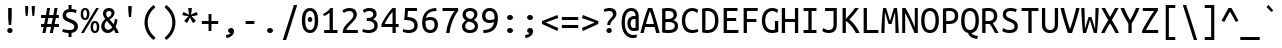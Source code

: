 SplineFontDB: 3.2
FontName: UbuntuMono-Regular
FullName: Ubuntu Mono
FamilyName: Ubuntu Mono
Weight: Book
Copyright: Copyright 2011 Canonical Ltd.  Licensed under the Ubuntu Font Licence 1.0
Version: 0.80
ItalicAngle: 0
UnderlinePosition: -133
UnderlineWidth: 20
Ascent: 800
Descent: 200
InvalidEm: 0
sfntRevision: 0x0000cccc
LayerCount: 2
Layer: 0 1 "Back" 1
Layer: 1 1 "Fore" 0
XUID: [1021 311 888881458 4646795]
StyleMap: 0x0040
FSType: 0
OS2Version: 3
OS2_WeightWidthSlopeOnly: 0
OS2_UseTypoMetrics: 0
CreationTime: 1304432203
ModificationTime: 1760920420
PfmFamily: 17
TTFWeight: 400
TTFWidth: 5
LineGap: 0
VLineGap: 0
Panose: 2 11 5 9 3 6 2 3 2 4
OS2TypoAscent: 693
OS2TypoAOffset: 0
OS2TypoDescent: -165
OS2TypoDOffset: 0
OS2TypoLinegap: 49
OS2WinAscent: 830
OS2WinAOffset: 0
OS2WinDescent: 170
OS2WinDOffset: 0
HheadAscent: 830
HheadAOffset: 0
HheadDescent: -170
HheadDOffset: 0
OS2SubXSize: 700
OS2SubYSize: 650
OS2SubXOff: 0
OS2SubYOff: 140
OS2SupXSize: 700
OS2SupYSize: 650
OS2SupXOff: 0
OS2SupYOff: 477
OS2StrikeYSize: 50
OS2StrikeYPos: 250
OS2CapHeight: 693
OS2XHeight: 520
OS2Vendor: 'DAMA'
OS2CodePages: 2000009f.56010000
OS2UnicodeRanges: e00002ff.5000205b.00000000.00000000
Lookup: 1 0 0 "'locl' Localized Forms in Latin lookup 0" { "'locl' Localized Forms in Latin lookup 0 subtable"  } ['locl' ('latn' <'AZE ' > ) ]
Lookup: 1 0 0 "'locl' Localized Forms in Latin lookup 1" { "'locl' Localized Forms in Latin lookup 1 subtable"  } ['locl' ('latn' <'TRK ' > ) ]
Lookup: 1 0 0 "'locl' Localized Forms in Latin lookup 2" { "'locl' Localized Forms in Latin lookup 2 subtable"  } ['locl' ('latn' <'CRT ' > ) ]
Lookup: 1 0 0 "'locl' Localized Forms in Cyrillic lookup 3" { "'locl' Localized Forms in Cyrillic lookup 3 subtable"  } ['locl' ('cyrl' <'BGR ' > ) ]
Lookup: 1 0 0 "'locl' Localized Forms in Cyrillic lookup 4" { "'locl' Localized Forms in Cyrillic lookup 4 subtable"  } ['locl' ('cyrl' <'MKD ' > ) ]
Lookup: 1 0 0 "'locl' Localized Forms in Cyrillic lookup 5" { "'locl' Localized Forms in Cyrillic lookup 5 subtable"  } ['locl' ('cyrl' <'SRB ' > ) ]
Lookup: 1 0 0 "'numr' Numerators lookup 6" { "'numr' Numerators lookup 6 subtable"  } ['numr' ('cyrl' <'BGR ' 'MKD ' 'SRB ' 'dflt' > 'grek' <'dflt' > 'latn' <'AZE ' 'CRT ' 'MOL ' 'ROM ' 'TRK ' 'dflt' > ) ]
Lookup: 1 0 0 "'ordn' Ordinals in Latin lookup 7" { "'ordn' Ordinals in Latin lookup 7 subtable"  } ['ordn' ('latn' <'dflt' > ) ]
Lookup: 1 0 0 "'dnom' Denominators lookup 8" { "'dnom' Denominators lookup 8 subtable"  } ['dnom' ('cyrl' <'BGR ' 'MKD ' 'SRB ' 'dflt' > 'grek' <'dflt' > 'latn' <'AZE ' 'CRT ' 'MOL ' 'ROM ' 'TRK ' 'dflt' > ) ]
Lookup: 1 0 0 "'sups' Superscript lookup 9" { "'sups' Superscript lookup 9 subtable" ("superior") } ['sups' ('cyrl' <'BGR ' 'MKD ' 'SRB ' 'dflt' > 'grek' <'dflt' > 'latn' <'AZE ' 'CRT ' 'MOL ' 'ROM ' 'TRK ' 'dflt' > ) ]
Lookup: 1 0 0 "'subs' Subscript lookup 10" { "'subs' Subscript lookup 10 subtable" ("inferior") } ['subs' ('cyrl' <'BGR ' 'MKD ' 'SRB ' 'dflt' > 'grek' <'dflt' > 'latn' <'AZE ' 'CRT ' 'MOL ' 'ROM ' 'TRK ' 'dflt' > ) ]
Lookup: 1 0 0 "'sinf' Scientific Inferiors lookup 11" { "'sinf' Scientific Inferiors lookup 11 subtable"  } ['sinf' ('cyrl' <'BGR ' 'MKD ' 'SRB ' 'dflt' > 'grek' <'dflt' > 'latn' <'AZE ' 'CRT ' 'MOL ' 'ROM ' 'TRK ' 'dflt' > ) ]
Lookup: 1 0 0 "'frac' Diagonal Fractions lookup 12" { "'frac' Diagonal Fractions lookup 12 subtable"  } ['frac' ('cyrl' <'BGR ' 'MKD ' 'SRB ' 'dflt' > 'grek' <'dflt' > 'latn' <'AZE ' 'CRT ' 'MOL ' 'ROM ' 'TRK ' 'dflt' > ) ]
Lookup: 4 0 0 "'frac' Diagonal Fractions lookup 13" { "'frac' Diagonal Fractions lookup 13 subtable"  } ['frac' ('cyrl' <'BGR ' 'MKD ' 'SRB ' 'dflt' > 'grek' <'dflt' > 'latn' <'AZE ' 'CRT ' 'MOL ' 'ROM ' 'TRK ' 'dflt' > ) ]
Lookup: 1 0 0 "'ss02' Style Set 2 lookup 14" { "'ss02' Style Set 2 lookup 14 subtable"  } ['afrc' ('cyrl' <'BGR ' 'MKD ' 'SRB ' 'dflt' > 'grek' <'dflt' > 'latn' <'AZE ' 'CRT ' 'MOL ' 'ROM ' 'TRK ' 'dflt' > ) 'ss02' ('cyrl' <'BGR ' 'MKD ' 'SRB ' 'dflt' > 'grek' <'dflt' > 'latn' <'AZE ' 'CRT ' 'MOL ' 'ROM ' 'TRK ' 'dflt' > ) ]
Lookup: 1 0 0 "'ss02' Style Set 2 lookup 15" { "'ss02' Style Set 2 lookup 15 subtable"  } ['afrc' ('cyrl' <'BGR ' 'MKD ' 'SRB ' 'dflt' > 'grek' <'dflt' > 'latn' <'AZE ' 'CRT ' 'MOL ' 'ROM ' 'TRK ' 'dflt' > ) 'ss02' ('cyrl' <'BGR ' 'MKD ' 'SRB ' 'dflt' > 'grek' <'dflt' > 'latn' <'AZE ' 'CRT ' 'MOL ' 'ROM ' 'TRK ' 'dflt' > ) ]
Lookup: 6 0 0 "'ss02' Style Set 2 lookup 16" { "'ss02' Style Set 2 lookup 16 subtable"  } ['afrc' ('cyrl' <'BGR ' 'MKD ' 'SRB ' 'dflt' > 'grek' <'dflt' > 'latn' <'AZE ' 'CRT ' 'MOL ' 'ROM ' 'TRK ' 'dflt' > ) 'ss02' ('cyrl' <'BGR ' 'MKD ' 'SRB ' 'dflt' > 'grek' <'dflt' > 'latn' <'AZE ' 'CRT ' 'MOL ' 'ROM ' 'TRK ' 'dflt' > ) ]
Lookup: 1 0 0 "'case' Case-Sensitive Forms lookup 17" { "'case' Case-Sensitive Forms lookup 17 subtable"  } ['case' ('cyrl' <'BGR ' 'MKD ' 'SRB ' 'dflt' > 'grek' <'dflt' > 'latn' <'AZE ' 'CRT ' 'TRK ' 'dflt' > ) ]
Lookup: 1 0 0 "'case' Case-Sensitive Forms lookup 18" { "'case' Case-Sensitive Forms lookup 18 subtable"  } ['case' ('cyrl' <'BGR ' 'MKD ' 'SRB ' 'dflt' > 'grek' <'dflt' > 'latn' <'AZE ' 'CRT ' 'TRK ' 'dflt' > ) ]
Lookup: 1 0 0 "'ss01' Style Set 1 lookup 19" { "'ss01' Style Set 1 lookup 19 subtable"  } ['salt' ('grek' <'dflt' > 'latn' <'dflt' > ) 'ss01' ('grek' <'dflt' > 'latn' <'dflt' > ) ]
Lookup: 1 0 0 "'ss01' Style Set 1 lookup 20" { "'ss01' Style Set 1 lookup 20 subtable"  } ['salt' ('grek' <'dflt' > 'latn' <'dflt' > ) 'ss01' ('grek' <'dflt' > 'latn' <'dflt' > ) ]
Lookup: 1 0 0 "'ss01' Style Set 1 lookup 21" { "'ss01' Style Set 1 lookup 21 subtable"  } ['salt' ('grek' <'dflt' > 'latn' <'dflt' > ) 'ss01' ('grek' <'dflt' > 'latn' <'dflt' > ) ]
Lookup: 1 0 0 "Single Substitution lookup 22" { "Single Substitution lookup 22 subtable"  } []
DEI: 91125
ChainSub2: coverage "'ss02' Style Set 2 lookup 16 subtable" 0 0 0 1
 1 1 0
  Coverage: 129 twosuperior threesuperior onesuperior zerosuperior foursuperior fivesuperior sixsuperior sevensuperior eightsuperior ninesuperior
  BCoverage: 138 fraction zeroinferior oneinferior twoinferior threeinferior fourinferior fiveinferior sixinferior seveninferior eightinferior nineinferior
 1
  SeqLookup: 0 "Single Substitution lookup 22"
EndFPST
TtTable: prep
NPUSHB
 14
 159
 163
 175
 163
 2
 64
 157
 26
 33
 70
 155
 121
 42
 31
PUSHW_1
 -64
NPUSHB
 12
 154
 12
 18
 70
 151
 121
 72
 31
 149
 115
 42
 31
PUSHW_1
 -64
NPUSHB
 84
 148
 12
 18
 70
 146
 115
 19
 31
 145
 115
 72
 31
 143
 121
 42
 31
 142
 121
 72
 31
 140
 115
 42
 31
 139
 115
 72
 31
 129
 115
 42
 31
 138
 131
 42
 31
 137
 134
 72
 31
 136
 121
 42
 31
 133
 121
 72
 31
 131
 115
 19
 31
 130
 115
 42
 31
 127
 115
 72
 31
 120
 115
 42
 31
 124
 121
 42
 31
 175
 121
 191
 121
 207
 121
 3
 64
 121
 31
 35
 70
 118
 115
 42
 31
PUSHW_3
 257
 67
 256
NPUSHB
 34
 85
 104
 67
 103
 85
 102
 67
 101
 85
 100
 67
 97
 85
 99
 67
 96
 85
 98
 67
 95
 85
 94
 67
 93
 85
 92
 67
 91
 85
 90
 67
 89
 85
 176
PUSHW_1
 256
NPUSHB
 74
 1
 15
 101
 1
 15
 101
 127
 101
 143
 101
 3
 48
 97
 1
 16
 97
 48
 97
 96
 97
 144
 97
 176
 97
 224
 97
 6
 175
 95
 1
 0
 93
 1
 48
 93
 96
 93
 144
 93
 3
 88
 67
 86
 85
 87
 67
 85
 85
 83
 144
 77
 85
 82
 144
 75
 85
 81
 144
 74
 85
 80
 144
 73
 85
 70
 91
 66
 85
 69
 91
 65
 85
 84
 83
PUSHW_1
 256
PUSHB_4
 22
 1
 5
 1
PUSHW_1
 400
MPPEM
PUSHW_1
 999
GT
MPPEM
PUSHB_1
 8
LT
OR
PUSHB_1
 1
GETINFO
PUSHB_1
 37
GTEQ
PUSHB_1
 1
GETINFO
PUSHB_1
 64
LTEQ
AND
PUSHB_1
 6
GETINFO
PUSHB_1
 0
NEQ
AND
OR
IF
PUSHB_2
 1
 1
INSTCTRL
EIF
SCANCTRL
SCANTYPE
SCANTYPE
SVTCA[y-axis]
WS
SCVTCI
MPPEM
PUSHB_1
 29
GTEQ
IF
PUSHB_1
 160
SCVTCI
EIF
MPPEM
PUSHB_1
 72
GTEQ
IF
PUSHB_1
 64
SCVTCI
EIF
MPPEM
PUSHB_1
 128
GTEQ
IF
PUSHB_1
 0
SCVTCI
PUSHB_2
 22
 0
WS
EIF
CALL
CALL
SVTCA[y-axis]
CALL
CALL
CALL
CALL
CALL
CALL
CALL
CALL
DELTAC1
DELTAC2
DELTAC1
DELTAC1
DELTAC2
DELTAC1
DELTAC2
DELTAC1
CALL
CALL
CALL
CALL
CALL
CALL
CALL
CALL
CALL
SVTCA[x-axis]
CALL
SVTCA[y-axis]
CALL
DELTAC1
CALL
CALL
SVTCA[x-axis]
CALL
CALL
CALL
SVTCA[y-axis]
CALL
CALL
CALL
CALL
CALL
SVTCA[x-axis]
CALL
CALL
SVTCA[y-axis]
CALL
CALL
SVTCA[x-axis]
CALL
CALL
CALL
CALL
SVTCA[y-axis]
CALL
CALL
CALL
SVTCA[x-axis]
CALL
SVTCA[y-axis]
DELTAC2
RTG
EndTTInstrs
TtTable: fpgm
NPUSHB
 63
 88
 85
 84
 83
 82
 81
 80
 79
 78
 77
 76
 75
 74
 73
 72
 71
 70
 69
 68
 67
 66
 65
 64
 63
 62
 61
 60
 59
 58
 57
 56
 55
 54
 53
 47
 46
 45
 44
 40
 38
 37
 36
 35
 34
 31
 24
 20
 17
 16
 15
 13
 11
 10
 9
 8
 7
 6
 5
 4
 3
 2
 1
 0
FDEF
RCVT
SWAP
GC[cur]
ADD
DUP
PUSHB_1
 38
ADD
PUSHB_1
 4
MINDEX
SWAP
SCFS
SCFS
ENDF
FDEF
RCVT
SWAP
GC[cur]
SWAP
SUB
DUP
PUSHB_1
 38
SUB
PUSHB_1
 4
MINDEX
SWAP
SCFS
SCFS
ENDF
FDEF
RCVT
SWAP
GC[cur]
ADD
PUSHB_1
 32
SUB
DUP
PUSHB_1
 70
ADD
PUSHB_1
 4
MINDEX
SWAP
SCFS
SCFS
ENDF
FDEF
RCVT
SWAP
GC[cur]
SWAP
SUB
PUSHB_1
 32
ADD
DUP
PUSHB_1
 38
SUB
PUSHB_1
 32
SUB
PUSHB_1
 4
MINDEX
SWAP
SCFS
SCFS
ENDF
FDEF
RCVT
SWAP
GC[cur]
ADD
PUSHB_1
 64
SUB
DUP
PUSHB_1
 102
ADD
PUSHB_1
 4
MINDEX
SWAP
SCFS
SCFS
ENDF
FDEF
RCVT
SWAP
GC[cur]
SWAP
SUB
PUSHB_1
 64
ADD
DUP
PUSHB_1
 38
SUB
PUSHB_1
 64
SUB
PUSHB_1
 4
MINDEX
SWAP
SCFS
SCFS
ENDF
FDEF
SVTCA[x-axis]
SRP0
DUP
ALIGNRP
SVTCA[y-axis]
ALIGNRP
ENDF
FDEF
DUP
RCVT
SWAP
DUP
PUSHB_1
 205
WCVTP
SWAP
DUP
PUSHW_1
 346
LTEQ
IF
SWAP
DUP
PUSHB_1
 141
WCVTP
SWAP
EIF
DUP
PUSHB_1
 237
LTEQ
IF
SWAP
DUP
PUSHB_1
 77
WCVTP
SWAP
EIF
DUP
PUSHB_1
 4
MINDEX
LTEQ
IF
SWAP
DUP
PUSHB_1
 13
WCVTP
SWAP
EIF
POP
POP
ENDF
FDEF
DUP
DUP
RCVT
RTG
ROUND[Grey]
WCVTP
DUP
PUSHB_1
 1
ADD
DUP
RCVT
PUSHB_1
 70
SROUND
ROUND[Grey]
ROLL
RCVT
ADD
WCVTP
ENDF
FDEF
SVTCA[x-axis]
PUSHB_2
 11
 10
RS
SWAP
RS
NEG
SPVFS
ENDF
FDEF
SVTCA[y-axis]
PUSHB_2
 10
 11
RS
SWAP
RS
SFVFS
ENDF
FDEF
SVTCA[y-axis]
PUSHB_1
 40
SWAP
WCVTF
PUSHB_2
 1
 40
MIAP[no-rnd]
SVTCA[x-axis]
PUSHB_1
 40
SWAP
WCVTF
PUSHB_2
 2
 40
RCVT
MSIRP[no-rp0]
PUSHB_2
 2
 0
SFVTL[parallel]
GFV
ENDF
FDEF
DUP
RCVT
PUSHB_1
 3
CINDEX
RCVT
SUB
ABS
PUSHB_1
 80
LTEQ
IF
RCVT
WCVTP
ELSE
POP
POP
EIF
ENDF
FDEF
DUP
RCVT
PUSHB_1
 0
RS
ADD
WCVTP
ENDF
FDEF
SVTCA[x-axis]
PUSHB_1
 6
RS
PUSHB_1
 7
RS
NEG
SPVFS
ENDF
FDEF
DUP
ROUND[Black]
PUSHB_1
 64
SUB
PUSHB_1
 0
MAX
DUP
PUSHB_2
 44
 192
ROLL
MIN
PUSHW_1
 4096
DIV
ADD
CALL
GPV
ABS
SWAP
ABS
SUB
NOT
IF
PUSHB_1
 3
SUB
EIF
ENDF
FDEF
ROLL
SPVTCA[x-axis]
RCVT
ROLL
ROLL
SDPVTL[orthog]
PUSHB_1
 17
CALL
PUSHB_1
 41
SWAP
WCVTP
PUSHB_1
 41
ROFF
MIRP[rnd,grey]
RTG
ENDF
FDEF
RCVT
NEG
PUSHB_1
 44
SWAP
WCVTP
RCVT
PUSHB_1
 43
SWAP
WCVTP
ENDF
FDEF
MPPEM
GT
IF
RCVT
WCVTP
ELSE
POP
POP
EIF
ENDF
FDEF
SVTCA[x-axis]
PUSHB_1
 5
CINDEX
SRP0
SWAP
DUP
ROLL
MIRP[rp0,rnd,black]
SVTCA[y-axis]
PUSHB_1
 1
ADD
SWAP
MIRP[min,rnd,black]
MIRP[min,rnd,grey]
ENDF
FDEF
SVTCA[x-axis]
PUSHB_1
 5
CINDEX
SRP0
SWAP
DUP
ROLL
MIRP[rp0,rnd,black]
SVTCA[y-axis]
PUSHB_1
 1
SUB
SWAP
MIRP[min,rnd,black]
MIRP[min,rnd,grey]
ENDF
FDEF
SVTCA[x-axis]
PUSHB_1
 6
CINDEX
SRP0
MIRP[rp0,rnd,black]
SVTCA[y-axis]
MIRP[min,rnd,black]
MIRP[min,rnd,grey]
ENDF
FDEF
DUP
PUSHB_1
 1
ADD
SVTCA[x-axis]
SRP0
DUP
ALIGNRP
SVTCA[y-axis]
ALIGNRP
ENDF
FDEF
DUP
PUSHB_1
 1
SUB
SVTCA[x-axis]
SRP0
DUP
ALIGNRP
SVTCA[y-axis]
ALIGNRP
ENDF
FDEF
SVTCA[y-axis]
PUSHB_1
 7
RS
PUSHB_1
 6
RS
SFVFS
ENDF
FDEF
POP
POP
GPV
ABS
SWAP
ABS
MAX
PUSHW_1
 16384
DIV
ENDF
FDEF
POP
PUSHB_1
 128
LTEQ
IF
GPV
ABS
SWAP
ABS
MAX
PUSHW_1
 8192
DIV
ELSE
PUSHB_3
 0
 64
 47
CALL
EIF
PUSHB_1
 2
ADD
ENDF
FDEF
POP
PUSHB_1
 192
LTEQ
IF
GPV
ABS
SWAP
ABS
MAX
PUSHW_1
 5461
DIV
ELSE
PUSHB_3
 0
 128
 47
CALL
EIF
PUSHB_1
 2
ADD
ENDF
FDEF
GPV
ABS
SWAP
ABS
MAX
PUSHW_1
 16384
DIV
ADD
SWAP
POP
ENDF
FDEF
RCVT
SWAP
RCVT
ADD
SWAP
RCVT
ADD
SWAP
RCVT
ADD
SWAP
SROUND
ROUND[Grey]
RTG
PUSHB_1
 128
DIV
DUP
ENDF
FDEF
PUSHB_1
 4
MINDEX
PUSHB_1
 4
MINDEX
PUSHB_1
 4
CINDEX
PUSHB_1
 4
CINDEX
RCVT
SWAP
RCVT
DUP
PUSHB_1
 3
MINDEX
ADD
DIV
MUL
ROUND[Grey]
DUP
PUSHB_1
 3
MINDEX
SUB
NEG
ROLL
SWAP
WCVTP
WCVTP
ENDF
FDEF
DUP
RCVT
PUSHB_1
 0
EQ
IF
PUSHB_1
 64
WCVTP
DUP
RCVT
PUSHB_1
 64
SUB
WCVTP
ELSE
POP
POP
EIF
ENDF
FDEF
RCVT
PUSHB_2
 48
 47
RCVT
SWAP
RCVT
SUB
ADD
PUSHB_1
 1
ADD
ROUND[Black]
WCVTP
ENDF
FDEF
MPPEM
LTEQ
IF
PUSHB_1
 47
SWAP
WCVTF
PUSHB_1
 20
SWAP
WS
ELSE
POP
POP
EIF
ENDF
FDEF
MPPEM
LTEQ
IF
DUP
PUSHB_1
 3
CINDEX
RCVT
ROUND[Black]
GTEQ
IF
WCVTP
ELSE
POP
POP
EIF
ELSE
POP
POP
EIF
ENDF
FDEF
RCVT
PUSHB_1
 20
RS
PUSHB_1
 0
ADD
MUL
PUSHB_1
 1
ADD
ROUND[Black]
WCVTP
ENDF
FDEF
PUSHB_1
 47
RCVT
WCVTP
ENDF
FDEF
RCVT
SWAP
DUP
RCVT
ROLL
ADD
WCVTP
ENDF
FDEF
RCVT
SWAP
RCVT
ADD
WCVTP
ENDF
FDEF
MPPEM
SWAP
LTEQ
IF
PUSHW_2
 51
 -32
PUSHB_2
 52
 32
ELSE
PUSHB_4
 51
 0
 52
 0
EIF
WCVTP
WCVTP
ENDF
FDEF
PUSHB_1
 22
RS
IF
PUSHB_1
 3
MINDEX
RCVT
ROLL
IF
ABS
FLOOR
PUSHB_1
 31
ADD
ELSE
ABS
PUSHB_1
 32
ADD
FLOOR
DUP
IF
ELSE
POP
PUSHB_1
 64
EIF
PUSHB_1
 1
SUB
EIF
SWAP
IF
NEG
EIF
PUSHB_1
 41
SWAP
WCVTP
SWAP
SRP0
PUSHB_1
 41
MIRP[grey]
ELSE
POP
POP
POP
POP
POP
EIF
ENDF
FDEF
PUSHB_1
 22
RS
IF
PUSHB_1
 4
CINDEX
RCVT
ABS
PUSHB_1
 32
ADD
FLOOR
DUP
IF
ELSE
POP
PUSHB_1
 64
EIF
PUSHB_1
 1
SUB
SWAP
IF
NEG
EIF
PUSHB_1
 41
SWAP
WCVTP
PUSHB_1
 4
CINDEX
PUSHB_1
 7
CINDEX
SFVTL[parallel]
DUP
IF
SPVTCA[y-axis]
ELSE
SPVTCA[x-axis]
EIF
PUSHB_1
 5
CINDEX
SRP0
PUSHB_1
 4
CINDEX
DUP
GC[cur]
PUSHB_1
 4
CINDEX
SWAP
WS
ALIGNRP
PUSHB_1
 7
CINDEX
SRP0
PUSHB_1
 6
CINDEX
DUP
GC[cur]
PUSHB_1
 4
CINDEX
PUSHB_1
 1
ADD
SWAP
WS
ALIGNRP
DUP
IF
SVTCA[x-axis]
ELSE
SVTCA[y-axis]
EIF
PUSHB_1
 5
CINDEX
SRP0
PUSHB_1
 4
CINDEX
PUSHB_1
 41
MIRP[grey]
PUSHB_1
 7
CINDEX
SRP0
PUSHB_1
 6
CINDEX
PUSHB_1
 41
MIRP[grey]
PUSHB_1
 4
CINDEX
PUSHB_1
 7
CINDEX
SFVTL[parallel]
DUP
IF
SPVTCA[y-axis]
ELSE
SPVTCA[x-axis]
EIF
PUSHB_1
 4
CINDEX
PUSHB_1
 3
CINDEX
RS
SCFS
PUSHB_1
 6
CINDEX
PUSHB_1
 3
CINDEX
PUSHB_1
 1
ADD
RS
SCFS
ELSE
POP
EIF
POP
POP
POP
POP
POP
POP
POP
ENDF
FDEF
PUSHB_1
 22
RS
IF
PUSHB_1
 4
CINDEX
RCVT
ABS
PUSHB_1
 32
ADD
FLOOR
DUP
IF
ELSE
POP
PUSHB_1
 64
EIF
PUSHB_1
 1
SUB
SWAP
IF
ELSE
NEG
EIF
PUSHB_1
 41
SWAP
WCVTP
PUSHB_1
 5
CINDEX
PUSHB_1
 8
CINDEX
SFVTL[parallel]
DUP
IF
SPVTCA[y-axis]
ELSE
SPVTCA[x-axis]
EIF
PUSHB_1
 4
CINDEX
SRP0
PUSHB_1
 5
CINDEX
DUP
GC[cur]
PUSHB_1
 4
CINDEX
SWAP
WS
ALIGNRP
PUSHB_1
 4
CINDEX
PUSHB_1
 7
CINDEX
SFVTL[parallel]
PUSHB_1
 7
CINDEX
SRP0
PUSHB_1
 6
CINDEX
DUP
GC[cur]
PUSHB_1
 4
CINDEX
PUSHB_1
 1
ADD
SWAP
WS
ALIGNRP
DUP
IF
SVTCA[x-axis]
ELSE
SVTCA[y-axis]
EIF
PUSHB_1
 4
CINDEX
SRP0
PUSHB_1
 5
CINDEX
PUSHB_1
 41
MIRP[grey]
PUSHB_1
 41
DUP
RCVT
NEG
WCVTP
PUSHB_1
 7
CINDEX
SRP0
PUSHB_1
 6
CINDEX
PUSHB_1
 41
MIRP[grey]
PUSHB_1
 5
CINDEX
PUSHB_1
 8
CINDEX
SFVTL[parallel]
DUP
IF
SPVTCA[y-axis]
ELSE
SPVTCA[x-axis]
EIF
PUSHB_1
 5
CINDEX
PUSHB_1
 3
CINDEX
RS
SCFS
PUSHB_1
 4
CINDEX
PUSHB_1
 7
CINDEX
SFVTL[parallel]
PUSHB_1
 6
CINDEX
PUSHB_1
 3
CINDEX
PUSHB_1
 1
ADD
RS
SCFS
ELSE
POP
EIF
POP
POP
POP
POP
POP
POP
POP
ENDF
FDEF
SPVTCA[y-axis]
PUSHB_1
 4
CINDEX
DUP
DUP
GC[cur]
PUSHB_1
 4
CINDEX
SWAP
WS
PUSHB_1
 5
CINDEX
SFVTL[parallel]
PUSHB_1
 3
CINDEX
RCVT
SCFS
POP
POP
POP
POP
ENDF
FDEF
SPVTCA[y-axis]
PUSHB_1
 3
CINDEX
DUP
PUSHB_1
 4
CINDEX
SFVTL[parallel]
PUSHB_1
 2
CINDEX
RS
SCFS
POP
POP
POP
ENDF
FDEF
RCVT
SWAP
DUP
RCVT
RTG
DUP
PUSHB_1
 0
LT
DUP
IF
SWAP
NEG
SWAP
EIF
SWAP
ROUND[Grey]
DUP
PUSHB_1
 64
LT
IF
POP
PUSHB_1
 64
EIF
SWAP
IF
NEG
EIF
ROLL
ADD
WCVTP
ENDF
FDEF
MPPEM
GTEQ
SWAP
MPPEM
LTEQ
AND
IF
DUP
RCVT
ROLL
ADD
WCVTP
ELSE
POP
POP
EIF
ENDF
FDEF
MPPEM
EQ
IF
DUP
RCVT
ROLL
ADD
WCVTP
ELSE
POP
POP
EIF
ENDF
FDEF
MPPEM
GTEQ
SWAP
MPPEM
LTEQ
AND
IF
SHPIX
ELSE
POP
POP
EIF
ENDF
FDEF
MPPEM
EQ
IF
SHPIX
ELSE
POP
POP
EIF
ENDF
FDEF
PUSHB_1
 2
RS
EQ
IF
PUSHB_1
 70
CALL
ELSE
POP
POP
POP
POP
EIF
ENDF
FDEF
PUSHB_1
 2
RS
EQ
IF
PUSHB_1
 71
CALL
ELSE
POP
POP
POP
EIF
ENDF
FDEF
PUSHB_1
 2
RS
EQ
IF
PUSHB_1
 72
CALL
ELSE
POP
POP
POP
POP
EIF
ENDF
FDEF
PUSHB_1
 2
RS
EQ
IF
PUSHB_1
 73
CALL
ELSE
POP
POP
POP
EIF
ENDF
FDEF
DUP
ROLL
SFVTL[parallel]
SWAP
MPPEM
GTEQ
ROLL
MPPEM
LTEQ
AND
IF
SWAP
SHPIX
ELSE
POP
POP
EIF
ENDF
FDEF
SVTCA[y-axis]
DUP
ROLL
MD[grid]
PUSHB_1
 0
LTEQ
IF
PUSHB_1
 64
SWAP
DUP
ROLL
SHPIX
SRP2
SHC[rp2]
ELSE
POP
POP
EIF
ENDF
FDEF
SVTCA[x-axis]
GC[cur]
SWAP
GC[cur]
ADD
SWAP
GC[cur]
SUB
SWAP
DUP
SRP0
DUP
GC[cur]
ROLL
SUB
PUSHW_1
 -128
DIV
ROLL
PUSHB_2
 64
 64
ROLL
WCVTF
RCVT
ADD
ROUND[Grey]
MSIRP[no-rp0]
ENDF
FDEF
DUP
ROLL
SWAP
MD[grid]
ABS
ROLL
SWAP
GTEQ
IF
ALIGNRP
ELSE
POP
EIF
ENDF
FDEF
MPPEM
GT
IF
RDTG
ELSE
ROFF
EIF
ENDF
FDEF
PUSHB_1
 18
SVTCA[y-axis]
MPPEM
SVTCA[x-axis]
MPPEM
EQ
WS
ENDF
FDEF
PUSHB_2
 2
 0
WS
PUSHB_2
 35
 1
GETINFO
LTEQ
PUSHB_2
 64
 1
GETINFO
GTEQ
AND
IF
PUSHW_2
 4096
 32
GETINFO
EQ
IF
PUSHB_2
 2
 1
WS
EIF
EIF
ENDF
FDEF
RCVT
RTG
ROUND[Grey]
SWAP
MPPEM
LTEQ
IF
SWAP
DUP
RCVT
DUP
ABS
PUSHB_1
 64
LT
IF
RUTG
EIF
ROUND[Grey]
ROLL
ADD
EIF
WCVTP
ENDF
FDEF
PUSHB_1
 0
SZPS
PUSHB_1
 2
CINDEX
PUSHB_1
 2
CINDEX
SVTCA[x-axis]
PUSHB_1
 1
SWAP
MIAP[no-rnd]
SVTCA[y-axis]
PUSHB_1
 2
SWAP
MIAP[no-rnd]
PUSHB_2
 1
 2
SPVTL[parallel]
GPV
PUSHB_1
 10
SWAP
NEG
WS
PUSHB_1
 11
SWAP
WS
SVTCA[x-axis]
PUSHB_1
 1
SWAP
MIAP[rnd]
SVTCA[y-axis]
PUSHB_1
 2
SWAP
MIAP[rnd]
PUSHB_2
 1
 2
SPVTL[parallel]
GPV
PUSHB_1
 6
SWAP
NEG
WS
PUSHB_1
 7
SWAP
WS
PUSHB_1
 1
SZPS
SVTCA[x-axis]
ENDF
EndTTInstrs
ShortTable: cvt  258
  0
  0
  0
  0
  0
  0
  0
  0
  0
  0
  0
  0
  0
  0
  0
  0
  0
  0
  0
  0
  0
  0
  0
  0
  0
  0
  0
  0
  0
  0
  0
  0
  0
  0
  0
  0
  0
  0
  0
  0
  0
  0
  0
  0
  0
  0
  0
  0
  0
  0
  0
  0
  0
  0
  0
  0
  0
  0
  0
  0
  0
  0
  0
  0
  0
  619
  0
  0
  0
  13
  -13
  0
  0
  464
  0
  -165
  0
  693
  0
  0
  10
  -10
  -10
  10
  0
  0
  619
  -14
  14
  619
  14
  0
  -14
  308
  -14
  281
  624
  376
  -14
  9
  -9
  250
  9
  0
  -9
  0
  0
  0
  0
  0
  0
  0
  0
  0
  0
  82
  0
  0
  84
  0
  82
  70
  0
  58
  72
  0
  66
  82
  0
  82
  85
  115
  61
  70
  67
  0
  72
  67
  120
  82
  84
  67
  70
  72
  0
  82
  96
  0
  135
  84
  60
  70
  54
  0
  135
  72
  60
  45
  0
  0
  0
  0
  0
  42
  0
  0
  0
  0
  0
  0
  0
  0
  0
  0
  0
  0
  0
  0
  0
  0
  0
  0
  0
  0
  0
  0
  0
  0
  0
  0
  0
  0
  0
  0
  0
  0
  0
  0
  0
  0
  0
  0
  0
  0
  0
  0
  0
  0
  0
  0
  0
  0
  0
  0
  0
  0
  0
  0
  0
  0
  0
  0
  0
  0
  0
  0
  0
  0
  0
  0
  0
  0
  0
  0
  0
  0
  0
  0
  0
  0
  0
  0
  0
  0
  0
  0
  0
  0
  0
  0
  0
  0
  0
  0
  0
  0
  281
  -9
EndShort
ShortTable: maxp 16
  1
  0
  1296
  340
  85
  110
  7
  2
  16
  47
  89
  0
  1447
  1967
  3
  1
EndShort
LangName: 1033 "" "" "" "Ubuntu Mono Regular Version 0.80" "" "Version 0.80" "" "Ubuntu and Canonical are registered trademarks of Canonical Ltd." "Dalton Maag Ltd" "Dalton Maag Ltd" "" "http://www.daltonmaag.com/" "http://www.daltonmaag.com/" "" "" "" "Ubuntu Mono" "Regular" "Ubuntu Mono"
GaspTable: 1 65535 2 0
Encoding: win
UnicodeInterp: none
NameList: AGL For New Fonts
DisplaySize: -36
AntiAlias: 0
FitToEm: 0
WinInfo: 0 36 11
BeginChars: 256 254

StartChar: uni001D
Encoding: 0 29 0
AltUni2: 000000.ffffffff.0 00001d.ffffffff.0
Width: 500
Flags: W
LayerCount: 2
EndChar

StartChar: uni000D
Encoding: 9 13 1
AltUni2: 00000d.ffffffff.0
Width: 500
Flags: W
LayerCount: 2
EndChar

StartChar: space
Encoding: 32 32 2
Width: 500
Flags: W
LayerCount: 2
EndChar

StartChar: exclam
Encoding: 33 33 3
Width: 500
Flags: W
TtInstrs:
NPUSHB
 17
 0
 145
 11
 11
 23
 148
 17
 17
 27
 26
 6
 20
 154
 14
 92
 12
 89
SVTCA[y-axis]
MIAP[rnd]
MIAP[rnd]
MIRP[rp0,min,rnd,black]
MDRP[min,rnd,white]
SVTCA[x-axis]
SRP1
SRP2
IP
MDAP[rnd]
MIRP[min,rnd,black]
SHP[rp1]
MDAP[rnd]
MIRP[min,rnd,black]
IUP[x]
IUP[y]
EndTTInstrs
LayerCount: 2
Fore
SplineSet
293 451 m 2,0,1
 293 414 293 414 292 383 c 128,-1,2
 291 352 291 352 288.5 324 c 128,-1,3
 286 296 286 296 283 268.5 c 128,-1,4
 280 241 280 241 277 211 c 1,5,-1
 220 211 l 1,6,7
 217 241 217 241 214 268.5 c 128,-1,8
 211 296 211 296 208.5 324 c 128,-1,9
 206 352 206 352 205 383 c 128,-1,10
 204 414 204 414 204 451 c 2,11,-1
 204 619 l 1,12,-1
 293 619 l 1,13,-1
 293 451 l 2,0,1
248 -12 m 0,14,15
 221 -12 221 -12 201 6.5 c 128,-1,16
 181 25 181 25 181 56 c 256,17,18
 181 87 181 87 201 105.5 c 128,-1,19
 221 124 221 124 248 124 c 0,20,21
 276 124 276 124 295.5 105.5 c 128,-1,22
 315 87 315 87 315 56 c 256,23,24
 315 25 315 25 295.5 6.5 c 128,-1,25
 276 -12 276 -12 248 -12 c 0,14,15
EndSplineSet
EndChar

StartChar: quotedbl
Encoding: 34 34 4
Width: 500
Flags: W
TtInstrs:
PUSHB_8
 10
 19
 0
 9
 15
 4
 19
 0
SVTCA[y-axis]
MDAP[rnd]
SHP[rp2]
MDRP[min,rnd,black]
SHP[rp2]
SVTCA[x-axis]
MDAP[rnd]
MDRP[rp0,min,rnd,black]
MDRP[rp0,min,rnd,white]
MDRP[min,rnd,black]
IUP[x]
IUP[y]
EndTTInstrs
LayerCount: 2
Fore
SplineSet
206 679 m 1,0,-1
 206 634 l 2,1,2
 206 590 206 590 201 533.5 c 128,-1,3
 196 477 196 477 188 430 c 1,4,-1
 146 430 l 1,5,6
 139 477 139 477 134 533.5 c 128,-1,7
 129 590 129 590 129 635 c 2,8,-1
 129 679 l 1,9,-1
 206 679 l 1,0,-1
371 679 m 1,10,-1
 371 634 l 2,11,12
 371 590 371 590 366 533.5 c 128,-1,13
 361 477 361 477 354 430 c 1,14,-1
 312 430 l 1,15,16
 304 477 304 477 299 533.5 c 128,-1,17
 294 590 294 590 294 635 c 2,18,-1
 294 679 l 1,19,-1
 371 679 l 1,10,-1
EndSplineSet
EndChar

StartChar: numbersign
Encoding: 35 35 5
Width: 500
Flags: W
TtInstrs:
NPUSHB
 90
 13
 10
 9
 6
 5
 14
 5
 14
 145
 15
 16
 29
 30
 3
 4
 15
 4
 15
 18
 20
 23
 24
 27
 0
 19
 0
 2
 31
 28
 17
 18
 1
 18
 145
 19
 19
 22
 26
 33
 0
 145
 1
 4
 145
 5
 5
 11
 7
 32
 19
 89
 18
 89
 15
 89
 29
 28
 23
 10
 151
 13
 20
 17
 16
 13
 27
 3
 2
 6
 151
 9
 31
 30
 24
 9
 13
 9
 13
 9
 5
 14
 89
 5
 96
 4
 96
 1
 96
 0
 96
SVTCA[y-axis]
MIAP[rnd]
MIAP[rnd]
MIAP[rnd]
MIAP[rnd]
MIAP[rnd]
SRP2
IP
IP
MDAP[rnd]
MDAP[rnd]
SRP1
SHP[rp1]
SHP[rp1]
SHP[rp1]
SRP0
MIRP[min,rnd,black]
SHP[rp2]
SHP[rp2]
SHP[rp2]
SRP1
SHP[rp1]
SHP[rp1]
SHP[rp1]
SRP0
MIRP[min,rnd,black]
SHP[rp2]
SHP[rp2]
SHP[rp2]
MIAP[rnd]
MIAP[rnd]
MIAP[rnd]
SVTCA[x-axis]
SRP0
MDRP[rnd,white]
SHP[rp2]
SHP[rp2]
MDAP[rnd]
MIRP[rp0,min,rnd,black]
MDRP[rp0,min,rnd,white]
MIRP[min,rnd,black]
SRP0
MDRP[min,rnd,white]
SHP[rp2]
SHP[rp2]
MDAP[rnd]
MIRP[rp0,min,rnd,black]
RDTG
SDPVTL[orthog]
MDRP[rnd,grey]
MDRP[rnd,grey]
MDRP[rnd,grey]
MDRP[rnd,grey]
SRP0
SDPVTL[orthog]
MDRP[rnd,grey]
MDRP[rnd,grey]
MDRP[rnd,grey]
MDRP[rnd,grey]
SVTCA[x-axis]
RTG
SRP0
MDRP[min,rnd,white]
SRP0
RDTG
SDPVTL[orthog]
MDRP[rnd,grey]
MDRP[rnd,grey]
MDRP[rnd,grey]
MDRP[rnd,grey]
SVTCA[x-axis]
RTG
SRP0
MIRP[min,rnd,black]
SRP0
RDTG
SDPVTL[orthog]
MDRP[rnd,grey]
MDRP[rnd,grey]
MDRP[rnd,grey]
MDRP[rnd,grey]
IUP[x]
IUP[y]
EndTTInstrs
LayerCount: 2
Fore
SplineSet
321 0 m 1,0,-1
 246 0 l 1,1,-1
 277 163 l 1,2,-1
 166 163 l 1,3,-1
 135 0 l 1,4,-1
 60 0 l 1,5,-1
 91 163 l 1,6,-1
 27 163 l 1,7,-1
 27 230 l 1,8,-1
 104 230 l 1,9,-1
 134 389 l 1,10,-1
 27 389 l 1,11,-1
 27 455 l 1,12,-1
 148 455 l 1,13,-1
 179 619 l 1,14,-1
 254 619 l 1,15,-1
 223 455 l 1,16,-1
 334 455 l 1,17,-1
 364 619 l 1,18,-1
 439 619 l 1,19,-1
 409 455 l 1,20,-1
 473 455 l 1,21,-1
 473 389 l 1,22,-1
 396 389 l 1,23,-1
 365 230 l 1,24,-1
 473 230 l 1,25,-1
 473 163 l 1,26,-1
 352 163 l 1,27,-1
 321 0 l 1,0,-1
320 389 m 1,28,-1
 210 389 l 1,29,-1
 179 230 l 1,30,-1
 289 230 l 1,31,-1
 320 389 l 1,28,-1
EndSplineSet
EndChar

StartChar: dollar
Encoding: 36 36 6
Width: 500
Flags: W
TtInstrs:
NPUSHB
 17
 49
 24
 18
 0
 77
 49
 32
 15
 17
 0
 76
 49
 40
 14
 0
 77
 43
PUSHW_1
 -24
PUSHB_5
 11
 12
 0
 76
 42
PUSHW_1
 -40
PUSHB_5
 9
 10
 0
 76
 39
PUSHW_1
 -32
PUSHB_4
 16
 0
 77
 39
PUSHW_1
 -24
PUSHB_5
 13
 14
 0
 76
 38
PUSHW_1
 -16
PUSHB_4
 16
 0
 77
 34
PUSHW_1
 -24
NPUSHB
 60
 15
 0
 77
 17
 40
 9
 10
 0
 76
 13
 32
 16
 0
 77
 9
 32
 10
 0
 77
 21
 44
 139
 18
 47
 47
 15
 41
 24
 24
 5
 140
 41
 55
 50
 50
 31
 140
 15
 54
 10
 47
 28
 36
 21
 51
 51
 0
 143
 44
 47
 46
 46
 54
 25
 25
 28
 143
 18
 21
 19
SVTCA[y-axis]
MDAP[rnd]
MDRP[rp0,min,rnd,black]
SHP[rp2]
MIRP[min,rnd,black]
SHP[rp2]
MDAP[rnd]
SRP1
SHP[rp1]
MDAP[rnd]
MDRP[rp0,min,rnd,black]
SHP[rp2]
MIRP[min,rnd,black]
SHP[rp2]
MDAP[rnd]
SRP1
IP
SRP1
SRP2
IP
SVTCA[x-axis]
SRP0
MDRP[rp0,rnd,white]
MIRP[min,rnd,black]
SHP[rp1]
MDAP[rnd]
SRP0
MDRP[rp0,min,rnd,white]
MIRP[min,rnd,black]
SHP[rp1]
MDAP[rnd]
SRP1
SRP2
IP
MDAP[rnd]
SHP[rp1]
MIRP[min,rnd,black]
SHP[rp2]
IUP[x]
IUP[y]
CALL
CALL
CALL
CALL
CALL
CALL
CALL
CALL
CALL
CALL
CALL
CALL
EndTTInstrs
LayerCount: 2
Fore
SplineSet
233 85 m 0,0,1
 269 85 269 85 293.5 90.5 c 128,-1,2
 318 96 318 96 332 106.5 c 128,-1,3
 346 117 346 117 352 131.5 c 128,-1,4
 358 146 358 146 358 163 c 0,5,6
 358 188 358 188 346 205.5 c 128,-1,7
 334 223 334 223 313.5 236.5 c 128,-1,8
 293 250 293 250 267 260.5 c 128,-1,9
 241 271 241 271 213 281 c 0,10,11
 186 291 186 291 159.5 303 c 128,-1,12
 133 315 133 315 112.5 332.5 c 128,-1,13
 92 350 92 350 79 374.5 c 128,-1,14
 66 399 66 399 66 435 c 0,15,16
 66 499 66 499 104 539 c 128,-1,17
 142 579 142 579 214 590 c 1,18,-1
 214 693 l 1,19,-1
 288 693 l 1,20,-1
 288 593 l 1,21,22
 328 591 328 591 361.5 583.5 c 128,-1,23
 395 576 395 576 415 568 c 1,24,-1
 398 498 l 1,25,26
 377 506 377 506 345 514.5 c 128,-1,27
 313 523 313 523 264 523 c 0,28,29
 210 523 210 523 181.5 503 c 128,-1,30
 153 483 153 483 153 445 c 0,31,32
 153 424 153 424 161.5 410 c 128,-1,33
 170 396 170 396 186 385 c 128,-1,34
 202 374 202 374 223.5 365 c 128,-1,35
 245 356 245 356 272 346 c 0,36,37
 306 333 306 333 338 318.5 c 128,-1,38
 370 304 370 304 394 284 c 128,-1,39
 418 264 418 264 432.5 236 c 128,-1,40
 447 208 447 208 447 169 c 0,41,42
 447 110 447 110 408 69 c 128,-1,43
 369 28 369 28 288 18 c 1,44,-1
 288 -97 l 1,45,-1
 214 -97 l 1,46,-1
 214 15 l 1,47,48
 151 17 151 17 112 29 c 128,-1,49
 73 41 73 41 54 52 c 1,50,-1
 76 121 l 1,51,52
 103 108 103 108 140 96.5 c 128,-1,53
 177 85 177 85 233 85 c 0,0,1
EndSplineSet
EndChar

StartChar: percent
Encoding: 37 37 7
Width: 500
Flags: W
TtInstrs:
NPUSHB
 72
 224
 28
 240
 28
 2
 28
 239
 46
 255
 46
 2
 46
 224
 40
 240
 40
 2
 40
 34
 0
 2
 1
 2
 141
 3
 0
 20
 3
 0
 3
 3
 34
 53
 239
 10
 255
 10
 2
 10
 224
 16
 240
 16
 2
 16
 239
 22
 255
 22
 2
 22
 4
 1
 1
 4
 52
 43
 31
 49
 37
 87
 25
 13
 19
 7
 88
 2
 3
 86
 0
 1
 85
SVTCA[y-axis]
MIAP[rnd]
SHP[rp1]
MIAP[rnd]
SHP[rp1]
MIAP[rnd]
MDRP[min,rnd,black]
MDRP[rp0,min,rnd,grey]
MDRP[min,rnd,black]
MIAP[rnd]
MDRP[min,rnd,black]
MDRP[rp0,min,rnd,grey]
MDRP[min,rnd,black]
SVTCA[x-axis]
SRP0
MDRP[rnd,white]
SHP[rp2]
MDAP[rnd]
SRP0
MDRP[rp0,min,rnd,black]
DELTAP1
MDRP[rp0,min,rnd,white]
DELTAP1
MDRP[min,rnd,black]
DELTAP1
SRP0
MDRP[min,rnd,white]
SHP[rp2]
MDAP[rnd]
SDPVTL[orthog]
CALL
SDPVTL[orthog]
RDTG
MDRP[rnd,grey]
SVTCA[x-axis]
RTG
SRP0
MDRP[rp0,min,rnd,black]
DELTAP1
MDRP[rp0,min,rnd,white]
DELTAP1
MDRP[min,rnd,black]
DELTAP1
IUP[x]
IUP[y]
EndTTInstrs
LayerCount: 2
Fore
SplineSet
95 0 m 1,0,-1
 25 0 l 1,1,-1
 404 619 l 1,2,-1
 474 619 l 1,3,-1
 95 0 l 1,0,-1
18 477 m 256,4,5
 18 553 18 553 47 592.5 c 128,-1,6
 76 632 76 632 127 632 c 256,7,8
 178 632 178 632 207 592.5 c 128,-1,9
 236 553 236 553 236 477 c 256,10,11
 236 401 236 401 207 361 c 128,-1,12
 178 321 178 321 127 321 c 256,13,14
 76 321 76 321 47 361 c 128,-1,15
 18 401 18 401 18 477 c 256,4,5
174 477 m 256,16,17
 174 522 174 522 162 551 c 128,-1,18
 150 580 150 580 127 580 c 256,19,20
 104 580 104 580 91.5 551 c 128,-1,21
 79 522 79 522 79 477 c 256,22,23
 79 432 79 432 91.5 403 c 128,-1,24
 104 374 104 374 127 374 c 256,25,26
 150 374 150 374 162 403 c 128,-1,27
 174 432 174 432 174 477 c 256,16,17
265 142 m 256,28,29
 265 218 265 218 293.5 257.5 c 128,-1,30
 322 297 322 297 373 297 c 256,31,32
 424 297 424 297 453 257.5 c 128,-1,33
 482 218 482 218 482 142 c 256,34,35
 482 66 482 66 453 26.5 c 128,-1,36
 424 -13 424 -13 373 -13 c 256,37,38
 322 -13 322 -13 293.5 26.5 c 128,-1,39
 265 66 265 66 265 142 c 256,28,29
421 142 m 256,40,41
 421 187 421 187 408.5 216 c 128,-1,42
 396 245 396 245 373 245 c 256,43,44
 350 245 350 245 338 216 c 128,-1,45
 326 187 326 187 326 142 c 256,46,47
 326 97 326 97 338 68 c 128,-1,48
 350 39 350 39 373 39 c 256,49,50
 396 39 396 39 408.5 68 c 128,-1,51
 421 97 421 97 421 142 c 256,40,41
EndSplineSet
EndChar

StartChar: ampersand
Encoding: 38 38 8
Width: 500
Flags: W
TtInstrs:
PUSHB_7
 65
 32
 17
 18
 0
 76
 49
PUSHW_1
 -32
PUSHB_4
 18
 0
 77
 49
PUSHW_1
 -24
PUSHB_4
 17
 0
 77
 49
PUSHW_1
 -16
PUSHB_4
 15
 0
 77
 45
PUSHW_1
 -24
NPUSHB
 9
 15
 0
 77
 44
 8
 8
 0
 77
 38
PUSHW_1
 -24
NPUSHB
 31
 9
 13
 0
 76
 32
 24
 12
 0
 77
 32
 16
 11
 0
 77
 32
 24
 9
 10
 0
 76
 26
 24
 17
 0
 77
 26
 48
 8
 0
 77
 17
PUSHW_1
 -40
PUSHB_4
 16
 0
 77
 17
PUSHW_1
 -24
PUSHB_4
 14
 0
 77
 2
PUSHW_1
 -48
PUSHB_4
 18
 0
 77
 2
PUSHW_1
 -24
PUSHB_4
 17
 0
 77
 2
PUSHW_1
 -32
PUSHB_4
 16
 0
 77
 2
PUSHW_1
 -16
PUSHB_4
 14
 0
 77
 1
PUSHW_1
 -16
PUSHB_4
 18
 0
 77
 1
PUSHW_1
 -24
NPUSHB
 60
 17
 0
 77
 55
 118
 40
 40
 7
 16
 52
 44
 27
 4
 30
 14
 118
 10
 3
 43
 64
 4
 61
 13
 13
 6
 115
 7
 68
 61
 118
 30
 30
 47
 118
 24
 67
 64
 44
 27
 43
 16
 10
 3
 52
 43
 52
 6
 6
 50
 58
 124
 35
 69
 50
 124
 19
 70
 13
 14
 66
SVTCA[y-axis]
MIAP[rnd]
SHP[rp1]
MIAP[rnd]
MIRP[min,rnd,black]
MIAP[rnd]
MIRP[min,rnd,black]
SRP2
IP
MDAP[rnd]
IP
IP
SRP1
SHP[rp1]
SHP[rp1]
SHP[rp1]
SRP1
SHP[rp1]
SHP[rp1]
SHP[rp1]
SVTCA[x-axis]
SRP0
MDRP[rp0,rnd,white]
MIRP[min,rnd,black]
SHP[rp1]
MDAP[rnd]
MIRP[min,rnd,black]
SRP0
MDRP[rp0,min,rnd,white]
MIRP[min,rnd,black]
SHP[rp1]
MDAP[rnd]
SRP2
SLOOP
IP
MIRP[min,rnd,black]
SRP1
SLOOP
IP
SRP1
SHP[rp1]
MDAP[rnd]
MIRP[min,rnd,black]
IUP[x]
IUP[y]
CALL
CALL
CALL
CALL
CALL
CALL
CALL
CALL
CALL
CALL
CALL
CALL
CALL
CALL
CALL
CALL
CALL
CALL
CALL
CALL
EndTTInstrs
LayerCount: 2
Fore
SplineSet
272 283 m 2,0,1
 289 263 289 263 307.5 242.5 c 128,-1,2
 326 222 326 222 345 199 c 1,3,4
 353 227 353 227 359 260 c 128,-1,5
 365 293 365 293 368 333 c 1,6,-1
 437 324 l 1,7,8
 431 266 431 266 419.5 220.5 c 128,-1,9
 408 175 408 175 391 138 c 1,10,11
 414 106 414 106 435 72 c 128,-1,12
 456 38 456 38 473 0 c 1,13,-1
 386 0 l 1,14,15
 369 35 369 35 348 67 c 1,16,17
 316 27 316 27 276.5 9.5 c 128,-1,18
 237 -8 237 -8 194 -8 c 0,19,20
 156 -8 156 -8 126 4.5 c 128,-1,21
 96 17 96 17 75 39 c 128,-1,22
 54 61 54 61 42.5 90 c 128,-1,23
 31 119 31 119 31 151 c 0,24,25
 31 198 31 198 55.5 246 c 128,-1,26
 80 294 80 294 133 335 c 1,27,28
 107 370 107 370 91 406 c 128,-1,29
 75 442 75 442 75 480 c 0,30,31
 75 519 75 519 87.5 548 c 128,-1,32
 100 577 100 577 121 595.5 c 128,-1,33
 142 614 142 614 169.5 623.5 c 128,-1,34
 197 633 197 633 226 633 c 0,35,36
 252 633 252 633 277 625 c 128,-1,37
 302 617 302 617 321 600.5 c 128,-1,38
 340 584 340 584 351.5 560 c 128,-1,39
 363 536 363 536 363 505 c 0,40,41
 363 459 363 459 333 410.5 c 128,-1,42
 303 362 303 362 238 321 c 1,43,-1
 272 283 l 2,0,1
172 285 m 1,44,45
 143 259 143 259 128.5 225 c 128,-1,46
 114 191 114 191 114 159 c 0,47,48
 114 120 114 120 134 94.5 c 128,-1,49
 154 69 154 69 183 62.5 c 128,-1,50
 212 56 212 56 246 70.5 c 128,-1,51
 280 85 280 85 308 125 c 1,52,53
 275 170 275 170 239.5 208.5 c 128,-1,54
 204 247 204 247 172 285 c 1,44,45
288 496 m 0,55,56
 288 532 288 532 268.5 550 c 128,-1,57
 249 568 249 568 224 568 c 0,58,59
 198 568 198 568 175.5 547.5 c 128,-1,60
 153 527 153 527 153 486 c 0,61,62
 153 457 153 457 162 432 c 128,-1,63
 171 407 171 407 200 369 c 1,64,65
 248 399 248 399 268 433 c 128,-1,66
 288 467 288 467 288 496 c 0,55,56
EndSplineSet
EndChar

StartChar: quotesingle
Encoding: 39 39 9
Width: 500
Flags: W
TtInstrs:
PUSHB_8
 1
 145
 12
 12
 15
 14
 7
 13
SVTCA[y-axis]
MDAP[rnd]
MDRP[min,rnd,black]
SVTCA[x-axis]
SRP1
SRP2
IP
MDAP[rnd]
MIRP[min,rnd,black]
IUP[x]
IUP[y]
EndTTInstrs
LayerCount: 2
Fore
SplineSet
293 679 m 1,0,-1
 293 634 l 2,1,2
 293 612 293 612 291.5 583.5 c 128,-1,3
 290 555 290 555 287.5 524.5 c 128,-1,4
 285 494 285 494 282 464.5 c 128,-1,5
 279 435 279 435 275 412 c 1,6,-1
 224 412 l 1,7,8
 220 435 220 435 217 464.5 c 128,-1,9
 214 494 214 494 211.5 524.5 c 128,-1,10
 209 555 209 555 207.5 584 c 128,-1,11
 206 613 206 613 206 635 c 2,12,-1
 206 679 l 1,13,-1
 293 679 l 1,0,-1
EndSplineSet
EndChar

StartChar: parenleft
Encoding: 40 40 10
Width: 500
Flags: W
TtInstrs:
PUSHW_2
 7
 -32
PUSHB_4
 18
 0
 77
 7
PUSHW_1
 -16
PUSHB_4
 17
 0
 77
 6
PUSHW_1
 -32
PUSHB_4
 17
 0
 77
 6
PUSHW_1
 -32
PUSHB_4
 14
 0
 77
 1
PUSHW_1
 -32
PUSHB_4
 18
 0
 77
 1
PUSHW_1
 -24
PUSHB_4
 17
 0
 77
 1
PUSHW_1
 -16
PUSHB_4
 14
 0
 77
 14
PUSHW_1
 -16
NPUSHB
 9
 13
 0
 77
 10
 24
 13
 0
 77
 5
PUSHW_1
 -24
NPUSHB
 21
 15
 0
 77
 2
 32
 15
 0
 77
 15
 9
 9
 0
 8
 3
 12
 17
 0
 15
 90
 8
 9
SVTCA[y-axis]
MDAP[rnd]
SHP[rp1]
MIAP[rnd]
SHP[rp1]
SVTCA[x-axis]
SRP0
MDRP[rp0,rnd,white]
MDRP[rp0,min,rnd,black]
MDRP[min,rnd,white]
SHP[rp2]
SHP[rp2]
SRP1
SHP[rp1]
IUP[x]
IUP[y]
SVTCA[y-axis]
CALL
CALL
CALL
CALL
SVTCA[x-axis]
CALL
CALL
CALL
CALL
CALL
CALL
CALL
EndTTInstrs
LayerCount: 2
Fore
SplineSet
384 641 m 1,0,1
 291 569 291 569 242 475 c 128,-1,2
 193 381 193 381 193 270 c 0,3,4
 193 214 193 214 204.5 164 c 128,-1,5
 216 114 216 114 239.5 68 c 128,-1,6
 263 22 263 22 299.5 -21 c 128,-1,7
 336 -64 336 -64 386 -107 c 1,8,-1
 341 -167 l 1,9,10
 226 -82 226 -82 169.5 30.5 c 128,-1,11
 113 143 113 143 113 268 c 0,12,13
 113 392 113 392 170 505 c 128,-1,14
 227 618 227 618 341 701 c 1,15,-1
 385 641 l 1,16,-1
 384 641 l 1,0,1
EndSplineSet
Substitution2: "'case' Case-Sensitive Forms lookup 17 subtable" Parenleft
EndChar

StartChar: parenright
Encoding: 41 41 11
Width: 500
Flags: W
TtInstrs:
PUSHW_2
 15
 -16
PUSHB_4
 13
 0
 77
 10
PUSHW_1
 -16
NPUSHB
 47
 13
 0
 77
 7
 24
 17
 0
 77
 6
 24
 18
 0
 77
 5
 16
 15
 0
 77
 2
 16
 15
 0
 77
 1
 16
 17
 18
 0
 76
 7
 24
 18
 0
 77
 17
 9
 9
 18
 8
 3
 12
 20
 0
 17
 8
 9
 90
SVTCA[y-axis]
MIAP[rnd]
SHP[rp1]
MDAP[rnd]
SHP[rp1]
SVTCA[x-axis]
SRP0
MDRP[rp0,rnd,white]
MDRP[rp0,min,rnd,black]
MDRP[min,rnd,white]
SHP[rp2]
SHP[rp2]
SRP1
SHP[rp1]
IUP[x]
IUP[y]
SVTCA[y-axis]
CALL
SVTCA[x-axis]
CALL
CALL
CALL
CALL
CALL
CALL
CALL
EndTTInstrs
LayerCount: 2
Fore
SplineSet
115 -107 m 1,0,1
 208 -35 208 -35 257.5 59 c 128,-1,2
 307 153 307 153 307 264 c 0,3,4
 307 320 307 320 295.5 370 c 128,-1,5
 284 420 284 420 260 466 c 128,-1,6
 236 512 236 512 199.5 555 c 128,-1,7
 163 598 163 598 113 641 c 1,8,-1
 158 701 l 1,9,10
 273 616 273 616 329.5 503.5 c 128,-1,11
 386 391 386 391 386 266 c 0,12,13
 386 204 386 204 371.5 144 c 128,-1,14
 357 84 357 84 328.5 28.5 c 128,-1,15
 300 -27 300 -27 257.5 -76.5 c 128,-1,16
 215 -126 215 -126 158 -167 c 1,17,-1
 114 -107 l 1,18,-1
 115 -107 l 1,0,1
EndSplineSet
Substitution2: "'case' Case-Sensitive Forms lookup 17 subtable" Parenright
EndChar

StartChar: asterisk
Encoding: 42 42 12
Width: 500
Flags: W
TtInstrs:
NPUSHB
 23
 41
 32
 4
 4
 32
 22
 31
 14
 14
 31
 31
 46
 45
 41
 9
 22
 40
 23
 23
 5
 13
 31
 89
SVTCA[y-axis]
MIAP[rnd]
MDRP[min,rnd,grey]
SHP[rp2]
IP
MDAP[rnd]
SHP[rp1]
MDRP[min,rnd,black]
SHP[rp2]
SHP[rp2]
SVTCA[x-axis]
SRP1
SRP2
IP
MDAP[rnd]
SHP[rp1]
MDAP[rnd]
SRP0
MDRP[min,rnd,grey]
MDRP[min,rnd,black]
SHP[rp2]
MDAP[rnd]
SRP0
MDRP[min,rnd,grey]
IUP[x]
IUP[y]
EndTTInstrs
LayerCount: 2
Fore
SplineSet
287 417 m 1,0,1
 314 392 314 392 343 364.5 c 128,-1,2
 372 337 372 337 392 306 c 2,3,-1
 396 301 l 1,4,-1
 326 250 l 1,5,-1
 321 256 l 2,6,7
 300 286 300 286 283 321.5 c 128,-1,8
 266 357 266 357 251 390 c 1,9,10
 235 357 235 357 218 321.5 c 128,-1,11
 201 286 201 286 178 256 c 1,12,-1
 173 251 l 1,13,-1
 104 301 l 1,14,-1
 109 307 l 2,15,16
 131 338 131 338 159 365 c 128,-1,17
 187 392 187 392 214 417 c 1,18,19
 177 422 177 422 138 427.5 c 128,-1,20
 99 433 99 433 64 445 c 2,21,-1
 57 447 l 1,22,-1
 84 529 l 1,23,-1
 91 526 l 2,24,25
 126 512 126 512 161.5 495 c 128,-1,26
 197 478 197 478 229 460 c 1,27,28
 221 496 221 496 214.5 535 c 128,-1,29
 208 574 208 574 208 612 c 2,30,-1
 208 619 l 1,31,-1
 294 619 l 1,32,-1
 294 612 l 2,33,34
 294 574 294 574 287.5 535 c 128,-1,35
 281 496 281 496 273 460 c 1,36,37
 305 479 305 479 340 495.5 c 128,-1,38
 375 512 375 512 410 525 c 2,39,-1
 417 528 l 1,40,-1
 443 446 l 1,41,-1
 437 444 l 2,42,43
 401 433 401 433 362.5 427 c 128,-1,44
 324 421 324 421 287 417 c 1,0,1
EndSplineSet
EndChar

StartChar: plus
Encoding: 43 43 13
Width: 500
Flags: W
TtInstrs:
NPUSHB
 15
 6
 4
 7
 11
 1
 10
 10
 13
 12
 4
 2
 1
 9
 7
 10
SVTCA[y-axis]
MDAP[rnd]
SHP[rp1]
MDRP[min,rnd,black]
MDRP[rp0,min,rnd,black]
MDRP[min,rnd,black]
SHP[rp1]
SVTCA[x-axis]
SRP1
SRP2
IP
MDAP[rnd]
SHP[rp1]
MDRP[min,rnd,black]
MDRP[rp0,min,rnd,black]
SHP[rp2]
MDRP[min,rnd,black]
IUP[x]
IUP[y]
EndTTInstrs
LayerCount: 2
Fore
SplineSet
46 298 m 1,0,-1
 214 298 l 1,1,-1
 214 482 l 1,2,-1
 286 482 l 1,3,-1
 286 298 l 1,4,-1
 455 298 l 1,5,-1
 455 228 l 1,6,-1
 286 228 l 1,7,-1
 286 43 l 1,8,-1
 214 43 l 1,9,-1
 214 228 l 1,10,-1
 46 228 l 1,11,-1
 46 298 l 1,0,-1
EndSplineSet
EndChar

StartChar: comma
Encoding: 44 44 14
Width: 500
Flags: W
TtInstrs:
NPUSHB
 14
 5
 14
 148
 0
 8
 8
 21
 20
 0
 19
 11
 154
 5
 92
SVTCA[y-axis]
MIAP[rnd]
MIRP[min,rnd,black]
MDRP[rp0,min,rnd,grey]
MDRP[min,rnd,black]
SVTCA[x-axis]
SRP1
SRP2
IP
MDAP[rnd]
MDRP[min,rnd,white]
MIRP[min,rnd,black]
IP
IUP[x]
IUP[y]
EndTTInstrs
LayerCount: 2
Fore
SplineSet
149 -79 m 1,0,1
 167 -75 167 -75 184.5 -71 c 128,-1,2
 202 -67 202 -67 217 -59.5 c 128,-1,3
 232 -52 232 -52 244 -40.5 c 128,-1,4
 256 -29 256 -29 263 -9 c 1,5,6
 231 -6 231 -6 216.5 15.5 c 128,-1,7
 202 37 202 37 202 58 c 0,8,9
 202 98 202 98 224.5 118.5 c 128,-1,10
 247 139 247 139 276 139 c 0,11,12
 313 139 313 139 332 112.5 c 128,-1,13
 351 86 351 86 351 48 c 0,14,15
 351 19 351 19 339.5 -12.5 c 128,-1,16
 328 -44 328 -44 304.5 -71.5 c 128,-1,17
 281 -99 281 -99 246 -118.5 c 128,-1,18
 211 -138 211 -138 163 -144 c 1,19,-1
 149 -79 l 1,0,1
EndSplineSet
EndChar

StartChar: hyphen
Encoding: 45 45 15
Width: 500
Flags: W
TtInstrs:
PUSHB_4
 2
 3
 0
 3
SVTCA[y-axis]
MDAP[rnd]
MDRP[min,rnd,black]
SVTCA[x-axis]
MDAP[rnd]
MDRP[min,rnd,black]
IUP[x]
IUP[y]
EndTTInstrs
LayerCount: 2
Fore
SplineSet
140 293 m 1,0,-1
 360 293 l 1,1,-1
 360 215 l 1,2,-1
 140 215 l 1,3,-1
 140 293 l 1,0,-1
EndSplineSet
Substitution2: "'case' Case-Sensitive Forms lookup 17 subtable" Hyphen
EndChar

StartChar: period
Encoding: 46 46 16
Width: 500
Flags: W
TtInstrs:
PUSHB_7
 0
 148
 6
 9
 154
 3
 92
SVTCA[y-axis]
MIAP[rnd]
MIRP[min,rnd,black]
SVTCA[x-axis]
MDAP[rnd]
MIRP[min,rnd,black]
IUP[x]
IUP[y]
EndTTInstrs
LayerCount: 2
Fore
SplineSet
324 64 m 0,0,1
 324 34 324 34 304 11 c 128,-1,2
 284 -12 284 -12 251 -12 c 0,3,4
 217 -12 217 -12 197 11 c 128,-1,5
 177 34 177 34 177 64 c 0,6,7
 177 95 177 95 197 118 c 128,-1,8
 217 141 217 141 251 141 c 0,9,10
 284 141 284 141 304 118 c 128,-1,11
 324 95 324 95 324 64 c 0,0,1
EndSplineSet
EndChar

StartChar: slash
Encoding: 47 47 17
Width: 500
Flags: W
TtInstrs:
NPUSHB
 17
 2
 0
 3
 0
 141
 1
 2
 20
 1
 1
 2
 3
 1
 2
 3
 0
 1
SVTCA[y-axis]
MDAP[rnd]
SHP[rp1]
MDAP[rnd]
SHP[rp1]
SVTCA[x-axis]
MDAP[rnd]
MDAP[rnd]
SDPVTL[orthog]
SRP0
CALL
SDPVTL[orthog]
RDTG
MDRP[rnd,grey]
IUP[x]
IUP[y]
EndTTInstrs
LayerCount: 2
Fore
SplineSet
154 -165 m 1,0,-1
 69 -165 l 1,1,-1
 348 699 l 1,2,-1
 431 699 l 1,3,-1
 154 -165 l 1,0,-1
EndSplineSet
Substitution2: "'case' Case-Sensitive Forms lookup 17 subtable" Slash
Substitution2: "'ss02' Style Set 2 lookup 14 subtable" fraction
Substitution2: "'frac' Diagonal Fractions lookup 12 subtable" fraction
EndChar

StartChar: zero
Encoding: 48 48 18
Width: 500
Flags: W
TtInstrs:
PUSHB_7
 41
 16
 13
 14
 0
 76
 37
PUSHW_1
 -24
PUSHB_4
 14
 0
 77
 37
PUSHW_1
 -16
PUSHB_4
 13
 0
 77
 31
PUSHW_1
 -24
PUSHB_4
 14
 0
 77
 31
PUSHW_1
 -16
NPUSHB
 20
 13
 0
 77
 27
 16
 13
 14
 0
 76
 22
 24
 16
 0
 77
 22
 32
 15
 0
 77
 20
PUSHW_1
 -24
PUSHB_5
 15
 16
 0
 76
 16
PUSHW_1
 -16
PUSHB_4
 16
 0
 77
 16
PUSHW_1
 -48
NPUSHB
 14
 15
 0
 77
 14
 24
 16
 0
 77
 14
 16
 15
 0
 77
 8
PUSHW_1
 -16
PUSHB_4
 34
 0
 77
 8
PUSHW_1
 -16
PUSHB_4
 30
 0
 77
 8
PUSHW_1
 -24
PUSHB_5
 27
 29
 0
 76
 0
PUSHW_1
 -64
NPUSHB
 39
 27
 28
 0
 76
 144
 0
 1
 80
 0
 128
 0
 144
 0
 192
 0
 224
 0
 240
 0
 6
 0
 64
 9
 12
 72
 0
 143
 6
 159
 6
 207
 6
 3
 6
 64
 27
 30
 72
 6
PUSHW_1
 -64
NPUSHB
 32
 9
 12
 72
 6
 6
 34
 24
 140
 18
 45
 34
 140
 12
 44
 63
 3
 1
 3
 160
 9
 1
 9
 9
 15
 39
 143
 21
 87
 29
 143
 15
 88
SVTCA[y-axis]
MIAP[rnd]
MIRP[min,rnd,black]
MIAP[rnd]
MIRP[min,rnd,black]
SRP1
IP
MDAP[rnd]
DELTAP1
MDRP[min,rnd,black]
DELTAP1
SVTCA[x-axis]
SRP0
MDRP[rp0,rnd,white]
MIRP[min,rnd,black]
SRP0
MDRP[rp0,min,rnd,white]
MIRP[min,rnd,black]
SRP1
IP
MDAP[rnd]
CALL
CALL
DELTAP1
MDRP[min,rnd,black]
CALL
DELTAP1
DELTAP2
CALL
IUP[x]
IUP[y]
CALL
CALL
CALL
CALL
CALL
CALL
CALL
CALL
CALL
CALL
CALL
CALL
CALL
CALL
CALL
CALL
EndTTInstrs
LayerCount: 2
Fore
SplineSet
308 321 m 256,0,1
 308 295 308 295 292.5 276 c 128,-1,2
 277 257 277 257 252 257 c 0,3,4
 226 257 226 257 210 276 c 128,-1,5
 194 295 194 295 194 321 c 256,6,7
 194 347 194 347 210 367 c 128,-1,8
 226 387 226 387 252 387 c 0,9,10
 277 387 277 387 292.5 367 c 128,-1,11
 308 347 308 347 308 321 c 256,0,1
46 310 m 256,12,13
 46 466 46 466 99.5 549.5 c 128,-1,14
 153 633 153 633 250 633 c 0,15,16
 348 633 348 633 401 549.5 c 128,-1,17
 454 466 454 466 454 310 c 256,18,19
 454 154 454 154 401 70.5 c 128,-1,20
 348 -13 348 -13 250 -13 c 0,21,22
 153 -13 153 -13 99.5 70.5 c 128,-1,23
 46 154 46 154 46 310 c 256,12,13
370 310 m 256,24,25
 370 361 370 361 364 406.5 c 128,-1,26
 358 452 358 452 344 486 c 128,-1,27
 330 520 330 520 307 540 c 128,-1,28
 284 560 284 560 250 560 c 256,29,30
 216 560 216 560 193 540 c 128,-1,31
 170 520 170 520 156 486 c 128,-1,32
 142 452 142 452 136 406.5 c 128,-1,33
 130 361 130 361 130 310 c 256,34,35
 130 259 130 259 136 213.5 c 128,-1,36
 142 168 142 168 156 134 c 128,-1,37
 170 100 170 100 193 80 c 128,-1,38
 216 60 216 60 250 60 c 256,39,40
 284 60 284 60 307 80 c 128,-1,41
 330 100 330 100 344 134 c 128,-1,42
 358 168 358 168 364 213.5 c 128,-1,43
 370 259 370 259 370 310 c 256,24,25
EndSplineSet
Substitution2: "'ss02' Style Set 2 lookup 15 subtable" zerosuperior
Substitution2: "'sinf' Scientific Inferiors lookup 11 subtable" zero.sinf
Substitution2: "'subs' Subscript lookup 10 subtable" zero.sinf
Substitution2: "'sups' Superscript lookup 9 subtable" zero.sups
Substitution2: "'dnom' Denominators lookup 8 subtable" zeroinferior
Substitution2: "'numr' Numerators lookup 6 subtable" zerosuperior
EndChar

StartChar: one
Encoding: 49 49 19
Width: 500
Flags: W
TtInstrs:
NPUSHB
 38
 2
 24
 12
 0
 77
 1
 40
 18
 0
 77
 1
 32
 13
 0
 77
 0
 0
 9
 10
 6
 5
 139
 3
 10
 10
 18
 17
 5
 10
 142
 8
 85
 0
 16
 16
 11
 3
 86
SVTCA[y-axis]
MIAP[rnd]
SHP[rp1]
SHP[rp1]
MDAP[rnd]
MDRP[min,rnd,black]
MIAP[rnd]
MIRP[min,rnd,black]
SHP[rp2]
SVTCA[x-axis]
SRP1
SRP2
IP
MDAP[rnd]
SHP[rp1]
MIRP[rp0,min,rnd,black]
MDRP[min,rnd,black]
SRP0
MDRP[min,rnd,black]
SHP[rp2]
MDAP[rnd]
IUP[x]
IUP[y]
CALL
CALL
CALL
EndTTInstrs
LayerCount: 2
Fore
SplineSet
75 491 m 1,0,1
 126 511 126 511 174 541.5 c 128,-1,2
 222 572 222 572 263 619 c 1,3,-1
 321 619 l 1,4,-1
 321 70 l 1,5,-1
 438 70 l 1,6,-1
 438 0 l 1,7,-1
 105 0 l 1,8,-1
 105 70 l 1,9,-1
 239 70 l 1,10,-1
 239 504 l 1,11,12
 228 494 228 494 212.5 483.5 c 128,-1,13
 197 473 197 473 178.5 463 c 128,-1,14
 160 453 160 453 140 444 c 128,-1,15
 120 435 120 435 101 429 c 1,16,-1
 75 491 l 1,0,1
EndSplineSet
Substitution2: "'ss02' Style Set 2 lookup 15 subtable" onesuperior
Substitution2: "'sinf' Scientific Inferiors lookup 11 subtable" one.sinf
Substitution2: "'subs' Subscript lookup 10 subtable" one.sinf
Substitution2: "'sups' Superscript lookup 9 subtable" one.sups
Substitution2: "'dnom' Denominators lookup 8 subtable" oneinferior
Substitution2: "'numr' Numerators lookup 6 subtable" onesuperior
EndChar

StartChar: two
Encoding: 50 50 20
Width: 500
Flags: W
TtInstrs:
PUSHW_2
 44
 -16
PUSHB_5
 11
 12
 0
 76
 44
PUSHW_1
 -32
NPUSHB
 11
 9
 10
 0
 76
 39
 24
 9
 10
 0
 76
 34
PUSHW_1
 -32
NPUSHB
 15
 18
 0
 77
 29
 24
 17
 18
 0
 76
 22
 8
 15
 0
 77
 5
PUSHW_1
 -24
PUSHB_4
 15
 0
 77
 3
PUSHW_1
 -32
PUSHB_4
 18
 0
 77
 3
PUSHW_1
 -24
PUSHB_4
 17
 0
 77
 2
PUSHW_1
 -16
PUSHB_4
 18
 0
 77
 2
PUSHW_1
 -24
NPUSHB
 27
 17
 0
 77
 26
 140
 0
 11
 11
 0
 46
 10
 140
 15
 45
 37
 37
 16
 36
 36
 31
 143
 42
 88
 10
 142
 13
 85
SVTCA[y-axis]
MIAP[rnd]
MIRP[min,rnd,black]
MIAP[rnd]
MIRP[min,rnd,black]
SHP[rp2]
MDAP[rnd]
SVTCA[x-axis]
MDAP[rnd]
SHP[rp1]
MDAP[rnd]
SRP0
MDRP[rp0,rnd,white]
MIRP[min,rnd,black]
SRP0
MDRP[min,rnd,white]
SHP[rp2]
MDAP[rnd]
SRP0
MIRP[min,rnd,black]
IUP[x]
IUP[y]
CALL
CALL
CALL
CALL
CALL
CALL
CALL
CALL
CALL
CALL
CALL
EndTTInstrs
LayerCount: 2
Fore
SplineSet
420 461 m 0,0,1
 420 429 420 429 407.5 399 c 128,-1,2
 395 369 395 369 374.5 340 c 128,-1,3
 354 311 354 311 328 283 c 128,-1,4
 302 255 302 255 275 228 c 0,5,6
 260 213 260 213 240 192 c 128,-1,7
 220 171 220 171 202 149 c 128,-1,8
 184 127 184 127 172 106 c 128,-1,9
 160 85 160 85 160 70 c 1,10,-1
 445 70 l 1,11,-1
 445 0 l 1,12,-1
 70 0 l 1,13,14
 69 5 69 5 69 10.5 c 128,-1,15
 69 16 69 16 69 21 c 0,16,17
 69 63 69 63 83 99 c 128,-1,18
 97 135 97 135 119 167 c 128,-1,19
 141 199 141 199 168.5 227.5 c 128,-1,20
 196 256 196 256 223 283 c 0,21,22
 245 305 245 305 265.5 326 c 128,-1,23
 286 347 286 347 301.5 368 c 128,-1,24
 317 389 317 389 326.5 411.5 c 128,-1,25
 336 434 336 434 336 458 c 0,26,27
 336 485 336 485 327.5 504 c 128,-1,28
 319 523 319 523 304.5 535.5 c 128,-1,29
 290 548 290 548 271 554 c 128,-1,30
 252 560 252 560 230 560 c 0,31,32
 204 560 204 560 182.5 553 c 128,-1,33
 161 546 161 546 144.5 536 c 128,-1,34
 128 526 128 526 116 516.5 c 128,-1,35
 104 507 104 507 98 501 c 1,36,-1
 57 559 l 1,37,38
 65 568 65 568 81 581 c 128,-1,39
 97 594 97 594 119.5 605.5 c 128,-1,40
 142 617 142 617 170 625 c 128,-1,41
 198 633 198 633 230 633 c 0,42,43
 327 633 327 633 373.5 588.5 c 128,-1,44
 420 544 420 544 420 461 c 0,0,1
EndSplineSet
Substitution2: "'ss02' Style Set 2 lookup 15 subtable" twosuperior
Substitution2: "'sinf' Scientific Inferiors lookup 11 subtable" two.sinf
Substitution2: "'subs' Subscript lookup 10 subtable" two.sinf
Substitution2: "'sups' Superscript lookup 9 subtable" two.sups
Substitution2: "'dnom' Denominators lookup 8 subtable" twoinferior
Substitution2: "'numr' Numerators lookup 6 subtable" twosuperior
EndChar

StartChar: three
Encoding: 51 51 21
Width: 500
Flags: W
TtInstrs:
PUSHB_6
 46
 40
 18
 0
 77
 39
PUSHW_1
 -40
PUSHB_4
 18
 0
 77
 39
PUSHW_1
 -48
PUSHB_4
 17
 0
 77
 39
PUSHW_1
 -24
PUSHB_5
 9
 10
 0
 76
 39
PUSHW_1
 -40
PUSHB_4
 8
 0
 77
 36
PUSHW_1
 -40
PUSHB_5
 17
 18
 0
 76
 33
PUSHW_1
 -32
PUSHB_5
 17
 18
 0
 76
 29
PUSHW_1
 -48
PUSHB_4
 18
 0
 77
 29
PUSHW_1
 -32
PUSHB_4
 17
 0
 77
 29
PUSHW_1
 -32
PUSHB_5
 8
 10
 0
 76
 28
PUSHW_1
 -24
PUSHB_4
 18
 0
 77
 28
PUSHW_1
 -32
PUSHB_4
 17
 0
 77
 21
PUSHW_1
 -16
NPUSHB
 40
 18
 0
 77
 14
 24
 15
 16
 0
 76
 5
 24
 16
 0
 77
 5
 16
 15
 0
 77
 5
 16
 13
 0
 77
 1
 32
 16
 0
 77
 45
 16
 17
 0
 77
 21
 16
 17
 0
 77
 34
PUSHW_1
 -48
NPUSHB
 41
 17
 0
 77
 34
 16
 140
 31
 31
 3
 140
 37
 52
 23
 23
 9
 9
 47
 51
 34
 9
 142
 10
 10
 26
 48
 48
 0
 143
 42
 87
 111
 22
 127
 22
 2
 22
 22
 19
 143
 26
 88
SVTCA[y-axis]
MIAP[rnd]
MIRP[min,rnd,black]
SHP[rp2]
MDAP[rnd]
DELTAP1
MIAP[rnd]
MIRP[min,rnd,black]
SHP[rp2]
MDAP[rnd]
SRP1
IP
MDAP[rnd]
MIRP[min,rnd,black]
IP
SVTCA[x-axis]
SRP0
MDRP[rnd,white]
SHP[rp2]
MDAP[rnd]
SHP[rp2]
MDAP[rnd]
SRP0
MDRP[rp0,min,rnd,white]
MIRP[min,rnd,black]
SHP[rp1]
MDAP[rnd]
MIRP[min,rnd,black]
SHP[rp2]
CALL
IUP[x]
IUP[y]
SVTCA[y-axis]
CALL
CALL
SVTCA[x-axis]
CALL
CALL
CALL
CALL
CALL
CALL
CALL
CALL
CALL
CALL
CALL
CALL
CALL
CALL
CALL
CALL
CALL
CALL
EndTTInstrs
LayerCount: 2
Fore
SplineSet
212 60 m 0,0,1
 291 60 291 60 324.5 91.5 c 128,-1,2
 358 123 358 123 358 176 c 0,3,4
 358 210 358 210 344 233 c 128,-1,5
 330 256 330 256 307 270 c 128,-1,6
 284 284 284 284 254 290 c 128,-1,7
 224 296 224 296 191 296 c 2,8,-1
 170 296 l 1,9,-1
 170 363 l 1,10,-1
 199 363 l 2,11,12
 221 363 221 363 244.5 367.5 c 128,-1,13
 268 372 268 372 287.5 383.5 c 128,-1,14
 307 395 307 395 319 415 c 128,-1,15
 331 435 331 435 331 466 c 0,16,17
 331 517 331 517 299.5 538.5 c 128,-1,18
 268 560 268 560 226 560 c 0,19,20
 183 560 183 560 153 547.5 c 128,-1,21
 123 535 123 535 103 522 c 1,22,-1
 71 585 l 1,23,24
 92 600 92 600 134.5 616.5 c 128,-1,25
 177 633 177 633 229 633 c 0,26,27
 278 633 278 633 313 621 c 128,-1,28
 348 609 348 609 370.5 587 c 128,-1,29
 393 565 393 565 404 535.5 c 128,-1,30
 415 506 415 506 415 471 c 0,31,32
 415 422 415 422 389.5 388 c 128,-1,33
 364 354 364 354 324 336 c 1,34,35
 372 322 372 322 407 281.5 c 128,-1,36
 442 241 442 241 442 174 c 0,37,38
 442 134 442 134 428.5 99.5 c 128,-1,39
 415 65 415 65 387.5 40 c 128,-1,40
 360 15 360 15 316.5 1 c 128,-1,41
 273 -13 273 -13 213 -13 c 0,42,43
 190 -13 190 -13 165.5 -9.5 c 128,-1,44
 141 -6 141 -6 120 -0.5 c 128,-1,45
 99 5 99 5 82.5 10.5 c 128,-1,46
 66 16 66 16 59 19 c 1,47,-1
 75 90 l 1,48,49
 91 82 91 82 126 71 c 128,-1,50
 161 60 161 60 212 60 c 0,0,1
EndSplineSet
Substitution2: "'ss02' Style Set 2 lookup 15 subtable" threesuperior
Substitution2: "'sinf' Scientific Inferiors lookup 11 subtable" three.sinf
Substitution2: "'subs' Subscript lookup 10 subtable" three.sinf
Substitution2: "'sups' Superscript lookup 9 subtable" three.sups
Substitution2: "'dnom' Denominators lookup 8 subtable" threeinferior
Substitution2: "'numr' Numerators lookup 6 subtable" threesuperior
EndChar

StartChar: four
Encoding: 52 52 22
Width: 500
Flags: W
TtInstrs:
NPUSHB
 66
 194
 15
 1
 211
 5
 1
 3
 178
 5
 1
 2
 162
 5
 1
 221
 20
 1
 188
 20
 204
 20
 2
 173
 20
 1
 5
 20
 15
 20
 141
 0
 5
 20
 0
 0
 5
 15
 13
 21
 139
 10
 7
 8
 23
 0
 22
 7
 0
 20
 142
 10
 13
 13
 12
 85
 176
 15
 208
 15
 2
 163
 15
 1
 15
 5
 86
SVTCA[y-axis]
MIAP[rnd]
SHP[rp1]
DELTAP1
DELTAP1
MIAP[rnd]
SHP[rp1]
MDAP[rnd]
SHP[rp1]
MIRP[min,rnd,black]
SHP[rp2]
SHP[rp2]
SVTCA[x-axis]
SRP0
MDRP[rnd,white]
SRP0
MDRP[rp0,min,rnd,white]
MDRP[rp0,rnd,black]
SHP[rp2]
MIRP[min,rnd,black]
SHP[rp2]
SHP[rp2]
SDPVTL[orthog]
SRP0
CALL
SDPVTL[orthog]
RDTG
MDRP[rnd,grey]
SVTCA[x-axis]
DELTAP1
DELTAP1
DELTAP1
DELTAP1
SDS
DELTAP1
SDS
DELTAP1
IUP[x]
IUP[y]
SVTCA[y-axis]
DELTAP1
EndTTInstrs
LayerCount: 2
Fore
SplineSet
36 214 m 1,0,1
 53 254 53 254 82.5 306 c 128,-1,2
 112 358 112 358 149 413.5 c 128,-1,3
 186 469 186 469 228 522.5 c 128,-1,4
 270 576 270 576 313 619 c 1,5,-1
 393 619 l 1,6,-1
 393 226 l 1,7,-1
 466 226 l 1,8,-1
 466 158 l 1,9,-1
 393 158 l 1,10,-1
 393 0 l 1,11,-1
 313 0 l 1,12,-1
 313 158 l 1,13,-1
 36 158 l 1,14,-1
 36 214 l 1,0,1
313 521 m 1,15,16
 286 492 286 492 258.5 457 c 128,-1,17
 231 422 231 422 205 383.5 c 128,-1,18
 179 345 179 345 156.5 305 c 128,-1,19
 134 265 134 265 116 226 c 1,20,-1
 313 226 l 1,21,-1
 313 521 l 1,15,16
EndSplineSet
Substitution2: "'ss02' Style Set 2 lookup 15 subtable" foursuperior
Substitution2: "'sinf' Scientific Inferiors lookup 11 subtable" four.sinf
Substitution2: "'subs' Subscript lookup 10 subtable" four.sinf
Substitution2: "'sups' Superscript lookup 9 subtable" four.sups
Substitution2: "'dnom' Denominators lookup 8 subtable" fourinferior
Substitution2: "'numr' Numerators lookup 6 subtable" foursuperior
EndChar

StartChar: five
Encoding: 53 53 23
Width: 500
Flags: W
TtInstrs:
NPUSHB
 12
 24
 32
 13
 0
 77
 12
 40
 17
 18
 0
 76
 6
PUSHW_1
 -24
PUSHB_4
 16
 0
 77
 6
PUSHW_1
 -32
PUSHB_4
 15
 0
 77
 6
PUSHW_1
 -16
PUSHB_4
 14
 0
 77
 5
PUSHW_1
 -24
PUSHB_4
 16
 0
 77
 5
PUSHW_1
 -32
PUSHB_4
 15
 0
 77
 5
PUSHW_1
 -48
PUSHB_4
 14
 0
 77
 5
PUSHW_1
 -24
PUSHB_4
 10
 0
 77
 5
PUSHW_1
 -16
PUSHB_4
 9
 0
 77
 2
PUSHW_1
 -32
PUSHB_4
 16
 0
 77
 2
PUSHW_1
 -24
PUSHB_4
 15
 0
 77
 2
PUSHW_1
 -32
NPUSHB
 36
 14
 0
 77
 34
 34
 22
 140
 3
 41
 35
 0
 139
 27
 32
 13
 13
 16
 27
 1
 27
 40
 27
 143
 0
 0
 17
 35
 142
 32
 86
 14
 14
 17
 143
 8
 87
SVTCA[y-axis]
MIAP[rnd]
MIRP[min,rnd,black]
SHP[rp2]
MDAP[rnd]
MIAP[rnd]
MIRP[min,rnd,black]
SRP2
IP
MDAP[rnd]
MIRP[min,rnd,black]
SVTCA[x-axis]
SRP0
MDRP[rnd,white]
DELTAP1
SHP[rp2]
MDAP[rnd]
SHP[rp2]
SRP0
MIRP[min,rnd,black]
SHP[rp2]
SRP0
MDRP[rp0,min,rnd,white]
MIRP[min,rnd,black]
SHP[rp1]
MDAP[rnd]
IUP[x]
IUP[y]
CALL
CALL
CALL
CALL
CALL
CALL
CALL
CALL
CALL
CALL
CALL
CALL
CALL
EndTTInstrs
LayerCount: 2
Fore
SplineSet
186 380 m 1,0,1
 320 375 320 375 381 321 c 128,-1,2
 442 267 442 267 442 176 c 0,3,4
 442 135 442 135 429 100 c 128,-1,5
 416 65 416 65 388.5 40 c 128,-1,6
 361 15 361 15 318.5 1 c 128,-1,7
 276 -13 276 -13 218 -13 c 0,8,9
 194 -13 194 -13 170.5 -9.5 c 128,-1,10
 147 -6 147 -6 126 -1 c 128,-1,11
 105 4 105 4 89 9.5 c 128,-1,12
 73 15 73 15 66 19 c 1,13,-1
 82 90 l 1,14,15
 98 82 98 82 131.5 71 c 128,-1,16
 165 60 165 60 216 60 c 0,17,18
 256 60 256 60 283 69 c 128,-1,19
 310 78 310 78 326.5 93.5 c 128,-1,20
 343 109 343 109 350.5 129 c 128,-1,21
 358 149 358 149 358 171 c 0,22,23
 358 205 358 205 346.5 231.5 c 128,-1,24
 335 258 335 258 306.5 276 c 128,-1,25
 278 294 278 294 228.5 303.5 c 128,-1,26
 179 313 179 313 104 313 c 1,27,28
 110 357 110 357 113.5 395.5 c 128,-1,29
 117 434 117 434 119.5 470.5 c 128,-1,30
 122 507 122 507 123.5 543 c 128,-1,31
 125 579 125 579 127 619 c 1,32,-1
 425 619 l 1,33,-1
 425 549 l 1,34,-1
 199 549 l 1,35,36
 198 535 198 535 196.5 512.5 c 128,-1,37
 195 490 195 490 193 465 c 128,-1,38
 191 440 191 440 189 417 c 128,-1,39
 187 394 187 394 186 380 c 1,0,1
EndSplineSet
Substitution2: "'ss02' Style Set 2 lookup 15 subtable" fivesuperior
Substitution2: "'sinf' Scientific Inferiors lookup 11 subtable" five.sinf
Substitution2: "'subs' Subscript lookup 10 subtable" five.sinf
Substitution2: "'sups' Superscript lookup 9 subtable" five.sups
Substitution2: "'dnom' Denominators lookup 8 subtable" fiveinferior
Substitution2: "'numr' Numerators lookup 6 subtable" fivesuperior
EndChar

StartChar: six
Encoding: 54 54 24
Width: 500
Flags: W
TtInstrs:
PUSHW_2
 36
 -16
NPUSHB
 19
 14
 0
 77
 26
 24
 8
 0
 77
 25
 32
 16
 0
 77
 25
 40
 15
 0
 77
 22
PUSHW_1
 -40
PUSHB_5
 15
 16
 0
 76
 21
PUSHW_1
 -24
PUSHB_4
 16
 0
 77
 21
PUSHW_1
 -16
PUSHB_4
 15
 0
 77
 21
PUSHW_1
 -24
PUSHB_4
 8
 0
 77
 17
PUSHW_1
 -24
PUSHB_4
 11
 0
 77
 17
PUSHW_1
 -24
PUSHB_4
 9
 0
 77
 17
PUSHW_1
 -40
PUSHB_4
 8
 0
 77
 16
PUSHW_1
 -40
PUSHB_4
 18
 0
 77
 16
PUSHW_1
 -64
PUSHB_4
 17
 0
 77
 16
PUSHW_1
 -24
PUSHB_4
 12
 0
 77
 8
PUSHW_1
 -24
PUSHB_5
 13
 14
 0
 76
 4
PUSHW_1
 -32
NPUSHB
 38
 14
 0
 77
 3
 32
 16
 0
 77
 43
 140
 19
 6
 6
 19
 47
 11
 33
 140
 16
 0
 1
 0
 46
 30
 27
 143
 11
 14
 14
 5
 38
 143
 24
 87
 6
 143
 5
 86
SVTCA[y-axis]
MIAP[rnd]
MIRP[min,rnd,black]
MIAP[rnd]
MIRP[min,rnd,black]
SRP1
IP
MDAP[rnd]
SHP[rp1]
MIRP[min,rnd,black]
SHP[rp2]
SVTCA[x-axis]
SRP0
MDRP[rp0,rnd,white]
DELTAP1
MIRP[min,rnd,black]
SHP[rp2]
SRP0
MDRP[min,rnd,white]
SHP[rp2]
MDAP[rnd]
SRP0
MIRP[min,rnd,black]
IUP[x]
IUP[y]
CALL
CALL
CALL
CALL
CALL
CALL
CALL
CALL
CALL
CALL
CALL
CALL
CALL
CALL
CALL
CALL
CALL
EndTTInstrs
LayerCount: 2
Fore
SplineSet
54 248 m 0,0,1
 54 338 54 338 78.5 407.5 c 128,-1,2
 103 477 103 477 148.5 524 c 128,-1,3
 194 571 194 571 259 596 c 128,-1,4
 324 621 324 621 406 622 c 1,5,-1
 413 552 l 1,6,7
 360 551 360 551 316.5 540.5 c 128,-1,8
 273 530 273 530 239 506.5 c 128,-1,9
 205 483 205 483 182 446 c 128,-1,10
 159 409 159 409 147 355 c 1,11,12
 171 366 171 366 199.5 373 c 128,-1,13
 228 380 228 380 260 380 c 0,14,15
 312 380 312 380 348.5 364 c 128,-1,16
 385 348 385 348 407 321.5 c 128,-1,17
 429 295 429 295 439 260 c 128,-1,18
 449 225 449 225 449 188 c 0,19,20
 449 154 449 154 438 118.5 c 128,-1,21
 427 83 427 83 404 53.5 c 128,-1,22
 381 24 381 24 345 5.5 c 128,-1,23
 309 -13 309 -13 259 -13 c 0,24,25
 156 -13 156 -13 105 56 c 128,-1,26
 54 125 54 125 54 248 c 0,0,1
251 312 m 0,27,28
 219 312 219 312 192.5 306 c 128,-1,29
 166 300 166 300 139 288 c 1,30,31
 138 278 138 278 138 268.5 c 128,-1,32
 138 259 138 259 138 248 c 0,33,34
 138 209 138 209 143.5 174.5 c 128,-1,35
 149 140 149 140 162.5 113.5 c 128,-1,36
 176 87 176 87 199 71.5 c 128,-1,37
 222 56 222 56 258 56 c 0,38,39
 288 56 288 56 308 68.5 c 128,-1,40
 328 81 328 81 341 100 c 128,-1,41
 354 119 354 119 359.5 142.5 c 128,-1,42
 365 166 365 166 365 187 c 0,43,44
 365 248 365 248 337.5 280 c 128,-1,45
 310 312 310 312 251 312 c 0,27,28
EndSplineSet
Substitution2: "'ss02' Style Set 2 lookup 15 subtable" sixsuperior
Substitution2: "'sinf' Scientific Inferiors lookup 11 subtable" six.sinf
Substitution2: "'subs' Subscript lookup 10 subtable" six.sinf
Substitution2: "'sups' Superscript lookup 9 subtable" six.sups
Substitution2: "'dnom' Denominators lookup 8 subtable" sixinferior
Substitution2: "'numr' Numerators lookup 6 subtable" sixsuperior
EndChar

StartChar: seven
Encoding: 55 55 25
Width: 500
Flags: W
TtInstrs:
NPUSHB
 18
 14
 140
 0
 0
 6
 5
 140
 9
 16
 6
 15
 9
 5
 142
 7
 86
 0
 85
SVTCA[y-axis]
MIAP[rnd]
MIAP[rnd]
MIRP[min,rnd,black]
SHP[rp2]
SVTCA[x-axis]
SRP0
MDRP[rnd,white]
SRP0
MDRP[rp0,min,rnd,white]
MIRP[min,rnd,black]
SRP2
IP
MDAP[rnd]
MIRP[min,rnd,black]
IUP[x]
IUP[y]
EndTTInstrs
LayerCount: 2
Fore
SplineSet
155 0 m 1,0,1
 160 71 160 71 180.5 150.5 c 128,-1,2
 201 230 201 230 230 304.5 c 128,-1,3
 259 379 259 379 294 442.5 c 128,-1,4
 329 506 329 506 363 547 c 1,5,-1
 63 547 l 1,6,-1
 63 619 l 1,7,-1
 455 619 l 1,8,-1
 455 550 l 1,9,10
 425 515 425 515 390 456 c 128,-1,11
 355 397 355 397 323.5 323.5 c 128,-1,12
 292 250 292 250 269 166.5 c 128,-1,13
 246 83 246 83 240 0 c 1,14,-1
 155 0 l 1,0,1
EndSplineSet
Substitution2: "'ss02' Style Set 2 lookup 15 subtable" sevensuperior
Substitution2: "'sinf' Scientific Inferiors lookup 11 subtable" seven.sinf
Substitution2: "'subs' Subscript lookup 10 subtable" seven.sinf
Substitution2: "'sups' Superscript lookup 9 subtable" seven.sups
Substitution2: "'dnom' Denominators lookup 8 subtable" seveninferior
Substitution2: "'numr' Numerators lookup 6 subtable" sevensuperior
EndChar

StartChar: eight
Encoding: 56 56 26
Width: 500
Flags: W
TtInstrs:
PUSHB_6
 58
 24
 14
 0
 77
 56
PUSHW_1
 -32
PUSHB_4
 15
 0
 77
 56
PUSHW_1
 -24
PUSHB_4
 14
 0
 77
 51
PUSHW_1
 -32
NPUSHB
 40
 17
 18
 0
 76
 47
 24
 18
 0
 77
 47
 40
 17
 0
 77
 40
 48
 15
 0
 77
 40
 24
 10
 0
 77
 40
 40
 9
 0
 77
 35
 40
 18
 0
 77
 35
 48
 17
 0
 77
 31
PUSHW_1
 -32
PUSHB_5
 17
 18
 0
 76
 27
PUSHW_1
 -24
PUSHB_4
 13
 0
 77
 25
PUSHW_1
 -24
PUSHB_4
 10
 0
 77
 21
PUSHW_1
 -32
PUSHB_4
 10
 0
 77
 21
PUSHW_1
 -16
PUSHB_4
 9
 0
 77
 21
PUSHW_1
 -32
NPUSHB
 51
 8
 0
 77
 15
 32
 10
 0
 77
 15
 32
 8
 0
 77
 12
 32
 13
 0
 77
 12
 56
 9
 10
 0
 76
 9
 8
 17
 18
 0
 76
 6
 24
 11
 0
 77
 6
 32
 10
 0
 77
 6
 24
 9
 0
 77
 6
 32
 8
 0
 77
 1
PUSHW_1
 -24
PUSHB_5
 9
 10
 0
 76
 1
PUSHW_1
 -32
NPUSHB
 44
 8
 0
 77
 11
 41
 13
 38
 140
 0
 57
 26
 54
 0
 44
 140
 23
 23
 0
 61
 54
 140
 13
 13
 28
 140
 8
 60
 26
 57
 57
 18
 33
 11
 41
 41
 3
 49
 143
 18
 88
 33
 143
 3
 87
SVTCA[y-axis]
MIAP[rnd]
MIRP[min,rnd,black]
MIAP[rnd]
MIRP[min,rnd,black]
SRP1
IP
SRP1
SHP[rp1]
SRP1
SRP2
IP
SRP1
SHP[rp1]
SVTCA[x-axis]
SRP0
MDRP[rp0,rnd,white]
MIRP[min,rnd,black]
SHP[rp1]
MDAP[rnd]
MIRP[min,rnd,black]
SRP0
MDRP[min,rnd,white]
SHP[rp2]
MDAP[rnd]
MIRP[min,rnd,black]
SRP1
SRP2
IP
IP
SRP0
MIRP[min,rnd,black]
SRP1
IP
IP
IUP[x]
IUP[y]
CALL
CALL
CALL
CALL
CALL
CALL
CALL
CALL
CALL
CALL
CALL
CALL
CALL
CALL
CALL
CALL
CALL
CALL
CALL
CALL
CALL
CALL
CALL
CALL
CALL
CALL
CALL
CALL
EndTTInstrs
LayerCount: 2
Fore
SplineSet
449 161 m 0,0,1
 449 83 449 83 399.5 35 c 128,-1,2
 350 -13 350 -13 249 -13 c 0,3,4
 191 -13 191 -13 153 2.5 c 128,-1,5
 115 18 115 18 92.5 42.5 c 128,-1,6
 70 67 70 67 60.5 97 c 128,-1,7
 51 127 51 127 51 156 c 0,8,9
 51 209 51 209 80 250 c 128,-1,10
 109 291 109 291 149 316 c 1,11,12
 64 364 64 364 64 463 c 0,13,14
 64 497 64 497 77 528 c 128,-1,15
 90 559 90 559 114 582 c 128,-1,16
 138 605 138 605 172.5 619 c 128,-1,17
 207 633 207 633 250 633 c 0,18,19
 300 633 300 633 335.5 618 c 128,-1,20
 371 603 371 603 393 579.5 c 128,-1,21
 415 556 415 556 425 527.5 c 128,-1,22
 435 499 435 499 435 472 c 0,23,24
 435 419 435 419 408 380.5 c 128,-1,25
 381 342 381 342 346 319 c 1,26,27
 449 270 449 270 449 161 c 0,0,1
131 155 m 0,28,29
 131 139 131 139 137 121.5 c 128,-1,30
 143 104 143 104 157 89 c 128,-1,31
 171 74 171 74 194 64.5 c 128,-1,32
 217 55 217 55 250 55 c 0,33,34
 281 55 281 55 303.5 63.5 c 128,-1,35
 326 72 326 72 340.5 86.5 c 128,-1,36
 355 101 355 101 362 119 c 128,-1,37
 369 137 369 137 369 155 c 0,38,39
 369 212 369 212 328 242.5 c 128,-1,40
 287 273 287 273 215 289 c 1,41,42
 175 267 175 267 153 234 c 128,-1,43
 131 201 131 201 131 155 c 0,28,29
355 472 m 0,44,45
 355 485 355 485 349 501.5 c 128,-1,46
 343 518 343 518 330.5 531.5 c 128,-1,47
 318 545 318 545 298 554.5 c 128,-1,48
 278 564 278 564 250 564 c 0,49,50
 221 564 221 564 201.5 555 c 128,-1,51
 182 546 182 546 169 532.5 c 128,-1,52
 156 519 156 519 150.5 502.5 c 128,-1,53
 145 486 145 486 145 470 c 0,54,55
 145 429 145 429 174.5 393.5 c 128,-1,56
 204 358 204 358 272 342 c 1,57,58
 310 364 310 364 332.5 394 c 128,-1,59
 355 424 355 424 355 472 c 0,44,45
EndSplineSet
Substitution2: "'ss02' Style Set 2 lookup 15 subtable" eightsuperior
Substitution2: "'sinf' Scientific Inferiors lookup 11 subtable" eight.sinf
Substitution2: "'subs' Subscript lookup 10 subtable" eight.sinf
Substitution2: "'sups' Superscript lookup 9 subtable" eight.sups
Substitution2: "'dnom' Denominators lookup 8 subtable" eightinferior
Substitution2: "'numr' Numerators lookup 6 subtable" eightsuperior
EndChar

StartChar: nine
Encoding: 57 57 27
Width: 500
Flags: W
TtInstrs:
PUSHW_2
 36
 -24
PUSHB_4
 16
 0
 77
 36
PUSHW_1
 -16
NPUSHB
 14
 15
 0
 77
 32
 32
 15
 0
 77
 32
 16
 14
 0
 77
 22
PUSHW_1
 -24
PUSHB_4
 8
 0
 77
 21
PUSHW_1
 -24
PUSHB_4
 16
 0
 77
 21
PUSHW_1
 -24
NPUSHB
 40
 10
 0
 77
 17
 24
 10
 0
 77
 17
 24
 8
 0
 77
 12
 48
 18
 0
 77
 12
 56
 17
 0
 77
 12
 16
 12
 0
 77
 12
 24
 10
 11
 0
 76
 12
 16
 9
 0
 77
 2
PUSHW_1
 -40
PUSHB_4
 16
 0
 77
 2
PUSHW_1
 -32
NPUSHB
 30
 15
 0
 77
 7
 29
 140
 0
 43
 39
 140
 15
 4
 4
 15
 42
 26
 23
 143
 7
 10
 10
 3
 34
 143
 20
 88
 4
 143
 3
 85
SVTCA[y-axis]
MIAP[rnd]
MIRP[min,rnd,black]
MIAP[rnd]
MIRP[min,rnd,black]
SRP1
IP
MDAP[rnd]
SHP[rp1]
MIRP[min,rnd,black]
SHP[rp2]
SVTCA[x-axis]
SRP0
MDRP[rnd,white]
SHP[rp2]
MDAP[rnd]
SRP0
MIRP[min,rnd,black]
SRP0
MDRP[rp0,min,rnd,white]
MIRP[min,rnd,black]
SHP[rp2]
IUP[x]
IUP[y]
CALL
CALL
CALL
CALL
CALL
CALL
CALL
CALL
CALL
CALL
CALL
CALL
CALL
CALL
CALL
CALL
EndTTInstrs
LayerCount: 2
Fore
SplineSet
447 371 m 0,0,1
 447 186 447 186 357 92.5 c 128,-1,2
 267 -1 267 -1 86 -2 c 1,3,-1
 83 68 l 1,4,5
 195 68 195 68 263.5 112.5 c 128,-1,6
 332 157 332 157 354 266 c 1,7,8
 330 255 330 255 301 248.5 c 128,-1,9
 272 242 272 242 240 242 c 0,10,11
 187 242 187 242 151 257.5 c 128,-1,12
 115 273 115 273 93 299.5 c 128,-1,13
 71 326 71 326 61 360 c 128,-1,14
 51 394 51 394 51 432 c 0,15,16
 51 466 51 466 62 501.5 c 128,-1,17
 73 537 73 537 96 566 c 128,-1,18
 119 595 119 595 155 614 c 128,-1,19
 191 633 191 633 241 633 c 0,20,21
 343 633 343 633 395 563 c 128,-1,22
 447 493 447 493 447 371 c 0,0,1
249 310 m 0,23,24
 281 310 281 310 308.5 316 c 128,-1,25
 336 322 336 322 362 333 c 1,26,27
 363 343 363 343 363 352 c 128,-1,28
 363 361 363 361 363 371 c 0,29,30
 363 410 363 410 357.5 445 c 128,-1,31
 352 480 352 480 338.5 506 c 128,-1,32
 325 532 325 532 301.5 547.5 c 128,-1,33
 278 563 278 563 242 563 c 0,34,35
 212 563 212 563 192 550.5 c 128,-1,36
 172 538 172 538 159 519.5 c 128,-1,37
 146 501 146 501 140.5 478 c 128,-1,38
 135 455 135 455 135 434 c 0,39,40
 135 373 135 373 162.5 341.5 c 128,-1,41
 190 310 190 310 249 310 c 0,23,24
EndSplineSet
Substitution2: "'ss02' Style Set 2 lookup 15 subtable" ninesuperior
Substitution2: "'sinf' Scientific Inferiors lookup 11 subtable" nine.sinf
Substitution2: "'subs' Subscript lookup 10 subtable" nine.sinf
Substitution2: "'sups' Superscript lookup 9 subtable" nine.sups
Substitution2: "'dnom' Denominators lookup 8 subtable" nineinferior
Substitution2: "'numr' Numerators lookup 6 subtable" ninesuperior
EndChar

StartChar: colon
Encoding: 58 58 28
Width: 500
Flags: W
TtInstrs:
NPUSHB
 11
 1
 0
 17
 12
 5
 0
 80
 1
 8
 14
 79
CALL
CALL
SHC[rp2]
EndTTInstrs
LayerCount: 2
Fore
Refer: 16 46 N 1 0 0 1 0 0 3
Refer: 16 46 N 1 0 0 1 0 323 2
EndChar

StartChar: semicolon
Encoding: 59 59 29
Width: 500
Flags: W
LayerCount: 2
Fore
Refer: 14 44 N 1 0 0 1 -24 0 3
Refer: 16 46 N 1 0 0 1 0 323 2
EndChar

StartChar: less
Encoding: 60 60 30
Width: 500
Flags: W
TtInstrs:
NPUSHB
 11
 5
 24
 18
 0
 77
 2
 40
 18
 0
 77
 0
PUSHW_1
 -48
NPUSHB
 18
 17
 18
 0
 76
 6
 16
 17
 0
 77
 187
 5
 1
 4
 8
 19
 0
 77
 3
PUSHW_1
 -16
PUSHB_7
 19
 0
 77
 180
 2
 1
 1
PUSHW_1
 -16
NPUSHB
 22
 17
 0
 77
 6
 1
 8
 0
 3
 7
 6
 5
 0
 1
 31
 2
 111
 2
 2
 2
 4
 3
 0
SVTCA[y-axis]
RTHG
MDAP[rnd]
SHP[rp2]
SHP[rp2]
MDRP[rp0,min,rnd,black]
DELTAP1
RTG
MDRP[min,rnd,black]
RTHG
SRP0
MDRP[rp0,min,rnd,black]
RTG
MDRP[min,rnd,black]
SVTCA[x-axis]
SRP0
MDRP[rnd,white]
SHP[rp2]
SRP0
MDRP[min,rnd,white]
SHP[rp2]
IUP[x]
IUP[y]
SVTCA[y-axis]
CALL
DELTAP2
CALL
CALL
DELTAP2
CALL
SVTCA[x-axis]
CALL
CALL
CALL
EndTTInstrs
LayerCount: 2
Fore
SplineSet
141 255 m 1,0,-1
 458 124 l 1,1,-1
 435 55 l 1,2,-1
 49 219 l 1,3,-1
 49 290 l 1,4,-1
 435 454 l 1,5,-1
 458 385 l 1,6,-1
 141 255 l 1,0,-1
EndSplineSet
EndChar

StartChar: equal
Encoding: 61 61 31
Width: 500
Flags: W
TtInstrs:
NPUSHB
 19
 6
 1
 9
 7
 0
 8
 4
 7
 3
 160
 0
 1
 224
 0
 1
 63
 0
 1
 0
SVTCA[y-axis]
MDAP[rnd]
DELTAP1
DELTAP1
DELTAP2
MDRP[min,rnd,black]
MDRP[rp0,min,rnd,white]
MDRP[min,rnd,black]
SVTCA[x-axis]
SRP0
MDRP[rnd,white]
SHP[rp2]
SRP0
MDRP[min,rnd,white]
SHP[rp2]
IUP[x]
IUP[y]
EndTTInstrs
LayerCount: 2
Fore
SplineSet
46 203 m 1,0,-1
 455 203 l 1,1,-1
 455 132 l 1,2,-1
 46 132 l 1,3,-1
 46 203 l 1,0,-1
46 393 m 1,4,-1
 455 393 l 1,5,-1
 455 322 l 1,6,-1
 46 322 l 1,7,-1
 46 393 l 1,4,-1
EndSplineSet
EndChar

StartChar: greater
Encoding: 62 62 32
Width: 500
Flags: W
TtInstrs:
NPUSHB
 11
 6
 48
 18
 0
 77
 6
 56
 17
 0
 77
 5
PUSHW_1
 -24
PUSHB_4
 18
 0
 77
 5
PUSHW_1
 -40
PUSHB_4
 17
 0
 77
 4
PUSHW_1
 -16
NPUSHB
 43
 19
 0
 77
 179
 4
 1
 1
 16
 19
 0
 77
 187
 1
 1
 0
 16
 18
 0
 77
 0
 48
 17
 0
 77
 6
 3
 8
 0
 5
 7
 5
 31
 4
 111
 4
 2
 4
 6
 0
 1
 3
 2
 6
SVTCA[y-axis]
RTHG
MDAP[rnd]
SHP[rp1]
SHP[rp1]
MDRP[rp0,min,rnd,black]
RTG
MDRP[min,rnd,black]
RTHG
SRP0
MDRP[rp0,min,rnd,black]
DELTAP1
RTG
MDRP[min,rnd,black]
SVTCA[x-axis]
SRP0
MDRP[rnd,white]
SHP[rp2]
SRP0
MDRP[min,rnd,white]
SHP[rp2]
IUP[x]
IUP[y]
SVTCA[y-axis]
CALL
CALL
DELTAP2
CALL
DELTAP2
CALL
CALL
CALL
SVTCA[x-axis]
CALL
CALL
EndTTInstrs
LayerCount: 2
Fore
SplineSet
49 385 m 1,0,-1
 72 454 l 1,1,-1
 458 290 l 1,2,-1
 458 219 l 1,3,-1
 72 55 l 1,4,-1
 49 124 l 1,5,-1
 366 255 l 1,6,-1
 49 385 l 1,0,-1
EndSplineSet
EndChar

StartChar: question
Encoding: 63 63 33
Width: 500
Flags: W
TtInstrs:
PUSHW_2
 26
 -24
PUSHB_4
 18
 0
 77
 26
PUSHW_1
 -8
PUSHB_4
 17
 0
 77
 25
PUSHW_1
 -24
PUSHB_4
 15
 0
 77
 25
PUSHW_1
 -16
PUSHB_4
 14
 0
 77
 19
PUSHW_1
 -24
PUSHB_4
 12
 0
 77
 19
PUSHW_1
 -16
PUSHB_4
 11
 0
 77
 19
PUSHW_1
 -24
NPUSHB
 38
 10
 0
 77
 14
 16
 18
 0
 77
 14
 24
 17
 0
 77
 6
 149
 21
 28
 149
 13
 1
 1
 38
 148
 32
 32
 42
 41
 28
 35
 154
 29
 92
 12
 12
 9
 155
 16
 90
SVTCA[y-axis]
MIAP[rnd]
MIRP[min,rnd,black]
SHP[rp2]
MDAP[rnd]
MIAP[rnd]
MIRP[rp0,min,rnd,black]
MDRP[min,rnd,white]
SVTCA[x-axis]
SRP1
SRP2
IP
MDAP[rnd]
MIRP[min,rnd,black]
SHP[rp1]
MDAP[rnd]
MDRP[min,rnd,white]
MIRP[rp0,min,rnd,black]
MDRP[rp0,min,rnd,grey]
MIRP[min,rnd,black]
IUP[x]
IUP[y]
CALL
CALL
CALL
CALL
CALL
CALL
CALL
CALL
CALL
EndTTInstrs
LayerCount: 2
Fore
SplineSet
185 211 m 1,0,-1
 184 230 l 2,1,2
 184 273 184 273 206 304.5 c 128,-1,3
 228 336 228 336 254.5 363 c 128,-1,4
 281 390 281 390 303 417 c 128,-1,5
 325 444 325 444 325 479 c 0,6,7
 325 517 325 517 301 540 c 128,-1,8
 277 563 277 563 230 563 c 0,9,10
 201 563 201 563 172.5 556 c 128,-1,11
 144 549 144 549 115 533 c 1,12,-1
 92 597 l 1,13,14
 122 614 122 614 160 623.5 c 128,-1,15
 198 633 198 633 241 633 c 0,16,17
 292 633 292 633 324.5 619 c 128,-1,18
 357 605 357 605 376 583.5 c 128,-1,19
 395 562 395 562 402.5 536 c 128,-1,20
 410 510 410 510 410 486 c 0,21,22
 410 456 410 456 398.5 432.5 c 128,-1,23
 387 409 387 409 370 388 c 128,-1,24
 353 367 353 367 333 348 c 128,-1,25
 313 329 313 329 296 308.5 c 128,-1,26
 279 288 279 288 267.5 264 c 128,-1,27
 256 240 256 240 256 211 c 1,28,-1
 185 211 l 1,0,-1
228 -12 m 0,29,30
 200 -12 200 -12 180.5 6.5 c 128,-1,31
 161 25 161 25 161 56 c 256,32,33
 161 87 161 87 180.5 105.5 c 128,-1,34
 200 124 200 124 228 124 c 0,35,36
 255 124 255 124 275 105.5 c 128,-1,37
 295 87 295 87 295 56 c 256,38,39
 295 25 295 25 275 6.5 c 128,-1,40
 255 -12 255 -12 228 -12 c 0,29,30
EndSplineSet
EndChar

StartChar: at
Encoding: 64 64 34
Width: 500
Flags: W
TtInstrs:
PUSHW_2
 59
 -32
PUSHB_5
 17
 18
 0
 76
 49
PUSHW_1
 -24
PUSHB_4
 18
 0
 77
 49
PUSHW_1
 -16
PUSHB_4
 17
 0
 77
 44
PUSHW_1
 -16
NPUSHB
 31
 10
 0
 77
 40
 32
 14
 0
 77
 40
 16
 12
 13
 0
 76
 34
 16
 18
 0
 77
 34
 8
 17
 0
 77
 34
 16
 11
 12
 0
 76
 25
PUSHW_1
 -24
PUSHB_4
 10
 0
 77
 25
PUSHW_1
 -32
PUSHB_4
 9
 0
 77
 20
PUSHW_1
 -8
PUSHB_4
 16
 0
 77
 19
PUSHW_1
 -16
NPUSHB
 60
 11
 0
 77
 16
 24
 18
 0
 77
 16
 8
 17
 0
 77
 9
 8
 12
 0
 77
 9
 16
 11
 0
 77
 6
 8
 12
 0
 77
 6
 16
 11
 0
 77
 14
 54
 115
 0
 30
 30
 0
 62
 46
 8
 22
 115
 37
 61
 58
 124
 11
 17
 124
 42
 69
 51
 124
 3
 27
 124
 32
SVTCA[y-axis]
MDAP[rnd]
MIRP[rp0,min,rnd,black]
MDRP[rp0,min,rnd,white]
MIRP[min,rnd,black]
MIAP[rnd]
MIRP[rp0,min,rnd,black]
MDRP[rp0,min,rnd,white]
MIRP[min,rnd,black]
SVTCA[x-axis]
SRP0
MDRP[rp0,rnd,white]
MIRP[rp0,min,rnd,black]
MDRP[rp0,min,rnd,white]
MDRP[min,rnd,black]
SRP0
MDRP[min,rnd,white]
SHP[rp2]
MDAP[rnd]
SRP0
MIRP[min,rnd,black]
SHP[rp2]
IUP[x]
IUP[y]
CALL
CALL
CALL
CALL
CALL
CALL
CALL
CALL
CALL
CALL
CALL
CALL
CALL
CALL
CALL
CALL
CALL
CALL
CALL
EndTTInstrs
LayerCount: 2
Fore
SplineSet
468 63 m 1,0,1
 438 51 438 51 407 46.5 c 128,-1,2
 376 42 376 42 350 42 c 0,3,4
 315 42 315 42 285 53.5 c 128,-1,5
 255 65 255 65 232.5 89 c 128,-1,6
 210 113 210 113 197.5 150.5 c 128,-1,7
 185 188 185 188 185 240 c 0,8,9
 185 333 185 333 233 381.5 c 128,-1,10
 281 430 281 430 358 430 c 0,11,12
 366 430 366 430 373.5 429.5 c 128,-1,13
 381 429 381 429 389 428 c 1,14,15
 389 491 389 491 363 528 c 128,-1,16
 337 565 337 565 280 565 c 0,17,18
 245 565 245 565 216 548 c 128,-1,19
 187 531 187 531 166 493.5 c 128,-1,20
 145 456 145 456 133 397 c 128,-1,21
 121 338 121 338 121 254 c 0,22,23
 121 191 121 191 133 132.5 c 128,-1,24
 145 74 145 74 170.5 30 c 128,-1,25
 196 -14 196 -14 235.5 -40.5 c 128,-1,26
 275 -67 275 -67 330 -67 c 0,27,28
 370 -67 370 -67 413 -54 c 1,29,-1
 421 -121 l 1,30,31
 368 -135 368 -135 323 -135 c 0,32,33
 250 -135 250 -135 196.5 -102.5 c 128,-1,34
 143 -70 143 -70 108.5 -17 c 128,-1,35
 74 36 74 36 57 104 c 128,-1,36
 40 172 40 172 40 243 c 0,37,38
 40 346 40 346 58.5 420 c 128,-1,39
 77 494 77 494 109.5 541 c 128,-1,40
 142 588 142 588 185 610.5 c 128,-1,41
 228 633 228 633 278 633 c 0,42,43
 366 633 366 633 417 573.5 c 128,-1,44
 468 514 468 514 468 408 c 2,45,-1
 468 63 l 1,0,1
265 240 m 0,46,47
 265 220 265 220 267.5 197 c 128,-1,48
 270 174 270 174 279 154.5 c 128,-1,49
 288 135 288 135 304.5 121.5 c 128,-1,50
 321 108 321 108 350 108 c 0,51,52
 358 108 358 108 368 109 c 128,-1,53
 378 110 378 110 389 113 c 1,54,-1
 389 358 l 1,55,56
 380 361 380 361 371.5 362 c 128,-1,57
 363 363 363 363 355 363 c 0,58,59
 312 363 312 363 288.5 329.5 c 128,-1,60
 265 296 265 296 265 240 c 0,46,47
EndSplineSet
Substitution2: "'case' Case-Sensitive Forms lookup 17 subtable" At
EndChar

StartChar: A
Encoding: 65 65 35
Width: 500
Flags: W
TtInstrs:
NPUSHB
 23
 22
 24
 17
 18
 0
 76
 22
 16
 16
 0
 77
 22
 24
 13
 14
 0
 76
 20
 16
 17
 0
 77
 19
PUSHW_1
 -24
PUSHB_4
 17
 0
 77
 18
PUSHW_1
 -8
PUSHB_4
 25
 0
 77
 17
PUSHW_1
 -8
PUSHB_4
 26
 0
 77
 17
PUSHW_1
 -24
PUSHB_5
 17
 18
 0
 76
 17
PUSHW_1
 -16
PUSHB_4
 16
 0
 77
 17
PUSHW_1
 -16
NPUSHB
 15
 13
 14
 0
 76
 13
 16
 30
 0
 77
 11
 16
 14
 0
 77
 8
PUSHW_1
 -8
PUSHB_4
 14
 0
 77
 2
PUSHW_1
 -16
NPUSHB
 64
 17
 0
 77
 1
 16
 17
 0
 77
 2
 19
 17
 16
 9
 3
 16
 3
 120
 4
 9
 20
 4
 4
 9
 1
 20
 16
 10
 0
 16
 0
 120
 15
 10
 20
 15
 15
 10
 16
 16
 4
 143
 15
 1
 15
 24
 4
 23
 1
 2
 121
 20
 19
 19
 3
 16
 10
 9
 65
 4
 3
 68
 15
 0
 68
SVTCA[y-axis]
MIAP[rnd]
SHP[rp2]
MIAP[rnd]
SHP[rp1]
MIAP[rnd]
SHP[rp1]
SHP[rp1]
SRP2
IP
MDAP[rnd]
SHP[rp1]
MIRP[min,rnd,black]
SHP[rp2]
SVTCA[x-axis]
SRP0
MDRP[rnd,white]
SRP0
MDRP[min,rnd,white]
DELTAP1
SRP1
IP
RTDG
MDAP[rnd]
SDPVTL[orthog]
RTG
SRP0
CALL
SDPVTL[orthog]
RDTG
MDRP[rnd,grey]
SRP0
MDRP[rnd,grey]
MDRP[rnd,grey]
SDPVTL[orthog]
RTG
SRP0
CALL
SDPVTL[orthog]
RDTG
MDRP[rnd,grey]
SRP0
SFVTPV
MDRP[rnd,grey]
SFVTCA[x-axis]
MDRP[rnd,grey]
MDRP[rnd,grey]
IUP[x]
IUP[y]
SVTCA[x-axis]
CALL
CALL
CALL
CALL
CALL
CALL
CALL
CALL
CALL
CALL
CALL
CALL
CALL
CALL
CALL
EndTTInstrs
LayerCount: 2
Fore
SplineSet
404 0 m 1,0,-1
 367 162 l 1,1,-1
 129 162 l 1,2,-1
 93 0 l 1,3,-1
 9 0 l 1,4,5
 26 66 26 66 47 143 c 128,-1,6
 68 220 68 220 92.5 301 c 128,-1,7
 117 382 117 382 144 463.5 c 128,-1,8
 171 545 171 545 201 619 c 1,9,-1
 303 619 l 1,10,11
 332 545 332 545 358.5 463.5 c 128,-1,12
 385 382 385 382 408.5 301 c 128,-1,13
 432 220 432 220 453 143 c 128,-1,14
 474 66 474 66 491 0 c 1,15,-1
 404 0 l 1,0,-1
249 547 m 1,16,17
 226 484 226 484 199 401 c 128,-1,18
 172 318 172 318 148 230 c 1,19,-1
 348 230 l 1,20,21
 325 320 325 320 298.5 403.5 c 128,-1,22
 272 487 272 487 249 547 c 1,16,17
EndSplineSet
EndChar

StartChar: B
Encoding: 66 66 36
Width: 500
Flags: W
TtInstrs:
NPUSHB
 81
 123
 50
 1
 106
 50
 1
 121
 46
 1
 106
 46
 1
 106
 38
 122
 38
 2
 107
 34
 123
 34
 2
 133
 25
 149
 25
 2
 149
 23
 1
 129
 22
 1
 148
 19
 1
 133
 19
 1
 144
 14
 1
 20
 14
 132
 14
 2
 5
 14
 1
 21
 48
 118
 16
 16
 36
 118
 24
 58
 42
 27
 115
 16
 5
 1
 5
 57
 21
 27
 121
 42
 42
 31
 53
 124
 11
 65
 31
 124
 0
 67
SVTCA[y-axis]
MIAP[rnd]
MIRP[min,rnd,black]
MIAP[rnd]
MIRP[min,rnd,black]
SRP2
IP
MDAP[rnd]
MIRP[min,rnd,black]
IP
SVTCA[x-axis]
SRP0
MDRP[rp0,rnd,white]
DELTAP1
MIRP[min,rnd,black]
SHP[rp2]
SRP0
MDRP[rp0,min,rnd,white]
MIRP[min,rnd,black]
SHP[rp1]
MDAP[rnd]
MIRP[min,rnd,black]
SHP[rp2]
IUP[x]
IUP[y]
DELTAP1
DELTAP1
DELTAP1
DELTAP1
DELTAP1
DELTAP1
DELTAP1
DELTAP1
DELTAP1
DELTAP1
DELTAP1
DELTAP1
DELTAP1
DELTAP1
EndTTInstrs
LayerCount: 2
Fore
SplineSet
204 -5 m 0,0,1
 189 -5 189 -5 169 -4 c 128,-1,2
 149 -3 149 -3 129 -1.5 c 128,-1,3
 109 0 109 0 89 3 c 128,-1,4
 69 6 69 6 54 10 c 1,5,-1
 54 610 l 1,6,7
 69 614 69 614 88.5 617 c 128,-1,8
 108 620 108 620 128.5 621.5 c 128,-1,9
 149 623 149 623 168.5 624 c 128,-1,10
 188 625 188 625 204 625 c 0,11,12
 250 625 250 625 290 617 c 128,-1,13
 330 609 330 609 359.5 590 c 128,-1,14
 389 571 389 571 405.5 540 c 128,-1,15
 422 509 422 509 422 463 c 0,16,17
 422 441 422 441 415 420.5 c 128,-1,18
 408 400 408 400 395.5 382 c 128,-1,19
 383 364 383 364 366.5 350.5 c 128,-1,20
 350 337 350 337 331 330 c 1,21,22
 382 316 382 316 416.5 278.5 c 128,-1,23
 451 241 451 241 451 181 c 0,24,25
 451 89 451 89 392 42 c 128,-1,26
 333 -5 333 -5 204 -5 c 0,0,1
136 289 m 1,27,-1
 136 68 l 2,28,29
 138 67 138 67 158.5 65.5 c 128,-1,30
 179 64 179 64 210 64 c 256,31,32
 241 64 241 64 269.5 69 c 128,-1,33
 298 74 298 74 320 87.5 c 128,-1,34
 342 101 342 101 355.5 123 c 128,-1,35
 369 145 369 145 369 180 c 0,36,37
 369 211 369 211 356.5 232 c 128,-1,38
 344 253 344 253 323.5 265.5 c 128,-1,39
 303 278 303 278 276 283.5 c 128,-1,40
 249 289 249 289 220 289 c 2,41,-1
 136 289 l 1,27,-1
136 357 m 1,42,-1
 201 357 l 2,43,44
 226 357 226 357 251 362 c 128,-1,45
 276 367 276 367 296 378 c 128,-1,46
 316 389 316 389 328 408 c 128,-1,47
 340 427 340 427 340 456 c 0,48,49
 340 483 340 483 329 502 c 128,-1,50
 318 521 318 521 300 533 c 128,-1,51
 282 545 282 545 258.5 550 c 128,-1,52
 235 555 235 555 209 555 c 256,53,54
 183 555 183 555 163.5 554.5 c 128,-1,55
 144 554 144 554 136 552 c 1,56,-1
 136 357 l 1,42,-1
EndSplineSet
EndChar

StartChar: C
Encoding: 67 67 37
Width: 500
Flags: W
TtInstrs:
PUSHW_2
 27
 -16
PUSHB_4
 18
 0
 77
 27
PUSHW_1
 -8
PUSHB_4
 17
 0
 77
 27
PUSHW_1
 -16
PUSHB_5
 11
 12
 0
 76
 22
PUSHW_1
 -8
PUSHB_4
 16
 0
 77
 22
PUSHW_1
 -16
PUSHB_4
 15
 0
 77
 21
PUSHW_1
 -32
PUSHB_4
 18
 0
 77
 21
PUSHW_1
 -24
PUSHB_4
 17
 0
 77
 21
PUSHW_1
 -24
PUSHB_8
 11
 12
 0
 76
 40
 21
 1
 15
PUSHW_1
 -24
PUSHB_4
 18
 0
 77
 15
PUSHW_1
 -56
PUSHB_4
 17
 0
 77
 15
PUSHW_1
 -32
NPUSHB
 11
 14
 16
 0
 76
 5
 24
 13
 14
 0
 76
 1
PUSHW_1
 -16
PUSHB_4
 18
 0
 77
 1
PUSHW_1
 -32
PUSHB_5
 16
 17
 0
 76
 1
PUSHW_1
 -24
NPUSHB
 23
 15
 0
 77
 16
 16
 0
 34
 24
 118
 8
 33
 17
 17
 19
 124
 13
 69
 32
 32
 29
 124
 3
 70
SVTCA[y-axis]
MIAP[rnd]
MIRP[min,rnd,black]
SHP[rp2]
MDAP[rnd]
MIAP[rnd]
MIRP[min,rnd,black]
SHP[rp2]
MDAP[rnd]
SVTCA[x-axis]
SRP0
MDRP[rp0,rnd,white]
MIRP[min,rnd,black]
SRP0
MDRP[min,rnd,white]
SHP[rp2]
MDAP[rnd]
IUP[x]
IUP[y]
CALL
CALL
CALL
CALL
CALL
CALL
CALL
DELTAP1
CALL
CALL
CALL
CALL
CALL
CALL
CALL
CALL
EndTTInstrs
LayerCount: 2
Fore
SplineSet
460 26 m 1,0,1
 425 6 425 6 385.5 -3.5 c 128,-1,2
 346 -13 346 -13 301 -13 c 0,3,4
 246 -13 246 -13 199.5 6.5 c 128,-1,5
 153 26 153 26 119 65.5 c 128,-1,6
 85 105 85 105 65.5 166 c 128,-1,7
 46 227 46 227 46 310 c 0,8,9
 46 389 46 389 66.5 449 c 128,-1,10
 87 509 87 509 122 550 c 128,-1,11
 157 591 157 591 204 612 c 128,-1,12
 251 633 251 633 304 633 c 0,13,14
 341 633 341 633 379.5 623 c 128,-1,15
 418 613 418 613 455 590 c 1,16,-1
 431 522 l 1,17,18
 365 560 365 560 307 560 c 0,19,20
 266 560 266 560 233.5 542.5 c 128,-1,21
 201 525 201 525 178 492 c 128,-1,22
 155 459 155 459 142.5 413 c 128,-1,23
 130 367 130 367 130 310 c 0,24,25
 130 246 130 246 143.5 199 c 128,-1,26
 157 152 157 152 181 121 c 128,-1,27
 205 90 205 90 238.5 75 c 128,-1,28
 272 60 272 60 311 60 c 0,29,30
 340 60 340 60 372 67.5 c 128,-1,31
 404 75 404 75 438 94 c 1,32,-1
 460 26 l 1,0,1
EndSplineSet
EndChar

StartChar: D
Encoding: 68 68 38
Width: 500
Flags: W
TtInstrs:
NPUSHB
 13
 24
 40
 17
 18
 0
 76
 19
 24
 17
 18
 0
 76
 12
PUSHW_1
 -16
PUSHB_4
 13
 0
 77
 3
PUSHW_1
 -16
NPUSHB
 22
 13
 0
 77
 22
 118
 0
 30
 15
 115
 16
 7
 1
 7
 29
 25
 124
 10
 65
 17
 124
 5
 67
SVTCA[y-axis]
MIAP[rnd]
MIRP[min,rnd,black]
MIAP[rnd]
MIRP[min,rnd,black]
SVTCA[x-axis]
SRP0
MDRP[rp0,rnd,white]
DELTAP1
MIRP[min,rnd,black]
SRP0
MDRP[rp0,min,rnd,white]
MIRP[min,rnd,black]
IUP[x]
IUP[y]
CALL
CALL
CALL
CALL
EndTTInstrs
LayerCount: 2
Fore
SplineSet
460 310 m 0,0,1
 460 224 460 224 438.5 164 c 128,-1,2
 417 104 417 104 379.5 66.5 c 128,-1,3
 342 29 342 29 290.5 12 c 128,-1,4
 239 -5 239 -5 179 -5 c 0,5,6
 117 -5 117 -5 54 10 c 1,7,-1
 54 610 l 1,8,9
 117 625 117 625 179 625 c 0,10,11
 239 625 239 625 290.5 608 c 128,-1,12
 342 591 342 591 379.5 553 c 128,-1,13
 417 515 417 515 438.5 455 c 128,-1,14
 460 395 460 395 460 310 c 0,0,1
136 69 m 1,15,16
 161 66 161 66 187 66 c 0,17,18
 232 66 232 66 267 79.5 c 128,-1,19
 302 93 302 93 326 122.5 c 128,-1,20
 350 152 350 152 363 198.5 c 128,-1,21
 376 245 376 245 376 310 c 0,22,23
 376 436 376 436 327.5 495 c 128,-1,24
 279 554 279 554 184 554 c 0,25,26
 171 554 171 554 158.5 553.5 c 128,-1,27
 146 553 146 553 136 551 c 1,28,-1
 136 69 l 1,15,16
EndSplineSet
EndChar

StartChar: E
Encoding: 69 69 39
Width: 500
Flags: W
TtInstrs:
NPUSHB
 29
 7
 7
 3
 3
 10
 13
 5
 9
 115
 0
 0
 16
 0
 2
 0
 12
 8
 121
 5
 5
 9
 4
 121
 1
 65
 9
 121
 0
 68
SVTCA[y-axis]
MIAP[rnd]
MIRP[min,rnd,black]
MIAP[rnd]
MIRP[min,rnd,black]
SRP2
IP
MDAP[rnd]
MIRP[min,rnd,black]
SVTCA[x-axis]
SRP0
MDRP[rp0,rnd,white]
DELTAP1
MIRP[min,rnd,black]
SHP[rp2]
SRP0
MDRP[min,rnd,white]
SHP[rp2]
MDAP[rnd]
SHP[rp2]
MDAP[rnd]
IUP[x]
IUP[y]
EndTTInstrs
LayerCount: 2
Fore
SplineSet
91 0 m 1,0,-1
 91 619 l 1,1,-1
 438 619 l 1,2,-1
 438 549 l 1,3,-1
 173 549 l 1,4,-1
 173 359 l 1,5,-1
 405 359 l 1,6,-1
 405 289 l 1,7,-1
 173 289 l 1,8,-1
 173 70 l 1,9,-1
 460 70 l 1,10,-1
 460 0 l 1,11,-1
 91 0 l 1,0,-1
EndSplineSet
EndChar

StartChar: F
Encoding: 70 70 40
Width: 500
Flags: W
TtInstrs:
NPUSHB
 25
 6
 6
 3
 11
 5
 9
 115
 0
 0
 16
 0
 2
 0
 10
 8
 121
 5
 5
 0
 4
 121
 1
 65
 0
 68
SVTCA[y-axis]
MIAP[rnd]
MIAP[rnd]
MIRP[min,rnd,black]
SRP2
IP
MDAP[rnd]
MIRP[min,rnd,black]
SVTCA[x-axis]
SRP0
MDRP[rp0,rnd,white]
DELTAP1
MIRP[min,rnd,black]
SHP[rp2]
SRP0
MDRP[min,rnd,white]
SHP[rp2]
MDAP[rnd]
IUP[x]
IUP[y]
EndTTInstrs
LayerCount: 2
Fore
SplineSet
91 0 m 1,0,-1
 91 619 l 1,1,-1
 442 619 l 1,2,-1
 442 549 l 1,3,-1
 173 549 l 1,4,-1
 173 356 l 1,5,-1
 410 356 l 1,6,-1
 410 287 l 1,7,-1
 173 287 l 1,8,-1
 173 0 l 1,9,-1
 91 0 l 1,0,-1
EndSplineSet
EndChar

StartChar: G
Encoding: 71 71 41
Width: 500
Flags: W
TtInstrs:
PUSHW_2
 32
 -32
PUSHB_5
 17
 18
 0
 76
 32
PUSHW_1
 -24
PUSHB_4
 12
 0
 77
 32
PUSHW_1
 -16
PUSHB_4
 11
 0
 77
 31
PUSHW_1
 -24
PUSHB_4
 16
 0
 77
 27
PUSHW_1
 -8
PUSHB_4
 16
 0
 77
 26
PUSHW_1
 -24
PUSHB_4
 18
 0
 77
 26
PUSHW_1
 -32
PUSHB_4
 17
 0
 77
 26
PUSHW_1
 -24
PUSHB_5
 11
 12
 0
 76
 18
PUSHW_1
 -32
PUSHB_4
 18
 0
 77
 18
PUSHW_1
 -64
PUSHB_4
 17
 0
 77
 18
PUSHW_1
 -24
NPUSHB
 38
 13
 16
 0
 76
 7
 24
 14
 0
 77
 7
 16
 13
 0
 77
 20
 20
 0
 115
 1
 39
 29
 118
 10
 38
 0
 0
 34
 21
 21
 24
 124
 15
 69
 37
 34
 124
 5
 70
SVTCA[y-axis]
MIAP[rnd]
MIRP[min,rnd,black]
SHP[rp2]
MIAP[rnd]
MIRP[min,rnd,black]
SHP[rp2]
MDAP[rnd]
SRP1
IP
MDAP[rnd]
SVTCA[x-axis]
SRP0
MDRP[rp0,rnd,white]
MIRP[min,rnd,black]
SRP0
MDRP[rp0,min,rnd,white]
MIRP[min,rnd,black]
SHP[rp1]
MDAP[rnd]
IUP[x]
IUP[y]
CALL
CALL
CALL
CALL
CALL
CALL
CALL
CALL
CALL
CALL
CALL
CALL
CALL
EndTTInstrs
LayerCount: 2
Fore
SplineSet
373 305 m 1,0,-1
 455 305 l 1,1,-1
 455 15 l 1,2,3
 436 8 436 8 394 -2.5 c 128,-1,4
 352 -13 352 -13 295 -13 c 0,5,6
 239 -13 239 -13 193 8.5 c 128,-1,7
 147 30 147 30 114.5 71 c 128,-1,8
 82 112 82 112 64 172.5 c 128,-1,9
 46 233 46 233 46 310 c 0,10,11
 46 388 46 388 66 448 c 128,-1,12
 86 508 86 508 120.5 549 c 128,-1,13
 155 590 155 590 201 611.5 c 128,-1,14
 247 633 247 633 300 633 c 0,15,16
 334 633 334 633 360 628 c 128,-1,17
 386 623 386 623 404.5 616 c 128,-1,18
 423 609 423 609 435 601.5 c 128,-1,19
 447 594 447 594 453 590 c 1,20,-1
 426 521 l 1,21,22
 403 539 403 539 371.5 550.5 c 128,-1,23
 340 562 340 562 305 562 c 0,24,25
 267 562 267 562 234.5 544 c 128,-1,26
 202 526 202 526 179 493 c 128,-1,27
 156 460 156 460 143 413.5 c 128,-1,28
 130 367 130 367 130 310 c 0,29,30
 130 254 130 254 141.5 208 c 128,-1,31
 153 162 153 162 175 129 c 128,-1,32
 197 96 197 96 229.5 77.5 c 128,-1,33
 262 59 262 59 304 59 c 0,34,35
 333 59 333 59 349 63 c 128,-1,36
 365 67 365 67 373 71 c 1,37,-1
 373 305 l 1,0,-1
EndSplineSet
EndChar

StartChar: H
Encoding: 72 72 42
Width: 500
Flags: W
TtInstrs:
NPUSHB
 26
 11
 3
 115
 2
 13
 10
 6
 115
 7
 12
 5
 121
 15
 10
 31
 10
 2
 10
 10
 7
 0
 8
 65
 3
 7
 68
SVTCA[y-axis]
MIAP[rnd]
SHP[rp1]
MIAP[rnd]
SHP[rp1]
SRP2
IP
MDAP[rnd]
DELTAP1
MIRP[min,rnd,black]
SVTCA[x-axis]
SRP0
MDRP[rp0,rnd,white]
MIRP[min,rnd,black]
SHP[rp2]
SRP0
MDRP[rp0,min,rnd,white]
MIRP[min,rnd,black]
SHP[rp2]
IUP[x]
IUP[y]
EndTTInstrs
LayerCount: 2
Fore
SplineSet
373 619 m 1,0,-1
 455 619 l 1,1,-1
 455 0 l 1,2,-1
 373 0 l 1,3,-1
 373 288 l 1,4,-1
 127 288 l 1,5,-1
 127 0 l 1,6,-1
 45 0 l 1,7,-1
 45 619 l 1,8,-1
 127 619 l 1,9,-1
 127 358 l 1,10,-1
 373 358 l 1,11,-1
 373 619 l 1,0,-1
EndSplineSet
EndChar

StartChar: I
Encoding: 73 73 43
Width: 500
Flags: W
TtInstrs:
NPUSHB
 21
 8
 5
 6
 11
 2
 1
 115
 6
 6
 12
 13
 0
 7
 121
 9
 65
 1
 6
 121
 4
 68
SVTCA[y-axis]
MIAP[rnd]
MIRP[min,rnd,black]
SHP[rp2]
MIAP[rnd]
MIRP[min,rnd,black]
SHP[rp2]
SVTCA[x-axis]
SRP1
SRP2
IP
MDAP[rnd]
MIRP[rp0,min,rnd,black]
MDRP[min,rnd,black]
SHP[rp2]
SRP0
MDRP[min,rnd,black]
SHP[rp2]
IUP[x]
IUP[y]
EndTTInstrs
LayerCount: 2
Fore
SplineSet
291 549 m 1,0,-1
 291 70 l 1,1,-1
 411 70 l 1,2,-1
 411 0 l 1,3,-1
 89 0 l 1,4,-1
 89 70 l 1,5,-1
 209 70 l 1,6,-1
 209 549 l 1,7,-1
 89 549 l 1,8,-1
 89 619 l 1,9,-1
 411 619 l 1,10,-1
 411 549 l 1,11,-1
 291 549 l 1,0,-1
EndSplineSet
EndChar

StartChar: J
Encoding: 74 74 44
Width: 500
Flags: W
TtInstrs:
NPUSHB
 23
 16
 24
 15
 16
 0
 76
 10
 24
 14
 0
 77
 10
 32
 12
 13
 0
 76
 10
 24
 11
 0
 77
 5
PUSHW_1
 -16
NPUSHB
 22
 17
 18
 0
 76
 18
 115
 3
 21
 0
 0
 11
 20
 12
 12
 15
 124
 8
 70
 0
 121
 1
 65
SVTCA[y-axis]
MIAP[rnd]
MIRP[min,rnd,black]
MIAP[rnd]
MIRP[min,rnd,black]
SHP[rp2]
MDAP[rnd]
SVTCA[x-axis]
SRP0
MDRP[rnd,white]
SHP[rp2]
MDAP[rnd]
SRP0
MDRP[rp0,min,rnd,white]
MIRP[min,rnd,black]
IUP[x]
IUP[y]
CALL
CALL
CALL
CALL
CALL
EndTTInstrs
LayerCount: 2
Fore
SplineSet
127 549 m 1,0,-1
 127 619 l 1,1,-1
 420 619 l 1,2,-1
 420 199 l 2,3,4
 420 155 420 155 410.5 116 c 128,-1,5
 401 77 401 77 377.5 48.5 c 128,-1,6
 354 20 354 20 314.5 3.5 c 128,-1,7
 275 -13 275 -13 215 -13 c 256,8,9
 155 -13 155 -13 114 4 c 128,-1,10
 73 21 73 21 54 37 c 1,11,-1
 87 104 l 1,12,13
 106 90 106 90 137.5 74 c 128,-1,14
 169 58 169 58 211 58 c 0,15,16
 275 58 275 58 306.5 92 c 128,-1,17
 338 126 338 126 338 207 c 2,18,-1
 338 549 l 1,19,-1
 127 549 l 1,0,-1
EndSplineSet
EndChar

StartChar: K
Encoding: 75 75 45
Width: 500
Flags: W
TtInstrs:
NPUSHB
 55
 3
 30
 82
 3
 0
 9
 14
 9
 120
 8
 3
 20
 8
 8
 3
 22
 3
 0
 3
 120
 19
 22
 20
 19
 19
 22
 0
 0
 8
 24
 19
 14
 115
 0
 16
 16
 16
 2
 16
 23
 0
 22
 65
 19
 14
 3
 3
 16
 17
 65
 16
 68
 8
 9
 68
SVTCA[y-axis]
MIAP[rnd]
SHP[rp1]
MIAP[rnd]
MIAP[rnd]
SRP2
IP
RTHG
MDAP[rnd]
SHP[rp1]
SHP[rp1]
RTG
MIAP[rnd]
SHP[rp1]
SVTCA[x-axis]
SRP0
MDRP[rp0,rnd,white]
DELTAP1
MIRP[min,rnd,black]
SHP[rp2]
SRP0
MDRP[min,rnd,white]
SHP[rp2]
MDAP[rnd]
SDPVTL[orthog]
SRP0
CALL
SDPVTL[orthog]
RDTG
MDRP[rnd,grey]
SDPVTL[orthog]
RTG
SRP0
CALL
SDPVTL[orthog]
SFVTL[parallel]
CALL
MDRP[rnd,grey]
IUP[x]
IUP[y]
EndTTInstrs
LayerCount: 2
Fore
SplineSet
470 619 m 1,0,1
 421 546 421 546 362.5 474 c 128,-1,2
 304 402 304 402 236 330 c 1,3,4
 268 303 268 303 304 267 c 128,-1,5
 340 231 340 231 374.5 188.5 c 128,-1,6
 409 146 409 146 439.5 98 c 128,-1,7
 470 50 470 50 491 0 c 1,8,-1
 398 0 l 1,9,10
 373 46 373 46 344 90 c 128,-1,11
 315 134 315 134 282.5 172 c 128,-1,12
 250 210 250 210 215.5 241.5 c 128,-1,13
 181 273 181 273 146 296 c 1,14,-1
 146 0 l 1,15,-1
 64 0 l 1,16,-1
 64 619 l 1,17,-1
 146 619 l 1,18,-1
 146 343 l 1,19,20
 211 410 211 410 270.5 483 c 128,-1,21
 330 556 330 556 375 619 c 1,22,-1
 470 619 l 1,0,1
EndSplineSet
EndChar

StartChar: L
Encoding: 76 76 46
Width: 500
Flags: W
TtInstrs:
NPUSHB
 17
 0
 7
 5
 115
 0
 2
 16
 2
 2
 2
 6
 3
 65
 5
 121
 2
 68
SVTCA[y-axis]
MIAP[rnd]
MIRP[min,rnd,black]
MIAP[rnd]
SVTCA[x-axis]
SRP0
MDRP[rp0,rnd,white]
DELTAP1
MIRP[min,rnd,black]
SRP0
MDRP[min,rnd,white]
IUP[x]
IUP[y]
EndTTInstrs
LayerCount: 2
Fore
SplineSet
460 70 m 1,0,-1
 460 0 l 1,1,-1
 91 0 l 1,2,-1
 91 619 l 1,3,-1
 173 619 l 1,4,-1
 173 70 l 1,5,-1
 460 70 l 1,0,-1
EndSplineSet
EndChar

StartChar: M
Encoding: 77 77 47
Width: 500
Flags: W
TtInstrs:
PUSHW_2
 26
 -8
PUSHB_4
 25
 0
 77
 26
PUSHW_1
 -8
PUSHB_4
 19
 0
 77
 26
PUSHW_1
 -32
PUSHB_4
 10
 0
 77
 24
PUSHW_1
 -8
NPUSHB
 26
 27
 28
 0
 76
 24
 8
 16
 0
 77
 23
 8
 14
 0
 77
 4
 13
 1
 12
 12
 1
 3
 8
 27
 0
 77
 3
PUSHW_1
 -8
PUSHB_5
 15
 17
 0
 76
 3
PUSHW_1
 -16
NPUSHB
 78
 14
 0
 77
 1
 56
 10
 0
 77
 61
 1
 1
 44
 1
 1
 12
 1
 0
 1
 123
 11
 12
 20
 11
 11
 12
 11
 6
 54
 26
 1
 37
 26
 1
 13
 26
 0
 26
 123
 14
 13
 20
 14
 14
 13
 0
 0
 19
 6
 115
 2
 24
 29
 0
 77
 2
 32
 27
 28
 0
 76
 2
 24
 26
 0
 77
 11
 2
 1
 70
 2
 1
 2
 5
 28
 14
 19
 115
 25
PUSHW_1
 -32
NPUSHB
 26
 26
 29
 0
 76
 3
 25
 1
 25
 20
 27
 14
 26
 65
 12
 15
 0
 1
 0
 13
 13
 6
 20
 68
 11
 1
 65
SVTCA[y-axis]
MIAP[rnd]
SHP[rp1]
MIAP[rnd]
SHP[rp1]
SHP[rp1]
MDAP[rnd]
SHP[rp1]
DELTAP2
SHP[rp1]
MIAP[rnd]
SHP[rp1]
SVTCA[x-axis]
SRP0
MDRP[rp0,rnd,white]
SHP[rp2]
DELTAP2
CALL
MIRP[min,rnd,black]
SHP[rp2]
SRP0
MDRP[rp0,min,rnd,white]
SHP[rp2]
DELTAP1
DELTAP2
CALL
CALL
CALL
MIRP[min,rnd,black]
SRP1
IP
RTDG
MDAP[rnd]
SDPVTL[orthog]
RTG
SRP0
CALL
SDPVTL[orthog]
RDTG
MDRP[rnd,grey]
SVTCA[x-axis]
DELTAP1
DELTAP1
SRP1
SHP[rp1]
SDPVTL[orthog]
RTG
SRP0
CALL
SDPVTL[orthog]
RDTG
MDRP[rnd,grey]
SVTCA[x-axis]
DELTAP1
DELTAP1
IUP[x]
IUP[y]
CALL
CALL
CALL
CALL
DELTAP2
DELTAP2
CALL
CALL
CALL
CALL
CALL
CALL
EndTTInstrs
LayerCount: 2
Fore
SplineSet
251 311 m 1,0,-1
 347 619 l 1,1,-1
 424 619 l 1,2,3
 444 473 444 473 452.5 320 c 128,-1,4
 461 167 461 167 468 0 c 1,5,-1
 388 0 l 1,6,7
 387 54 387 54 386 117 c 128,-1,8
 385 180 385 180 383.5 247 c 128,-1,9
 382 314 382 314 380.5 383 c 128,-1,10
 379 452 379 452 377 517 c 1,11,-1
 287 235 l 1,12,-1
 215 235 l 1,13,-1
 123 517 l 1,14,15
 122 452 122 452 120.5 383.5 c 128,-1,16
 119 315 119 315 117.5 247.5 c 128,-1,17
 116 180 116 180 114.5 117 c 128,-1,18
 113 54 113 54 112 0 c 1,19,-1
 32 0 l 1,20,21
 35 76 35 76 39 156 c 128,-1,22
 43 236 43 236 48.5 315 c 128,-1,23
 54 394 54 394 61.5 471 c 128,-1,24
 69 548 69 548 78 619 c 1,25,-1
 154 619 l 1,26,-1
 251 311 l 1,0,-1
EndSplineSet
EndChar

StartChar: N
Encoding: 78 78 48
Width: 500
Flags: W
TtInstrs:
NPUSHB
 48
 26
 0
 1
 13
 0
 1
 38
 9
 1
 4
 9
 20
 9
 2
 9
 0
 5
 0
 126
 14
 9
 20
 14
 9
 14
 115
 17
 19
 5
 115
 16
 7
 1
 1
 7
 1
 7
 18
 15
 65
 5
 9
 65
 7
 68
 14
 0
 68
SVTCA[y-axis]
MIAP[rnd]
SHP[rp2]
MIAP[rnd]
MIAP[rnd]
SHP[rp1]
MIAP[rnd]
SVTCA[x-axis]
SRP0
MDRP[rp0,rnd,white]
DELTAP1
DELTAP1
MIRP[min,rnd,black]
SRP0
MDRP[rp0,min,rnd,white]
MIRP[rp0,min,rnd,black]
SDPVTL[orthog]
CALL
SDPVTL[orthog]
RDTG
MDRP[rnd,grey]
SVTCA[x-axis]
DELTAP1
DELTAP1
DELTAP1
DELTAP1
IUP[x]
IUP[y]
EndTTInstrs
LayerCount: 2
Fore
SplineSet
361 0 m 1,0,1
 327 83 327 83 297 150.5 c 128,-1,2
 267 218 267 218 239.5 277 c 128,-1,3
 212 336 212 336 185 388.5 c 128,-1,4
 158 441 158 441 130 494 c 1,5,-1
 130 0 l 1,6,-1
 55 0 l 1,7,-1
 55 619 l 1,8,-1
 139 619 l 1,9,10
 180 544 180 544 210.5 488 c 128,-1,11
 241 432 241 432 266.5 379.5 c 128,-1,12
 292 327 292 327 316 271.5 c 128,-1,13
 340 216 340 216 370 143 c 1,14,-1
 370 619 l 1,15,-1
 445 619 l 1,16,-1
 445 0 l 1,17,-1
 361 0 l 1,0,1
EndSplineSet
EndChar

StartChar: O
Encoding: 79 79 49
Width: 500
Flags: W
TtInstrs:
PUSHW_2
 30
 -24
PUSHB_4
 14
 0
 77
 30
PUSHW_1
 -16
NPUSHB
 16
 13
 0
 77
 28
 24
 13
 14
 0
 76
 24
 24
 13
 14
 0
 76
 22
PUSHW_1
 -24
PUSHB_4
 14
 0
 77
 22
PUSHW_1
 -16
NPUSHB
 15
 13
 0
 77
 17
 24
 15
 16
 0
 76
 17
 24
 8
 0
 77
 13
PUSHW_1
 -24
PUSHB_5
 15
 16
 0
 76
 13
PUSHW_1
 -24
PUSHB_4
 8
 0
 77
 7
PUSHW_1
 -24
PUSHB_5
 15
 16
 0
 76
 7
PUSHW_1
 -8
NPUSHB
 35
 8
 0
 77
 3
 24
 15
 16
 0
 76
 3
 24
 8
 0
 77
 26
 118
 10
 33
 20
 118
 0
 64
 11
 16
 72
 0
 32
 23
 124
 15
 70
 29
 124
 5
 69
SVTCA[y-axis]
MIAP[rnd]
MIRP[min,rnd,black]
MIAP[rnd]
MIRP[min,rnd,black]
SVTCA[x-axis]
SRP0
MDRP[rp0,rnd,white]
CALL
MIRP[min,rnd,black]
SRP0
MDRP[rp0,min,rnd,white]
MIRP[min,rnd,black]
IUP[x]
IUP[y]
CALL
CALL
CALL
CALL
CALL
CALL
CALL
CALL
CALL
CALL
CALL
CALL
CALL
CALL
EndTTInstrs
LayerCount: 2
Fore
SplineSet
29 310 m 256,0,1
 29 393 29 393 45 454 c 128,-1,2
 61 515 61 515 90 554.5 c 128,-1,3
 119 594 119 594 159.5 613.5 c 128,-1,4
 200 633 200 633 250 633 c 0,5,6
 299 633 299 633 340 613.5 c 128,-1,7
 381 594 381 594 410 554.5 c 128,-1,8
 439 515 439 515 455.5 454 c 128,-1,9
 472 393 472 393 472 310 c 256,10,11
 472 227 472 227 455.5 166 c 128,-1,12
 439 105 439 105 410 65 c 128,-1,13
 381 25 381 25 340 6 c 128,-1,14
 299 -13 299 -13 250 -13 c 0,15,16
 200 -13 200 -13 159.5 6 c 128,-1,17
 119 25 119 25 90 65 c 128,-1,18
 61 105 61 105 45 166 c 128,-1,19
 29 227 29 227 29 310 c 256,0,1
113 310 m 256,20,21
 113 188 113 188 146 123 c 128,-1,22
 179 58 179 58 248 58 c 0,23,24
 318 58 318 58 353 123 c 128,-1,25
 388 188 388 188 388 310 c 256,26,27
 388 432 388 432 353 497 c 128,-1,28
 318 562 318 562 248 562 c 0,29,30
 179 562 179 562 146 497 c 128,-1,31
 113 432 113 432 113 310 c 256,20,21
EndSplineSet
EndChar

StartChar: P
Encoding: 80 80 50
Width: 500
Flags: W
TtInstrs:
NPUSHB
 17
 26
 16
 16
 0
 77
 26
 24
 15
 0
 77
 23
 24
 15
 16
 0
 76
 7
PUSHW_1
 -24
PUSHB_4
 8
 0
 77
 2
PUSHW_1
 -24
NPUSHB
 32
 8
 0
 77
 25
 118
 5
 28
 21
 21
 10
 115
 0
 11
 16
 11
 32
 11
 3
 8
 11
 27
 9
 121
 21
 21
 0
 11
 68
 17
 124
 0
 65
SVTCA[y-axis]
MIAP[rnd]
MIRP[min,rnd,black]
MIAP[rnd]
SRP2
IP
MDAP[rnd]
MIRP[min,rnd,black]
SVTCA[x-axis]
SRP0
MDRP[rp0,rnd,white]
SDB
DELTAP1
MIRP[min,rnd,black]
SHP[rp2]
MDAP[rnd]
SRP0
MDRP[rp0,min,rnd,white]
MIRP[min,rnd,black]
IUP[x]
IUP[y]
CALL
CALL
CALL
CALL
CALL
EndTTInstrs
LayerCount: 2
Fore
SplineSet
235 625 m 0,0,1
 290 625 290 625 331.5 611 c 128,-1,2
 373 597 373 597 400.5 571.5 c 128,-1,3
 428 546 428 546 441.5 511 c 128,-1,4
 455 476 455 476 455 433 c 0,5,6
 455 336 455 336 398 283.5 c 128,-1,7
 341 231 341 231 227 231 c 2,8,-1
 155 231 l 1,9,-1
 155 0 l 1,10,-1
 73 0 l 1,11,-1
 73 610 l 1,12,13
 91 614 91 614 112.5 617 c 128,-1,14
 134 620 134 620 155.5 622 c 128,-1,15
 177 624 177 624 197.5 624.5 c 128,-1,16
 218 625 218 625 235 625 c 0,0,1
241 554 m 0,17,18
 215 554 215 554 191 553.5 c 128,-1,19
 167 553 167 553 155 551 c 1,20,-1
 155 301 l 1,21,-1
 223 301 l 2,22,23
 298 301 298 301 334.5 331 c 128,-1,24
 371 361 371 361 371 430 c 0,25,26
 371 554 371 554 241 554 c 0,17,18
EndSplineSet
EndChar

StartChar: Q
Encoding: 81 81 51
Width: 500
Flags: W
TtInstrs:
PUSHW_2
 39
 -24
PUSHB_4
 14
 0
 77
 39
PUSHW_1
 -32
NPUSHB
 24
 13
 0
 77
 37
 16
 14
 0
 77
 37
 32
 13
 0
 77
 33
 16
 14
 0
 77
 33
 24
 13
 0
 77
 31
PUSHW_1
 -16
PUSHB_4
 14
 0
 77
 31
PUSHW_1
 -24
NPUSHB
 31
 13
 0
 77
 27
 40
 15
 16
 0
 76
 27
 8
 12
 0
 77
 27
 16
 9
 10
 0
 76
 27
 24
 8
 0
 77
 13
 32
 13
 0
 77
 13
PUSHW_1
 -24
PUSHB_4
 8
 0
 77
 7
PUSHW_1
 -24
NPUSHB
 10
 15
 16
 0
 76
 7
 16
 13
 0
 77
 7
PUSHW_1
 -32
NPUSHB
 51
 8
 0
 77
 3
 24
 16
 0
 77
 3
 32
 15
 0
 77
 3
 24
 8
 0
 77
 15
 118
 26
 26
 0
 35
 118
 10
 20
 20
 10
 42
 29
 118
 0
 64
 12
 16
 72
 0
 41
 20
 124
 21
 32
 124
 26
 15
 70
 38
 124
 5
 69
SVTCA[y-axis]
MIAP[rnd]
MIRP[min,rnd,black]
MIAP[rnd]
SHP[rp1]
MIRP[min,rnd,black]
MDRP[rp0,min,rnd,grey]
MIRP[min,rnd,black]
SVTCA[x-axis]
SRP0
MDRP[rp0,rnd,white]
CALL
MIRP[min,rnd,black]
SRP0
MDRP[min,rnd,white]
SHP[rp2]
MDAP[rnd]
SRP0
MIRP[min,rnd,black]
SRP1
IP
MDAP[rnd]
MIRP[min,rnd,black]
IUP[x]
IUP[y]
CALL
CALL
CALL
CALL
CALL
CALL
CALL
CALL
CALL
CALL
CALL
CALL
CALL
CALL
CALL
CALL
CALL
CALL
CALL
CALL
EndTTInstrs
LayerCount: 2
Fore
SplineSet
29 309 m 0,0,1
 29 392 29 392 45 453 c 128,-1,2
 61 514 61 514 90 553.5 c 128,-1,3
 119 593 119 593 159.5 612.5 c 128,-1,4
 200 632 200 632 250 632 c 0,5,6
 299 632 299 632 340 612.5 c 128,-1,7
 381 593 381 593 410 553.5 c 128,-1,8
 439 514 439 514 455.5 453 c 128,-1,9
 472 392 472 392 472 309 c 0,10,11
 472 235 472 235 459 178.5 c 128,-1,12
 446 122 446 122 422 82 c 128,-1,13
 398 42 398 42 364 19 c 128,-1,14
 330 -4 330 -4 289 -11 c 1,15,16
 292 -31 292 -31 306 -45.5 c 128,-1,17
 320 -60 320 -60 341.5 -70.5 c 128,-1,18
 363 -81 363 -81 390.5 -88 c 128,-1,19
 418 -95 418 -95 448 -99 c 1,20,-1
 429 -165 l 1,21,22
 388 -158 388 -158 350.5 -147 c 128,-1,23
 313 -136 313 -136 283 -118 c 128,-1,24
 253 -100 253 -100 232 -74 c 128,-1,25
 211 -48 211 -48 204 -10 c 1,26,27
 123 7 123 7 76 84.5 c 128,-1,28
 29 162 29 162 29 309 c 0,0,1
113 309 m 256,29,30
 113 187 113 187 146 122 c 128,-1,31
 179 57 179 57 248 57 c 0,32,33
 318 57 318 57 353 122 c 128,-1,34
 388 187 388 187 388 309 c 256,35,36
 388 431 388 431 353 496 c 128,-1,37
 318 561 318 561 248 561 c 0,38,39
 179 561 179 561 146 496 c 128,-1,40
 113 431 113 431 113 309 c 256,29,30
EndSplineSet
EndChar

StartChar: R
Encoding: 82 82 52
Width: 500
Flags: W
TtInstrs:
NPUSHB
 61
 40
 32
 16
 0
 77
 35
 24
 16
 0
 77
 2
 32
 16
 0
 77
 3
 9
 12
 9
 120
 8
 3
 20
 8
 8
 3
 12
 12
 0
 8
 8
 37
 118
 0
 43
 31
 17
 115
 0
 18
 16
 18
 2
 18
 42
 12
 3
 16
 121
 31
 31
 18
 27
 124
 24
 65
 18
 68
 8
 9
 68
SVTCA[y-axis]
MIAP[rnd]
SHP[rp1]
MIAP[rnd]
MIAP[rnd]
MIRP[min,rnd,black]
SRP2
IP
MDAP[rnd]
MIRP[min,rnd,black]
SHP[rp2]
SHP[rp2]
SVTCA[x-axis]
SRP0
MDRP[rp0,rnd,white]
DELTAP1
MIRP[min,rnd,black]
SHP[rp2]
SRP0
MDRP[rp0,min,rnd,white]
MIRP[min,rnd,black]
SHP[rp1]
MDAP[rnd]
SRP1
SHP[rp1]
MDAP[rnd]
SDPVTL[orthog]
SRP0
CALL
SDPVTL[orthog]
RDTG
MDRP[rnd,grey]
IUP[x]
IUP[y]
SVTCA[x-axis]
CALL
CALL
CALL
EndTTInstrs
LayerCount: 2
Fore
SplineSet
431 430 m 0,0,1
 431 373 431 373 401 329.5 c 128,-1,2
 371 286 371 286 320 262 c 1,3,4
 335 238 335 238 353.5 207.5 c 128,-1,5
 372 177 372 177 391 142.5 c 128,-1,6
 410 108 410 108 428.5 71.5 c 128,-1,7
 447 35 447 35 463 0 c 1,8,-1
 375 0 l 1,9,10
 345 72 345 72 309.5 138 c 128,-1,11
 274 204 274 204 241 245 c 1,12,13
 235 244 235 244 223.5 244 c 128,-1,14
 212 244 212 244 208 244 c 2,15,-1
 138 244 l 1,16,-1
 138 0 l 1,17,-1
 55 0 l 1,18,-1
 55 610 l 1,19,20
 70 614 70 614 89.5 617 c 128,-1,21
 109 620 109 620 129.5 621.5 c 128,-1,22
 150 623 150 623 170 624 c 128,-1,23
 190 625 190 625 206 625 c 0,24,25
 318 625 318 625 374.5 576 c 128,-1,26
 431 527 431 527 431 430 c 0,0,1
213 554 m 0,27,28
 190 554 190 554 168.5 553.5 c 128,-1,29
 147 553 147 553 138 551 c 1,30,-1
 138 312 l 1,31,-1
 191 312 l 2,32,33
 227 312 227 312 255.5 317 c 128,-1,34
 284 322 284 322 304.5 335.5 c 128,-1,35
 325 349 325 349 336 372.5 c 128,-1,36
 347 396 347 396 347 434 c 0,37,38
 347 470 347 470 336 493 c 128,-1,39
 325 516 325 516 307 529.5 c 128,-1,40
 289 543 289 543 264.5 548.5 c 128,-1,41
 240 554 240 554 213 554 c 0,27,28
EndSplineSet
EndChar

StartChar: S
Encoding: 83 83 53
Width: 500
Flags: W
TtInstrs:
NPUSHB
 11
 44
 24
 14
 0
 77
 44
 16
 13
 0
 77
 39
PUSHW_1
 -24
PUSHB_4
 10
 0
 77
 39
PUSHW_1
 -16
PUSHB_4
 9
 0
 77
 36
PUSHW_1
 -16
PUSHB_4
 13
 0
 77
 36
PUSHW_1
 -48
PUSHB_4
 10
 0
 77
 35
PUSHW_1
 -16
PUSHB_4
 15
 0
 77
 27
PUSHW_1
 -24
PUSHB_4
 17
 0
 77
 26
PUSHW_1
 -32
PUSHB_4
 18
 0
 77
 20
PUSHW_1
 -24
PUSHB_4
 18
 0
 77
 20
PUSHW_1
 -16
PUSHB_4
 17
 0
 77
 20
PUSHW_1
 -32
PUSHB_5
 15
 16
 0
 76
 20
PUSHW_1
 -24
PUSHB_4
 14
 0
 77
 19
PUSHW_1
 -32
NPUSHB
 62
 14
 0
 77
 11
 16
 14
 15
 0
 76
 11
 32
 9
 10
 0
 76
 2
 16
 17
 0
 77
 1
 40
 18
 0
 77
 21
 21
 3
 118
 38
 51
 46
 46
 28
 118
 0
 13
 16
 13
 2
 13
 50
 89
 8
 1
 8
 41
 25
 33
 16
 47
 47
 0
 124
 41
 70
 22
 22
 25
 124
 16
 69
SVTCA[y-axis]
MIAP[rnd]
MIRP[min,rnd,black]
SHP[rp2]
MDAP[rnd]
MIAP[rnd]
MIRP[min,rnd,black]
SHP[rp2]
MDAP[rnd]
SRP1
IP
SRP1
SRP2
IP
DELTAP1
SVTCA[x-axis]
SRP0
MDRP[rp0,rnd,white]
DELTAP1
MIRP[min,rnd,black]
SHP[rp1]
MDAP[rnd]
SRP0
MDRP[rp0,min,rnd,white]
MIRP[min,rnd,black]
SHP[rp1]
MDAP[rnd]
IUP[x]
IUP[y]
CALL
CALL
CALL
CALL
CALL
CALL
CALL
CALL
CALL
CALL
CALL
CALL
CALL
CALL
CALL
CALL
CALL
CALL
EndTTInstrs
LayerCount: 2
Fore
SplineSet
234 58 m 0,0,1
 297 58 297 58 330 82 c 128,-1,2
 363 106 363 106 363 154 c 0,3,4
 363 183 363 183 351 203.5 c 128,-1,5
 339 224 339 224 319 239.5 c 128,-1,6
 299 255 299 255 274 266.5 c 128,-1,7
 249 278 249 278 223 288 c 0,8,9
 193 300 193 300 165.5 315 c 128,-1,10
 138 330 138 330 116.5 350 c 128,-1,11
 95 370 95 370 82.5 397 c 128,-1,12
 70 424 70 424 70 461 c 0,13,14
 70 542 70 542 121 587.5 c 128,-1,15
 172 633 172 633 263 633 c 0,16,17
 288 633 288 633 312.5 629.5 c 128,-1,18
 337 626 337 626 358 621 c 128,-1,19
 379 616 379 616 395.5 609 c 128,-1,20
 412 602 412 602 422 595 c 1,21,-1
 396 526 l 1,22,23
 376 538 376 538 341 550 c 128,-1,24
 306 562 306 562 263 562 c 0,25,26
 218 562 218 562 185 539.5 c 128,-1,27
 152 517 152 517 152 472 c 0,28,29
 152 446 152 446 161.5 428 c 128,-1,30
 171 410 171 410 187.5 396.5 c 128,-1,31
 204 383 204 383 226 372 c 128,-1,32
 248 361 248 361 274 350 c 0,33,34
 312 334 312 334 343.5 318 c 128,-1,35
 375 302 375 302 397.5 280 c 128,-1,36
 420 258 420 258 432.5 228 c 128,-1,37
 445 198 445 198 445 155 c 0,38,39
 445 74 445 74 390.5 30.5 c 128,-1,40
 336 -13 336 -13 234 -13 c 0,41,42
 201 -13 201 -13 172 -8.5 c 128,-1,43
 143 -4 143 -4 120.5 3 c 128,-1,44
 98 10 98 10 81 17 c 128,-1,45
 64 24 64 24 55 30 c 1,46,-1
 80 98 l 1,47,48
 100 87 100 87 139 72.5 c 128,-1,49
 178 58 178 58 234 58 c 0,0,1
EndSplineSet
EndChar

StartChar: T
Encoding: 84 84 54
Width: 500
Flags: W
TtInstrs:
NPUSHB
 15
 1
 3
 115
 6
 4
 4
 9
 8
 2
 5
 121
 7
 65
 4
 68
SVTCA[y-axis]
MIAP[rnd]
MIAP[rnd]
MIRP[min,rnd,black]
SHP[rp2]
SVTCA[x-axis]
SRP1
SRP2
IP
MDAP[rnd]
MDRP[min,rnd,white]
MIRP[rp0,min,rnd,black]
MDRP[min,rnd,white]
IUP[x]
IUP[y]
EndTTInstrs
LayerCount: 2
Fore
SplineSet
461 619 m 1,0,-1
 461 549 l 1,1,-1
 291 549 l 1,2,-1
 291 0 l 1,3,-1
 209 0 l 1,4,-1
 209 549 l 1,5,-1
 39 549 l 1,6,-1
 39 619 l 1,7,-1
 461 619 l 1,0,-1
EndSplineSet
EndChar

StartChar: U
Encoding: 85 85 55
Width: 500
Flags: W
TtInstrs:
NPUSHB
 13
 15
 32
 17
 18
 0
 76
 15
 16
 15
 16
 0
 76
 11
PUSHW_1
 -40
PUSHB_4
 18
 0
 77
 11
PUSHW_1
 -32
PUSHB_4
 17
 0
 77
 11
PUSHW_1
 -16
NPUSHB
 19
 15
 16
 0
 76
 18
 115
 21
 27
 8
 115
 5
 26
 19
 6
 65
 13
 124
 0
 70
SVTCA[y-axis]
MIAP[rnd]
MIRP[min,rnd,black]
MIAP[rnd]
SHP[rp1]
SVTCA[x-axis]
SRP0
MDRP[rp0,rnd,white]
MIRP[min,rnd,black]
SRP0
MDRP[rp0,min,rnd,white]
MIRP[min,rnd,black]
IUP[x]
IUP[y]
CALL
CALL
CALL
CALL
CALL
EndTTInstrs
LayerCount: 2
Fore
SplineSet
250 -13 m 256,0,1
 195 -13 195 -13 156.5 3 c 128,-1,2
 118 19 118 19 94 48 c 128,-1,3
 70 77 70 77 59 119 c 128,-1,4
 48 161 48 161 48 213 c 2,5,-1
 48 619 l 1,6,-1
 130 619 l 1,7,-1
 130 222 l 2,8,9
 130 175 130 175 138.5 143.5 c 128,-1,10
 147 112 147 112 162.5 93 c 128,-1,11
 178 74 178 74 200 66 c 128,-1,12
 222 58 222 58 250 58 c 256,13,14
 278 58 278 58 300 66 c 128,-1,15
 322 74 322 74 337.5 93 c 128,-1,16
 353 112 353 112 361.5 143.5 c 128,-1,17
 370 175 370 175 370 222 c 2,18,-1
 370 619 l 1,19,-1
 452 619 l 1,20,-1
 452 213 l 2,21,22
 452 161 452 161 441 119 c 128,-1,23
 430 77 430 77 406 48 c 128,-1,24
 382 19 382 19 343.5 3 c 128,-1,25
 305 -13 305 -13 250 -13 c 256,0,1
EndSplineSet
EndChar

StartChar: V
Encoding: 86 86 56
Width: 500
Flags: W
TtInstrs:
NPUSHB
 35
 5
 0
 5
 10
 0
 120
 22
 17
 20
 22
 22
 17
 5
 10
 10
 120
 11
 16
 20
 11
 16
 11
 24
 22
 23
 0
 22
 65
 16
 5
 17
 68
 10
 11
 65
SVTCA[y-axis]
MIAP[rnd]
SHP[rp1]
MIAP[rnd]
SHP[rp1]
SHP[rp1]
MIAP[rnd]
SHP[rp1]
SVTCA[x-axis]
SRP0
MDRP[rnd,white]
SRP0
MDRP[rp0,min,rnd,white]
SDPVTL[orthog]
CALL
RDTG
SRP0
MDRP[rnd,grey]
SDPVTL[orthog]
RTG
SRP0
CALL
SFVTL[parallel]
RDTG
SRP0
MDRP[rnd,grey]
IUP[x]
IUP[y]
EndTTInstrs
LayerCount: 2
Fore
SplineSet
102 619 m 1,0,1
 114 556 114 556 132.5 481.5 c 128,-1,2
 151 407 151 407 171.5 332.5 c 128,-1,3
 192 258 192 258 213 190 c 128,-1,4
 234 122 234 122 252 71 c 1,5,6
 268 122 268 122 289.5 191 c 128,-1,7
 311 260 311 260 332 334.5 c 128,-1,8
 353 409 353 409 371.5 483 c 128,-1,9
 390 557 390 557 402 619 c 1,10,-1
 488 619 l 1,11,12
 480 579 480 579 462 511.5 c 128,-1,13
 444 444 444 444 419 360.5 c 128,-1,14
 394 277 394 277 363.5 183.5 c 128,-1,15
 333 90 333 90 300 0 c 1,16,-1
 198 0 l 1,17,18
 167 90 167 90 137.5 183 c 128,-1,19
 108 276 108 276 83 359.5 c 128,-1,20
 58 443 58 443 40 511 c 128,-1,21
 22 579 22 579 13 619 c 1,22,-1
 102 619 l 1,0,1
EndSplineSet
EndChar

StartChar: W
Encoding: 87 87 57
Width: 500
Flags: W
TtInstrs:
PUSHW_2
 19
 -32
PUSHB_4
 25
 0
 77
 19
PUSHW_1
 -24
PUSHB_4
 23
 0
 77
 19
PUSHW_1
 -16
NPUSHB
 24
 20
 0
 77
 19
 40
 18
 0
 77
 19
 24
 17
 0
 77
 19
 16
 16
 0
 77
 19
 40
 13
 0
 77
 18
PUSHW_1
 -8
PUSHB_4
 13
 0
 77
 18
PUSHW_1
 -24
NPUSHB
 20
 11
 12
 0
 76
 10
 32
 25
 0
 77
 10
 16
 23
 0
 77
 10
 16
 21
 0
 77
 10
PUSHW_1
 -24
PUSHB_4
 14
 0
 77
 10
PUSHW_1
 -16
PUSHB_4
 13
 0
 77
 9
PUSHW_1
 -16
PUSHB_4
 25
 0
 77
 9
PUSHW_1
 -16
NPUSHB
 35
 23
 0
 77
 9
 32
 13
 14
 0
 76
 1
 16
 13
 0
 77
 1
 40
 12
 0
 77
 1
 16
 11
 0
 77
 0
 32
 25
 0
 77
 0
 16
 23
 0
 77
 0
PUSHW_1
 -32
PUSHB_5
 17
 18
 0
 76
 0
PUSHW_1
 -24
PUSHB_4
 16
 0
 77
 0
PUSHW_1
 -32
PUSHB_4
 15
 0
 77
 0
PUSHW_1
 -8
PUSHB_4
 14
 0
 77
 0
PUSHW_1
 -56
PUSHB_4
 13
 0
 77
 20
PUSHW_1
 -80
PUSHB_4
 25
 0
 77
 20
PUSHW_1
 -48
PUSHB_4
 24
 0
 77
 20
PUSHW_1
 -96
PUSHB_4
 23
 0
 77
 20
PUSHW_1
 -96
PUSHB_4
 21
 0
 77
 20
PUSHW_1
 -80
PUSHB_4
 20
 0
 77
 20
PUSHW_1
 -112
PUSHB_4
 19
 0
 77
 20
PUSHW_1
 -104
PUSHB_4
 14
 0
 77
 20
PUSHW_1
 -48
NPUSHB
 9
 13
 0
 77
 11
 88
 19
 0
 77
 11
PUSHW_1
 -48
NPUSHB
 9
 14
 0
 77
 8
 56
 19
 0
 77
 8
PUSHW_1
 -24
NPUSHB
 94
 14
 0
 77
 1
 6
 7
 8
 1
 8
 6
 120
 7
 8
 20
 7
 8
 7
 8
 124
 18
 1
 110
 18
 1
 18
 13
 12
 11
 18
 11
 13
 120
 12
 11
 20
 12
 11
 12
 10
 31
 82
 19
 20
 19
 123
 11
 10
 20
 11
 11
 10
 9
 31
 82
 0
 20
 0
 123
 8
 9
 20
 8
 8
 9
 187
 8
 1
 8
 21
 180
 11
 1
 11
 22
 20
 20
 21
 22
 11
 19
 68
 13
 12
 65
 20
 10
 9
 9
 7
 6
 65
 8
 0
 68
SVTCA[y-axis]
MIAP[rnd]
SHP[rp2]
MIAP[rnd]
SHP[rp1]
SHP[rp1]
MDAP[rnd]
SHP[rp1]
SHP[rp1]
MIAP[rnd]
SHP[rp1]
MIAP[rnd]
SHP[rp1]
SVTCA[x-axis]
SRP1
SRP2
IP
RTDG
MDAP[rnd]
SRP2
IP
DELTAP1
SRP2
IP
DELTAP1
SDPVTL[orthog]
RTG
SRP0
CALL
SDPVTL[orthog]
CALL
MDRP[rnd,grey]
SDPVTL[orthog]
RTG
SRP0
CALL
SDPVTL[orthog]
CALL
MDRP[rnd,grey]
SVTCA[x-axis]
RTG
MDRP[rp0,rnd,black]
SDPVTL[orthog]
CALL
SRP0
SVTCA[y-axis]
MDRP[black]
SDPVTL[orthog]
SFVTCA[x-axis]
RDTG
SRP0
MDRP[rnd,grey]
SVTCA[x-axis]
DELTAP2
DELTAP2
RTG
SRP0
MDRP[rp0,rnd,black]
SDPVTL[orthog]
CALL
SRP0
SVTCA[y-axis]
MDRP[black]
SDPVTL[orthog]
SFVTCA[x-axis]
RDTG
SRP0
MDRP[rnd,grey]
IUP[x]
IUP[y]
SVTCA[y-axis]
CALL
CALL
CALL
CALL
CALL
CALL
CALL
CALL
CALL
CALL
CALL
CALL
SVTCA[x-axis]
CALL
CALL
CALL
CALL
CALL
CALL
CALL
CALL
CALL
CALL
CALL
CALL
CALL
CALL
CALL
CALL
CALL
CALL
CALL
CALL
CALL
CALL
CALL
CALL
CALL
CALL
CALL
EndTTInstrs
LayerCount: 2
Fore
SplineSet
153 0 m 1,0,-1
 76 0 l 1,1,2
 67 61 67 61 60.5 134.5 c 128,-1,3
 54 208 54 208 48.5 288 c 128,-1,4
 43 368 43 368 39 452 c 128,-1,5
 35 536 35 536 32 619 c 1,6,-1
 112 619 l 1,7,-1
 123 102 l 1,8,-1
 213 384 l 1,9,-1
 285 384 l 1,10,-1
 377 102 l 1,11,-1
 388 619 l 1,12,-1
 468 619 l 1,13,14
 465 535 465 535 460.5 451 c 128,-1,15
 456 367 456 367 450 287.5 c 128,-1,16
 444 208 444 208 437 135 c 128,-1,17
 430 62 430 62 422 0 c 1,18,-1
 346 0 l 1,19,-1
 249 308 l 1,20,-1
 153 0 l 1,0,-1
EndSplineSet
EndChar

StartChar: X
Encoding: 88 88 58
Width: 500
Flags: W
TtInstrs:
NPUSHB
 65
 18
 21
 14
 8
 17
 15
 9
 16
 21
 14
 12
 9
 16
 13
 0
 5
 8
 17
 13
 0
 8
 16
 9
 16
 120
 17
 8
 20
 17
 8
 17
 17
 21
 1
 13
 0
 0
 14
 21
 14
 120
 13
 0
 20
 13
 13
 0
 21
 23
 13
 13
 9
 22
 17
 16
 65
 14
 13
 65
 9
 8
 68
 21
 0
 68
SVTCA[y-axis]
MIAP[rnd]
SHP[rp2]
MIAP[rnd]
SHP[rp1]
MIAP[rnd]
SHP[rp1]
MIAP[rnd]
SHP[rp1]
SVTCA[x-axis]
SRP0
MDRP[rnd,white]
SHP[rp2]
MDAP[rnd]
SRP0
MDRP[min,rnd,white]
SDPVTL[orthog]
SRP0
CALL
SDPVTL[orthog]
RDTG
MDRP[rnd,grey]
SDPVTL[orthog]
SFVTPV
MDRP[rnd,grey]
SVTCA[x-axis]
SRP1
SHP[rp1]
RTG
MDAP[rnd]
SDPVTL[orthog]
CALL
SDPVTL[orthog]
RDTG
MDRP[rnd,grey]
ISECT
ISECT
ISECT
ISECT
IUP[x]
IUP[y]
EndTTInstrs
LayerCount: 2
Fore
SplineSet
384 0 m 1,0,1
 373 27 373 27 358 61 c 128,-1,2
 343 95 343 95 326 131 c 128,-1,3
 309 167 309 167 289.5 203 c 128,-1,4
 270 239 270 239 249 270 c 1,5,6
 214 214 214 214 179 141.5 c 128,-1,7
 144 69 144 69 114 0 c 1,8,-1
 25 0 l 1,9,10
 58 74 58 74 102 160.5 c 128,-1,11
 146 247 146 247 196 327 c 1,12,-1
 35 619 l 1,13,-1
 126 619 l 1,14,-1
 247 382 l 1,15,-1
 377 619 l 1,16,-1
 466 619 l 1,17,-1
 302 330 l 1,18,19
 350 252 350 252 395 168 c 128,-1,20
 440 84 440 84 475 0 c 1,21,-1
 384 0 l 1,0,1
EndSplineSet
EndChar

StartChar: Y
Encoding: 89 89 59
Width: 500
Flags: W
TtInstrs:
NPUSHB
 41
 8
 11
 8
 5
 11
 120
 12
 15
 20
 12
 15
 12
 15
 115
 1
 8
 5
 5
 120
 4
 1
 20
 4
 1
 4
 1
 1
 17
 18
 12
 11
 65
 15
 8
 1
 1
 5
 4
 65
 0
 68
SVTCA[y-axis]
MIAP[rnd]
MIAP[rnd]
SHP[rp1]
IP
SRP1
SHP[rp1]
SHP[rp1]
MIAP[rnd]
SHP[rp1]
SVTCA[x-axis]
SRP1
SRP2
IP
MDAP[rnd]
MDRP[rp0,min,rnd,black]
SDPVTL[orthog]
CALL
RDTG
SRP0
MDRP[rnd,grey]
SVTCA[x-axis]
RTG
SRP0
MIRP[rp0,min,rnd,black]
MDRP[rp0,min,rnd,black]
SDPVTL[orthog]
CALL
SFVTL[parallel]
RDTG
SRP0
MDRP[rnd,grey]
IUP[x]
IUP[y]
EndTTInstrs
LayerCount: 2
Fore
SplineSet
210 0 m 1,0,-1
 210 230 l 1,1,2
 149 330 149 330 99.5 425 c 128,-1,3
 50 520 50 520 13 619 c 1,4,-1
 105 619 l 1,5,6
 134 535 134 535 171.5 458.5 c 128,-1,7
 209 382 209 382 252 301 c 1,8,9
 298 386 298 386 333.5 462.5 c 128,-1,10
 369 539 369 539 398 619 c 1,11,-1
 488 619 l 1,12,13
 450 521 450 521 401 428 c 128,-1,14
 352 335 352 335 292 232 c 1,15,-1
 292 0 l 1,16,-1
 210 0 l 1,0,-1
EndSplineSet
EndChar

StartChar: Z
Encoding: 90 90 60
Width: 500
Flags: W
TtInstrs:
NPUSHB
 29
 5
 14
 9
 14
 120
 0
 5
 20
 0
 0
 5
 6
 6
 0
 19
 15
 15
 9
 18
 0
 14
 121
 16
 65
 9
 5
 121
 8
 68
SVTCA[y-axis]
MIAP[rnd]
MIRP[min,rnd,black]
SHP[rp2]
MIAP[rnd]
MIRP[min,rnd,black]
SHP[rp2]
SVTCA[x-axis]
SRP0
MDRP[rnd,white]
SHP[rp2]
MDAP[rnd]
SRP0
MDRP[min,rnd,white]
SHP[rp2]
MDAP[rnd]
SDPVTL[orthog]
SRP0
CALL
SDPVTL[orthog]
RDTG
MDRP[rnd,grey]
IUP[x]
IUP[y]
EndTTInstrs
LayerCount: 2
Fore
SplineSet
447 555 m 1,0,1
 415 511 415 511 375.5 450.5 c 128,-1,2
 336 390 336 390 295 324 c 128,-1,3
 254 258 254 258 215.5 191.5 c 128,-1,4
 177 125 177 125 148 70 c 1,5,-1
 455 70 l 1,6,-1
 455 0 l 1,7,-1
 54 0 l 1,8,-1
 54 54 l 1,9,10
 85 117 85 117 122.5 183.5 c 128,-1,11
 160 250 160 250 199 314 c 128,-1,12
 238 378 238 378 277 438 c 128,-1,13
 316 498 316 498 352 549 c 1,14,-1
 69 549 l 1,15,-1
 69 619 l 1,16,-1
 447 619 l 1,17,-1
 447 555 l 1,0,1
EndSplineSet
EndChar

StartChar: bracketleft
Encoding: 91 91 61
Width: 500
Flags: W
TtInstrs:
NPUSHB
 11
 2
 2
 5
 4
 7
 8
 4
 7
 3
 0
 90
SVTCA[y-axis]
MIAP[rnd]
MDRP[min,rnd,black]
MDAP[rnd]
MDRP[min,rnd,black]
SVTCA[x-axis]
SRP0
MDRP[rp0,rnd,white]
MDRP[rp0,min,rnd,black]
MDRP[min,rnd,black]
SHP[rp2]
MDAP[rnd]
IUP[x]
IUP[y]
EndTTInstrs
LayerCount: 2
Fore
SplineSet
143 699 m 1,0,-1
 382 699 l 1,1,-1
 382 634 l 1,2,-1
 221 634 l 1,3,-1
 221 -100 l 1,4,-1
 382 -100 l 1,5,-1
 382 -165 l 1,6,-1
 143 -165 l 1,7,-1
 143 699 l 1,0,-1
EndSplineSet
Substitution2: "'case' Case-Sensitive Forms lookup 17 subtable" Bracketleft
EndChar

StartChar: backslash
Encoding: 92 92 62
Width: 500
Flags: W
TtInstrs:
NPUSHB
 16
 1
 3
 0
 3
 141
 2
 1
 20
 2
 1
 2
 0
 3
 2
 1
 0
SVTCA[y-axis]
MDAP[rnd]
SHP[rp2]
MDAP[rnd]
SHP[rp1]
SVTCA[x-axis]
MDAP[rnd]
MDAP[rnd]
SDPVTL[orthog]
CALL
SDPVTL[orthog]
RDTG
MDRP[rnd,grey]
IUP[x]
IUP[y]
EndTTInstrs
LayerCount: 2
Fore
SplineSet
70 699 m 1,0,-1
 153 699 l 1,1,-1
 430 -165 l 1,2,-1
 346 -165 l 1,3,-1
 70 699 l 1,0,-1
EndSplineSet
Substitution2: "'case' Case-Sensitive Forms lookup 17 subtable" Backslash
EndChar

StartChar: bracketright
Encoding: 93 93 63
Width: 500
Flags: W
TtInstrs:
NPUSHB
 11
 5
 5
 2
 3
 0
 9
 4
 7
 90
 3
 0
SVTCA[y-axis]
MDAP[rnd]
MDRP[min,rnd,black]
MIAP[rnd]
MDRP[min,rnd,black]
SVTCA[x-axis]
SRP0
MDRP[rp0,rnd,white]
MDRP[rp0,min,rnd,black]
MDRP[min,rnd,black]
SHP[rp2]
MDAP[rnd]
IUP[x]
IUP[y]
EndTTInstrs
LayerCount: 2
Fore
SplineSet
357 -165 m 1,0,-1
 118 -165 l 1,1,-1
 118 -100 l 1,2,-1
 279 -100 l 1,3,-1
 279 634 l 1,4,-1
 118 634 l 1,5,-1
 118 699 l 1,6,-1
 357 699 l 1,7,-1
 357 -165 l 1,0,-1
EndSplineSet
Substitution2: "'case' Case-Sensitive Forms lookup 17 subtable" Bracketright
EndChar

StartChar: asciicircum
Encoding: 94 94 64
Width: 500
Flags: W
TtInstrs:
PUSHW_2
 4
 -16
NPUSHB
 33
 14
 0
 77
 2
 16
 14
 0
 77
 3
 56
 16
 0
 77
 3
 48
 15
 0
 77
 3
 32
 14
 0
 77
 4
 5
 3
 2
 1
 3
 2
 4
 3
 6
SVTCA[y-axis]
MDAP[rnd]
SHP[rp1]
MDRP[min,rnd,black]
SHP[rp2]
SVTCA[x-axis]
RTHG
MDAP[rnd]
MDRP[rp0,min,rnd,black]
RTG
MDRP[min,rnd,black]
RTHG
SRP0
MDRP[rp0,min,rnd,black]
RTG
MDRP[min,rnd,black]
IUP[x]
IUP[y]
SVTCA[y-axis]
CALL
CALL
CALL
SVTCA[x-axis]
CALL
CALL
EndTTInstrs
LayerCount: 2
Fore
SplineSet
287 619 m 1,0,-1
 460 315 l 1,1,-1
 394 281 l 1,2,-1
 250 533 l 1,3,-1
 106 281 l 1,4,-1
 40 315 l 1,5,-1
 213 619 l 1,6,-1
 287 619 l 1,0,-1
EndSplineSet
EndChar

StartChar: underscore
Encoding: 95 95 65
Width: 500
Flags: W
TtInstrs:
PUSHB_5
 1
 0
 3
 0
 4
SVTCA[y-axis]
SRP0
MDRP[rp0,min,rnd,white]
MDRP[min,rnd,black]
SVTCA[x-axis]
MDAP[rnd]
MDAP[rnd]
IUP[x]
IUP[y]
EndTTInstrs
LayerCount: 2
Fore
SplineSet
8 -95 m 1,0,-1
 492 -95 l 1,1,-1
 492 -165 l 1,2,-1
 8 -165 l 1,3,-1
 8 -95 l 1,0,-1
EndSplineSet
EndChar

StartChar: grave
Encoding: 96 96 66
Width: 500
Flags: W
TtInstrs:
NPUSHB
 9
 0
 3
 2
 1
 3
 0
 128
 1
 2
SVTCA[y-axis]
MDAP[rnd]
SHP[rp1]
SMD
MDRP[min,rnd,black]
SHP[rp2]
SVTCA[x-axis]
MDAP[rnd]
SHP[rp1]
MDRP[min,rnd,black]
SHP[rp2]
IUP[x]
IUP[y]
EndTTInstrs
LayerCount: 2
Fore
SplineSet
216 693 m 1,0,-1
 330 555 l 1,1,-1
 288 518 l 1,2,-1
 163 640 l 1,3,-1
 216 693 l 1,0,-1
EndSplineSet
EndChar

StartChar: a
Encoding: 97 97 67
Width: 500
Flags: W
TtInstrs:
NPUSHB
 22
 40
 24
 18
 0
 77
 31
 24
 10
 11
 0
 76
 27
 32
 11
 0
 77
 27
 24
 10
 0
 77
 18
PUSHW_1
 -24
PUSHB_5
 10
 12
 0
 76
 18
PUSHW_1
 -32
PUSHB_5
 8
 9
 0
 76
 10
PUSHW_1
 -24
NPUSHB
 36
 17
 18
 0
 76
 4
 36
 127
 20
 50
 46
 46
 12
 130
 29
 49
 7
 137
 0
 34
 16
 34
 2
 8
 34
 34
 15
 0
 136
 24
 81
 45
 45
 42
 136
 15
 80
SVTCA[y-axis]
MIAP[rnd]
MIRP[min,rnd,black]
SHP[rp2]
MDAP[rnd]
MIAP[rnd]
MIRP[min,rnd,black]
SRP1
IP
MDAP[rnd]
SDB
DELTAP1
MIRP[min,rnd,black]
SVTCA[x-axis]
SRP0
MDRP[rp0,rnd,white]
MIRP[min,rnd,black]
SHP[rp1]
MDAP[rnd]
SRP0
MDRP[rp0,min,rnd,white]
MIRP[min,rnd,black]
SHP[rp2]
IUP[x]
IUP[y]
CALL
CALL
CALL
CALL
CALL
CALL
CALL
EndTTInstrs
LayerCount: 2
Fore
SplineSet
255 59 m 0,0,1
 286 59 286 59 310.5 61 c 128,-1,2
 335 63 335 63 351 66 c 1,3,-1
 351 204 l 1,4,5
 335 209 335 209 312.5 212 c 128,-1,6
 290 215 290 215 265 215 c 0,7,8
 242 215 242 215 220 211.5 c 128,-1,9
 198 208 198 208 181 199 c 128,-1,10
 164 190 164 190 153 175.5 c 128,-1,11
 142 161 142 161 142 139 c 0,12,13
 142 94 142 94 172.5 76.5 c 128,-1,14
 203 59 203 59 255 59 c 0,0,1
247 475 m 0,15,16
 299 475 299 475 334.5 462 c 128,-1,17
 370 449 370 449 392 426 c 128,-1,18
 414 403 414 403 423 370 c 128,-1,19
 432 337 432 337 432 298 c 2,20,-1
 432 8 l 1,21,22
 403 3 403 3 355.5 -4 c 128,-1,23
 308 -11 308 -11 258 -11 c 0,24,25
 220 -11 220 -11 184 -4.5 c 128,-1,26
 148 2 148 2 120 18.5 c 128,-1,27
 92 35 92 35 75 64 c 128,-1,28
 58 93 58 93 58 138 c 0,29,30
 58 178 58 178 75.5 205.5 c 128,-1,31
 93 233 93 233 120.5 250 c 128,-1,32
 148 267 148 267 183.5 274.5 c 128,-1,33
 219 282 219 282 255 282 c 0,34,35
 304 282 304 282 351 271 c 1,36,-1
 351 294 l 2,37,38
 351 315 351 315 346.5 334.5 c 128,-1,39
 342 354 342 354 329.5 370 c 128,-1,40
 317 386 317 386 295.5 395.5 c 128,-1,41
 274 405 274 405 240 405 c 0,42,43
 197 405 197 405 165 399 c 128,-1,44
 133 393 133 393 116 387 c 1,45,-1
 106 455 l 1,46,47
 123 463 123 463 162.5 469 c 128,-1,48
 202 475 202 475 247 475 c 0,15,16
EndSplineSet
Substitution2: "'case' Case-Sensitive Forms lookup 18 subtable" A
Substitution2: "'ordn' Ordinals in Latin lookup 7 subtable" ordfeminine
EndChar

StartChar: b
Encoding: 98 98 68
Width: 500
Flags: W
TtInstrs:
NPUSHB
 42
 28
 48
 16
 0
 77
 28
 32
 15
 0
 77
 28
 24
 14
 0
 77
 23
 48
 16
 0
 77
 23
 56
 15
 0
 77
 23
 24
 13
 14
 0
 76
 10
 16
 16
 0
 77
 10
 24
 15
 0
 77
 6
PUSHW_1
 -24
PUSHB_4
 8
 0
 77
 5
PUSHW_1
 -16
PUSHB_4
 10
 0
 77
 5
PUSHW_1
 -24
NPUSHB
 29
 9
 0
 77
 25
 130
 8
 35
 0
 19
 127
 0
 16
 1
 8
 16
 34
 17
 18
 77
 22
 136
 13
 81
 33
 30
 136
 0
 3
 80
SVTCA[y-axis]
MIAP[rnd]
SHP[rp1]
MIRP[min,rnd,black]
SHP[rp2]
MIAP[rnd]
MIRP[min,rnd,black]
MIAP[rnd]
SHP[rp1]
SVTCA[x-axis]
SRP0
MDRP[rp0,rnd,white]
SDB
DELTAP1
MIRP[min,rnd,black]
SHP[rp2]
SRP0
MDRP[rp0,min,rnd,white]
MIRP[min,rnd,black]
IUP[x]
IUP[y]
CALL
CALL
CALL
CALL
CALL
CALL
CALL
CALL
CALL
CALL
CALL
EndTTInstrs
LayerCount: 2
Fore
SplineSet
154 447 m 1,0,1
 169 456 169 456 197.5 465.5 c 128,-1,2
 226 475 226 475 261 475 c 0,3,4
 308 475 308 475 345 457 c 128,-1,5
 382 439 382 439 407.5 407 c 128,-1,6
 433 375 433 375 446.5 330.5 c 128,-1,7
 460 286 460 286 460 232 c 0,8,9
 460 176 460 176 444 131 c 128,-1,10
 428 86 428 86 399 54.5 c 128,-1,11
 370 23 370 23 329 6 c 128,-1,12
 288 -11 288 -11 238 -11 c 0,13,14
 183 -11 183 -11 140 -3 c 128,-1,15
 97 5 97 5 71 13 c 1,16,-1
 71 679 l 1,17,-1
 154 693 l 1,18,-1
 154 447 l 1,0,1
154 72 m 1,19,20
 173 67 173 67 192 64.5 c 128,-1,21
 211 62 211 62 228 62 c 0,22,23
 297 62 297 62 336 104.5 c 128,-1,24
 375 147 375 147 375 232 c 0,25,26
 375 268 375 268 368 299.5 c 128,-1,27
 361 331 361 331 346 353.5 c 128,-1,28
 331 376 331 376 307.5 389 c 128,-1,29
 284 402 284 402 251 402 c 0,30,31
 222 402 222 402 195 390.5 c 128,-1,32
 168 379 168 379 154 366 c 1,33,-1
 154 72 l 1,19,20
EndSplineSet
Substitution2: "'case' Case-Sensitive Forms lookup 18 subtable" B
EndChar

StartChar: c
Encoding: 99 99 69
Width: 500
Flags: W
TtInstrs:
PUSHW_2
 20
 -32
PUSHB_5
 13
 14
 0
 76
 14
PUSHW_1
 -32
NPUSHB
 29
 13
 14
 0
 76
 8
 8
 26
 35
 17
 130
 15
 0
 31
 0
 2
 0
 34
 25
 25
 22
 136
 29
 81
 9
 9
 12
 136
 5
 80
SVTCA[y-axis]
MIAP[rnd]
MIRP[min,rnd,black]
SHP[rp2]
MDAP[rnd]
MIAP[rnd]
MIRP[min,rnd,black]
SHP[rp2]
MDAP[rnd]
SVTCA[x-axis]
SRP0
MDRP[rp0,rnd,white]
DELTAP1
MIRP[min,rnd,black]
SRP0
MDRP[min,rnd,white]
SHP[rp2]
MDAP[rnd]
IUP[x]
IUP[y]
CALL
CALL
EndTTInstrs
LayerCount: 2
Fore
SplineSet
49 231 m 0,0,1
 49 294 49 294 69 340 c 128,-1,2
 89 386 89 386 124 416 c 128,-1,3
 159 446 159 446 205.5 460.5 c 128,-1,4
 252 475 252 475 305 475 c 0,5,6
 339 475 339 475 372.5 470.5 c 128,-1,7
 406 466 406 466 444 454 c 1,8,-1
 425 383 l 1,9,10
 392 395 392 395 364.5 398.5 c 128,-1,11
 337 402 337 402 309 402 c 0,12,13
 273 402 273 402 241 392.5 c 128,-1,14
 209 383 209 383 185.5 362.5 c 128,-1,15
 162 342 162 342 148 309.5 c 128,-1,16
 134 277 134 277 134 231 c 0,17,18
 134 187 134 187 147 155.5 c 128,-1,19
 160 124 160 124 183.5 103.5 c 128,-1,20
 207 83 207 83 240 73 c 128,-1,21
 273 63 273 63 313 63 c 0,22,23
 345 63 345 63 374.5 66.5 c 128,-1,24
 404 70 404 70 439 82 c 1,25,-1
 451 13 l 1,26,27
 416 0 416 0 380 -5.5 c 128,-1,28
 344 -11 344 -11 302 -11 c 0,29,30
 246 -11 246 -11 199.5 4.5 c 128,-1,31
 153 20 153 20 119.5 50 c 128,-1,32
 86 80 86 80 67.5 125.5 c 128,-1,33
 49 171 49 171 49 231 c 0,0,1
EndSplineSet
Substitution2: "'case' Case-Sensitive Forms lookup 18 subtable" C
EndChar

StartChar: d
Encoding: 100 100 70
Width: 500
Flags: W
TtInstrs:
NPUSHB
 18
 28
 32
 15
 16
 0
 76
 27
 16
 10
 0
 77
 27
 24
 8
 9
 0
 76
 10
PUSHW_1
 -40
PUSHB_4
 14
 0
 77
 10
PUSHW_1
 -16
PUSHB_4
 13
 0
 77
 5
PUSHW_1
 -16
NPUSHB
 30
 14
 0
 77
 33
 14
 127
 17
 35
 8
 130
 25
 64
 9
 12
 72
 25
 34
 0
 3
 136
 33
 30
 80
 11
 136
 20
 81
 15
 16
 77
SVTCA[y-axis]
MIAP[rnd]
SHP[rp1]
MIAP[rnd]
MIRP[min,rnd,black]
MIAP[rnd]
SHP[rp1]
MIRP[min,rnd,black]
SHP[rp2]
SVTCA[x-axis]
SRP0
MDRP[rp0,rnd,white]
CALL
MIRP[min,rnd,black]
SRP0
MDRP[rp0,min,rnd,white]
MIRP[min,rnd,black]
SHP[rp2]
IUP[x]
IUP[y]
CALL
CALL
CALL
CALL
CALL
CALL
EndTTInstrs
LayerCount: 2
Fore
SplineSet
346 366 m 1,0,1
 332 379 332 379 305 390.5 c 128,-1,2
 278 402 278 402 249 402 c 0,3,4
 216 402 216 402 192.5 389 c 128,-1,5
 169 376 169 376 154 353.5 c 128,-1,6
 139 331 139 331 132 299.5 c 128,-1,7
 125 268 125 268 125 232 c 0,8,9
 125 151 125 151 163 107 c 128,-1,10
 201 63 201 63 262 63 c 0,11,12
 293 63 293 63 314.5 66 c 128,-1,13
 336 69 336 69 346 72 c 1,14,-1
 346 366 l 1,0,1
346 679 m 1,15,-1
 429 693 l 1,16,-1
 429 13 l 1,17,18
 402 5 402 5 360 -3 c 128,-1,19
 318 -11 318 -11 262 -11 c 0,20,21
 212 -11 212 -11 171 6 c 128,-1,22
 130 23 130 23 101 54.5 c 128,-1,23
 72 86 72 86 56 131 c 128,-1,24
 40 176 40 176 40 232 c 0,25,26
 40 286 40 286 53.5 330.5 c 128,-1,27
 67 375 67 375 93 407 c 128,-1,28
 119 439 119 439 155.5 457 c 128,-1,29
 192 475 192 475 239 475 c 0,30,31
 276 475 276 475 304 466 c 128,-1,32
 332 457 332 457 346 447 c 1,33,-1
 346 679 l 1,15,-1
EndSplineSet
Substitution2: "'case' Case-Sensitive Forms lookup 18 subtable" D
EndChar

StartChar: e
Encoding: 101 101 71
Width: 500
Flags: W
TtInstrs:
PUSHW_2
 30
 -40
PUSHB_5
 15
 16
 0
 76
 30
PUSHW_1
 -32
NPUSHB
 14
 14
 0
 77
 27
 24
 16
 0
 77
 27
 16
 15
 0
 77
 22
PUSHW_1
 -24
PUSHB_4
 16
 0
 77
 22
PUSHW_1
 -16
NPUSHB
 9
 15
 0
 77
 22
 16
 8
 0
 77
 18
PUSHW_1
 -16
PUSHB_4
 15
 0
 77
 17
PUSHW_1
 -32
PUSHB_4
 15
 0
 77
 7
PUSHW_1
 -24
PUSHB_4
 16
 0
 77
 7
PUSHW_1
 -48
PUSHB_4
 15
 0
 77
 7
PUSHW_1
 -32
PUSHB_5
 13
 14
 0
 76
 2
PUSHW_1
 -24
PUSHB_4
 9
 0
 77
 2
PUSHW_1
 -32
PUSHB_4
 8
 0
 77
 1
PUSHW_1
 -40
PUSHB_4
 18
 0
 77
 1
PUSHW_1
 -48
PUSHB_4
 17
 0
 77
 1
PUSHW_1
 -16
NPUSHB
 35
 10
 0
 77
 25
 130
 4
 12
 12
 4
 35
 33
 5
 130
 20
 64
 9
 12
 72
 20
 34
 5
 134
 33
 33
 0
 11
 11
 8
 136
 15
 81
 28
 136
 0
 80
SVTCA[y-axis]
MIAP[rnd]
MIRP[min,rnd,black]
MIAP[rnd]
MIRP[min,rnd,black]
SHP[rp2]
MDAP[rnd]
SRP1
IP
MDAP[rnd]
MIRP[min,rnd,black]
SVTCA[x-axis]
SRP0
MDRP[rp0,rnd,white]
CALL
MIRP[min,rnd,black]
SHP[rp2]
SRP0
MDRP[min,rnd,white]
SHP[rp2]
MDAP[rnd]
SRP0
MIRP[min,rnd,black]
IUP[x]
IUP[y]
CALL
CALL
CALL
CALL
CALL
CALL
CALL
CALL
CALL
CALL
CALL
CALL
CALL
CALL
CALL
CALL
CALL
EndTTInstrs
LayerCount: 2
Fore
SplineSet
259 475 m 0,0,1
 353 475 353 475 404 416.5 c 128,-1,2
 455 358 455 358 455 239 c 2,3,-1
 455 210 l 1,4,-1
 123 210 l 1,5,6
 128 138 128 138 170.5 100.5 c 128,-1,7
 213 63 213 63 290 63 c 0,8,9
 334 63 334 63 365 70 c 128,-1,10
 396 77 396 77 412 85 c 1,11,-1
 423 15 l 1,12,13
 408 7 408 7 369 -2 c 128,-1,14
 330 -11 330 -11 281 -11 c 0,15,16
 221 -11 221 -11 175.5 7.5 c 128,-1,17
 130 26 130 26 100 58 c 128,-1,18
 70 90 70 90 55 134.5 c 128,-1,19
 40 179 40 179 40 231 c 0,20,21
 40 293 40 293 59 339 c 128,-1,22
 78 385 78 385 109 415 c 128,-1,23
 140 445 140 445 179 460 c 128,-1,24
 218 475 218 475 259 475 c 0,0,1
371 277 m 1,25,26
 371 336 371 336 340 370.5 c 128,-1,27
 309 405 309 405 258 405 c 0,28,29
 229 405 229 405 205.5 394 c 128,-1,30
 182 383 182 383 165 365 c 128,-1,31
 148 347 148 347 138 324 c 128,-1,32
 128 301 128 301 125 277 c 1,33,-1
 371 277 l 1,25,26
EndSplineSet
Substitution2: "'case' Case-Sensitive Forms lookup 18 subtable" E
EndChar

StartChar: f
Encoding: 102 102 72
Width: 500
Flags: W
TtInstrs:
PUSHW_2
 20
 -16
PUSHB_4
 17
 0
 77
 19
PUSHW_1
 -32
NPUSHB
 42
 18
 0
 77
 7
 16
 12
 0
 77
 7
 24
 10
 0
 77
 13
 13
 25
 29
 23
 26
 127
 4
 1
 0
 2
 1
 8
 2
 28
 14
 14
 17
 136
 10
 77
 26
 1
 133
 23
 4
 73
 0
 74
SVTCA[y-axis]
MIAP[rnd]
MIAP[rnd]
SHP[rp1]
MIRP[min,rnd,black]
SHP[rp2]
MIAP[rnd]
MIRP[min,rnd,black]
SHP[rp2]
MDAP[rnd]
SVTCA[x-axis]
SRP0
MDRP[rp0,rnd,white]
SDB
DELTAP1
MDRP[rp0,rnd,black]
SHP[rp2]
MIRP[min,rnd,black]
SHP[rp2]
SRP0
MDRP[min,rnd,white]
SHP[rp2]
MDAP[rnd]
IUP[x]
IUP[y]
CALL
CALL
CALL
CALL
EndTTInstrs
LayerCount: 2
Fore
SplineSet
161 0 m 1,0,-1
 161 395 l 1,1,-1
 63 395 l 1,2,-1
 63 464 l 1,3,-1
 161 464 l 1,4,-1
 161 506 l 2,5,6
 161 560 161 560 176 595.5 c 128,-1,7
 191 631 191 631 215.5 653 c 128,-1,8
 240 675 240 675 272.5 684 c 128,-1,9
 305 693 305 693 341 693 c 256,10,11
 377 693 377 693 413.5 685 c 128,-1,12
 450 677 450 677 482 666 c 1,13,-1
 467 595 l 1,14,15
 445 606 445 606 412 614 c 128,-1,16
 379 622 379 622 345 622 c 0,17,18
 324 622 324 622 305.5 616.5 c 128,-1,19
 287 611 287 611 273 597.5 c 128,-1,20
 259 584 259 584 251 561.5 c 128,-1,21
 243 539 243 539 243 505 c 2,22,-1
 243 464 l 1,23,-1
 430 464 l 1,24,-1
 430 395 l 1,25,-1
 243 395 l 1,26,-1
 243 0 l 1,27,-1
 161 0 l 1,0,-1
EndSplineSet
Substitution2: "'case' Case-Sensitive Forms lookup 18 subtable" F
EndChar

StartChar: g
Encoding: 103 103 73
Width: 500
Flags: W
TtInstrs:
PUSHW_2
 40
 -32
PUSHB_4
 16
 0
 77
 40
PUSHW_1
 -24
PUSHB_4
 15
 0
 77
 40
PUSHW_1
 -16
PUSHB_4
 14
 0
 77
 35
PUSHW_1
 -48
PUSHB_4
 16
 0
 77
 35
PUSHW_1
 -40
PUSHB_4
 15
 0
 77
 35
PUSHW_1
 -16
PUSHB_4
 14
 0
 77
 35
PUSHW_1
 -24
PUSHB_4
 13
 0
 77
 35
PUSHW_1
 -16
NPUSHB
 9
 12
 0
 77
 28
 24
 16
 0
 77
 18
PUSHW_1
 -16
PUSHB_5
 17
 18
 0
 76
 18
PUSHW_1
 -32
PUSHB_5
 8
 9
 0
 76
 10
PUSHW_1
 -16
NPUSHB
 57
 15
 16
 0
 76
 10
 16
 9
 0
 77
 10
 24
 8
 0
 77
 6
 24
 9
 0
 77
 6
 32
 8
 0
 77
 45
 30
 127
 17
 47
 37
 130
 8
 23
 23
 8
 46
 42
 136
 15
 3
 31
 3
 2
 8
 3
 3
 46
 24
 24
 27
 136
 20
 75
 34
 136
 13
 80
SVTCA[y-axis]
MIAP[rnd]
MIRP[min,rnd,black]
MIAP[rnd]
MIRP[min,rnd,black]
SHP[rp2]
MDAP[rnd]
SRP1
SHP[rp1]
MDAP[rnd]
SDB
DELTAP1
MIRP[min,rnd,black]
SVTCA[x-axis]
SRP0
MDRP[rnd,white]
SHP[rp2]
MDAP[rnd]
SRP0
MIRP[min,rnd,black]
SRP0
MDRP[rp0,min,rnd,white]
MIRP[min,rnd,black]
SHP[rp2]
IUP[x]
IUP[y]
CALL
CALL
CALL
CALL
CALL
CALL
CALL
CALL
CALL
CALL
CALL
CALL
CALL
CALL
CALL
CALL
EndTTInstrs
LayerCount: 2
Fore
SplineSet
346 43 m 1,0,1
 332 35 332 35 303 26 c 128,-1,2
 274 17 274 17 236 17 c 0,3,4
 195 17 195 17 159.5 30.5 c 128,-1,5
 124 44 124 44 97.5 71.5 c 128,-1,6
 71 99 71 99 55.5 141.5 c 128,-1,7
 40 184 40 184 40 242 c 0,8,9
 40 293 40 293 54.5 335.5 c 128,-1,10
 69 378 69 378 96.5 409 c 128,-1,11
 124 440 124 440 164 457.5 c 128,-1,12
 204 475 204 475 255 475 c 0,13,14
 315 475 315 475 357.5 466.5 c 128,-1,15
 400 458 400 458 429 450 c 1,16,-1
 429 36 l 2,17,18
 429 -72 429 -72 374.5 -120 c 128,-1,19
 320 -168 320 -168 210 -168 c 0,20,21
 165 -168 165 -168 128.5 -161 c 128,-1,22
 92 -154 92 -154 64 -144 c 1,23,-1
 79 -71 l 1,24,25
 105 -82 105 -82 138.5 -89 c 128,-1,26
 172 -96 172 -96 212 -96 c 0,27,28
 284 -96 284 -96 315 -67 c 128,-1,29
 346 -38 346 -38 346 27 c 2,30,-1
 346 43 l 1,0,1
346 391 m 1,31,32
 334 395 334 395 313 398.5 c 128,-1,33
 292 402 292 402 256 402 c 0,34,35
 192 402 192 402 158.5 358 c 128,-1,36
 125 314 125 314 125 241 c 0,37,38
 125 201 125 201 134.5 172.5 c 128,-1,39
 144 144 144 144 160.5 125.5 c 128,-1,40
 177 107 177 107 198 98.5 c 128,-1,41
 219 90 219 90 243 90 c 0,42,43
 274 90 274 90 301.5 99 c 128,-1,44
 329 108 329 108 346 120 c 1,45,-1
 346 391 l 1,31,32
EndSplineSet
Substitution2: "'case' Case-Sensitive Forms lookup 18 subtable" G
EndChar

StartChar: h
Encoding: 104 104 74
Width: 500
Flags: W
TtInstrs:
NPUSHB
 21
 16
 32
 18
 0
 77
 16
 40
 17
 0
 77
 16
 24
 16
 0
 77
 16
 16
 15
 0
 77
 9
PUSHW_1
 -40
PUSHB_4
 8
 0
 77
 8
PUSHW_1
 -24
PUSHB_4
 10
 0
 77
 8
PUSHW_1
 -40
NPUSHB
 26
 9
 0
 77
 13
 127
 12
 23
 3
 21
 127
 0
 0
 1
 8
 0
 22
 17
 136
 6
 80
 1
 2
 77
 13
 0
 74
SVTCA[y-axis]
MIAP[rnd]
SHP[rp2]
MIAP[rnd]
SHP[rp1]
MIAP[rnd]
MIRP[min,rnd,black]
SVTCA[x-axis]
SRP0
MDRP[rp0,rnd,white]
SDB
DELTAP1
MIRP[min,rnd,black]
SHP[rp2]
SRP0
MDRP[rp0,min,rnd,white]
MIRP[min,rnd,black]
IUP[x]
IUP[y]
CALL
CALL
CALL
CALL
CALL
CALL
CALL
EndTTInstrs
LayerCount: 2
Fore
SplineSet
71 0 m 1,0,-1
 71 679 l 1,1,-1
 154 693 l 1,2,-1
 154 457 l 1,3,4
 174 465 174 465 199 469.5 c 128,-1,5
 224 474 224 474 248 474 c 0,6,7
 301 474 301 474 336.5 458.5 c 128,-1,8
 372 443 372 443 393 415 c 128,-1,9
 414 387 414 387 423 348 c 128,-1,10
 432 309 432 309 432 262 c 2,11,-1
 432 0 l 1,12,-1
 350 0 l 1,13,-1
 350 244 l 2,14,15
 350 330 350 330 326 365.5 c 128,-1,16
 302 401 302 401 240 401 c 0,17,18
 214 401 214 401 189.5 395.5 c 128,-1,19
 165 390 165 390 154 385 c 1,20,-1
 154 0 l 1,21,-1
 71 0 l 1,0,-1
EndSplineSet
Substitution2: "'case' Case-Sensitive Forms lookup 18 subtable" H
EndChar

StartChar: i
Encoding: 105 105 75
Width: 500
Flags: W
TtInstrs:
NPUSHB
 41
 31
 24
 11
 13
 0
 76
 31
 40
 10
 0
 77
 31
 32
 9
 0
 77
 3
 131
 9
 15
 127
 12
 12
 13
 23
 35
 13
 34
 22
 22
 19
 136
 28
 81
 6
 138
 0
 12
 133
 15
 73
SVTCA[y-axis]
MIAP[rnd]
MIRP[min,rnd,black]
MDRP[rp0,min,rnd,white]
MIRP[min,rnd,black]
MIAP[rnd]
MIRP[min,rnd,black]
SHP[rp2]
MDAP[rnd]
SVTCA[x-axis]
SRP0
MDRP[rnd,white]
SRP0
MDRP[min,rnd,white]
SRP1
IP
MDAP[rnd]
MIRP[rp0,min,rnd,black]
MDRP[rp0,rnd,grey]
MIRP[min,rnd,black]
IUP[x]
IUP[y]
CALL
CALL
CALL
EndTTInstrs
LayerCount: 2
Fore
SplineSet
209 536 m 0,0,1
 183 536 183 536 164 554 c 128,-1,2
 145 572 145 572 145 603 c 256,3,4
 145 634 145 634 164 652 c 128,-1,5
 183 670 183 670 209 670 c 0,6,7
 236 670 236 670 254.5 652 c 128,-1,8
 273 634 273 634 273 603 c 256,9,10
 273 572 273 572 254.5 554 c 128,-1,11
 236 536 236 536 209 536 c 0,0,1
188 395 m 1,12,-1
 54 395 l 1,13,-1
 54 464 l 1,14,-1
 270 464 l 1,15,-1
 270 179 l 2,16,17
 270 110 270 110 289 86.5 c 128,-1,18
 308 63 308 63 346 63 c 0,19,20
 375 63 375 63 399.5 70 c 128,-1,21
 424 77 424 77 438 85 c 1,22,-1
 450 15 l 1,23,24
 444 12 444 12 433 7.5 c 128,-1,25
 422 3 422 3 407.5 -1 c 128,-1,26
 393 -5 393 -5 375.5 -8 c 128,-1,27
 358 -11 358 -11 339 -11 c 0,28,29
 295 -11 295 -11 266 1 c 128,-1,30
 237 13 237 13 219.5 37 c 128,-1,31
 202 61 202 61 195 96.5 c 128,-1,32
 188 132 188 132 188 179 c 2,33,-1
 188 395 l 1,12,-1
EndSplineSet
Substitution2: "'case' Case-Sensitive Forms lookup 18 subtable" I
Substitution2: "'locl' Localized Forms in Latin lookup 2 subtable" i.locl
Substitution2: "'locl' Localized Forms in Latin lookup 1 subtable" i.locl
Substitution2: "'locl' Localized Forms in Latin lookup 0 subtable" i.locl
EndChar

StartChar: j
Encoding: 106 106 76
Width: 500
Flags: W
TtInstrs:
PUSHW_2
 17
 -24
NPUSHB
 28
 9
 10
 0
 76
 9
 131
 3
 3
 30
 127
 15
 33
 23
 23
 12
 32
 24
 27
 136
 20
 82
 6
 138
 0
 31
 133
 14
 73
SVTCA[y-axis]
MIAP[rnd]
MIRP[min,rnd,black]
MDRP[rp0,min,rnd,white]
MIRP[min,rnd,black]
MIAP[rnd]
MIRP[min,rnd,black]
SHP[rp2]
SVTCA[x-axis]
SRP0
MDRP[rnd,white]
SHP[rp2]
MDAP[rnd]
SRP0
MDRP[rp0,min,rnd,white]
MIRP[min,rnd,black]
SHP[rp2]
MDAP[rnd]
MIRP[min,rnd,black]
IUP[x]
IUP[y]
CALL
EndTTInstrs
LayerCount: 2
Fore
SplineSet
308 536 m 0,0,1
 282 536 282 536 263 554 c 128,-1,2
 244 572 244 572 244 603 c 256,3,4
 244 634 244 634 263 652 c 128,-1,5
 282 670 282 670 308 670 c 0,6,7
 335 670 335 670 353.5 652 c 128,-1,8
 372 634 372 634 372 603 c 256,9,10
 372 572 372 572 353.5 554 c 128,-1,11
 335 536 335 536 308 536 c 0,0,1
114 395 m 1,12,-1
 114 464 l 1,13,-1
 384 464 l 1,14,-1
 384 5 l 2,15,16
 384 -43 384 -43 370.5 -76.5 c 128,-1,17
 357 -110 357 -110 334.5 -131 c 128,-1,18
 312 -152 312 -152 282.5 -161 c 128,-1,19
 253 -170 253 -170 220 -170 c 0,20,21
 182 -170 182 -170 143.5 -162 c 128,-1,22
 105 -154 105 -154 71 -137 c 1,23,-1
 96 -67 l 1,24,25
 121 -79 121 -79 151.5 -87.5 c 128,-1,26
 182 -96 182 -96 210 -96 c 0,27,28
 250 -96 250 -96 276 -75.5 c 128,-1,29
 302 -55 302 -55 302 4 c 2,30,-1
 302 395 l 1,31,-1
 114 395 l 1,12,-1
EndSplineSet
Substitution2: "'case' Case-Sensitive Forms lookup 18 subtable" J
EndChar

StartChar: k
Encoding: 107 107 77
Width: 500
Flags: W
TtInstrs:
NPUSHB
 54
 6
 0
 5
 0
 129
 11
 6
 20
 11
 0
 20
 11
 6
 19
 16
 0
 20
 19
 20
 0
 129
 16
 19
 20
 16
 19
 0
 16
 20
 20
 5
 24
 16
 11
 127
 0
 13
 1
 8
 13
 23
 11
 16
 5
 20
 73
 14
 15
 77
 13
 74
 5
 6
 74
SVTCA[y-axis]
MIAP[rnd]
SHP[rp1]
MIAP[rnd]
MIAP[rnd]
SHP[rp1]
MIAP[rnd]
SRP2
IP
IP
SVTCA[x-axis]
SRP0
MDRP[rp0,rnd,white]
SDB
DELTAP1
MIRP[min,rnd,black]
SHP[rp2]
SRP0
MDRP[min,rnd,white]
SHP[rp2]
MDAP[rnd]
SRP0
MDRP[black]
SDPVTL[orthog]
SFVTCA[y-axis]
CALL
SRP0
SVTCA[y-axis]
MDRP[black]
SDPVTL[orthog]
SFVTCA[x-axis]
RDTG
SRP0
MDRP[rnd,grey]
SDPVTL[orthog]
SFVTL[parallel]
RTG
SRP0
CALL
SDPVTL[orthog]
SFVTCA[x-axis]
RDTG
MDRP[rnd,grey]
IUP[x]
IUP[y]
EndTTInstrs
LayerCount: 2
Fore
SplineSet
238 255 m 1,0,1
 265 235 265 235 299 204.5 c 128,-1,2
 333 174 333 174 366.5 139 c 128,-1,3
 400 104 400 104 430 67.5 c 128,-1,4
 460 31 460 31 478 0 c 1,5,-1
 380 0 l 1,6,7
 361 31 361 31 333 63.5 c 128,-1,8
 305 96 305 96 273.5 126 c 128,-1,9
 242 156 242 156 210.5 181 c 128,-1,10
 179 206 179 206 154 223 c 1,11,-1
 154 0 l 1,12,-1
 71 0 l 1,13,-1
 71 679 l 1,14,-1
 154 693 l 1,15,-1
 154 270 l 1,16,17
 209 318 209 318 264 365.5 c 128,-1,18
 319 413 319 413 363 464 c 1,19,-1
 460 464 l 1,20,21
 417 413 417 413 356.5 359 c 128,-1,22
 296 305 296 305 238 255 c 1,0,1
EndSplineSet
Substitution2: "'case' Case-Sensitive Forms lookup 18 subtable" K
EndChar

StartChar: l
Encoding: 108 108 78
Width: 500
Flags: W
TtInstrs:
NPUSHB
 44
 3
 24
 14
 0
 77
 3
 32
 13
 0
 77
 3
 24
 12
 0
 77
 3
 32
 11
 0
 77
 3
 32
 9
 0
 77
 9
 127
 6
 6
 7
 19
 25
 7
 24
 6
 133
 9
 77
 18
 18
 15
 136
 0
 81
SVTCA[y-axis]
MIAP[rnd]
MIRP[min,rnd,black]
SHP[rp2]
MDAP[rnd]
MIAP[rnd]
MIRP[min,rnd,black]
SVTCA[x-axis]
SRP0
MDRP[rnd,white]
SRP0
MDRP[min,rnd,white]
SRP1
IP
MDAP[rnd]
MIRP[min,rnd,black]
IUP[x]
IUP[y]
CALL
CALL
CALL
CALL
CALL
EndTTInstrs
LayerCount: 2
Fore
SplineSet
338 -11 m 0,0,1
 294 -11 294 -11 265 1 c 128,-1,2
 236 13 236 13 219 37 c 128,-1,3
 202 61 202 61 195 96.5 c 128,-1,4
 188 132 188 132 188 179 c 2,5,-1
 188 618 l 1,6,-1
 54 618 l 1,7,-1
 54 688 l 1,8,-1
 270 688 l 1,9,-1
 270 179 l 2,10,11
 270 144 270 144 274.5 122 c 128,-1,12
 279 100 279 100 288.5 86.5 c 128,-1,13
 298 73 298 73 312 68 c 128,-1,14
 326 63 326 63 345 63 c 0,15,16
 374 63 374 63 399 70 c 128,-1,17
 424 77 424 77 438 85 c 1,18,-1
 450 15 l 1,19,20
 444 12 444 12 433 7.5 c 128,-1,21
 422 3 422 3 407 -1 c 128,-1,22
 392 -5 392 -5 374.5 -8 c 128,-1,23
 357 -11 357 -11 338 -11 c 0,0,1
EndSplineSet
Substitution2: "'case' Case-Sensitive Forms lookup 18 subtable" L
EndChar

StartChar: m
Encoding: 109 109 79
Width: 500
Flags: W
TtInstrs:
PUSHW_2
 10
 -24
PUSHB_5
 13
 16
 0
 76
 10
PUSHW_1
 -16
PUSHB_4
 12
 0
 77
 10
PUSHW_1
 -24
NPUSHB
 33
 11
 0
 77
 21
 5
 24
 127
 25
 25
 33
 14
 127
 13
 35
 32
 127
 33
 34
 25
 25
 14
 33
 74
 18
 136
 7
 80
 21
 29
 136
 5
 2
 80
SVTCA[y-axis]
MIAP[rnd]
SHP[rp1]
MIRP[min,rnd,black]
SHP[rp2]
MIAP[rnd]
MIRP[min,rnd,black]
MIAP[rnd]
SHP[rp1]
SHP[rp1]
MDAP[rnd]
SVTCA[x-axis]
SRP0
MDRP[rp0,rnd,white]
MIRP[min,rnd,black]
SRP0
MDRP[rp0,min,rnd,white]
MIRP[min,rnd,black]
SRP1
IP
MDAP[rnd]
MIRP[min,rnd,black]
SHP[rp2]
SHP[rp2]
IUP[x]
IUP[y]
CALL
CALL
CALL
EndTTInstrs
LayerCount: 2
Fore
SplineSet
41 451 m 1,0,1
 101 474 101 474 154 474 c 0,2,3
 183 474 183 474 208.5 465.5 c 128,-1,4
 234 457 234 457 252 439 c 1,5,6
 295 474 295 474 344 474 c 0,7,8
 368 474 368 474 389.5 465 c 128,-1,9
 411 456 411 456 427.5 438 c 128,-1,10
 444 420 444 420 454 393 c 128,-1,11
 464 366 464 366 464 330 c 2,12,-1
 464 0 l 1,13,-1
 389 0 l 1,14,-1
 389 332 l 2,15,16
 389 368 389 368 373 387 c 128,-1,17
 357 406 357 406 333 406 c 0,18,19
 321 406 321 406 308 400 c 128,-1,20
 295 394 295 394 284 381 c 1,21,22
 290 358 290 358 290 330 c 2,23,-1
 290 179 l 1,24,-1
 215 179 l 1,25,-1
 215 331 l 2,26,27
 215 366 215 366 204 386 c 128,-1,28
 193 406 193 406 161 406 c 0,29,30
 141 406 141 406 116 397 c 1,31,-1
 116 0 l 1,32,-1
 41 0 l 1,33,-1
 41 451 l 1,0,1
EndSplineSet
Substitution2: "'case' Case-Sensitive Forms lookup 18 subtable" M
EndChar

StartChar: n
Encoding: 110 110 80
Width: 500
Flags: W
TtInstrs:
NPUSHB
 12
 12
 8
 22
 0
 77
 12
 16
 15
 16
 0
 76
 5
PUSHW_1
 -32
PUSHB_4
 18
 0
 77
 5
PUSHW_1
 -24
PUSHB_4
 17
 0
 77
 5
PUSHW_1
 -24
PUSHB_5
 8
 10
 0
 76
 4
PUSHW_1
 -32
NPUSHB
 27
 17
 0
 77
 8
 127
 239
 7
 1
 7
 21
 18
 127
 0
 19
 224
 19
 2
 8
 19
 20
 8
 19
 74
 14
 136
 3
 80
SVTCA[y-axis]
MIAP[rnd]
MIRP[min,rnd,black]
MIAP[rnd]
SHP[rp1]
SVTCA[x-axis]
SRP0
MDRP[rp0,rnd,white]
SDB
DELTAP1
MIRP[min,rnd,black]
SRP0
MDRP[rp0,min,rnd,white]
DELTAP1
MIRP[min,rnd,black]
IUP[x]
IUP[y]
CALL
CALL
CALL
CALL
CALL
CALL
EndTTInstrs
LayerCount: 2
Fore
SplineSet
71 451 m 1,0,1
 116 462 116 462 160.5 468 c 128,-1,2
 205 474 205 474 244 474 c 0,3,4
 337 474 337 474 384.5 426 c 128,-1,5
 432 378 432 378 432 272 c 2,6,-1
 432 0 l 1,7,-1
 350 0 l 1,8,-1
 350 257 l 2,9,10
 350 302 350 302 342 330 c 128,-1,11
 334 358 334 358 319.5 373.5 c 128,-1,12
 305 389 305 389 284.5 395 c 128,-1,13
 264 401 264 401 240 401 c 0,14,15
 220 401 220 401 197.5 398.5 c 128,-1,16
 175 396 175 396 154 392 c 1,17,-1
 154 0 l 1,18,-1
 71 0 l 1,19,-1
 71 451 l 1,0,1
EndSplineSet
Substitution2: "'case' Case-Sensitive Forms lookup 18 subtable" N
EndChar

StartChar: o
Encoding: 111 111 81
Width: 500
Flags: W
TtInstrs:
NPUSHB
 16
 30
 24
 16
 0
 77
 30
 32
 15
 0
 77
 30
 8
 14
 0
 77
 28
PUSHW_1
 -32
PUSHB_5
 15
 16
 0
 76
 28
PUSHW_1
 -16
PUSHB_4
 14
 0
 77
 24
PUSHW_1
 -32
PUSHB_5
 15
 16
 0
 76
 24
PUSHW_1
 -8
NPUSHB
 15
 14
 0
 77
 22
 32
 15
 16
 0
 76
 22
 8
 14
 0
 77
 18
PUSHW_1
 -24
NPUSHB
 17
 8
 9
 0
 76
 12
 16
 8
 9
 0
 76
 7
 16
 8
 9
 0
 76
 3
PUSHW_1
 -32
PUSHB_4
 9
 0
 77
 3
PUSHW_1
 -16
NPUSHB
 24
 8
 0
 77
 20
 130
 0
 33
 26
 130
 10
 64
 9
 12
 72
 10
 32
 23
 136
 15
 80
 29
 136
 5
 81
SVTCA[y-axis]
MIAP[rnd]
MIRP[min,rnd,black]
MIAP[rnd]
MIRP[min,rnd,black]
SVTCA[x-axis]
SRP0
MDRP[rp0,rnd,white]
CALL
MIRP[min,rnd,black]
SRP0
MDRP[rp0,min,rnd,white]
MIRP[min,rnd,black]
IUP[x]
IUP[y]
CALL
CALL
CALL
CALL
CALL
CALL
CALL
CALL
CALL
CALL
CALL
CALL
CALL
CALL
EndTTInstrs
LayerCount: 2
Fore
SplineSet
460 232 m 256,0,1
 460 177 460 177 444.5 132.5 c 128,-1,2
 429 88 429 88 401 56 c 128,-1,3
 373 24 373 24 334 6.5 c 128,-1,4
 295 -11 295 -11 249 -11 c 0,5,6
 204 -11 204 -11 165.5 6.5 c 128,-1,7
 127 24 127 24 99 56 c 128,-1,8
 71 88 71 88 55.5 132.5 c 128,-1,9
 40 177 40 177 40 232 c 256,10,11
 40 287 40 287 55.5 332 c 128,-1,12
 71 377 71 377 99 408.5 c 128,-1,13
 127 440 127 440 165.5 457.5 c 128,-1,14
 204 475 204 475 249 475 c 0,15,16
 295 475 295 475 334 457.5 c 128,-1,17
 373 440 373 440 401 408.5 c 128,-1,18
 429 377 429 377 444.5 332 c 128,-1,19
 460 287 460 287 460 232 c 256,0,1
375 232 m 0,20,21
 375 311 375 311 341 356.5 c 128,-1,22
 307 402 307 402 249 402 c 0,23,24
 192 402 192 402 158.5 356.5 c 128,-1,25
 125 311 125 311 125 232 c 0,26,27
 125 154 125 154 158.5 108.5 c 128,-1,28
 192 63 192 63 249 63 c 0,29,30
 307 63 307 63 341 108.5 c 128,-1,31
 375 154 375 154 375 232 c 0,20,21
EndSplineSet
Substitution2: "'case' Case-Sensitive Forms lookup 18 subtable" O
Substitution2: "'ordn' Ordinals in Latin lookup 7 subtable" ordmasculine
EndChar

StartChar: p
Encoding: 112 112 82
Width: 500
Flags: W
TtInstrs:
PUSHW_2
 32
 -16
PUSHB_5
 8
 9
 0
 76
 31
PUSHW_1
 -8
PUSHB_4
 16
 0
 77
 31
PUSHW_1
 -24
PUSHB_4
 15
 0
 77
 18
PUSHW_1
 -24
PUSHB_5
 15
 16
 0
 76
 18
PUSHW_1
 -16
PUSHB_5
 9
 10
 0
 76
 17
PUSHW_1
 -32
NPUSHB
 41
 8
 0
 77
 12
 8
 14
 0
 77
 2
 24
 14
 0
 77
 2
 16
 13
 0
 77
 0
 130
 15
 35
 7
 24
 127
 0
 25
 1
 8
 25
 34
 3
 136
 29
 80
 25
 75
 10
 136
 20
 81
SVTCA[y-axis]
MIAP[rnd]
MIRP[min,rnd,black]
MIAP[rnd]
MIAP[rnd]
MIRP[min,rnd,black]
SVTCA[x-axis]
SRP0
MDRP[rp0,rnd,white]
SDB
DELTAP1
MIRP[min,rnd,black]
SHP[rp2]
SRP0
MDRP[rp0,min,rnd,white]
MIRP[min,rnd,black]
IUP[x]
IUP[y]
CALL
CALL
CALL
CALL
CALL
CALL
CALL
CALL
CALL
EndTTInstrs
LayerCount: 2
Fore
SplineSet
375 231 m 0,0,1
 375 312 375 312 337 356.5 c 128,-1,2
 299 401 299 401 238 401 c 0,3,4
 204 401 204 401 184.5 398 c 128,-1,5
 165 395 165 395 154 391 c 1,6,-1
 154 98 l 1,7,8
 168 85 168 85 195 74 c 128,-1,9
 222 63 222 63 251 63 c 0,10,11
 284 63 284 63 307.5 76 c 128,-1,12
 331 89 331 89 346 111.5 c 128,-1,13
 361 134 361 134 368 164.5 c 128,-1,14
 375 195 375 195 375 231 c 0,0,1
460 231 m 0,15,16
 460 178 460 178 446.5 133.5 c 128,-1,17
 433 89 433 89 407.5 57 c 128,-1,18
 382 25 382 25 345 7 c 128,-1,19
 308 -11 308 -11 261 -11 c 0,20,21
 224 -11 224 -11 196 -2 c 128,-1,22
 168 7 168 7 154 18 c 1,23,-1
 154 -165 l 1,24,-1
 71 -165 l 1,25,-1
 71 450 l 1,26,27
 98 458 98 458 140.5 466 c 128,-1,28
 183 474 183 474 238 474 c 0,29,30
 288 474 288 474 329 457 c 128,-1,31
 370 440 370 440 399 408.5 c 128,-1,32
 428 377 428 377 444 332 c 128,-1,33
 460 287 460 287 460 231 c 0,15,16
EndSplineSet
Substitution2: "'case' Case-Sensitive Forms lookup 18 subtable" P
EndChar

StartChar: q
Encoding: 113 113 83
Width: 500
Flags: W
TtInstrs:
NPUSHB
 42
 32
 24
 9
 0
 77
 31
 40
 16
 0
 77
 31
 32
 15
 0
 77
 31
 24
 10
 0
 77
 31
 24
 8
 0
 77
 18
 8
 16
 0
 77
 18
 32
 15
 0
 77
 17
 16
 8
 9
 0
 76
 13
PUSHW_1
 -32
PUSHB_4
 14
 0
 77
 13
PUSHW_1
 -16
PUSHB_4
 13
 0
 77
 3
PUSHW_1
 -24
NPUSHB
 27
 14
 0
 77
 8
 25
 127
 24
 35
 0
 130
 15
 64
 9
 12
 72
 15
 34
 5
 136
 29
 81
 25
 75
 12
 136
 20
 80
SVTCA[y-axis]
MIAP[rnd]
MIRP[min,rnd,black]
MIAP[rnd]
MIAP[rnd]
MIRP[min,rnd,black]
SVTCA[x-axis]
SRP0
MDRP[rp0,rnd,white]
CALL
MIRP[min,rnd,black]
SRP0
MDRP[rp0,min,rnd,white]
MIRP[min,rnd,black]
SHP[rp2]
IUP[x]
IUP[y]
CALL
CALL
CALL
CALL
CALL
CALL
CALL
CALL
CALL
CALL
CALL
EndTTInstrs
LayerCount: 2
Fore
SplineSet
125 231 m 0,0,1
 125 195 125 195 132.5 164.5 c 128,-1,2
 140 134 140 134 155 111.5 c 128,-1,3
 170 89 170 89 193.5 76 c 128,-1,4
 217 63 217 63 250 63 c 0,5,6
 279 63 279 63 306 74 c 128,-1,7
 333 85 333 85 347 98 c 1,8,-1
 347 391 l 1,9,10
 336 395 336 395 316.5 398 c 128,-1,11
 297 401 297 401 263 401 c 0,12,13
 202 401 202 401 163.5 356.5 c 128,-1,14
 125 312 125 312 125 231 c 0,0,1
40 231 m 0,15,16
 40 287 40 287 56 332 c 128,-1,17
 72 377 72 377 101 408.5 c 128,-1,18
 130 440 130 440 171.5 457 c 128,-1,19
 213 474 213 474 263 474 c 0,20,21
 317 474 317 474 358.5 465.5 c 128,-1,22
 400 457 400 457 429 449 c 1,23,-1
 429 -165 l 1,24,-1
 346 -165 l 1,25,-1
 346 18 l 1,26,27
 331 8 331 8 303 -1.5 c 128,-1,28
 275 -11 275 -11 240 -11 c 0,29,30
 193 -11 193 -11 156 7 c 128,-1,31
 119 25 119 25 93.5 57 c 128,-1,32
 68 89 68 89 54 133.5 c 128,-1,33
 40 178 40 178 40 231 c 0,15,16
EndSplineSet
Substitution2: "'case' Case-Sensitive Forms lookup 18 subtable" Q
EndChar

StartChar: r
Encoding: 114 114 84
Width: 500
Flags: W
TtInstrs:
NPUSHB
 18
 6
 15
 13
 127
 0
 0
 1
 8
 0
 14
 7
 7
 10
 136
 3
 80
 0
 74
SVTCA[y-axis]
MIAP[rnd]
MIAP[rnd]
MIRP[min,rnd,black]
SHP[rp2]
MDAP[rnd]
SVTCA[x-axis]
SRP0
MDRP[rp0,rnd,white]
SDB
DELTAP1
MIRP[min,rnd,black]
SRP0
MDRP[min,rnd,white]
IUP[x]
IUP[y]
EndTTInstrs
LayerCount: 2
Fore
SplineSet
107 0 m 1,0,-1
 107 439 l 1,1,2
 209 474 209 474 313 474 c 0,3,4
 345 474 345 474 374 471.5 c 128,-1,5
 403 469 403 469 438 461 c 1,6,-1
 423 388 l 1,7,8
 391 397 391 397 366.5 399.5 c 128,-1,9
 342 402 342 402 313 402 c 0,10,11
 252 402 252 402 189 385 c 1,12,-1
 189 0 l 1,13,-1
 107 0 l 1,0,-1
EndSplineSet
Substitution2: "'case' Case-Sensitive Forms lookup 18 subtable" R
EndChar

StartChar: s
Encoding: 115 115 85
Width: 500
Flags: W
TtInstrs:
NPUSHB
 18
 34
 32
 16
 18
 0
 76
 34
 40
 14
 15
 0
 76
 33
 8
 14
 0
 77
 29
PUSHW_1
 -32
PUSHB_4
 12
 0
 77
 29
PUSHW_1
 -24
PUSHB_4
 11
 0
 77
 29
PUSHW_1
 -32
PUSHB_4
 10
 0
 77
 29
PUSHW_1
 -56
PUSHB_4
 9
 0
 77
 29
PUSHW_1
 -32
PUSHB_4
 8
 0
 77
 27
PUSHW_1
 -32
PUSHB_4
 13
 0
 77
 26
PUSHW_1
 -48
PUSHB_4
 12
 0
 77
 26
PUSHW_1
 -24
PUSHB_4
 10
 0
 77
 25
PUSHW_1
 -32
PUSHB_4
 15
 0
 77
 23
PUSHW_1
 -24
PUSHB_4
 16
 0
 77
 23
PUSHW_1
 -16
NPUSHB
 81
 14
 0
 77
 8
 24
 11
 0
 77
 8
 32
 9
 10
 0
 76
 8
 24
 8
 0
 77
 6
 40
 13
 0
 77
 5
 48
 12
 0
 77
 5
 24
 10
 0
 77
 4
 16
 15
 0
 77
 3
 32
 8
 9
 0
 76
 2
 16
 16
 0
 77
 13
 13
 0
 130
 28
 41
 34
 34
 21
 130
 1
 7
 1
 8
 7
 40
 24
 10
 35
 35
 38
 136
 3
 31
 81
 14
 14
 19
 136
 10
 80
SVTCA[y-axis]
MIAP[rnd]
MIRP[min,rnd,black]
SHP[rp2]
MDAP[rnd]
MIAP[rnd]
IP
MIRP[min,rnd,black]
SHP[rp2]
MDAP[rnd]
SRP1
IP
SVTCA[x-axis]
SRP0
MDRP[rp0,rnd,white]
SDB
DELTAP1
MIRP[min,rnd,black]
SHP[rp1]
MDAP[rnd]
SRP0
MDRP[rp0,min,rnd,white]
MIRP[min,rnd,black]
SHP[rp1]
MDAP[rnd]
IUP[x]
IUP[y]
CALL
CALL
CALL
CALL
CALL
CALL
CALL
CALL
CALL
CALL
CALL
CALL
CALL
CALL
CALL
CALL
CALL
CALL
CALL
CALL
CALL
CALL
CALL
EndTTInstrs
LayerCount: 2
Fore
SplineSet
351 116 m 0,0,1
 351 141 351 141 330.5 157 c 128,-1,2
 310 173 310 173 279.5 185 c 128,-1,3
 249 197 249 197 213 208.5 c 128,-1,4
 177 220 177 220 146.5 237 c 128,-1,5
 116 254 116 254 95.5 279 c 128,-1,6
 75 304 75 304 75 344 c 0,7,8
 75 400 75 400 120.5 437.5 c 128,-1,9
 166 475 166 475 263 475 c 0,10,11
 301 475 301 475 341.5 469.5 c 128,-1,12
 382 464 382 464 411 455 c 1,13,-1
 396 381 l 1,14,15
 388 385 388 385 374 389.5 c 128,-1,16
 360 394 360 394 342 397.5 c 128,-1,17
 324 401 324 401 303.5 403 c 128,-1,18
 283 405 283 405 264 405 c 0,19,20
 156 405 156 405 156 346 c 0,21,22
 156 325 156 325 176.5 310.5 c 128,-1,23
 197 296 197 296 228 284 c 128,-1,24
 259 272 259 272 295 259.5 c 128,-1,25
 331 247 331 247 362 229 c 128,-1,26
 393 211 393 211 413.5 185.5 c 128,-1,27
 434 160 434 160 434 121 c 0,28,29
 434 58 434 58 385 23.5 c 128,-1,30
 336 -11 336 -11 230 -11 c 0,31,32
 182 -11 182 -11 142 -3 c 128,-1,33
 102 5 102 5 66 21 c 1,34,-1
 82 96 l 1,35,36
 117 80 117 80 155.5 69.5 c 128,-1,37
 194 59 194 59 238 59 c 0,38,39
 351 59 351 59 351 116 c 0,0,1
EndSplineSet
Substitution2: "'case' Case-Sensitive Forms lookup 18 subtable" S
EndChar

StartChar: t
Encoding: 116 116 86
Width: 500
Flags: W
TtInstrs:
NPUSHB
 41
 19
 24
 12
 0
 77
 19
 32
 11
 0
 77
 0
 3
 127
 25
 22
 22
 23
 13
 13
 2
 29
 0
 23
 1
 8
 23
 28
 26
 27
 3
 22
 133
 0
 25
 73
 12
 12
 9
 136
 16
 81
SVTCA[y-axis]
MIAP[rnd]
MIRP[min,rnd,black]
SHP[rp2]
MDAP[rnd]
MIAP[rnd]
SHP[rp1]
MIRP[min,rnd,black]
SHP[rp2]
MDRP[min,rnd,black]
SHP[rp2]
SVTCA[x-axis]
SRP0
MDRP[rnd,white]
SDB
DELTAP1
SRP0
MDRP[min,rnd,white]
SHP[rp2]
MDAP[rnd]
SRP1
IP
MDAP[rnd]
SHP[rp1]
MIRP[min,rnd,black]
SHP[rp2]
IUP[x]
IUP[y]
CALL
CALL
EndTTInstrs
LayerCount: 2
Fore
SplineSet
243 464 m 1,0,-1
 439 464 l 1,1,-1
 439 395 l 1,2,-1
 243 395 l 1,3,-1
 243 179 l 2,4,5
 243 144 243 144 248 122 c 128,-1,6
 253 100 253 100 264.5 86.5 c 128,-1,7
 276 73 276 73 294 68 c 128,-1,8
 312 63 312 63 338 63 c 0,9,10
 374 63 374 63 396 69 c 128,-1,11
 418 75 418 75 438 85 c 1,12,-1
 450 15 l 1,13,14
 436 9 436 9 405.5 -1 c 128,-1,15
 375 -11 375 -11 330 -11 c 0,16,17
 278 -11 278 -11 245 1 c 128,-1,18
 212 13 212 13 193.5 37 c 128,-1,19
 175 61 175 61 168 96.5 c 128,-1,20
 161 132 161 132 161 179 c 2,21,-1
 161 395 l 1,22,-1
 63 395 l 1,23,-1
 63 464 l 1,24,-1
 161 464 l 1,25,-1
 161 594 l 1,26,-1
 243 608 l 1,27,-1
 243 464 l 1,0,-1
EndSplineSet
Substitution2: "'case' Case-Sensitive Forms lookup 18 subtable" T
EndChar

StartChar: u
Encoding: 117 117 87
Width: 500
Flags: W
TtInstrs:
PUSHW_2
 13
 -40
PUSHB_4
 17
 0
 77
 13
PUSHW_1
 -24
NPUSHB
 48
 15
 16
 0
 76
 6
 24
 18
 0
 77
 6
 32
 9
 0
 77
 6
 24
 8
 0
 77
 5
 32
 18
 0
 77
 5
 16
 10
 0
 77
 19
 127
 0
 23
 11
 127
 0
 8
 1
 8
 8
 22
 20
 9
 73
 14
 136
 3
 81
SVTCA[y-axis]
MIAP[rnd]
MIRP[min,rnd,black]
MIAP[rnd]
SHP[rp1]
SVTCA[x-axis]
SRP0
MDRP[rp0,rnd,white]
SDB
DELTAP1
MIRP[min,rnd,black]
SRP0
MDRP[rp0,min,rnd,white]
MIRP[min,rnd,black]
IUP[x]
IUP[y]
CALL
CALL
CALL
CALL
CALL
CALL
CALL
EndTTInstrs
LayerCount: 2
Fore
SplineSet
429 13 m 1,0,1
 402 6 402 6 357.5 -2 c 128,-1,2
 313 -10 313 -10 253 -10 c 0,3,4
 200 -10 200 -10 165 5.5 c 128,-1,5
 130 21 130 21 108 49.5 c 128,-1,6
 86 78 86 78 77 117 c 128,-1,7
 68 156 68 156 68 203 c 2,8,-1
 68 464 l 1,9,-1
 150 464 l 1,10,-1
 150 221 l 2,11,12
 150 135 150 135 175.5 99 c 128,-1,13
 201 63 201 63 261 63 c 0,14,15
 274 63 274 63 287.5 64 c 128,-1,16
 301 65 301 65 313 66.5 c 128,-1,17
 325 68 325 68 334 69.5 c 128,-1,18
 343 71 343 71 346 72 c 2,19,-1
 346 464 l 1,20,-1
 429 464 l 1,21,-1
 429 13 l 1,0,1
EndSplineSet
Substitution2: "'case' Case-Sensitive Forms lookup 18 subtable" U
EndChar

StartChar: v
Encoding: 118 118 88
Width: 500
Flags: W
TtInstrs:
PUSHW_2
 11
 -16
PUSHB_4
 18
 0
 77
 15
PUSHW_1
 -32
PUSHB_5
 16
 18
 0
 76
 15
PUSHW_1
 -24
NPUSHB
 47
 15
 0
 77
 6
 10
 15
 10
 129
 9
 6
 20
 9
 9
 6
 5
 20
 15
 20
 129
 0
 5
 20
 0
 0
 5
 15
 15
 9
 79
 0
 95
 0
 2
 0
 22
 9
 21
 0
 20
 73
 10
 9
 73
 15
 5
 6
 74
SVTCA[y-axis]
MIAP[rnd]
SHP[rp1]
SHP[rp1]
MIAP[rnd]
SHP[rp1]
MIAP[rnd]
SHP[rp1]
SVTCA[x-axis]
SRP0
MDRP[rnd,white]
SRP0
MDRP[min,rnd,white]
DELTAP1
SRP1
IP
RTDG
MDAP[rnd]
SDPVTL[orthog]
RTG
SRP0
CALL
SDPVTL[orthog]
RDTG
MDRP[rnd,grey]
SDPVTL[orthog]
RTG
SRP0
CALL
SDPVTL[orthog]
RDTG
MDRP[rnd,grey]
IUP[x]
IUP[y]
SVTCA[y-axis]
CALL
CALL
SVTCA[x-axis]
CALL
EndTTInstrs
LayerCount: 2
Fore
SplineSet
470 464 m 1,0,1
 452 399 452 399 429 336.5 c 128,-1,2
 406 274 406 274 382 214.5 c 128,-1,3
 358 155 358 155 333 101 c 128,-1,4
 308 47 308 47 285 0 c 1,5,-1
 210 0 l 1,6,7
 163 94 163 94 115 214 c 128,-1,8
 67 334 67 334 30 464 c 1,9,-1
 120 464 l 1,10,11
 132 420 132 420 147.5 371 c 128,-1,12
 163 322 163 322 180 273 c 128,-1,13
 197 224 197 224 214.5 178.5 c 128,-1,14
 232 133 232 133 249 97 c 1,15,16
 266 133 266 133 284.5 178.5 c 128,-1,17
 303 224 303 224 321 273 c 128,-1,18
 339 322 339 322 355.5 371 c 128,-1,19
 372 420 372 420 384 464 c 1,20,-1
 470 464 l 1,0,1
EndSplineSet
Substitution2: "'case' Case-Sensitive Forms lookup 18 subtable" V
EndChar

StartChar: w
Encoding: 119 119 89
Width: 500
Flags: W
TtInstrs:
PUSHB_6
 40
 24
 15
 0
 77
 40
PUSHW_1
 -16
NPUSHB
 27
 9
 0
 77
 32
 32
 15
 0
 77
 28
 16
 23
 0
 77
 27
 32
 23
 0
 77
 26
 24
 23
 0
 77
 236
 26
 1
 25
PUSHW_1
 -32
PUSHB_7
 23
 0
 77
 230
 25
 1
 24
PUSHW_1
 -24
PUSHB_4
 23
 0
 77
 23
PUSHW_1
 -8
NPUSHB
 14
 23
 0
 77
 22
 16
 16
 0
 77
 21
 24
 16
 0
 77
 21
PUSHW_1
 -16
PUSHB_4
 9
 0
 77
 19
PUSHW_1
 -24
PUSHB_4
 15
 0
 77
 12
PUSHW_1
 -16
NPUSHB
 19
 15
 0
 77
 12
 24
 11
 0
 77
 12
 24
 9
 0
 77
 11
 8
 11
 0
 77
 8
PUSHW_1
 -48
PUSHB_4
 18
 0
 77
 8
PUSHW_1
 -24
PUSHB_4
 15
 0
 77
 8
PUSHW_1
 -32
PUSHB_4
 14
 0
 77
 7
PUSHW_1
 -24
NPUSHB
 77
 15
 0
 77
 3
 24
 15
 0
 77
 2
 24
 18
 0
 77
 2
 8
 15
 0
 77
 2
 24
 14
 0
 77
 0
 26
 31
 26
 132
 5
 0
 20
 5
 5
 0
 31
 36
 127
 37
 10
 25
 20
 25
 132
 5
 10
 20
 5
 10
 5
 5
 14
 42
 15
 37
 31
 37
 79
 37
 95
 37
 223
 37
 5
 37
 44
 20
 15
 127
 11
 14
 43
 37
 36
 73
 26
 25
 5
PUSHW_1
 -56
NPUSHB
 19
 22
 0
 77
 5
 5
 25
 25
 15
 14
 73
 20
 20
 10
 11
 74
 42
 31
 31
 0
SVTCA[y-axis]
MDAP[rnd]
SHP[rp2]
MDAP[rnd]
SHP[rp2]
MIAP[rnd]
SHP[rp1]
SHP[rp1]
MDAP[rnd]
MIAP[rnd]
SHP[rp1]
SHP[rp1]
MDAP[rnd]
SHP[rp1]
MDAP[rnd]
CALL
SRP1
SHP[rp1]
MIAP[rnd]
SHP[rp1]
SVTCA[x-axis]
SRP0
MDRP[rp0,rnd,white]
SHP[rp2]
MIRP[min,rnd,black]
SHP[rp2]
SRP0
MDRP[min,rnd,white]
DELTAP1
SHP[rp2]
SRP1
IP
RTDG
MDAP[rnd]
SDPVTL[orthog]
RTG
CALL
SDPVTL[orthog]
RDTG
MDRP[rnd,grey]
SVTCA[x-axis]
RTG
SRP0
MIRP[min,rnd,black]
SHP[rp2]
SDPVTL[orthog]
SRP0
CALL
SDPVTL[orthog]
RDTG
MDRP[rnd,grey]
IUP[x]
IUP[y]
SVTCA[x-axis]
CALL
CALL
CALL
CALL
CALL
CALL
CALL
CALL
CALL
CALL
CALL
CALL
CALL
CALL
CALL
CALL
CALL
CALL
DELTAP1
CALL
DELTAP1
CALL
CALL
CALL
CALL
CALL
CALL
EndTTInstrs
LayerCount: 2
Fore
SplineSet
343 0 m 1,0,1
 328 34 328 34 317 62 c 128,-1,2
 306 90 306 90 295.5 118 c 128,-1,3
 285 146 285 146 274.5 176.5 c 128,-1,4
 264 207 264 207 250 246 c 1,5,6
 236 207 236 207 225 176.5 c 128,-1,7
 214 146 214 146 203.5 118 c 128,-1,8
 193 90 193 90 181.5 62 c 128,-1,9
 170 34 170 34 155 0 c 1,10,-1
 93 0 l 1,11,12
 65 123 65 123 46.5 243.5 c 128,-1,13
 28 364 28 364 19 464 c 1,14,-1
 97 464 l 1,15,16
 100 425 100 425 103.5 387.5 c 128,-1,17
 107 350 107 350 112 309 c 128,-1,18
 117 268 117 268 123.5 220 c 128,-1,19
 130 172 130 172 138 112 c 1,20,21
 154 152 154 152 165 182 c 128,-1,22
 176 212 176 212 185 239 c 128,-1,23
 194 266 194 266 202.5 294 c 128,-1,24
 211 322 211 322 221 357 c 1,25,-1
 283 357 l 1,26,27
 293 322 293 322 301 294 c 128,-1,28
 309 266 309 266 318 239 c 128,-1,29
 327 212 327 212 337 182 c 128,-1,30
 347 152 347 152 362 113 c 1,31,32
 371 168 371 168 378 215 c 128,-1,33
 385 262 385 262 390 303.5 c 128,-1,34
 395 345 395 345 399 384 c 128,-1,35
 403 423 403 423 406 464 c 1,36,-1
 481 464 l 1,37,38
 476 414 476 414 469 357 c 128,-1,39
 462 300 462 300 452 240 c 128,-1,40
 442 180 442 180 430 118.5 c 128,-1,41
 418 57 418 57 405 0 c 1,42,-1
 343 0 l 1,0,1
EndSplineSet
Substitution2: "'case' Case-Sensitive Forms lookup 18 subtable" W
EndChar

StartChar: x
Encoding: 120 120 90
Width: 500
Flags: W
TtInstrs:
NPUSHB
 65
 20
 10
 19
 23
 16
 17
 11
 18
 23
 16
 14
 0
 15
 11
 18
 5
 6
 9
 10
 19
 10
 18
 11
 18
 129
 19
 10
 20
 19
 10
 19
 19
 23
 1
 0
 15
 0
 16
 23
 16
 129
 15
 0
 20
 15
 15
 0
 23
 25
 15
 15
 11
 24
 19
 18
 73
 16
 15
 73
 11
 10
 74
 23
 0
 74
SVTCA[y-axis]
MIAP[rnd]
SHP[rp2]
MIAP[rnd]
SHP[rp1]
MIAP[rnd]
SHP[rp1]
MIAP[rnd]
SHP[rp1]
SVTCA[x-axis]
SRP0
MDRP[rnd,white]
SHP[rp2]
MDAP[rnd]
SRP0
MDRP[min,rnd,white]
SDPVTL[orthog]
SRP0
CALL
SDPVTL[orthog]
RDTG
MDRP[rnd,grey]
SDPVTL[orthog]
SFVTPV
MDRP[rnd,grey]
SVTCA[x-axis]
SRP1
SHP[rp1]
RTG
MDAP[rnd]
SDPVTL[orthog]
CALL
SDPVTL[orthog]
RDTG
MDRP[rnd,grey]
SDPVTL[orthog]
SFVTPV
MDRP[rnd,grey]
MDRP[rnd,grey]
MDRP[rnd,grey]
ISECT
ISECT
ISECT
IUP[x]
IUP[y]
EndTTInstrs
LayerCount: 2
Fore
SplineSet
380 0 m 1,0,1
 370 20 370 20 355.5 44 c 128,-1,2
 341 68 341 68 324 93.5 c 128,-1,3
 307 119 307 119 288.5 144 c 128,-1,4
 270 169 270 169 252 191 c 1,5,6
 234 168 234 168 214 143 c 128,-1,7
 194 118 194 118 175.5 92.5 c 128,-1,8
 157 67 157 67 141 43 c 128,-1,9
 125 19 125 19 114 0 c 1,10,-1
 29 0 l 1,11,12
 62 60 62 60 109.5 123.5 c 128,-1,13
 157 187 157 187 203 244 c 1,14,-1
 36 464 l 1,15,-1
 129 464 l 1,16,-1
 254 302 l 1,17,-1
 369 464 l 1,18,-1
 457 464 l 1,19,-1
 304 249 l 1,20,21
 349 190 349 190 394.5 126 c 128,-1,22
 440 62 440 62 472 0 c 1,23,-1
 380 0 l 1,0,1
EndSplineSet
Substitution2: "'case' Case-Sensitive Forms lookup 18 subtable" X
EndChar

StartChar: y
Encoding: 121 121 91
Width: 500
Flags: W
TtInstrs:
NPUSHB
 66
 25
 16
 17
 0
 77
 24
 16
 16
 0
 77
 23
 24
 18
 0
 77
 23
 16
 15
 0
 77
 23
 24
 12
 0
 77
 22
 16
 12
 0
 77
 18
 16
 15
 0
 77
 17
 24
 12
 0
 77
 16
 32
 18
 0
 77
 16
 24
 17
 0
 77
 16
 32
 15
 0
 77
 16
 32
 12
 0
 77
 15
 24
 12
 0
 77
 12
PUSHW_1
 -24
NPUSHB
 42
 17
 0
 77
 7
 56
 16
 0
 77
 6
 24
 17
 0
 77
 6
 16
 15
 16
 0
 76
 6
 40
 12
 0
 77
 6
 24
 10
 11
 0
 76
 5
 40
 12
 0
 77
 5
 32
 10
 11
 0
 76
 15
PUSHW_1
 -48
PUSHB_4
 18
 0
 77
 15
PUSHW_1
 -40
PUSHB_4
 17
 0
 77
 15
PUSHW_1
 -56
NPUSHB
 60
 14
 0
 77
 6
 48
 18
 0
 77
 24
 20
 15
 20
 129
 21
 24
 20
 21
 21
 24
 6
 10
 15
 10
 129
 9
 6
 20
 9
 9
 6
 15
 15
 9
 31
 21
 1
 21
 34
 32
 32
 32
 9
 1
 9
 33
 24
 15
 6
 6
 9
 3
 136
 29
 75
 21
 20
 73
 10
 9
 73
SVTCA[y-axis]
MIAP[rnd]
SHP[rp1]
MIAP[rnd]
SHP[rp1]
MIAP[rnd]
MIRP[min,rnd,black]
SRP2
IP
SRP1
SHP[rp1]
SHP[rp1]
SVTCA[x-axis]
SRP0
MDRP[rnd,white]
DELTAP1
SHP[rp2]
MDAP[rnd]
SRP0
MDRP[min,rnd,white]
DELTAP1
SRP1
IP
RTDG
MDAP[rnd]
SDPVTL[orthog]
RTG
SRP0
CALL
SDPVTL[orthog]
RDTG
MDRP[rnd,grey]
SDPVTL[orthog]
RTG
SRP0
CALL
SDPVTL[orthog]
RDTG
MDRP[rnd,grey]
IUP[x]
IUP[y]
SVTCA[y-axis]
CALL
CALL
CALL
CALL
SVTCA[x-axis]
CALL
CALL
CALL
CALL
CALL
CALL
CALL
CALL
CALL
CALL
CALL
CALL
CALL
CALL
CALL
CALL
CALL
CALL
CALL
CALL
CALL
EndTTInstrs
LayerCount: 2
Fore
SplineSet
51 -87 m 1,0,1
 60 -92 60 -92 76.5 -95 c 128,-1,2
 93 -98 93 -98 107 -98 c 0,3,4
 156 -98 156 -98 183.5 -76.5 c 128,-1,5
 211 -55 211 -55 234 -6 c 1,6,7
 178 100 178 100 129 221.5 c 128,-1,8
 80 343 80 343 48 464 c 1,9,-1
 138 464 l 1,10,11
 148 424 148 424 161.5 377.5 c 128,-1,12
 175 331 175 331 192 282 c 128,-1,13
 209 233 209 233 228.5 183.5 c 128,-1,14
 248 134 248 134 270 89 c 1,15,16
 286 135 286 135 300 180 c 128,-1,17
 314 225 314 225 326 270.5 c 128,-1,18
 338 316 338 316 350 363.5 c 128,-1,19
 362 411 362 411 375 464 c 1,20,-1
 461 464 l 1,21,22
 429 334 429 334 389.5 212 c 128,-1,23
 350 90 350 90 305 -14 c 0,24,25
 288 -54 288 -54 268.5 -83 c 128,-1,26
 249 -112 249 -112 226 -131 c 128,-1,27
 203 -150 203 -150 174 -159 c 128,-1,28
 145 -168 145 -168 108 -168 c 0,29,30
 89 -168 89 -168 66.5 -163 c 128,-1,31
 44 -158 44 -158 36 -154 c 1,32,-1
 51 -87 l 1,0,1
EndSplineSet
Substitution2: "'case' Case-Sensitive Forms lookup 18 subtable" Y
EndChar

StartChar: z
Encoding: 122 122 92
Width: 500
Flags: W
TtInstrs:
NPUSHB
 36
 21
 5
 1
 5
 14
 9
 14
 129
 0
 5
 20
 0
 0
 5
 6
 6
 0
 19
 15
 15
 0
 9
 1
 8
 9
 18
 0
 14
 133
 16
 73
 9
 5
 133
 8
 74
SVTCA[y-axis]
MIAP[rnd]
MIRP[min,rnd,black]
SHP[rp2]
MIAP[rnd]
MIRP[min,rnd,black]
SHP[rp2]
SVTCA[x-axis]
SRP0
MDRP[rnd,white]
SDB
DELTAP1
SHP[rp2]
MDAP[rnd]
SRP0
MDRP[rnd,white]
SHP[rp2]
MDAP[rnd]
SDPVTL[orthog]
SRP0
CALL
SDPVTL[orthog]
RDTG
MDRP[rnd,grey]
SVTCA[x-axis]
DELTAP1
IUP[x]
IUP[y]
EndTTInstrs
LayerCount: 2
Fore
SplineSet
420 402 m 1,0,1
 402 381 402 381 371 343.5 c 128,-1,2
 340 306 340 306 304.5 260.5 c 128,-1,3
 269 215 269 215 234 165 c 128,-1,4
 199 115 199 115 172 70 c 1,5,-1
 427 70 l 1,6,-1
 427 0 l 1,7,-1
 73 0 l 1,8,-1
 73 55 l 1,9,10
 94 95 94 95 125.5 142.5 c 128,-1,11
 157 190 157 190 191 236.5 c 128,-1,12
 225 283 225 283 257.5 325 c 128,-1,13
 290 367 290 367 314 395 c 1,14,-1
 86 395 l 1,15,-1
 86 464 l 1,16,-1
 420 464 l 1,17,-1
 420 402 l 1,0,1
EndSplineSet
Substitution2: "'case' Case-Sensitive Forms lookup 18 subtable" Z
EndChar

StartChar: braceleft
Encoding: 123 123 93
Width: 500
Flags: W
TtInstrs:
NPUSHB
 68
 35
 16
 15
 0
 77
 35
 24
 14
 0
 77
 35
 16
 13
 0
 77
 35
 24
 10
 12
 0
 76
 9
 24
 15
 0
 77
 9
 16
 13
 14
 0
 76
 9
 24
 12
 0
 77
 9
 32
 11
 0
 77
 9
 24
 10
 0
 77
 14
 30
 19
 26
 127
 44
 22
 6
 37
 37
 46
 45
 22
 44
 0
 0
 13
 30
 31
 14
 13
SVTCA[y-axis]
MDAP[rnd]
MDRP[min,rnd,black]
MDAP[rnd]
MDRP[min,rnd,black]
SRP1
IP
MDAP[rnd]
MDRP[min,rnd,black]
IP
SVTCA[x-axis]
SRP1
SRP2
IP
MDAP[rnd]
SHP[rp1]
SHP[rp1]
MDRP[min,rnd,white]
MIRP[rp0,min,rnd,black]
SHP[rp2]
MDRP[min,rnd,white]
SHP[rp2]
IUP[x]
IUP[y]
CALL
CALL
CALL
CALL
CALL
CALL
CALL
CALL
CALL
EndTTInstrs
LayerCount: 2
Fore
SplineSet
79 299 m 1,0,-1
 119 299 l 2,1,2
 136 299 136 299 149 306.5 c 128,-1,3
 162 314 162 314 170.5 326.5 c 128,-1,4
 179 339 179 339 183.5 354.5 c 128,-1,5
 188 370 188 370 188 386 c 2,6,-1
 188 547 l 2,7,8
 188 584 188 584 195.5 612 c 128,-1,9
 203 640 203 640 221 659.5 c 128,-1,10
 239 679 239 679 269.5 689 c 128,-1,11
 300 699 300 699 346 699 c 2,12,-1
 427 699 l 1,13,-1
 427 634 l 1,14,-1
 342 634 l 2,15,16
 300 634 300 634 282.5 615 c 128,-1,17
 265 596 265 596 265 546 c 2,18,-1
 265 408 l 2,19,20
 265 341 265 341 245 309.5 c 128,-1,21
 225 278 225 278 199 267 c 1,22,23
 225 255 225 255 245 222 c 128,-1,24
 265 189 265 189 265 126 c 2,25,-1
 265 -12 l 2,26,27
 265 -62 265 -62 283 -81 c 128,-1,28
 301 -100 301 -100 343 -100 c 2,29,-1
 427 -100 l 1,30,-1
 427 -165 l 1,31,-1
 346 -165 l 2,32,33
 300 -165 300 -165 269.5 -155 c 128,-1,34
 239 -145 239 -145 221 -125.5 c 128,-1,35
 203 -106 203 -106 195.5 -78 c 128,-1,36
 188 -50 188 -50 188 -13 c 2,37,-1
 188 148 l 2,38,39
 188 163 188 163 183.5 178.5 c 128,-1,40
 179 194 179 194 170.5 206.5 c 128,-1,41
 162 219 162 219 149.5 227 c 128,-1,42
 137 235 137 235 120 235 c 2,43,-1
 79 235 l 1,44,-1
 79 299 l 1,0,-1
EndSplineSet
Substitution2: "'case' Case-Sensitive Forms lookup 17 subtable" Braceleft
EndChar

StartChar: bar
Encoding: 124 124 94
Width: 500
Flags: W
TtInstrs:
PUSHB_8
 2
 127
 3
 3
 5
 4
 3
 0
SVTCA[y-axis]
MDAP[rnd]
MDAP[rnd]
SVTCA[x-axis]
SRP1
SRP2
IP
MDAP[rnd]
MIRP[min,rnd,black]
IUP[x]
IUP[y]
EndTTInstrs
LayerCount: 2
Fore
SplineSet
212 699 m 1,0,-1
 289 699 l 1,1,-1
 289 -165 l 1,2,-1
 212 -165 l 1,3,-1
 212 699 l 1,0,-1
EndSplineSet
EndChar

StartChar: braceright
Encoding: 125 125 95
Width: 500
Flags: W
TtInstrs:
PUSHW_2
 35
 -16
PUSHB_4
 15
 0
 77
 35
PUSHW_1
 -24
PUSHB_4
 14
 0
 77
 35
PUSHW_1
 -32
PUSHB_4
 13
 0
 77
 35
PUSHW_1
 -24
PUSHB_5
 10
 12
 0
 76
 9
PUSHW_1
 -24
PUSHB_5
 11
 13
 0
 76
 9
PUSHW_1
 -32
NPUSHB
 24
 10
 0
 77
 30
 14
 25
 18
 145
 38
 22
 0
 7
 7
 46
 45
 22
 0
 44
 44
 14
 30
 31
 14
 13
SVTCA[y-axis]
MDAP[rnd]
MDRP[min,rnd,black]
MDAP[rnd]
MDRP[min,rnd,black]
SRP2
IP
MDAP[rnd]
MDRP[min,rnd,black]
IP
SVTCA[x-axis]
SRP1
SRP2
IP
MDAP[rnd]
MDRP[min,rnd,white]
SHP[rp1]
SHP[rp1]
MIRP[rp0,min,rnd,black]
SHP[rp2]
MDRP[min,rnd,white]
SHP[rp2]
IUP[x]
IUP[y]
CALL
CALL
CALL
CALL
CALL
CALL
EndTTInstrs
LayerCount: 2
Fore
SplineSet
421 235 m 1,0,-1
 381 235 l 2,1,2
 364 235 364 235 351.5 227.5 c 128,-1,3
 339 220 339 220 330.5 207.5 c 128,-1,4
 322 195 322 195 317.5 179.5 c 128,-1,5
 313 164 313 164 313 148 c 2,6,-1
 313 -13 l 2,7,8
 313 -50 313 -50 305.5 -78 c 128,-1,9
 298 -106 298 -106 279.5 -125.5 c 128,-1,10
 261 -145 261 -145 230.5 -155 c 128,-1,11
 200 -165 200 -165 154 -165 c 2,12,-1
 73 -165 l 1,13,-1
 73 -100 l 1,14,-1
 158 -100 l 2,15,16
 200 -100 200 -100 217.5 -81 c 128,-1,17
 235 -62 235 -62 235 -12 c 2,18,-1
 235 126 l 2,19,20
 235 193 235 193 255 224.5 c 128,-1,21
 275 256 275 256 301 267 c 1,22,23
 275 279 275 279 255 312 c 128,-1,24
 235 345 235 345 235 408 c 2,25,-1
 235 546 l 2,26,27
 235 596 235 596 217 615 c 128,-1,28
 199 634 199 634 157 634 c 2,29,-1
 73 634 l 1,30,-1
 73 699 l 1,31,-1
 154 699 l 2,32,33
 200 699 200 699 230.5 689 c 128,-1,34
 261 679 261 679 279.5 659.5 c 128,-1,35
 298 640 298 640 305.5 612 c 128,-1,36
 313 584 313 584 313 547 c 2,37,-1
 313 386 l 2,38,39
 313 371 313 371 317 355.5 c 128,-1,40
 321 340 321 340 329.5 327.5 c 128,-1,41
 338 315 338 315 350.5 307 c 128,-1,42
 363 299 363 299 380 299 c 2,43,-1
 421 299 l 1,44,-1
 421 235 l 1,0,-1
EndSplineSet
Substitution2: "'case' Case-Sensitive Forms lookup 17 subtable" Braceright
EndChar

StartChar: asciitilde
Encoding: 126 126 96
Width: 500
Flags: W
TtInstrs:
PUSHW_2
 25
 -24
PUSHB_4
 17
 0
 77
 25
PUSHW_1
 -16
NPUSHB
 10
 16
 0
 77
 20
 24
 9
 12
 0
 76
 3
PUSHW_1
 -32
NPUSHB
 19
 9
 12
 0
 76
 33
 0
 16
 17
 33
 33
 22
 136
 11
 28
 136
 5
 16
 16
 5
SVTCA[y-axis]
MDAP[rnd]
SHP[rp1]
MDAP[rnd]
SRP0
MIRP[min,rnd,black]
MDRP[rp0,min,rnd,grey]
MIRP[min,rnd,black]
SHP[rp2]
MDAP[rnd]
SVTCA[x-axis]
MDAP[rnd]
MDRP[min,rnd,black]
MDRP[rp0,min,rnd,grey]
MDRP[min,rnd,black]
IUP[x]
IUP[y]
CALL
CALL
CALL
CALL
EndTTInstrs
LayerCount: 2
Fore
SplineSet
463 314 m 1,0,1
 460 297 460 297 452.5 275 c 128,-1,2
 445 253 445 253 430.5 234 c 128,-1,3
 416 215 416 215 394 202 c 128,-1,4
 372 189 372 189 341 189 c 0,5,6
 314 189 314 189 291.5 199.5 c 128,-1,7
 269 210 269 210 248 223 c 0,8,9
 224 237 224 237 202 251 c 128,-1,10
 180 265 180 265 154 265 c 0,11,12
 140 265 140 265 130 258.5 c 128,-1,13
 120 252 120 252 113.5 242 c 128,-1,14
 107 232 107 232 102 219.5 c 128,-1,15
 97 207 97 207 94 196 c 1,16,-1
 37 212 l 1,17,18
 40 229 40 229 48 251 c 128,-1,19
 56 273 56 273 70 292 c 128,-1,20
 84 311 84 311 105.5 324 c 128,-1,21
 127 337 127 337 159 337 c 0,22,23
 186 337 186 337 208.5 326.5 c 128,-1,24
 231 316 231 316 252 303 c 0,25,26
 276 289 276 289 298.5 275 c 128,-1,27
 321 261 321 261 346 261 c 0,28,29
 360 261 360 261 370 267.5 c 128,-1,30
 380 274 380 274 386.5 284 c 128,-1,31
 393 294 393 294 398 306.5 c 128,-1,32
 403 319 403 319 406 330 c 1,33,-1
 463 314 l 1,0,1
EndSplineSet
EndChar

StartChar: Euro
Encoding: 128 8364 97
Width: 500
Flags: W
TtInstrs:
NPUSHB
 12
 36
 16
 16
 0
 77
 36
 24
 13
 14
 0
 76
 26
PUSHW_1
 -16
PUSHB_4
 18
 0
 77
 26
PUSHW_1
 -8
PUSHB_4
 17
 0
 77
 12
PUSHW_1
 -16
NPUSHB
 63
 19
 0
 77
 23
 23
 14
 14
 6
 6
 32
 51
 48
 48
 40
 25
 13
 19
 118
 38
 0
 44
 50
 25
 38
 121
 41
 22
 41
 16
 47
 121
 0
 13
 0
 15
 41
 31
 41
 2
 79
 0
 175
 0
 191
 0
 3
 41
 0
 41
 0
 3
 31
 31
 28
 124
 35
 70
 7
 7
 10
 124
 3
 69
SVTCA[y-axis]
MIAP[rnd]
MIRP[min,rnd,black]
SHP[rp2]
MDAP[rnd]
MIAP[rnd]
MIRP[min,rnd,black]
SHP[rp2]
MDAP[rnd]
SRP1
IP
IP
MDAP[rnd]
MDAP[rnd]
DELTAP1
DELTAP1
SRP1
SHP[rp1]
SRP0
MIRP[min,rnd,black]
SHP[rp2]
SRP1
SHP[rp1]
SRP0
MIRP[min,rnd,black]
SHP[rp2]
SVTCA[x-axis]
SRP0
MDRP[rp0,rnd,grey]
SHP[rp2]
SHP[rp2]
MIRP[min,rnd,black]
SHP[rp2]
SHP[rp2]
MDRP[min,rnd,white]
SHP[rp2]
MDAP[rnd]
SRP0
MDRP[min,rnd,white]
SHP[rp2]
MDAP[rnd]
SHP[rp2]
MDAP[rnd]
SHP[rp1]
MDAP[rnd]
IUP[x]
IUP[y]
CALL
CALL
CALL
CALL
CALL
EndTTInstrs
LayerCount: 2
Fore
SplineSet
106 421 m 1,0,1
 124 527 124 527 181.5 578.5 c 128,-1,2
 239 630 239 630 334 630 c 0,3,4
 374 630 374 630 399.5 625 c 128,-1,5
 425 620 425 620 449 611 c 1,6,-1
 433 541 l 1,7,8
 412 549 412 549 386.5 554 c 128,-1,9
 361 559 361 559 334 559 c 0,10,11
 266 559 266 559 234 521.5 c 128,-1,12
 202 484 202 484 192 421 c 1,13,-1
 391 421 l 1,14,-1
 379 357 l 1,15,-1
 183 357 l 1,16,17
 182 346 182 346 182 334.5 c 128,-1,18
 182 323 182 323 182 310 c 0,19,20
 182 299 182 299 182 288 c 128,-1,21
 182 277 182 277 183 267 c 1,22,-1
 362 267 l 1,23,-1
 350 203 l 1,24,-1
 190 203 l 1,25,26
 203 123 203 123 239.5 92 c 128,-1,27
 276 61 276 61 336 61 c 0,28,29
 374 61 374 61 401 67.5 c 128,-1,30
 428 74 428 74 449 85 c 1,31,-1
 467 14 l 1,32,33
 452 6 452 6 414.5 -3 c 128,-1,34
 377 -12 377 -12 331 -12 c 0,35,36
 227 -12 227 -12 172.5 45 c 128,-1,37
 118 102 118 102 104 203 c 1,38,-1
 36 203 l 1,39,-1
 36 267 l 1,40,-1
 97 267 l 1,41,42
 96 277 96 277 96 288 c 128,-1,43
 96 299 96 299 96 310 c 0,44,45
 96 323 96 323 96 334.5 c 128,-1,46
 96 346 96 346 97 357 c 1,47,-1
 36 357 l 1,48,-1
 36 421 l 1,49,-1
 106 421 l 1,0,1
EndSplineSet
EndChar

StartChar: quotesinglbase
Encoding: 130 8218 98
Width: 500
Flags: W
TtInstrs:
NPUSHB
 14
 5
 14
 148
 0
 8
 8
 21
 20
 0
 19
 11
 154
 5
 92
SVTCA[y-axis]
MIAP[rnd]
MIRP[min,rnd,black]
MDRP[rp0,min,rnd,grey]
MDRP[min,rnd,black]
SVTCA[x-axis]
SRP1
SRP2
IP
MDAP[rnd]
MDRP[min,rnd,white]
MIRP[min,rnd,black]
IP
IUP[x]
IUP[y]
EndTTInstrs
LayerCount: 2
Fore
SplineSet
148 -79 m 1,0,1
 166 -75 166 -75 183.5 -71 c 128,-1,2
 201 -67 201 -67 216 -59.5 c 128,-1,3
 231 -52 231 -52 243 -40.5 c 128,-1,4
 255 -29 255 -29 262 -9 c 1,5,6
 230 -6 230 -6 215.5 15.5 c 128,-1,7
 201 37 201 37 201 58 c 0,8,9
 201 98 201 98 224 118.5 c 128,-1,10
 247 139 247 139 275 139 c 0,11,12
 312 139 312 139 331 112.5 c 128,-1,13
 350 86 350 86 350 48 c 0,14,15
 350 19 350 19 338.5 -12.5 c 128,-1,16
 327 -44 327 -44 303.5 -71.5 c 128,-1,17
 280 -99 280 -99 245 -118.5 c 128,-1,18
 210 -138 210 -138 163 -144 c 1,19,-1
 148 -79 l 1,0,1
EndSplineSet
EndChar

StartChar: florin
Encoding: 131 402 99
Width: 500
Flags: W
TtInstrs:
PUSHW_2
 27
 -32
NPUSHB
 41
 8
 9
 0
 76
 5
 16
 12
 0
 77
 5
 24
 8
 10
 0
 76
 23
 21
 11
 25
 127
 33
 2
 0
 39
 39
 42
 41
 36
 136
 30
 82
 15
 136
 8
 77
 24
 40
 133
 21
 2
 73
SVTCA[y-axis]
MIAP[rnd]
SHP[rp1]
MIRP[min,rnd,black]
SHP[rp2]
MIAP[rnd]
MIRP[min,rnd,black]
MIAP[rnd]
MIRP[min,rnd,black]
SVTCA[x-axis]
SRP1
SRP2
IP
MDAP[rnd]
MDRP[min,rnd,white]
SHP[rp1]
MDRP[min,rnd,grey]
MIRP[rp0,min,rnd,black]
MDRP[min,rnd,grey]
SHP[rp1]
MDRP[min,rnd,white]
IUP[x]
IUP[y]
CALL
CALL
CALL
EndTTInstrs
LayerCount: 2
Fore
SplineSet
63 395 m 1,0,-1
 63 464 l 1,1,-1
 161 464 l 1,2,-1
 161 506 l 2,3,4
 161 560 161 560 176 595.5 c 128,-1,5
 191 631 191 631 215.5 653 c 128,-1,6
 240 675 240 675 272.5 684 c 128,-1,7
 305 693 305 693 341 693 c 256,8,9
 377 693 377 693 413.5 685 c 128,-1,10
 450 677 450 677 482 666 c 1,11,-1
 467 595 l 1,12,13
 445 606 445 606 412 614 c 128,-1,14
 379 622 379 622 345 622 c 0,15,16
 324 622 324 622 305.5 616.5 c 128,-1,17
 287 611 287 611 273 597.5 c 128,-1,18
 259 584 259 584 251 561.5 c 128,-1,19
 243 539 243 539 243 505 c 2,20,-1
 243 464 l 1,21,-1
 430 464 l 1,22,-1
 430 395 l 1,23,-1
 243 395 l 1,24,-1
 243 3 l 2,25,26
 243 -45 243 -45 229.5 -78 c 128,-1,27
 216 -111 216 -111 193.5 -131.5 c 128,-1,28
 171 -152 171 -152 141 -161 c 128,-1,29
 111 -170 111 -170 79 -170 c 0,30,31
 51 -170 51 -170 36 -167 c 128,-1,32
 21 -164 21 -164 7 -161 c 1,33,-1
 25 -90 l 1,34,35
 46 -98 46 -98 69 -98 c 0,36,37
 108 -98 108 -98 134.5 -76.5 c 128,-1,38
 161 -55 161 -55 161 4 c 2,39,-1
 161 395 l 1,40,-1
 63 395 l 1,0,-1
EndSplineSet
EndChar

StartChar: quotedblbase
Encoding: 132 8222 100
Width: 500
Flags: W
TtInstrs:
NPUSHB
 23
 23
 32
 18
 26
 148
 32
 39
 3
 12
 148
 0
 6
 38
 18
 0
 37
 17
 29
 9
 154
 23
 3
 92
SVTCA[y-axis]
MIAP[rnd]
SHP[rp1]
MIRP[min,rnd,black]
SHP[rp2]
MDRP[rp0,min,rnd,grey]
SHP[rp2]
MDRP[min,rnd,black]
SHP[rp2]
SVTCA[x-axis]
SRP0
MDRP[rp0,rnd,white]
MDRP[min,rnd,white]
MIRP[min,rnd,black]
IP
SRP0
MDRP[rp0,rnd,white]
MIRP[rp0,min,rnd,black]
MDRP[min,rnd,white]
SRP2
IP
IUP[x]
IUP[y]
EndTTInstrs
LayerCount: 2
Fore
SplineSet
42 -74 m 1,0,1
 76 -67 76 -67 104.5 -56 c 128,-1,2
 133 -45 133 -45 146 -10 c 1,3,4
 117 -7 117 -7 102.5 12.5 c 128,-1,5
 88 32 88 32 88 55 c 0,6,7
 88 80 88 80 104.5 100.5 c 128,-1,8
 121 121 121 121 154 121 c 0,9,10
 183 121 183 121 204.5 101.5 c 128,-1,11
 226 82 226 82 226 38 c 0,12,13
 226 9 226 9 217.5 -18.5 c 128,-1,14
 209 -46 209 -46 189.5 -69 c 128,-1,15
 170 -92 170 -92 137.5 -109 c 128,-1,16
 105 -126 105 -126 56 -132 c 1,17,-1
 42 -74 l 1,0,1
274 -74 m 1,18,19
 291 -70 291 -70 307 -66.5 c 128,-1,20
 323 -63 323 -63 337 -56 c 128,-1,21
 351 -49 351 -49 362 -38.5 c 128,-1,22
 373 -28 373 -28 379 -10 c 1,23,24
 350 -7 350 -7 335.5 12.5 c 128,-1,25
 321 32 321 32 321 55 c 0,26,27
 321 80 321 80 337 100.5 c 128,-1,28
 353 121 353 121 387 121 c 0,29,30
 416 121 416 121 437 101.5 c 128,-1,31
 458 82 458 82 458 38 c 0,32,33
 458 9 458 9 449.5 -18.5 c 128,-1,34
 441 -46 441 -46 421.5 -69 c 128,-1,35
 402 -92 402 -92 369.5 -109 c 128,-1,36
 337 -126 337 -126 288 -132 c 1,37,-1
 274 -74 l 1,18,19
EndSplineSet
EndChar

StartChar: ellipsis
Encoding: 133 8230 101
Width: 500
Flags: W
TtInstrs:
NPUSHB
 26
 24
 149
 30
 12
 149
 18
 0
 149
 6
 30
 18
 6
 6
 18
 30
 3
 37
 36
 33
 21
 9
 154
 27
 15
 3
 92
SVTCA[y-axis]
MIAP[rnd]
SHP[rp1]
SHP[rp1]
MIRP[min,rnd,black]
SHP[rp2]
SHP[rp2]
SVTCA[x-axis]
SRP1
SRP2
SLOOP
IP
MDAP[rnd]
MDAP[rnd]
MDAP[rnd]
SRP0
MIRP[min,rnd,black]
SRP0
MIRP[min,rnd,black]
SRP0
MIRP[min,rnd,black]
IUP[x]
IUP[y]
EndTTInstrs
LayerCount: 2
Fore
SplineSet
137 42 m 256,0,1
 137 20 137 20 122.5 4 c 128,-1,2
 108 -12 108 -12 84 -12 c 256,3,4
 60 -12 60 -12 45.5 4 c 128,-1,5
 31 20 31 20 31 42 c 256,6,7
 31 64 31 64 45.5 80 c 128,-1,8
 60 96 60 96 84 96 c 256,9,10
 108 96 108 96 122.5 80 c 128,-1,11
 137 64 137 64 137 42 c 256,0,1
303 42 m 256,12,13
 303 20 303 20 289 4 c 128,-1,14
 275 -12 275 -12 251 -12 c 256,15,16
 227 -12 227 -12 213 4 c 128,-1,17
 199 20 199 20 199 42 c 256,18,19
 199 64 199 64 213 80 c 128,-1,20
 227 96 227 96 251 96 c 256,21,22
 275 96 275 96 289 80 c 128,-1,23
 303 64 303 64 303 42 c 256,12,13
469 42 m 256,24,25
 469 20 469 20 455 4 c 128,-1,26
 441 -12 441 -12 417 -12 c 256,27,28
 393 -12 393 -12 379 4 c 128,-1,29
 365 20 365 20 365 42 c 256,30,31
 365 64 365 64 379 80 c 128,-1,32
 393 96 393 96 417 96 c 256,33,34
 441 96 441 96 455 80 c 128,-1,35
 469 64 469 64 469 42 c 256,24,25
EndSplineSet
EndChar

StartChar: dagger
Encoding: 134 8224 102
Width: 500
Flags: W
TtInstrs:
NPUSHB
 15
 17
 15
 0
 12
 10
 9
 9
 19
 18
 0
 9
 15
 12
 13
 5
SVTCA[y-axis]
MDAP[rnd]
MDAP[rnd]
MDRP[rp0,min,rnd,black]
SHP[rp2]
MDRP[min,rnd,black]
SHP[rp2]
SVTCA[x-axis]
SRP1
SRP2
IP
MDAP[rnd]
MDRP[min,rnd,black]
SHP[rp1]
MDRP[rp0,min,rnd,black]
SHP[rp2]
MDRP[min,rnd,black]
IUP[x]
IUP[y]
EndTTInstrs
LayerCount: 2
Fore
SplineSet
286 356 m 1,0,-1
 286 129 l 2,1,2
 286 54 286 54 282.5 -7 c 128,-1,3
 279 -68 279 -68 271 -129 c 1,4,-1
 230 -129 l 1,5,6
 222 -68 222 -68 218 -7 c 128,-1,7
 214 54 214 54 214 129 c 2,8,-1
 214 356 l 1,9,-1
 72 356 l 1,10,-1
 72 425 l 1,11,-1
 214 425 l 1,12,-1
 214 619 l 1,13,-1
 286 619 l 1,14,-1
 286 425 l 1,15,-1
 428 425 l 1,16,-1
 428 356 l 1,17,-1
 286 356 l 1,0,-1
EndSplineSet
EndChar

StartChar: daggerdbl
Encoding: 135 8225 103
Width: 500
Flags: W
TtInstrs:
NPUSHB
 28
 12
 8
 7
 19
 23
 21
 17
 0
 14
 10
 7
 7
 25
 24
 20
 11
 17
 15
 14
 1
 8
 14
 15
 21
 10
 0
 7
 4
SVTCA[y-axis]
MDAP[rnd]
MDRP[rp0,min,rnd,black]
SHP[rp2]
MDRP[min,rnd,black]
SHP[rp2]
MDAP[rnd]
MDRP[rp0,min,rnd,black]
SDB
DELTAP1
SHP[rp2]
MDRP[min,rnd,black]
SHP[rp2]
SVTCA[x-axis]
SRP1
SRP2
IP
MDAP[rnd]
SHP[rp1]
SHP[rp1]
MDRP[rp0,min,rnd,black]
SHP[rp2]
SHP[rp2]
MDRP[min,rnd,black]
SHP[rp2]
SRP0
MDRP[min,rnd,black]
SHP[rp2]
IUP[x]
IUP[y]
EndTTInstrs
LayerCount: 2
Fore
SplineSet
286 120 m 1,0,1
 286 47 286 47 282 -11.5 c 128,-1,2
 278 -70 278 -70 271 -129 c 1,3,-1
 230 -129 l 1,4,5
 222 -70 222 -70 218 -11.5 c 128,-1,6
 214 47 214 47 214 120 c 1,7,-1
 72 120 l 1,8,-1
 72 188 l 1,9,-1
 214 188 l 1,10,-1
 214 356 l 1,11,-1
 72 356 l 1,12,-1
 72 425 l 1,13,-1
 214 425 l 1,14,-1
 214 619 l 1,15,-1
 286 619 l 1,16,-1
 286 425 l 1,17,-1
 428 425 l 1,18,-1
 428 356 l 1,19,-1
 286 356 l 1,20,-1
 286 188 l 1,21,-1
 428 188 l 1,22,-1
 428 120 l 1,23,-1
 286 120 l 1,0,1
EndSplineSet
EndChar

StartChar: circumflex
Encoding: 136 710 104
Width: 500
Flags: W
TtInstrs:
NPUSHB
 27
 5
 8
 16
 0
 77
 3
 32
 18
 0
 77
 3
 24
 17
 0
 77
 3
 16
 16
 0
 77
 4
 96
 5
 112
 5
 2
 5
PUSHW_1
 -64
NPUSHB
 27
 21
 24
 72
 5
 2
 111
 1
 127
 1
 2
 1
 64
 21
 24
 72
 1
 64
 0
 3
 1
 2
 2
 3
 0
 128
 5
 4
SVTCA[y-axis]
MDAP[rnd]
SHP[rp1]
SMD
MDRP[min,rnd,black]
SHP[rp2]
SHP[rp1]
SRP1
SHP[rp1]
SVTCA[x-axis]
RTHG
MDAP[rnd]
SHP[rp1]
SMD
MDRP[min,rnd,black]
CALL
DELTAP1
SHP[rp2]
MDRP[min,rnd,black]
CALL
DELTAP1
SHP[rp2]
IUP[x]
IUP[y]
SVTCA[y-axis]
CALL
CALL
CALL
SVTCA[x-axis]
CALL
EndTTInstrs
LayerCount: 2
Fore
SplineSet
250 687 m 1,0,-1
 371 559 l 1,1,-1
 337 520 l 1,2,-1
 250 598 l 1,3,-1
 163 520 l 1,4,-1
 129 559 l 1,5,-1
 250 687 l 1,0,-1
EndSplineSet
EndChar

StartChar: perthousand
Encoding: 137 8240 105
Width: 500
Flags: W
TtInstrs:
PUSHB_7
 59
 40
 13
 19
 0
 76
 57
PUSHW_1
 -40
PUSHB_5
 13
 19
 0
 76
 55
PUSHW_1
 -48
NPUSHB
 17
 13
 19
 0
 76
 53
 40
 13
 19
 0
 76
 39
 48
 13
 19
 0
 76
 37
PUSHW_1
 -40
PUSHB_5
 13
 19
 0
 76
 35
PUSHW_1
 -40
NPUSHB
 17
 13
 19
 0
 76
 33
 40
 13
 19
 0
 76
 19
 40
 13
 19
 0
 76
 17
PUSHW_1
 -32
PUSHB_5
 13
 19
 0
 76
 15
PUSHW_1
 -32
NPUSHB
 100
 13
 19
 0
 76
 13
 32
 13
 19
 0
 76
 62
 63
 63
 56
 20
 150
 64
 32
 80
 32
 96
 32
 3
 32
 26
 150
 79
 36
 95
 36
 111
 36
 3
 36
 40
 150
 64
 52
 80
 52
 96
 52
 3
 52
 46
 150
 56
 65
 60
 61
 61
 12
 6
 150
 79
 16
 95
 16
 111
 16
 3
 16
 0
 150
 12
 64
 63
 62
 61
 60
 62
 60
 62
 60
 14
 38
 49
 29
 152
 54
 64
 34
 1
 34
 43
 23
 152
 58
 38
 92
 3
 152
 79
 18
 1
 18
 9
 152
 14
 90
SVTCA[y-axis]
MIAP[rnd]
MIRP[min,rnd,black]
MDRP[rp0,rnd,grey]
DELTAP1
MIRP[min,rnd,black]
MIAP[rnd]
SHP[rp1]
MIRP[min,rnd,black]
SHP[rp2]
MDRP[rp0,rnd,grey]
DELTAP1
SHP[rp2]
MIRP[min,rnd,black]
SHP[rp2]
SRP1
SRP2
IP
IP
MDAP[rnd]
MDAP[rnd]
SRP0
MDRP[min,rnd,black]
SRP0
MDRP[min,rnd,black]
SVTCA[x-axis]
SRP0
MDRP[rp0,rnd,white]
MIRP[rp0,min,rnd,black]
MDRP[rp0,min,rnd,grey]
DELTAP1
MIRP[min,rnd,black]
SRP1
SHP[rp1]
MDAP[rnd]
SHP[rp1]
SRP0
MDRP[rp0,rnd,white]
MIRP[rp0,min,rnd,black]
MDRP[rp0,min,rnd,grey]
DELTAP1
MIRP[min,rnd,black]
MDRP[rp0,min,rnd,white]
DELTAP1
MIRP[rp0,min,rnd,black]
MDRP[rp0,min,rnd,grey]
DELTAP1
MIRP[min,rnd,black]
SRP1
SHP[rp1]
MDAP[rnd]
SHP[rp1]
IUP[x]
IUP[y]
CALL
CALL
CALL
CALL
CALL
CALL
CALL
CALL
CALL
CALL
CALL
CALL
EndTTInstrs
LayerCount: 2
Fore
SplineSet
70 495 m 256,0,1
 70 444 70 444 76.5 424.5 c 128,-1,2
 83 405 83 405 96 405 c 256,3,4
 109 405 109 405 116 424.5 c 128,-1,5
 123 444 123 444 123 495 c 256,6,7
 123 546 123 546 116 565 c 128,-1,8
 109 584 109 584 96 584 c 256,9,10
 83 584 83 584 76.5 565 c 128,-1,11
 70 546 70 546 70 495 c 256,0,1
17 495 m 0,12,13
 17 632 17 632 95 632 c 0,14,15
 176 632 176 632 176 495 c 0,16,17
 176 357 176 357 96 357 c 0,18,19
 17 357 17 357 17 495 c 0,12,13
179 124 m 256,20,21
 179 73 179 73 186 54 c 128,-1,22
 193 35 193 35 206 35 c 0,23,24
 220 35 220 35 227 54 c 128,-1,25
 234 73 234 73 234 124 c 256,26,27
 234 175 234 175 227 194 c 128,-1,28
 220 213 220 213 206 213 c 0,29,30
 193 213 193 213 186 194 c 128,-1,31
 179 175 179 175 179 124 c 256,20,21
128 124 m 0,32,33
 128 262 128 262 205 262 c 0,34,35
 286 262 286 262 286 124 c 0,36,37
 286 -13 286 -13 207 -13 c 256,38,39
 128 -13 128 -13 128 124 c 0,32,33
377 124 m 256,40,41
 377 73 377 73 384 54 c 128,-1,42
 391 35 391 35 404 35 c 256,43,44
 417 35 417 35 424 54 c 128,-1,45
 431 73 431 73 431 124 c 256,46,47
 431 175 431 175 424 194 c 128,-1,48
 417 213 417 213 404 213 c 256,49,50
 391 213 391 213 384 194 c 128,-1,51
 377 175 377 175 377 124 c 256,40,41
325 124 m 0,52,53
 325 262 325 262 403 262 c 0,54,55
 483 262 483 262 483 124 c 0,56,57
 483 -13 483 -13 405 -13 c 0,58,59
 325 -13 325 -13 325 124 c 0,52,53
38 205 m 1,60,-1
 9 250 l 1,61,-1
 462 546 l 1,62,-1
 491 501 l 1,63,-1
 38 205 l 1,60,-1
EndSplineSet
EndChar

StartChar: Scaron
Encoding: 138 352 106
Width: 500
Flags: W
TtInstrs:
NPUSHB
 11
 1
 0
 50
 54
 46
 37
 80
 1
 15
 55
 79
CALL
CALL
SHC[rp2]
EndTTInstrs
LayerCount: 2
Fore
Refer: 53 83 N 1 0 0 1 0 0 3
EndChar

StartChar: guilsinglleft
Encoding: 139 8249 107
Width: 500
Flags: W
TtInstrs:
PUSHW_2
 3
 -24
PUSHB_4
 12
 0
 77
 3
PUSHW_1
 -8
NPUSHB
 16
 11
 0
 77
 1
 5
 4
 2
 2
 4
 3
 0
 6
 5
 1
 0
 3
SVTCA[y-axis]
RTHG
MDAP[rnd]
SHP[rp1]
MDRP[min,rnd,black]
MDRP[min,rnd,black]
SVTCA[x-axis]
RTG
SRP0
MDRP[rp0,rnd,white]
SHP[rp2]
MDRP[min,rnd,black]
SHP[rp2]
MDAP[rnd]
SRP0
MDRP[min,rnd,black]
SHP[rp2]
IUP[x]
IUP[y]
CALL
CALL
EndTTInstrs
LayerCount: 2
Fore
SplineSet
144 254 m 1,0,-1
 283 451 l 1,1,-1
 341 420 l 1,2,-1
 242 254 l 1,3,-1
 341 88 l 1,4,-1
 283 56 l 1,5,-1
 144 254 l 1,0,-1
EndSplineSet
Substitution2: "'case' Case-Sensitive Forms lookup 17 subtable" Guilsinglleft
EndChar

StartChar: OE
Encoding: 140 338 108
Width: 500
Flags: W
TtInstrs:
PUSHB_6
 20
 8
 15
 0
 77
 20
PUSHW_1
 -24
NPUSHB
 14
 14
 0
 77
 16
 16
 16
 0
 77
 16
 24
 15
 0
 77
 7
PUSHW_1
 -16
PUSHB_5
 13
 14
 0
 76
 2
PUSHW_1
 -24
PUSHB_4
 14
 0
 77
 2
PUSHW_1
 -16
PUSHB_4
 13
 0
 77
 2
PUSHW_1
 -8
NPUSHB
 41
 11
 12
 0
 76
 28
 32
 115
 11
 11
 18
 30
 30
 26
 26
 33
 38
 5
 118
 18
 37
 31
 121
 28
 28
 24
 32
 121
 35
 66
 27
 121
 24
 65
 0
 124
 21
 65
 8
 124
 15
 66
SVTCA[y-axis]
MIAP[rnd]
MIRP[min,rnd,black]
MIAP[rnd]
MIRP[min,rnd,black]
MIAP[rnd]
MIRP[min,rnd,black]
MIAP[rnd]
MIRP[min,rnd,black]
SRP1
IP
MDAP[rnd]
MIRP[min,rnd,black]
SVTCA[x-axis]
SRP0
MDRP[rp0,rnd,white]
MIRP[min,rnd,black]
SRP0
MDRP[min,rnd,white]
SHP[rp2]
MDAP[rnd]
SHP[rp2]
MDAP[rnd]
SRP1
IP
MDAP[rnd]
MIRP[min,rnd,black]
SHP[rp2]
IUP[x]
IUP[y]
CALL
CALL
CALL
CALL
CALL
CALL
CALL
CALL
EndTTInstrs
LayerCount: 2
Fore
SplineSet
220 554 m 0,0,1
 193 554 193 554 171.5 536 c 128,-1,2
 150 518 150 518 136 485 c 128,-1,3
 122 452 122 452 114.5 405.5 c 128,-1,4
 107 359 107 359 107 301 c 0,5,6
 107 185 107 185 135.5 125 c 128,-1,7
 164 65 164 65 220 65 c 0,8,9
 240 65 240 65 250 68 c 128,-1,10
 260 71 260 71 263 72 c 2,11,-1
 263 547 l 1,12,13
 250 552 250 552 239.5 553 c 128,-1,14
 229 554 229 554 220 554 c 0,0,1
220 -6 m 0,15,16
 131 -6 131 -6 79 67.5 c 128,-1,17
 27 141 27 141 27 301 c 256,18,19
 27 461 27 461 79 543 c 128,-1,20
 131 625 131 625 221 625 c 0,21,22
 232 625 232 625 247 623 c 128,-1,23
 262 621 262 621 276 619 c 2,24,-1
 469 619 l 1,25,-1
 469 549 l 1,26,-1
 341 549 l 1,27,-1
 341 359 l 1,28,-1
 446 359 l 1,29,-1
 446 289 l 1,30,-1
 341 289 l 1,31,-1
 341 70 l 1,32,-1
 482 70 l 1,33,-1
 482 0 l 1,34,-1
 276 0 l 1,35,36
 247 -6 247 -6 220 -6 c 0,15,16
EndSplineSet
EndChar

StartChar: quoteleft
Encoding: 145 8216 109
Width: 500
Flags: W
TtInstrs:
NPUSHB
 12
 5
 14
 0
 8
 148
 14
 11
 154
 5
 0
 19
 90
SVTCA[y-axis]
MIAP[rnd]
MDRP[min,rnd,black]
MDRP[rp0,min,rnd,grey]
MIRP[min,rnd,black]
SVTCA[x-axis]
MDAP[rnd]
MIRP[rp0,min,rnd,black]
MDRP[min,rnd,white]
SRP2
IP
IUP[x]
IUP[y]
EndTTInstrs
LayerCount: 2
Fore
SplineSet
351 645 m 1,0,1
 333 641 333 641 315.5 637 c 128,-1,2
 298 633 298 633 283 625.5 c 128,-1,3
 268 618 268 618 256 606 c 128,-1,4
 244 594 244 594 237 575 c 1,5,6
 269 572 269 572 283.5 550.5 c 128,-1,7
 298 529 298 529 298 508 c 0,8,9
 298 468 298 468 275 447.5 c 128,-1,10
 252 427 252 427 224 427 c 0,11,12
 187 427 187 427 168 453.5 c 128,-1,13
 149 480 149 480 149 518 c 0,14,15
 149 547 149 547 160.5 578.5 c 128,-1,16
 172 610 172 610 195 637.5 c 128,-1,17
 218 665 218 665 253.5 684.5 c 128,-1,18
 289 704 289 704 336 710 c 1,19,-1
 351 645 l 1,0,1
EndSplineSet
EndChar

StartChar: quoteright
Encoding: 146 8217 110
Width: 500
Flags: W
TtInstrs:
NPUSHB
 11
 5
 14
 148
 0
 8
 0
 19
 5
 154
 11
 90
SVTCA[y-axis]
MIAP[rnd]
MIRP[rp0,min,rnd,black]
MDRP[rp0,min,rnd,grey]
MDRP[min,rnd,black]
SVTCA[x-axis]
MDAP[rnd]
MDRP[min,rnd,white]
MIRP[min,rnd,black]
IP
IUP[x]
IUP[y]
EndTTInstrs
LayerCount: 2
Fore
SplineSet
148 489 m 1,0,1
 166 493 166 493 183.5 497 c 128,-1,2
 201 501 201 501 216 508.5 c 128,-1,3
 231 516 231 516 243 527.5 c 128,-1,4
 255 539 255 539 262 559 c 1,5,6
 230 562 230 562 215.5 583.5 c 128,-1,7
 201 605 201 605 201 626 c 0,8,9
 201 666 201 666 224 686.5 c 128,-1,10
 247 707 247 707 275 707 c 0,11,12
 312 707 312 707 331 680.5 c 128,-1,13
 350 654 350 654 350 616 c 0,14,15
 350 587 350 587 338.5 555.5 c 128,-1,16
 327 524 327 524 303.5 496.5 c 128,-1,17
 280 469 280 469 245 449.5 c 128,-1,18
 210 430 210 430 163 424 c 1,19,-1
 148 489 l 1,0,1
EndSplineSet
EndChar

StartChar: quotedblleft
Encoding: 147 8220 111
Width: 500
Flags: W
TtInstrs:
NPUSHB
 22
 25
 34
 148
 28
 5
 14
 0
 8
 148
 14
 20
 28
 11
 31
 154
 5
 25
 0
 20
 19
 39
 90
SVTCA[y-axis]
MIAP[rnd]
SHP[rp1]
MDRP[min,rnd,black]
SHP[rp2]
MDRP[rp0,min,rnd,grey]
SHP[rp2]
MIRP[min,rnd,black]
SHP[rp2]
SVTCA[x-axis]
MDAP[rnd]
MDRP[min,rnd,white]
MDRP[rp0,min,rnd,white]
MIRP[rp0,min,rnd,black]
MDRP[min,rnd,white]
SRP2
IP
SRP0
MIRP[min,rnd,black]
IP
IUP[x]
IUP[y]
EndTTInstrs
LayerCount: 2
Fore
SplineSet
458 635 m 1,0,1
 441 631 441 631 425 627.5 c 128,-1,2
 409 624 409 624 395.5 617 c 128,-1,3
 382 610 382 610 371 599.5 c 128,-1,4
 360 589 360 589 354 571 c 1,5,6
 383 568 383 568 397.5 548.5 c 128,-1,7
 412 529 412 529 412 505 c 0,8,9
 412 480 412 480 395.5 459.5 c 128,-1,10
 379 439 379 439 346 439 c 0,11,12
 317 439 317 439 295.5 459 c 128,-1,13
 274 479 274 479 274 523 c 0,14,15
 274 551 274 551 282.5 579 c 128,-1,16
 291 607 291 607 310.5 630 c 128,-1,17
 330 653 330 653 362.5 670 c 128,-1,18
 395 687 395 687 444 693 c 1,19,-1
 458 635 l 1,0,1
227 635 m 1,20,21
 210 631 210 631 194 627.5 c 128,-1,22
 178 624 178 624 164 617 c 128,-1,23
 150 610 150 610 139 599.5 c 128,-1,24
 128 589 128 589 122 571 c 1,25,26
 151 568 151 568 165.5 548.5 c 128,-1,27
 180 529 180 529 180 505 c 0,28,29
 180 480 180 480 164 459.5 c 128,-1,30
 148 439 148 439 114 439 c 0,31,32
 85 439 85 439 64 459 c 128,-1,33
 43 479 43 479 43 523 c 0,34,35
 43 551 43 551 51.5 579 c 128,-1,36
 60 607 60 607 79.5 630 c 128,-1,37
 99 653 99 653 131.5 670 c 128,-1,38
 164 687 164 687 213 693 c 1,39,-1
 227 635 l 1,20,21
EndSplineSet
EndChar

StartChar: quotedblright
Encoding: 148 8221 112
Width: 500
Flags: W
TtInstrs:
NPUSHB
 20
 25
 34
 148
 20
 28
 5
 14
 148
 0
 8
 20
 0
 39
 19
 25
 5
 154
 31
 11
 90
SVTCA[y-axis]
MIAP[rnd]
SHP[rp1]
MIRP[rp0,min,rnd,black]
SHP[rp2]
MDRP[rp0,min,rnd,grey]
SHP[rp2]
MDRP[min,rnd,black]
SHP[rp2]
SVTCA[x-axis]
MDAP[rnd]
MDRP[min,rnd,white]
MIRP[rp0,min,rnd,black]
IP
MDRP[rp0,min,rnd,white]
MDRP[min,rnd,white]
MIRP[min,rnd,black]
IP
IUP[x]
IUP[y]
EndTTInstrs
LayerCount: 2
Fore
SplineSet
42 497 m 1,0,1
 59 501 59 501 75 504.5 c 128,-1,2
 91 508 91 508 104.5 515 c 128,-1,3
 118 522 118 522 129 533 c 128,-1,4
 140 544 140 544 146 562 c 1,5,6
 117 564 117 564 102.5 584 c 128,-1,7
 88 604 88 604 88 627 c 0,8,9
 88 652 88 652 104.5 672.5 c 128,-1,10
 121 693 121 693 154 693 c 0,11,12
 183 693 183 693 204.5 673 c 128,-1,13
 226 653 226 653 226 609 c 0,14,15
 226 580 226 580 217.5 552.5 c 128,-1,16
 209 525 209 525 189.5 502 c 128,-1,17
 170 479 170 479 137.5 462 c 128,-1,18
 105 445 105 445 56 439 c 1,19,-1
 42 497 l 1,0,1
273 497 m 1,20,21
 290 501 290 501 306 504.5 c 128,-1,22
 322 508 322 508 336 515 c 128,-1,23
 350 522 350 522 361 533 c 128,-1,24
 372 544 372 544 378 562 c 1,25,26
 349 564 349 564 334.5 584 c 128,-1,27
 320 604 320 604 320 627 c 0,28,29
 320 652 320 652 336 672.5 c 128,-1,30
 352 693 352 693 386 693 c 0,31,32
 415 693 415 693 436 673 c 128,-1,33
 457 653 457 653 457 609 c 0,34,35
 457 580 457 580 448.5 552.5 c 128,-1,36
 440 525 440 525 420.5 502 c 128,-1,37
 401 479 401 479 368.5 462 c 128,-1,38
 336 445 336 445 288 439 c 1,39,-1
 273 497 l 1,20,21
EndSplineSet
EndChar

StartChar: bullet
Encoding: 149 8226 113
Width: 500
Flags: W
TtInstrs:
PUSHB_4
 0
 10
 15
 5
SVTCA[y-axis]
MDAP[rnd]
MDRP[min,rnd,black]
SVTCA[x-axis]
MDAP[rnd]
MDRP[min,rnd,black]
IUP[x]
IUP[y]
EndTTInstrs
LayerCount: 2
Fore
SplineSet
386 316 m 0,0,1
 386 287 386 287 376.5 261 c 128,-1,2
 367 235 367 235 349.5 215.5 c 128,-1,3
 332 196 332 196 306.5 184.5 c 128,-1,4
 281 173 281 173 250 173 c 0,5,6
 218 173 218 173 193 184.5 c 128,-1,7
 168 196 168 196 150.5 215.5 c 128,-1,8
 133 235 133 235 123.5 261 c 128,-1,9
 114 287 114 287 114 316 c 0,10,11
 114 344 114 344 123.5 370 c 128,-1,12
 133 396 133 396 150.5 416 c 128,-1,13
 168 436 168 436 193 447.5 c 128,-1,14
 218 459 218 459 250 459 c 0,15,16
 281 459 281 459 306.5 447.5 c 128,-1,17
 332 436 332 436 349.5 416 c 128,-1,18
 367 396 367 396 376.5 370 c 128,-1,19
 386 344 386 344 386 316 c 0,0,1
EndSplineSet
Substitution2: "'case' Case-Sensitive Forms lookup 17 subtable" Bullet
EndChar

StartChar: endash
Encoding: 150 8211 114
Width: 500
Flags: W
TtInstrs:
PUSHB_4
 1
 3
 0
 3
SVTCA[y-axis]
MDAP[rnd]
MDRP[min,rnd,black]
SVTCA[x-axis]
MDAP[rnd]
MDRP[min,rnd,black]
IUP[x]
IUP[y]
EndTTInstrs
LayerCount: 2
Fore
SplineSet
69 306 m 1,0,-1
 431 306 l 1,1,-1
 431 236 l 1,2,-1
 69 236 l 1,3,-1
 69 306 l 1,0,-1
EndSplineSet
Substitution2: "'case' Case-Sensitive Forms lookup 17 subtable" Endash
EndChar

StartChar: emdash
Encoding: 151 8212 115
Width: 500
Flags: W
TtInstrs:
PUSHB_4
 3
 2
 0
 3
SVTCA[y-axis]
MDAP[rnd]
MDRP[min,rnd,black]
SVTCA[x-axis]
MDAP[rnd]
MDAP[rnd]
IUP[x]
IUP[y]
EndTTInstrs
LayerCount: 2
Fore
SplineSet
0 306 m 1,0,-1
 500 306 l 1,1,-1
 500 236 l 1,2,-1
 0 236 l 1,3,-1
 0 306 l 1,0,-1
EndSplineSet
Substitution2: "'case' Case-Sensitive Forms lookup 17 subtable" Emdash
EndChar

StartChar: tilde
Encoding: 152 732 116
Width: 500
Flags: W
TtInstrs:
PUSHB_7
 17
 24
 11
 16
 0
 76
 2
PUSHW_1
 -32
NPUSHB
 22
 11
 16
 0
 76
 27
 47
 0
 63
 0
 2
 0
 13
 14
 27
 27
 19
 10
 24
 5
 13
 13
 5
SVTCA[y-axis]
MDAP[rnd]
SHP[rp1]
MDAP[rnd]
SRP0
MDRP[min,rnd,black]
MDRP[rp0,min,rnd,grey]
MDRP[min,rnd,black]
SHP[rp2]
MDAP[rnd]
SVTCA[x-axis]
MDAP[rnd]
MDRP[min,rnd,black]
MDRP[rp0,min,rnd,grey]
DELTAP1
MDRP[min,rnd,black]
IUP[x]
IUP[y]
CALL
CALL
EndTTInstrs
LayerCount: 2
Fore
SplineSet
388 635 m 1,0,1
 385 624 385 624 377.5 610 c 128,-1,2
 370 596 370 596 359 584 c 128,-1,3
 348 572 348 572 333 563.5 c 128,-1,4
 318 555 318 555 299 555 c 0,5,6
 286 555 286 555 268.5 562 c 128,-1,7
 251 569 251 569 240 574 c 0,8,9
 214 588 214 588 198 588 c 0,10,11
 185 588 185 588 173 575 c 128,-1,12
 161 562 161 562 155 548 c 1,13,-1
 112 571 l 1,14,15
 115 582 115 582 122.5 596 c 128,-1,16
 130 610 130 610 141 622 c 128,-1,17
 152 634 152 634 167 642.5 c 128,-1,18
 182 651 182 651 200 651 c 0,19,20
 213 651 213 651 230.5 643.5 c 128,-1,21
 248 636 248 636 259 631 c 0,22,23
 285 617 285 617 301 617 c 0,24,25
 314 617 314 617 326.5 630 c 128,-1,26
 339 643 339 643 345 657 c 1,27,-1
 388 635 l 1,0,1
EndSplineSet
EndChar

StartChar: trademark
Encoding: 153 8482 117
Width: 500
Flags: W
TtInstrs:
NPUSHB
 40
 35
 30
 29
 36
 8
 22
 22
 29
 9
 13
 20
 128
 15
 1
 15
 24
 29
 38
 1
 2
 5
 6
 37
 35
 23
 23
 9
 21
 21
 2
 5
 7
 89
 22
 8
 8
 15
 15
 30
 4
SVTCA[y-axis]
MDAP[rnd]
SHP[rp1]
SHP[rp1]
SRP1
SHP[rp1]
MDAP[rnd]
SHP[rp1]
MIAP[rnd]
MDRP[min,rnd,black]
SHP[rp2]
SHP[rp1]
SRP1
SHP[rp1]
SHP[rp1]
SRP1
SHP[rp1]
SVTCA[x-axis]
SRP0
MDRP[rp0,rnd,white]
MDRP[rp0,min,rnd,black]
MDRP[rp0,min,rnd,black]
MDRP[min,rnd,black]
SRP0
MDRP[rp0,rnd,white]
SHP[rp2]
MDRP[rp0,min,rnd,grey]
DELTAP1
SHP[rp2]
MDRP[min,rnd,black]
SHP[rp2]
SRP2
IP
SRP1
SHP[rp1]
SHP[rp1]
SRP0
MDRP[min,rnd,black]
SHP[rp2]
IUP[x]
IUP[y]
EndTTInstrs
LayerCount: 2
Fore
SplineSet
204 619 m 1,0,-1
 204 569 l 1,1,-1
 140 569 l 1,2,-1
 140 357 l 1,3,-1
 82 357 l 1,4,-1
 82 569 l 1,5,-1
 18 569 l 1,6,-1
 18 619 l 1,7,-1
 204 619 l 1,0,-1
326 426 m 1,8,-1
 287 542 l 1,9,10
 285 522 285 522 284 492 c 128,-1,11
 283 462 283 462 282.5 433.5 c 128,-1,12
 282 405 282 405 281.5 383 c 128,-1,13
 281 361 281 361 281 357 c 1,14,-1
 223 357 l 1,15,16
 226 407 226 407 229 444 c 128,-1,17
 232 481 232 481 235.5 511 c 128,-1,18
 239 541 239 541 242.5 566.5 c 128,-1,19
 246 592 246 592 251 619 c 1,20,-1
 305 619 l 1,21,-1
 349 483 l 1,22,-1
 396 619 l 1,23,-1
 450 619 l 1,24,25
 455 592 455 592 458.5 566 c 128,-1,26
 462 540 462 540 465 510 c 128,-1,27
 468 480 468 480 470.5 443 c 128,-1,28
 473 406 473 406 476 357 c 1,29,-1
 418 357 l 1,30,31
 418 361 418 361 417.5 383 c 128,-1,32
 417 405 417 405 416.5 433.5 c 128,-1,33
 416 462 416 462 415 492 c 128,-1,34
 414 522 414 522 413 542 c 1,35,-1
 371 426 l 1,36,-1
 326 426 l 1,8,-1
EndSplineSet
EndChar

StartChar: scaron
Encoding: 154 353 118
Width: 500
Flags: W
TtInstrs:
NPUSHB
 11
 1
 10
 40
 44
 34
 27
 80
 1
 9
 45
 79
CALL
CALL
SHC[rp2]
EndTTInstrs
LayerCount: 2
Fore
Refer: 85 115 N 1 0 0 1 0 0 3
Substitution2: "'case' Case-Sensitive Forms lookup 18 subtable" Scaron
EndChar

StartChar: guilsinglright
Encoding: 155 8250 119
Width: 500
Flags: W
TtInstrs:
NPUSHB
 15
 2
 16
 11
 12
 0
 76
 2
 5
 4
 0
 3
 1
 4
 0
 2
SVTCA[y-axis]
RTHG
MDAP[rnd]
MDRP[min,rnd,black]
MDRP[min,rnd,black]
SVTCA[x-axis]
RTG
MDAP[rnd]
SHP[rp1]
MDRP[min,rnd,black]
SHP[rp2]
MDRP[min,rnd,black]
SHP[rp2]
IUP[x]
IUP[y]
CALL
EndTTInstrs
LayerCount: 2
Fore
SplineSet
217 56 m 1,0,-1
 159 88 l 1,1,-1
 258 254 l 1,2,-1
 159 420 l 1,3,-1
 217 451 l 1,4,-1
 356 254 l 1,5,-1
 217 56 l 1,0,-1
EndSplineSet
Substitution2: "'case' Case-Sensitive Forms lookup 17 subtable" Guilsinglright
EndChar

StartChar: oe
Encoding: 156 339 120
Width: 500
Flags: W
TtInstrs:
PUSHW_2
 34
 -24
PUSHB_4
 18
 0
 77
 34
PUSHW_1
 -16
PUSHB_4
 17
 0
 77
 26
PUSHW_1
 -16
PUSHB_4
 13
 0
 77
 26
PUSHW_1
 -24
PUSHB_4
 12
 0
 77
 26
PUSHW_1
 -16
NPUSHB
 64
 11
 0
 77
 17
 16
 9
 11
 0
 76
 11
 16
 11
 0
 77
 11
 24
 9
 10
 0
 76
 22
 6
 66
 31
 130
 45
 45
 14
 60
 130
 27
 0
 0
 27
 68
 55
 130
 14
 67
 31
 134
 66
 66
 36
 22
 63
 136
 25
 80
 50
 136
 19
 80
 40
 136
 9
 81
 39
 39
 6
 36
 136
 3
 81
SVTCA[y-axis]
MIAP[rnd]
MIRP[min,rnd,black]
SHP[rp2]
SHP[rp2]
MDAP[rnd]
MIAP[rnd]
MIRP[min,rnd,black]
MIAP[rnd]
MIRP[min,rnd,black]
MIAP[rnd]
MIRP[min,rnd,black]
SHP[rp2]
SRP2
IP
MDAP[rnd]
MIRP[min,rnd,black]
SVTCA[x-axis]
SRP0
MDRP[rp0,rnd,white]
MIRP[min,rnd,black]
SRP0
MDRP[min,rnd,white]
SHP[rp2]
MDAP[rnd]
SRP0
MIRP[min,rnd,black]
SRP1
IP
MDAP[rnd]
MIRP[min,rnd,black]
SHP[rp2]
IP
IP
IUP[x]
IUP[y]
CALL
CALL
CALL
CALL
CALL
CALL
CALL
CALL
EndTTInstrs
LayerCount: 2
Fore
SplineSet
465 15 m 1,0,1
 445 1 445 1 422 -5 c 128,-1,2
 399 -11 399 -11 377 -11 c 0,3,4
 342 -11 342 -11 312 8.5 c 128,-1,5
 282 28 282 28 262 79 c 1,6,7
 245 33 245 33 222 11 c 128,-1,8
 199 -11 199 -11 157 -11 c 0,9,10
 124 -11 124 -11 100.5 10 c 128,-1,11
 77 31 77 31 61.5 65.5 c 128,-1,12
 46 100 46 100 38.5 144 c 128,-1,13
 31 188 31 188 31 234 c 0,14,15
 31 279 31 279 38.5 322.5 c 128,-1,16
 46 366 46 366 61 400 c 128,-1,17
 76 434 76 434 100 454.5 c 128,-1,18
 124 475 124 475 157 475 c 0,19,20
 194 475 194 475 221 454 c 128,-1,21
 248 433 248 433 262 385 c 1,22,23
 280 432 280 432 304 453.5 c 128,-1,24
 328 475 328 475 357 475 c 0,25,26
 478 475 478 475 478 239 c 0,27,28
 478 233 478 233 478 226 c 128,-1,29
 478 219 478 219 477 210 c 1,30,-1
 301 210 l 1,31,32
 301 182 301 182 306.5 155.5 c 128,-1,33
 312 129 312 129 322.5 108.5 c 128,-1,34
 333 88 333 88 349.5 75.5 c 128,-1,35
 366 63 366 63 388 63 c 0,36,37
 401 63 401 63 416 67 c 128,-1,38
 431 71 431 71 454 85 c 1,39,-1
 465 15 l 1,0,1
169 62 m 0,40,41
 184 62 184 62 194 76 c 128,-1,42
 204 90 204 90 210.5 113.5 c 128,-1,43
 217 137 217 137 219.5 167 c 128,-1,44
 222 197 222 197 222 229 c 256,45,46
 222 261 222 261 219 292.5 c 128,-1,47
 216 324 216 324 209 348.5 c 128,-1,48
 202 373 202 373 190.5 388.5 c 128,-1,49
 179 404 179 404 163 404 c 0,50,51
 148 404 148 404 137 389.5 c 128,-1,52
 126 375 126 375 119.5 352 c 128,-1,53
 113 329 113 329 110 298.5 c 128,-1,54
 107 268 107 268 107 237 c 0,55,56
 107 204 107 204 110.5 173 c 128,-1,57
 114 142 114 142 121.5 117 c 128,-1,58
 129 92 129 92 140.5 77 c 128,-1,59
 152 62 152 62 169 62 c 0,40,41
403 277 m 1,60,61
 403 336 403 336 390 370.5 c 128,-1,62
 377 405 377 405 357 405 c 0,63,64
 332 405 332 405 317.5 369.5 c 128,-1,65
 303 334 303 334 303 277 c 1,66,-1
 403 277 l 1,60,61
EndSplineSet
Substitution2: "'case' Case-Sensitive Forms lookup 18 subtable" OE
EndChar

StartChar: Ydieresis
Encoding: 159 376 121
Width: 500
Flags: W
TtInstrs:
NPUSHB
 16
 2
 1
 1
 19
 37
 4
 12
 80
 2
 4
 29
 79
 1
 4
 17
 79
CALL
CALL
CALL
SHC[rp2]
SHC[rp2]
EndTTInstrs
LayerCount: 2
Fore
Refer: 59 89 N 1 0 0 1 0 0 3
Refer: 130 168 N 1 0 0 1 2 139 2
EndChar

StartChar: uni00A0
Encoding: 160 160 122
Width: 500
Flags: W
LayerCount: 2
EndChar

StartChar: exclamdown
Encoding: 161 161 123
Width: 500
Flags: W
TtInstrs:
NPUSHB
 15
 11
 145
 0
 0
 17
 148
 23
 23
 27
 26
 5
 20
 154
 14
 13
SVTCA[y-axis]
MDAP[rnd]
MDAP[rnd]
MIRP[rp0,min,rnd,black]
MDRP[min,rnd,white]
SVTCA[x-axis]
SRP1
SRP2
IP
MDAP[rnd]
MIRP[min,rnd,black]
SHP[rp1]
MDAP[rnd]
MIRP[min,rnd,black]
IUP[x]
IUP[y]
EndTTInstrs
LayerCount: 2
Fore
SplineSet
204 3 m 2,0,1
 204 40 204 40 205.5 71 c 128,-1,2
 207 102 207 102 209 130 c 128,-1,3
 211 158 211 158 214.5 185.5 c 128,-1,4
 218 213 218 213 221 243 c 1,5,-1
 278 243 l 1,6,7
 281 213 281 213 284 185.5 c 128,-1,8
 287 158 287 158 289.5 130 c 128,-1,9
 292 102 292 102 293 71 c 128,-1,10
 294 40 294 40 294 3 c 2,11,-1
 294 -165 l 1,12,-1
 204 -165 l 1,13,-1
 204 3 l 2,0,1
249 465 m 0,14,15
 277 465 277 465 296.5 446.5 c 128,-1,16
 316 428 316 428 316 397 c 256,17,18
 316 366 316 366 296.5 348 c 128,-1,19
 277 330 277 330 249 330 c 0,20,21
 222 330 222 330 202 348 c 128,-1,22
 182 366 182 366 182 397 c 256,23,24
 182 428 182 428 202 446.5 c 128,-1,25
 222 465 222 465 249 465 c 0,14,15
EndSplineSet
Substitution2: "'case' Case-Sensitive Forms lookup 17 subtable" Exclamdown
EndChar

StartChar: cent
Encoding: 162 162 124
Width: 500
Flags: W
TtInstrs:
PUSHW_2
 22
 -56
PUSHB_4
 15
 0
 77
 22
PUSHW_1
 -32
PUSHB_4
 14
 0
 77
 17
PUSHW_1
 -48
PUSHB_4
 15
 0
 77
 17
PUSHW_1
 -24
NPUSHB
 32
 14
 0
 77
 8
 30
 127
 5
 33
 33
 0
 11
 11
 27
 37
 20
 130
 0
 36
 26
 26
 23
 137
 30
 33
 32
 12
 12
 15
 136
 5
 8
 6
SVTCA[y-axis]
MDAP[rnd]
MDRP[rp0,min,rnd,black]
SHP[rp2]
MIRP[min,rnd,black]
SHP[rp2]
MDAP[rnd]
MDAP[rnd]
MDRP[rp0,min,rnd,black]
SHP[rp2]
MIRP[min,rnd,black]
SHP[rp2]
MDAP[rnd]
SVTCA[x-axis]
SRP0
MDRP[rp0,rnd,white]
MIRP[min,rnd,black]
SRP0
MDRP[min,rnd,white]
SHP[rp2]
MDAP[rnd]
SRP1
IP
MDAP[rnd]
SHP[rp1]
MIRP[min,rnd,black]
SHP[rp2]
IUP[x]
IUP[y]
CALL
CALL
CALL
CALL
EndTTInstrs
LayerCount: 2
Fore
SplineSet
49 260 m 0,0,1
 49 313 49 313 64 353.5 c 128,-1,2
 79 394 79 394 106 423 c 128,-1,3
 133 452 133 452 170.5 469 c 128,-1,4
 208 486 208 486 252 492 c 1,5,-1
 252 619 l 1,6,-1
 326 619 l 1,7,-1
 326 495 l 1,8,9
 353 493 353 493 380 488.5 c 128,-1,10
 407 484 407 484 438 474 c 1,11,-1
 420 405 l 1,12,13
 387 417 387 417 360 420.5 c 128,-1,14
 333 424 333 424 305 424 c 0,15,16
 269 424 269 424 237.5 414.5 c 128,-1,17
 206 405 206 405 183 385.5 c 128,-1,18
 160 366 160 366 147 334.5 c 128,-1,19
 134 303 134 303 134 260 c 0,20,21
 134 177 134 177 183.5 137.5 c 128,-1,22
 233 98 233 98 313 98 c 0,23,24
 345 98 345 98 374 102 c 128,-1,25
 403 106 403 106 438 118 c 1,26,-1
 450 50 l 1,27,28
 420 39 420 39 390 34 c 128,-1,29
 360 29 360 29 326 27 c 1,30,-1
 326 -97 l 1,31,-1
 252 -97 l 1,32,-1
 252 29 l 1,33,34
 160 42 160 42 104.5 100 c 128,-1,35
 49 158 49 158 49 260 c 0,0,1
EndSplineSet
EndChar

StartChar: sterling
Encoding: 163 163 125
Width: 500
Flags: W
TtInstrs:
PUSHW_2
 31
 -16
PUSHB_4
 18
 0
 77
 31
PUSHW_1
 -24
PUSHB_4
 17
 0
 77
 31
PUSHW_1
 -16
NPUSHB
 49
 16
 0
 77
 20
 16
 11
 12
 0
 76
 20
 24
 10
 0
 77
 20
 16
 9
 0
 77
 26
 26
 1
 1
 8
 36
 3
 0
 145
 14
 17
 15
 35
 27
 27
 29
 155
 23
 3
 14
 151
 0
 17
 17
 23
 90
 7
 151
 10
 96
SVTCA[y-axis]
MIAP[rnd]
MIRP[min,rnd,black]
MIAP[rnd]
IP
MDAP[rnd]
SHP[rp1]
MIRP[min,rnd,black]
SHP[rp2]
SRP0
MIRP[min,rnd,black]
SHP[rp2]
MDAP[rnd]
SVTCA[x-axis]
SRP0
MDRP[rp0,rnd,white]
MDRP[rp0,min,rnd,black]
SHP[rp2]
MIRP[min,rnd,black]
SHP[rp2]
SRP0
MDRP[min,rnd,white]
SHP[rp2]
MDAP[rnd]
SHP[rp2]
MDAP[rnd]
IUP[x]
IUP[y]
CALL
CALL
CALL
CALL
CALL
CALL
EndTTInstrs
LayerCount: 2
Fore
SplineSet
210 333 m 1,0,-1
 380 333 l 1,1,-1
 380 266 l 1,2,-1
 210 266 l 1,3,-1
 210 259 l 2,4,5
 210 214 210 214 206.5 165 c 128,-1,6
 203 116 203 116 196 71 c 1,7,-1
 455 71 l 1,8,-1
 455 0 l 1,9,-1
 103 0 l 1,10,11
 113 64 113 64 120.5 126.5 c 128,-1,12
 128 189 128 189 128 253 c 2,13,-1
 128 266 l 1,14,-1
 45 266 l 1,15,-1
 45 333 l 1,16,-1
 128 333 l 1,17,-1
 128 407 l 2,18,19
 128 473 128 473 142 516.5 c 128,-1,20
 156 560 156 560 181 585 c 128,-1,21
 206 610 206 610 241.5 620 c 128,-1,22
 277 630 277 630 321 630 c 0,23,24
 360 630 360 630 386.5 623.5 c 128,-1,25
 413 617 413 617 438 606 c 1,26,-1
 418 535 l 1,27,28
 373 557 373 557 317 557 c 0,29,30
 293 557 293 557 273.5 550 c 128,-1,31
 254 543 254 543 239.5 526 c 128,-1,32
 225 509 225 509 217.5 480.5 c 128,-1,33
 210 452 210 452 210 409 c 2,34,-1
 210 333 l 1,0,-1
EndSplineSet
EndChar

StartChar: currency
Encoding: 164 164 126
Width: 500
Flags: W
TtInstrs:
NPUSHB
 35
 4
 25
 25
 3
 26
 26
 0
 10
 19
 19
 11
 18
 18
 29
 14
 35
 0
 41
 18
 26
 26
 19
 25
 25
 22
 11
 3
 3
 10
 4
 4
 32
 7
 38
 22
SVTCA[y-axis]
MDAP[rnd]
MDRP[min,rnd,black]
MDRP[rp0,min,rnd,grey]
MDRP[min,rnd,black]
SHP[rp1]
MDAP[rnd]
SHP[rp1]
SHP[rp1]
RTHG
MDAP[rnd]
SHP[rp1]
SRP1
SHP[rp1]
RTG
MDAP[rnd]
SHP[rp1]
SHP[rp1]
RTHG
MDAP[rnd]
SHP[rp1]
SVTCA[x-axis]
RTG
SRP0
MDRP[rp0,rnd,white]
MDRP[min,rnd,black]
MDRP[rp0,min,rnd,grey]
MDRP[min,rnd,black]
SHP[rp1]
MDAP[rnd]
SHP[rp1]
SHP[rp1]
RTHG
MDAP[rnd]
SHP[rp1]
SRP1
SHP[rp1]
RTG
MDAP[rnd]
SHP[rp1]
SHP[rp1]
RTHG
MDAP[rnd]
SHP[rp1]
IUP[x]
IUP[y]
EndTTInstrs
LayerCount: 2
Fore
SplineSet
78 310 m 0,0,1
 78 365 78 365 103 405 c 1,2,-1
 38 471 l 1,3,-1
 89 522 l 1,4,-1
 155 455 l 1,5,6
 198 481 198 481 250 481 c 0,7,8
 301 481 301 481 344 455 c 1,9,-1
 411 522 l 1,10,-1
 463 471 l 1,11,-1
 396 405 l 1,12,13
 422 365 422 365 422 310 c 0,14,15
 422 281 422 281 415.5 258 c 128,-1,16
 409 235 409 235 396 215 c 1,17,-1
 463 149 l 1,18,-1
 411 97 l 1,19,-1
 344 163 l 1,20,21
 301 138 301 138 250 138 c 0,22,23
 196 138 196 138 155 163 c 1,24,-1
 89 97 l 1,25,-1
 38 149 l 1,26,-1
 103 214 l 1,27,28
 78 254 78 254 78 310 c 0,0,1
355 310 m 256,29,30
 355 361 355 361 324 391 c 128,-1,31
 293 421 293 421 250 421 c 256,32,33
 207 421 207 421 176 391 c 128,-1,34
 145 361 145 361 145 310 c 256,35,36
 145 259 145 259 176 229 c 128,-1,37
 207 199 207 199 250 199 c 256,38,39
 293 199 293 199 324 229 c 128,-1,40
 355 259 355 259 355 310 c 256,29,30
EndSplineSet
EndChar

StartChar: yen
Encoding: 165 165 127
Width: 500
Flags: W
TtInstrs:
NPUSHB
 62
 24
 28
 29
 22
 18
 15
 18
 120
 19
 22
 20
 19
 22
 19
 25
 29
 115
 1
 8
 12
 15
 12
 120
 11
 8
 20
 11
 8
 11
 6
 2
 5
 1
 1
 32
 31
 15
 18
 19
 65
 25
 5
 121
 8
 22
 15
 8
 29
 1
 121
 4
 26
 4
 8
 4
 8
 4
 12
 11
 65
 0
 66
SVTCA[y-axis]
MIAP[rnd]
MIAP[rnd]
SHP[rp1]
IP
IP
MDAP[rnd]
MDAP[rnd]
SRP1
SHP[rp1]
SRP0
MIRP[min,rnd,black]
SHP[rp2]
SRP1
SHP[rp1]
SHP[rp1]
SRP0
MIRP[min,rnd,black]
SHP[rp2]
MIAP[rnd]
SHP[rp1]
SVTCA[x-axis]
MDAP[rnd]
SRP1
SRP2
IP
MDAP[rnd]
SHP[rp1]
MDRP[min,rnd,black]
SHP[rp2]
MDRP[rp0,min,rnd,grey]
SDPVTL[orthog]
CALL
SDPVTL[orthog]
RDTG
MDRP[rnd,grey]
SVTCA[x-axis]
RTG
SRP0
MIRP[rp0,min,rnd,black]
SHP[rp2]
MDRP[rp0,min,rnd,grey]
SDPVTL[orthog]
CALL
SDPVTL[orthog]
RDTG
MDRP[rnd,grey]
SVTCA[x-axis]
RTG
SRP0
MDRP[min,rnd,black]
SHP[rp2]
IUP[x]
IUP[y]
EndTTInstrs
LayerCount: 2
Fore
SplineSet
210 0 m 1,0,-1
 210 95 l 1,1,-1
 65 95 l 1,2,-1
 65 158 l 1,3,-1
 210 158 l 1,4,-1
 210 249 l 1,5,-1
 65 249 l 1,6,-1
 65 313 l 1,7,-1
 187 313 l 1,8,9
 138 391 138 391 94.5 468.5 c 128,-1,10
 51 546 51 546 13 619 c 1,11,-1
 104 619 l 1,12,13
 136 549 136 549 174 479.5 c 128,-1,14
 212 410 212 410 253 346 c 1,15,16
 292 410 292 410 328.5 479.5 c 128,-1,17
 365 549 365 549 397 619 c 1,18,-1
 488 619 l 1,19,20
 448 544 448 544 405 467.5 c 128,-1,21
 362 391 362 391 313 313 c 1,22,-1
 436 313 l 1,23,-1
 436 249 l 1,24,-1
 292 249 l 1,25,-1
 292 158 l 1,26,-1
 436 158 l 1,27,-1
 436 95 l 1,28,-1
 292 95 l 1,29,-1
 292 0 l 1,30,-1
 210 0 l 1,0,-1
EndSplineSet
EndChar

StartChar: brokenbar
Encoding: 166 166 128
Width: 500
Flags: W
TtInstrs:
NPUSHB
 12
 6
 1
 145
 7
 0
 0
 9
 8
 7
 4
 0
 3
SVTCA[y-axis]
MDAP[rnd]
MDRP[min,rnd,black]
MDAP[rnd]
MDRP[min,rnd,black]
SVTCA[x-axis]
SRP1
SRP2
IP
MDAP[rnd]
SHP[rp1]
MIRP[min,rnd,black]
SHP[rp2]
IUP[x]
IUP[y]
EndTTInstrs
LayerCount: 2
Fore
SplineSet
212 177 m 1,0,-1
 289 177 l 1,1,-1
 289 -165 l 1,2,-1
 212 -165 l 1,3,-1
 212 177 l 1,0,-1
212 699 m 1,4,-1
 289 699 l 1,5,-1
 289 357 l 1,6,-1
 212 357 l 1,7,-1
 212 699 l 1,4,-1
EndSplineSet
EndChar

StartChar: section
Encoding: 167 167 129
Width: 500
Flags: W
TtInstrs:
PUSHB_6
 71
 32
 18
 0
 77
 58
PUSHW_1
 -24
PUSHB_4
 16
 0
 77
 58
PUSHW_1
 -16
PUSHB_4
 13
 0
 77
 51
PUSHW_1
 -24
PUSHB_5
 11
 12
 0
 76
 51
PUSHW_1
 -32
PUSHB_5
 9
 10
 0
 76
 48
PUSHW_1
 -40
PUSHB_4
 18
 0
 77
 48
PUSHW_1
 -24
PUSHB_4
 16
 0
 77
 48
PUSHW_1
 -40
PUSHB_4
 13
 0
 77
 48
PUSHW_1
 -48
PUSHB_4
 12
 0
 77
 48
PUSHW_1
 -32
PUSHB_4
 11
 0
 77
 47
PUSHW_1
 -32
PUSHB_4
 17
 0
 77
 46
PUSHW_1
 -48
PUSHB_4
 17
 0
 77
 40
PUSHW_1
 -40
PUSHB_4
 17
 0
 77
 40
PUSHW_1
 -40
PUSHB_4
 15
 0
 77
 40
PUSHW_1
 -24
PUSHB_4
 13
 0
 77
 40
PUSHW_1
 -32
PUSHB_4
 12
 0
 77
 39
PUSHW_1
 -32
PUSHB_4
 17
 0
 77
 36
PUSHW_1
 -8
NPUSHB
 114
 14
 0
 77
 22
 24
 11
 0
 77
 22
 32
 10
 0
 77
 22
 24
 9
 0
 77
 19
 24
 18
 0
 77
 19
 32
 16
 17
 0
 76
 19
 40
 12
 13
 0
 76
 19
 24
 11
 0
 77
 11
 24
 18
 0
 77
 11
 32
 17
 0
 77
 11
 16
 15
 0
 77
 11
 16
 13
 0
 77
 11
 24
 12
 0
 77
 47
 5
 118
 50
 50
 69
 118
 42
 27
 27
 42
 76
 18
 34
 118
 21
 21
 60
 118
 13
 56
 56
 0
 13
 1
 8
 13
 75
 18
 74
 8
 74
 53
 31
 47
 65
 37
 65
 24
 0
 0
 3
 124
 53
 28
 28
 31
 124
 24
SVTCA[y-axis]
MDAP[rnd]
MIRP[min,rnd,black]
SHP[rp2]
MDAP[rnd]
MDAP[rnd]
MIRP[min,rnd,black]
SHP[rp2]
MDAP[rnd]
SRP1
IP
IP
SRP1
SHP[rp1]
SRP1
SRP2
IP
IP
SRP1
SHP[rp1]
SVTCA[x-axis]
SRP0
MDRP[rnd,white]
SDB
DELTAP1
SHP[rp2]
MDAP[rnd]
SRP0
MIRP[min,rnd,black]
SHP[rp1]
MDAP[rnd]
MIRP[min,rnd,black]
SHP[rp2]
SRP0
MDRP[min,rnd,white]
SHP[rp2]
MDAP[rnd]
SRP0
MIRP[min,rnd,black]
SHP[rp1]
MDAP[rnd]
MIRP[min,rnd,black]
SHP[rp2]
IUP[x]
IUP[y]
CALL
CALL
CALL
CALL
CALL
CALL
CALL
CALL
CALL
CALL
CALL
CALL
CALL
CALL
CALL
CALL
CALL
CALL
CALL
CALL
CALL
CALL
CALL
CALL
CALL
CALL
CALL
CALL
CALL
CALL
EndTTInstrs
LayerCount: 2
Fore
SplineSet
90 -1 m 1,0,1
 117 -12 117 -12 149 -20.5 c 128,-1,2
 181 -29 181 -29 231 -29 c 0,3,4
 332 -29 332 -29 332 33 c 0,5,6
 332 65 332 65 308 82.5 c 128,-1,7
 284 100 284 100 227 119 c 0,8,9
 194 130 194 130 165.5 142.5 c 128,-1,10
 137 155 137 155 115 172.5 c 128,-1,11
 93 190 93 190 80.5 215 c 128,-1,12
 68 240 68 240 68 276 c 0,13,14
 68 299 68 299 75.5 319 c 128,-1,15
 83 339 83 339 94.5 355.5 c 128,-1,16
 106 372 106 372 120 384.5 c 128,-1,17
 134 397 134 397 147 405 c 1,18,19
 125 423 125 423 112 446 c 128,-1,20
 99 469 99 469 99 499 c 0,21,22
 99 561 99 561 142.5 597 c 128,-1,23
 186 633 186 633 264 633 c 0,24,25
 310 633 310 633 349 624.5 c 128,-1,26
 388 616 388 616 412 608 c 1,27,-1
 393 539 l 1,28,29
 371 547 371 547 340.5 556 c 128,-1,30
 310 565 310 565 263 565 c 0,31,32
 228 565 228 565 203 550.5 c 128,-1,33
 178 536 178 536 178 506 c 0,34,35
 178 475 178 475 200 458 c 128,-1,36
 222 441 222 441 272 425 c 0,37,38
 305 414 305 414 333.5 401.5 c 128,-1,39
 362 389 362 389 384 371 c 128,-1,40
 406 353 406 353 418.5 328.5 c 128,-1,41
 431 304 431 304 431 268 c 0,42,43
 431 246 431 246 424 226.5 c 128,-1,44
 417 207 417 207 406 190.5 c 128,-1,45
 395 174 395 174 381.5 161 c 128,-1,46
 368 148 368 148 355 140 c 1,47,48
 381 121 381 121 397 96 c 128,-1,49
 413 71 413 71 413 38 c 0,50,51
 413 -29 413 -29 365.5 -63 c 128,-1,52
 318 -97 318 -97 230 -97 c 0,53,54
 170 -97 170 -97 131.5 -87.5 c 128,-1,55
 93 -78 93 -78 70 -67 c 1,56,-1
 90 -1 l 1,0,1
202 373 m 1,57,58
 176 356 176 356 160 333.5 c 128,-1,59
 144 311 144 311 144 284 c 0,60,61
 144 261 144 261 154.5 245 c 128,-1,62
 165 229 165 229 183 217 c 128,-1,63
 201 205 201 205 226 196 c 128,-1,64
 251 187 251 187 280 177 c 2,65,-1
 297 171 l 1,66,67
 323 188 323 188 339 210 c 128,-1,68
 355 232 355 232 355 260 c 0,69,70
 355 283 355 283 344.5 298.5 c 128,-1,71
 334 314 334 314 316.5 325 c 128,-1,72
 299 336 299 336 275.5 345 c 128,-1,73
 252 354 252 354 226 364 c 2,74,-1
 202 373 l 1,57,58
EndSplineSet
EndChar

StartChar: dieresis
Encoding: 168 168 130
Width: 500
Flags: W
TtInstrs:
PUSHW_2
 21
 -64
NPUSHB
 16
 15
 18
 72
 21
 15
 3
 64
 15
 18
 72
 3
 9
 18
 6
 12
 0
SVTCA[y-axis]
MDAP[rnd]
SHP[rp2]
MDRP[min,rnd,black]
SHP[rp2]
SVTCA[x-axis]
MDAP[rnd]
MDRP[min,rnd,black]
CALL
MDRP[rp0,min,rnd,white]
MDRP[min,rnd,black]
CALL
IUP[x]
IUP[y]
EndTTInstrs
LayerCount: 2
Fore
SplineSet
165 550 m 0,0,1
 145 550 145 550 129 565 c 128,-1,2
 113 580 113 580 113 603 c 256,3,4
 113 626 113 626 129 640.5 c 128,-1,5
 145 655 145 655 165 655 c 0,6,7
 186 655 186 655 201.5 640.5 c 128,-1,8
 217 626 217 626 217 603 c 256,9,10
 217 580 217 580 201.5 565 c 128,-1,11
 186 550 186 550 165 550 c 0,0,1
335 550 m 256,12,13
 314 550 314 550 298.5 565 c 128,-1,14
 283 580 283 580 283 603 c 256,15,16
 283 626 283 626 298.5 640.5 c 128,-1,17
 314 655 314 655 335 655 c 256,18,19
 356 655 356 655 371.5 640.5 c 128,-1,20
 387 626 387 626 387 603 c 256,21,22
 387 580 387 580 371.5 565 c 128,-1,23
 356 550 356 550 335 550 c 256,12,13
EndSplineSet
EndChar

StartChar: copyright
Encoding: 169 169 131
Width: 500
Flags: W
TtInstrs:
PUSHB_6
 67
 16
 16
 0
 77
 57
PUSHW_1
 -24
NPUSHB
 40
 16
 0
 77
 53
 16
 16
 0
 77
 31
 24
 15
 0
 77
 31
 32
 11
 0
 77
 26
 32
 11
 0
 77
 25
 8
 15
 0
 77
 17
 48
 15
 0
 77
 17
 32
 11
 12
 0
 76
 13
PUSHW_1
 -48
PUSHB_4
 15
 0
 77
 13
PUSHW_1
 -32
PUSHB_5
 11
 12
 0
 76
 12
PUSHW_1
 -8
PUSHB_4
 17
 0
 77
 7
PUSHW_1
 -40
PUSHB_4
 15
 0
 77
 7
PUSHW_1
 -32
PUSHB_4
 12
 0
 77
 7
PUSHW_1
 -40
NPUSHB
 24
 11
 0
 77
 3
 40
 15
 0
 77
 3
 24
 13
 0
 77
 3
 32
 12
 0
 77
 3
 40
 11
 0
 77
 10
PUSHW_1
 -24
PUSHB_4
 21
 0
 77
 10
PUSHW_1
 -24
NPUSHB
 14
 13
 0
 77
 0
 24
 21
 0
 77
 0
 24
 13
 0
 77
 15
PUSHW_1
 -24
PUSHB_4
 22
 0
 77
 15
PUSHW_1
 -16
NPUSHB
 43
 21
 0
 77
 5
 24
 22
 0
 77
 5
 16
 21
 0
 77
 36
 36
 20
 0
 150
 60
 71
 43
 150
 28
 10
 150
 50
 70
 46
 152
 23
 15
 152
 65
 92
 40
 152
 33
 5
 152
 79
 55
 1
 55
SVTCA[y-axis]
MDAP[rnd]
DELTAP1
MIRP[rp0,min,rnd,black]
MDRP[rp0,min,rnd,white]
MIRP[min,rnd,black]
MIAP[rnd]
MIRP[rp0,min,rnd,black]
MDRP[rp0,min,rnd,white]
MIRP[min,rnd,black]
SVTCA[x-axis]
SRP0
MDRP[rp0,rnd,white]
MIRP[rp0,min,rnd,black]
MDRP[rp0,min,rnd,white]
MIRP[min,rnd,black]
SRP0
MDRP[rp0,rnd,white]
MIRP[rp0,min,rnd,black]
MDRP[min,rnd,white]
SHP[rp2]
MDAP[rnd]
SVTCA[y-axis]
CALL
CALL
CALL
CALL
SVTCA[x-axis]
CALL
CALL
CALL
CALL
IUP[x]
IUP[y]
CALL
CALL
CALL
CALL
CALL
CALL
CALL
CALL
CALL
CALL
CALL
CALL
CALL
CALL
CALL
CALL
CALL
CALL
CALL
EndTTInstrs
LayerCount: 2
Fore
SplineSet
408 231 m 0,0,1
 408 279 408 279 394.5 314.5 c 128,-1,2
 381 350 381 350 358.5 373.5 c 128,-1,3
 336 397 336 397 308 409 c 128,-1,4
 280 421 280 421 250 421 c 256,5,6
 220 421 220 421 192 409 c 128,-1,7
 164 397 164 397 141.5 373.5 c 128,-1,8
 119 350 119 350 105.5 314.5 c 128,-1,9
 92 279 92 279 92 233 c 0,10,11
 92 185 92 185 105.5 149.5 c 128,-1,12
 119 114 119 114 141.5 90.5 c 128,-1,13
 164 67 164 67 192 55 c 128,-1,14
 220 43 220 43 250 43 c 256,15,16
 280 43 280 43 308.5 55 c 128,-1,17
 337 67 337 67 359 90.5 c 128,-1,18
 381 114 381 114 394.5 149 c 128,-1,19
 408 184 408 184 408 231 c 0,0,1
327 120 m 1,20,21
 310 112 310 112 291.5 108 c 128,-1,22
 273 104 273 104 256 104 c 0,23,24
 227 104 227 104 205.5 114.5 c 128,-1,25
 184 125 184 125 170 142.5 c 128,-1,26
 156 160 156 160 149 182.5 c 128,-1,27
 142 205 142 205 142 229 c 256,28,29
 142 253 142 253 149 276 c 128,-1,30
 156 299 156 299 170 317 c 128,-1,31
 184 335 184 335 205.5 346 c 128,-1,32
 227 357 227 357 257 357 c 0,33,34
 273 357 273 357 290.5 354.5 c 128,-1,35
 308 352 308 352 325 344 c 1,36,-1
 305 290 l 1,37,38
 294 295 294 295 283 296.5 c 128,-1,39
 272 298 272 298 263 298 c 0,40,41
 231 298 231 298 217.5 278 c 128,-1,42
 204 258 204 258 204 233 c 0,43,44
 204 201 204 201 220.5 182.5 c 128,-1,45
 237 164 237 164 267 164 c 0,46,47
 276 164 276 164 287.5 166 c 128,-1,48
 299 168 299 168 310 173 c 1,49,-1
 327 120 l 1,20,21
34 231 m 0,50,51
 34 292 34 292 53 338 c 128,-1,52
 72 384 72 384 102.5 414.5 c 128,-1,53
 133 445 133 445 172 460 c 128,-1,54
 211 475 211 475 251 475 c 256,55,56
 291 475 291 475 330 460 c 128,-1,57
 369 445 369 445 399 414.5 c 128,-1,58
 429 384 429 384 447.5 338.5 c 128,-1,59
 466 293 466 293 466 233 c 0,60,61
 466 172 466 172 447 126.5 c 128,-1,62
 428 81 428 81 397.5 50.5 c 128,-1,63
 367 20 367 20 328 4.5 c 128,-1,64
 289 -11 289 -11 249 -11 c 0,65,66
 208 -11 208 -11 169.5 4.5 c 128,-1,67
 131 20 131 20 101 50 c 128,-1,68
 71 80 71 80 52.5 125.5 c 128,-1,69
 34 171 34 171 34 231 c 0,50,51
EndSplineSet
EndChar

StartChar: ordfeminine
Encoding: 170 170 132
Width: 500
Flags: W
TtInstrs:
NPUSHB
 27
 37
 24
 21
 0
 77
 27
 24
 16
 0
 77
 27
 16
 15
 0
 77
 27
 24
 14
 0
 77
 24
 32
 14
 16
 0
 76
 17
PUSHW_1
 -56
PUSHB_4
 16
 0
 77
 17
PUSHW_1
 -24
PUSHB_4
 15
 0
 77
 17
PUSHW_1
 -40
PUSHB_4
 14
 0
 77
 17
PUSHW_1
 -32
NPUSHB
 30
 11
 13
 0
 76
 33
 4
 18
 47
 43
 43
 12
 25
 46
 7
 32
 30
 48
 30
 64
 30
 3
 30
 30
 15
 0
 22
 94
 39
 15
 90
SVTCA[y-axis]
MIAP[rnd]
MDRP[min,rnd,black]
MIAP[rnd]
MDRP[min,rnd,black]
SRP1
IP
MDAP[rnd]
DELTAP1
MDRP[min,rnd,black]
SVTCA[x-axis]
SRP0
MDRP[rp0,rnd,white]
MDRP[min,rnd,black]
SHP[rp1]
MDAP[rnd]
SRP0
MDRP[rp0,min,rnd,white]
MDRP[min,rnd,black]
SHP[rp2]
IUP[x]
IUP[y]
CALL
CALL
CALL
CALL
CALL
CALL
CALL
CALL
CALL
EndTTInstrs
LayerCount: 2
Fore
SplineSet
259 349 m 0,0,1
 279 349 279 349 298 350 c 128,-1,2
 317 351 317 351 322 353 c 1,3,-1
 322 442 l 1,4,5
 312 444 312 444 297 445 c 128,-1,6
 282 446 282 446 268 446 c 0,7,8
 253 446 253 446 237.5 444 c 128,-1,9
 222 442 222 442 209 437 c 128,-1,10
 196 432 196 432 188 422.5 c 128,-1,11
 180 413 180 413 180 398 c 0,12,13
 180 372 180 372 201 360.5 c 128,-1,14
 222 349 222 349 259 349 c 0,0,1
253 630 m 0,15,16
 326 630 326 630 355 596 c 128,-1,17
 384 562 384 562 384 506 c 2,18,-1
 384 306 l 1,19,20
 362 301 362 301 326 297.5 c 128,-1,21
 290 294 290 294 253 294 c 0,22,23
 194 294 194 294 156 318 c 128,-1,24
 118 342 118 342 118 398 c 0,25,26
 118 426 118 426 129.5 445.5 c 128,-1,27
 141 465 141 465 161 477 c 128,-1,28
 181 489 181 489 206.5 494.5 c 128,-1,29
 232 500 232 500 261 500 c 0,30,31
 274 500 274 500 288.5 499 c 128,-1,32
 303 498 303 498 322 496 c 1,33,-1
 322 498 l 2,34,35
 322 511 322 511 319.5 524.5 c 128,-1,36
 317 538 317 538 309 548.5 c 128,-1,37
 301 559 301 559 286.5 565.5 c 128,-1,38
 272 572 272 572 249 572 c 0,39,40
 228 572 228 572 204 569.5 c 128,-1,41
 180 567 180 567 162 561 c 1,42,-1
 153 617 l 1,43,44
 170 622 170 622 197 626 c 128,-1,45
 224 630 224 630 253 630 c 0,15,16
EndSplineSet
EndChar

StartChar: guillemotleft
Encoding: 171 171 133
Width: 500
Flags: W
TtInstrs:
NPUSHB
 25
 7
 11
 64
 8
 10
 9
 6
 0
 128
 1
 5
 64
 2
 4
 128
 3
 0
 11
 5
 7
 1
 9
 6
 0
 3
SVTCA[y-axis]
RTHG
MDAP[rnd]
SHP[rp1]
SHP[rp1]
SHP[rp1]
MDRP[min,rnd,black]
SHP[rp2]
MDRP[min,rnd,black]
SHP[rp2]
SVTCA[x-axis]
RTG
MDAP[rnd]
SHP[rp1]
SMD
MDRP[rp0,min,rnd,black]
SHP[rp2]
SMD
MDRP[min,rnd,black]
SHP[rp2]
SMD
SRP0
MDRP[rp0,min,rnd,grey]
SHP[rp2]
MDRP[rp0,min,rnd,black]
SHP[rp2]
SMD
MDRP[min,rnd,black]
SHP[rp2]
IUP[x]
IUP[y]
EndTTInstrs
LayerCount: 2
Fore
SplineSet
63 254 m 1,0,-1
 182 430 l 1,1,-1
 234 403 l 1,2,-1
 150 254 l 1,3,-1
 230 110 l 1,4,-1
 180 79 l 1,5,-1
 63 254 l 1,0,-1
242 254 m 1,6,-1
 362 430 l 1,7,-1
 413 403 l 1,8,-1
 330 254 l 1,9,-1
 410 110 l 1,10,-1
 360 79 l 1,11,-1
 242 254 l 1,6,-1
EndSplineSet
Substitution2: "'case' Case-Sensitive Forms lookup 17 subtable" Guillemotleft
EndChar

StartChar: logicalnot
Encoding: 172 172 134
Width: 500
Flags: W
TtInstrs:
PUSHB_6
 3
 0
 4
 2
 0
 3
SVTCA[y-axis]
MDAP[rnd]
MDRP[min,rnd,black]
MDRP[min,rnd,black]
SVTCA[x-axis]
MDAP[rnd]
MDRP[rp0,min,rnd,black]
MDRP[min,rnd,black]
IUP[x]
IUP[y]
EndTTInstrs
LayerCount: 2
Fore
SplineSet
450 347 m 1,0,-1
 450 43 l 1,1,-1
 379 43 l 1,2,-1
 379 277 l 1,3,-1
 41 277 l 1,4,-1
 41 347 l 1,5,-1
 450 347 l 1,0,-1
EndSplineSet
EndChar

StartChar: uni00AD
Encoding: 173 173 135
Width: 500
Flags: W
LayerCount: 2
Fore
Refer: 15 45 N 1 0 0 1 0 0 3
EndChar

StartChar: registered
Encoding: 174 174 136
Width: 500
Flags: W
TtInstrs:
NPUSHB
 11
 56
 16
 19
 0
 77
 55
 8
 19
 0
 77
 48
PUSHW_1
 -16
PUSHB_4
 18
 0
 77
 48
PUSHW_1
 -24
PUSHB_4
 17
 0
 77
 48
PUSHW_1
 -24
NPUSHB
 15
 14
 0
 77
 38
 8
 17
 18
 0
 76
 37
 16
 16
 0
 77
 28
PUSHW_1
 -8
PUSHB_4
 18
 0
 77
 27
PUSHW_1
 -16
NPUSHB
 21
 16
 0
 77
 23
 16
 16
 0
 77
 17
 16
 19
 20
 0
 76
 17
 40
 11
 12
 0
 76
 13
PUSHW_1
 -24
PUSHB_5
 19
 20
 0
 76
 13
PUSHW_1
 -32
PUSHB_5
 11
 13
 0
 76
 7
PUSHW_1
 -24
PUSHB_5
 19
 20
 0
 76
 7
PUSHW_1
 -24
PUSHB_4
 13
 0
 77
 7
PUSHW_1
 -32
NPUSHB
 21
 11
 12
 0
 76
 3
 24
 20
 0
 77
 3
 32
 19
 0
 77
 3
 40
 11
 12
 0
 76
 17
PUSHW_1
 -24
PUSHB_4
 22
 0
 77
 13
PUSHW_1
 -24
NPUSHB
 14
 22
 0
 77
 7
 24
 22
 0
 77
 3
 16
 22
 0
 77
 10
PUSHW_1
 -32
PUSHB_4
 15
 0
 77
 10
PUSHW_1
 -24
NPUSHB
 9
 13
 0
 77
 0
 32
 15
 0
 77
 15
PUSHW_1
 -24
NPUSHB
 48
 21
 0
 77
 5
 24
 21
 0
 77
 58
 95
 51
 1
 51
 55
 75
 54
 1
 54
 63
 150
 63
 49
 1
 49
 64
 25
 28
 72
 64
 49
 1
 49
 0
 32
 13
 0
 77
 0
 150
 30
 71
 59
 41
 150
 48
 42
 1
 42
PUSHW_1
 -64
NPUSHB
 41
 25
 28
 72
 42
 10
 150
 48
 20
 1
 20
 70
 51
 63
 58
 1
 58
 152
 48
 59
 1
 59
 59
 46
 54
 223
 42
 1
 42
 15
 152
 35
 70
 66
 152
 46
 5
 152
 79
 25
 1
 25
SVTCA[y-axis]
MDAP[rnd]
DELTAP1
MIRP[rp0,min,rnd,black]
MDRP[rp0,min,rnd,white]
MIRP[min,rnd,black]
MIAP[rnd]
MIRP[rp0,min,rnd,black]
MDRP[min,rnd,white]
DELTAP1
SHP[rp2]
SRP1
IP
MDAP[rnd]
DELTAP2
MIRP[min,rnd,black]
DELTAP2
SHP[rp2]
SVTCA[x-axis]
SRP0
MDRP[rp0,rnd,white]
DELTAP3
MIRP[rp0,min,rnd,black]
MDRP[rp0,min,rnd,white]
CALL
DELTAP3
MIRP[min,rnd,black]
SHP[rp2]
SRP0
MDRP[rp0,rnd,white]
MIRP[rp0,min,rnd,black]
CALL
MDRP[rp0,min,rnd,white]
DELTAP1
CALL
DELTAP3
MIRP[min,rnd,black]
MDRP[rp0,rnd,white]
DELTAP1
SHP[rp2]
MDRP[rnd,black]
DELTAP2
SHP[rp2]
SVTCA[y-axis]
CALL
CALL
SVTCA[x-axis]
CALL
CALL
CALL
IUP[x]
IUP[y]
SVTCA[y-axis]
CALL
CALL
CALL
CALL
SVTCA[x-axis]
CALL
CALL
CALL
CALL
CALL
CALL
CALL
CALL
CALL
CALL
CALL
CALL
CALL
CALL
CALL
CALL
CALL
CALL
CALL
CALL
EndTTInstrs
LayerCount: 2
Fore
SplineSet
408 231 m 0,0,1
 408 279 408 279 394.5 314.5 c 128,-1,2
 381 350 381 350 358.5 373.5 c 128,-1,3
 336 397 336 397 308 409 c 128,-1,4
 280 421 280 421 250 421 c 256,5,6
 220 421 220 421 192 409 c 128,-1,7
 164 397 164 397 141.5 373.5 c 128,-1,8
 119 350 119 350 105.5 314.5 c 128,-1,9
 92 279 92 279 92 233 c 0,10,11
 92 185 92 185 105.5 149.5 c 128,-1,12
 119 114 119 114 141.5 90.5 c 128,-1,13
 164 67 164 67 192 55 c 128,-1,14
 220 43 220 43 250 43 c 256,15,16
 280 43 280 43 308.5 55 c 128,-1,17
 337 67 337 67 359 90.5 c 128,-1,18
 381 114 381 114 394.5 149 c 128,-1,19
 408 184 408 184 408 231 c 0,0,1
34 231 m 0,20,21
 34 292 34 292 53 338 c 128,-1,22
 72 384 72 384 102.5 414.5 c 128,-1,23
 133 445 133 445 172 460 c 128,-1,24
 211 475 211 475 251 475 c 256,25,26
 291 475 291 475 330 460 c 128,-1,27
 369 445 369 445 399 414.5 c 128,-1,28
 429 384 429 384 447.5 338.5 c 128,-1,29
 466 293 466 293 466 233 c 0,30,31
 466 172 466 172 447 126.5 c 128,-1,32
 428 81 428 81 397.5 50.5 c 128,-1,33
 367 20 367 20 328 4.5 c 128,-1,34
 289 -11 289 -11 249 -11 c 0,35,36
 208 -11 208 -11 169.5 4.5 c 128,-1,37
 131 20 131 20 101 50 c 128,-1,38
 71 80 71 80 52.5 125.5 c 128,-1,39
 34 171 34 171 34 231 c 0,20,21
220 187 m 1,40,-1
 220 110 l 1,41,-1
 166 110 l 1,42,-1
 166 348 l 1,43,44
 180 352 180 352 197 354.5 c 128,-1,45
 214 357 214 357 233 357 c 0,46,47
 290 357 290 357 317.5 335 c 128,-1,48
 345 313 345 313 345 271 c 0,49,50
 345 223 345 223 305 200 c 1,51,52
 317 183 317 183 330 159.5 c 128,-1,53
 343 136 343 136 356 110 c 1,54,-1
 299 110 l 1,55,56
 286 134 286 134 276 152.5 c 128,-1,57
 266 171 266 171 256 187 c 1,58,-1
 220 187 l 1,40,-1
220 237 m 1,59,-1
 238 237 l 2,60,61
 265 237 265 237 278 244 c 128,-1,62
 291 251 291 251 291 274 c 0,63,64
 291 294 291 294 275 300.5 c 128,-1,65
 259 307 259 307 242 307 c 0,66,67
 236 307 236 307 230.5 306.5 c 128,-1,68
 225 306 225 306 220 305 c 1,69,-1
 220 237 l 1,59,-1
EndSplineSet
EndChar

StartChar: macron
Encoding: 175 175 137
Width: 500
Flags: W
TtInstrs:
PUSHB_4
 2
 3
 0
 3
SVTCA[y-axis]
MDAP[rnd]
MDRP[min,rnd,black]
SVTCA[x-axis]
MDAP[rnd]
MDRP[min,rnd,black]
IUP[x]
IUP[y]
EndTTInstrs
LayerCount: 2
Fore
SplineSet
123 635 m 1,0,-1
 377 635 l 1,1,-1
 377 571 l 1,2,-1
 123 571 l 1,3,-1
 123 635 l 1,0,-1
EndSplineSet
EndChar

StartChar: degree
Encoding: 176 176 138
Width: 500
Flags: W
TtInstrs:
PUSHW_2
 18
 -32
NPUSHB
 17
 8
 11
 0
 76
 12
 32
 8
 11
 0
 76
 8
 32
 8
 11
 0
 76
 2
PUSHW_1
 -32
NPUSHB
 12
 8
 11
 0
 76
 0
 20
 10
 26
 15
 23
 29
 5
SVTCA[y-axis]
MDAP[rnd]
MDRP[rp0,min,rnd,black]
MDRP[rp0,min,rnd,white]
MDRP[min,rnd,black]
SVTCA[x-axis]
MDAP[rnd]
MDRP[min,rnd,black]
MDRP[rp0,min,rnd,white]
MDRP[min,rnd,black]
IUP[x]
IUP[y]
CALL
CALL
CALL
CALL
EndTTInstrs
LayerCount: 2
Fore
SplineSet
375 569 m 256,0,1
 375 540 375 540 365 517 c 128,-1,2
 355 494 355 494 337.5 478 c 128,-1,3
 320 462 320 462 297.5 453.5 c 128,-1,4
 275 445 275 445 250 445 c 256,5,6
 225 445 225 445 202.5 453.5 c 128,-1,7
 180 462 180 462 162.5 478 c 128,-1,8
 145 494 145 494 135 517 c 128,-1,9
 125 540 125 540 125 569 c 256,10,11
 125 598 125 598 135 621 c 128,-1,12
 145 644 145 644 162.5 660 c 128,-1,13
 180 676 180 676 202.5 684.5 c 128,-1,14
 225 693 225 693 250 693 c 256,15,16
 275 693 275 693 297.5 684.5 c 128,-1,17
 320 676 320 676 337.5 660 c 128,-1,18
 355 644 355 644 365 621 c 128,-1,19
 375 598 375 598 375 569 c 256,0,1
315 569 m 256,20,21
 315 601 315 601 296 619 c 128,-1,22
 277 637 277 637 250 637 c 256,23,24
 223 637 223 637 204 619 c 128,-1,25
 185 601 185 601 185 569 c 256,26,27
 185 537 185 537 204 519 c 128,-1,28
 223 501 223 501 250 501 c 256,29,30
 277 501 277 501 296 519 c 128,-1,31
 315 537 315 537 315 569 c 256,20,21
EndSplineSet
EndChar

StartChar: plusminus
Encoding: 177 177 139
Width: 500
Flags: W
TtInstrs:
NPUSHB
 23
 12
 12
 11
 10
 13
 13
 6
 4
 7
 1
 10
 10
 16
 17
 12
 15
 91
 4
 2
 1
 9
 7
 10
SVTCA[y-axis]
MDAP[rnd]
SHP[rp1]
MDRP[min,rnd,black]
MDRP[rp0,min,rnd,black]
MDRP[min,rnd,black]
SHP[rp1]
MIAP[rnd]
MDRP[min,rnd,black]
SVTCA[x-axis]
SRP1
SRP2
IP
MDAP[rnd]
SHP[rp1]
MDRP[rp0,min,rnd,black]
SHP[rp2]
MDRP[min,rnd,black]
SHP[rp2]
MDAP[rnd]
SRP0
MDRP[min,rnd,black]
SHP[rp2]
MDAP[rnd]
IUP[x]
IUP[y]
EndTTInstrs
LayerCount: 2
Fore
SplineSet
46 374 m 1,0,-1
 214 374 l 1,1,-1
 214 554 l 1,2,-1
 286 554 l 1,3,-1
 286 374 l 1,4,-1
 455 374 l 1,5,-1
 455 304 l 1,6,-1
 286 304 l 1,7,-1
 286 124 l 1,8,-1
 214 124 l 1,9,-1
 214 304 l 1,10,-1
 46 304 l 1,11,-1
 46 374 l 1,0,-1
46 71 m 1,12,-1
 455 71 l 1,13,-1
 455 0 l 1,14,-1
 46 0 l 1,15,-1
 46 71 l 1,12,-1
EndSplineSet
EndChar

StartChar: uni00B2
Encoding: 178 178 140
Width: 500
Flags: W
TtInstrs:
PUSHW_2
 32
 -24
PUSHB_4
 20
 0
 77
 32
PUSHW_1
 -16
PUSHB_4
 19
 0
 77
 32
PUSHW_1
 -24
PUSHB_4
 18
 0
 77
 32
PUSHW_1
 -32
PUSHB_4
 17
 0
 77
 32
PUSHW_1
 -40
PUSHB_4
 16
 0
 77
 32
PUSHW_1
 -32
PUSHB_4
 15
 0
 77
 32
PUSHW_1
 -40
PUSHB_5
 12
 14
 0
 76
 32
PUSHW_1
 -48
NPUSHB
 39
 11
 0
 77
 28
 16
 15
 0
 77
 16
 16
 18
 0
 77
 15
 24
 19
 0
 77
 15
 16
 17
 0
 77
 14
 32
 19
 0
 77
 14
 24
 18
 0
 77
 13
 16
 17
 0
 77
 18
PUSHW_1
 -32
PUSHB_4
 26
 0
 77
 17
PUSHW_1
 -32
PUSHB_4
 27
 0
 77
 16
PUSHW_1
 -16
PUSHB_4
 26
 0
 77
 15
PUSHW_1
 -32
PUSHB_4
 27
 0
 77
 14
PUSHW_1
 -24
NPUSHB
 40
 26
 0
 77
 4
 32
 25
 0
 77
 3
 32
 25
 0
 77
 2
 24
 25
 0
 77
 19
 150
 0
 9
 9
 0
 11
 27
 27
 8
 150
 11
 26
 26
 21
 152
 30
 90
 8
 152
 11
 95
SVTCA[y-axis]
MIAP[rnd]
MIRP[min,rnd,black]
MIAP[rnd]
MIRP[min,rnd,black]
SHP[rp2]
MDAP[rnd]
SVTCA[x-axis]
MDAP[rnd]
MIRP[min,rnd,black]
SHP[rp1]
MDAP[rnd]
SRP0
MDRP[min,rnd,black]
SHP[rp2]
MDAP[rnd]
SRP0
MIRP[min,rnd,black]
IUP[x]
IUP[y]
SVTCA[y-axis]
CALL
CALL
CALL
CALL
CALL
CALL
CALL
CALL
SVTCA[x-axis]
CALL
CALL
CALL
CALL
CALL
CALL
CALL
CALL
CALL
CALL
CALL
CALL
CALL
CALL
CALL
EndTTInstrs
LayerCount: 2
Fore
SplineSet
362 534 m 0,0,1
 362 515 362 515 353.5 497.5 c 128,-1,2
 345 480 345 480 330.5 462.5 c 128,-1,3
 316 445 316 445 297 427 c 128,-1,4
 278 409 278 409 257 391 c 0,5,6
 242 378 242 378 227 363.5 c 128,-1,7
 212 349 212 349 210 338 c 1,8,-1
 376 338 l 1,9,-1
 376 281 l 1,10,-1
 138 281 l 1,11,12
 135 311 135 311 142 333.5 c 128,-1,13
 149 356 149 356 162 375 c 128,-1,14
 175 394 175 394 192.5 409.5 c 128,-1,15
 210 425 210 425 228 441 c 0,16,17
 258 467 258 467 277 489 c 128,-1,18
 296 511 296 511 296 532 c 0,19,20
 296 577 296 577 241 577 c 0,21,22
 226 577 226 577 212.5 573 c 128,-1,23
 199 569 199 569 188 563.5 c 128,-1,24
 177 558 177 558 169 552 c 128,-1,25
 161 546 161 546 156 542 c 1,26,-1
 124 586 l 1,27,28
 140 602 140 602 170.5 617.5 c 128,-1,29
 201 633 201 633 241 633 c 0,30,31
 303 633 303 633 332.5 607.5 c 128,-1,32
 362 582 362 582 362 534 c 0,0,1
EndSplineSet
Substitution2: "Single Substitution lookup 22 subtable" twoinferior
Substitution2: "'sinf' Scientific Inferiors lookup 11 subtable" two.sinf
Substitution2: "'subs' Subscript lookup 10 subtable" two.sinf
Substitution2: "'sups' Superscript lookup 9 subtable" two.sups
Substitution2: "'dnom' Denominators lookup 8 subtable" twoinferior
EndChar

StartChar: uni00B3
Encoding: 179 179 141
Width: 500
Flags: W
TtInstrs:
PUSHB_6
 36
 32
 27
 0
 77
 35
PUSHW_1
 -24
PUSHB_5
 11
 16
 0
 76
 30
PUSHW_1
 -24
PUSHB_4
 27
 0
 77
 28
PUSHW_1
 -24
PUSHB_5
 17
 20
 0
 76
 28
PUSHW_1
 -32
NPUSHB
 40
 14
 16
 0
 76
 27
 8
 36
 0
 77
 24
 24
 23
 0
 77
 24
 16
 22
 0
 77
 14
 8
 26
 0
 77
 5
 24
 27
 0
 77
 5
 16
 26
 0
 77
 40
 24
 27
 0
 77
 24
PUSHW_1
 -8
PUSHB_4
 24
 0
 77
 23
PUSHW_1
 -40
NPUSHB
 60
 27
 0
 77
 21
 24
 27
 0
 77
 21
 24
 23
 24
 0
 76
 5
 24
 25
 0
 77
 5
 16
 24
 0
 77
 5
 24
 23
 0
 77
 31
 16
 150
 29
 64
 34
 45
 72
 29
 64
 26
 32
 72
 29
 3
 150
 34
 45
 23
 23
 40
 9
 9
 40
 31
 9
 152
 10
 10
 26
 41
PUSHW_1
 -64
NPUSHB
 35
 28
 0
 77
 41
 64
 27
 0
 77
 41
 56
 26
 0
 77
 41
 64
 25
 0
 77
 41
 41
 0
 152
 37
 98
 22
 64
 28
 0
 77
 22
 22
 19
 152
 26
 90
SVTCA[y-axis]
MIAP[rnd]
MIRP[min,rnd,black]
SHP[rp2]
MDAP[rnd]
CALL
MIAP[rnd]
MIRP[min,rnd,black]
SHP[rp2]
MDAP[rnd]
CALL
CALL
CALL
CALL
SRP1
IP
MDAP[rnd]
MIRP[min,rnd,black]
IP
SVTCA[x-axis]
MDAP[rnd]
SHP[rp1]
MDAP[rnd]
SRP1
SHP[rp1]
MDAP[rnd]
SRP0
MDRP[rp0,min,rnd,white]
MIRP[min,rnd,black]
MDRP[rp0,rnd,grey]
CALL
CALL
MIRP[min,rnd,black]
SHP[rp2]
IUP[x]
IUP[y]
SVTCA[y-axis]
CALL
CALL
CALL
CALL
CALL
CALL
CALL
CALL
SVTCA[x-axis]
CALL
CALL
CALL
CALL
CALL
CALL
CALL
CALL
CALL
CALL
CALL
EndTTInstrs
LayerCount: 2
Fore
SplineSet
226 330 m 0,0,1
 274 330 274 330 291.5 344.5 c 128,-1,2
 309 359 309 359 309 382 c 0,3,4
 309 397 309 397 301 407.5 c 128,-1,5
 293 418 293 418 279.5 425 c 128,-1,6
 266 432 266 432 248 435 c 128,-1,7
 230 438 230 438 211 438 c 2,8,-1
 194 438 l 1,9,-1
 194 489 l 1,10,-1
 216 489 l 2,11,12
 229 489 229 489 242.5 491.5 c 128,-1,13
 256 494 256 494 267 499.5 c 128,-1,14
 278 505 278 505 285.5 514 c 128,-1,15
 293 523 293 523 293 537 c 0,16,17
 293 559 293 559 276.5 568.5 c 128,-1,18
 260 578 260 578 234 578 c 0,19,20
 210 578 210 578 189.5 569.5 c 128,-1,21
 169 561 169 561 154 554 c 1,22,-1
 131 603 l 1,23,24
 145 613 145 613 175.5 623 c 128,-1,25
 206 633 206 633 236 633 c 0,26,27
 301 633 301 633 328 607 c 128,-1,28
 355 581 355 581 355 539 c 0,29,30
 355 496 355 496 306 468 c 1,31,32
 338 458 338 458 356 435.5 c 128,-1,33
 374 413 374 413 374 381 c 0,34,35
 374 336 374 336 340 305 c 128,-1,36
 306 274 306 274 227 274 c 0,37,38
 199 274 199 274 170.5 280.5 c 128,-1,39
 142 287 142 287 126 295 c 1,40,-1
 139 348 l 1,41,42
 159 340 159 340 181 335 c 128,-1,43
 203 330 203 330 226 330 c 0,0,1
EndSplineSet
Substitution2: "Single Substitution lookup 22 subtable" threeinferior
Substitution2: "'sinf' Scientific Inferiors lookup 11 subtable" three.sinf
Substitution2: "'subs' Subscript lookup 10 subtable" three.sinf
Substitution2: "'sups' Superscript lookup 9 subtable" three.sups
Substitution2: "'dnom' Denominators lookup 8 subtable" threeinferior
EndChar

StartChar: acute
Encoding: 180 180 142
Width: 500
Flags: W
TtInstrs:
NPUSHB
 9
 3
 0
 1
 2
 0
 3
 128
 2
 1
SVTCA[y-axis]
MDAP[rnd]
SHP[rp1]
SMD
MDRP[min,rnd,black]
SHP[rp2]
SVTCA[x-axis]
MDAP[rnd]
SHP[rp1]
MDRP[min,rnd,black]
SHP[rp2]
IUP[x]
IUP[y]
EndTTInstrs
LayerCount: 2
Fore
SplineSet
338 640 m 1,0,-1
 212 518 l 1,1,-1
 170 555 l 1,2,-1
 284 693 l 1,3,-1
 338 640 l 1,0,-1
EndSplineSet
EndChar

StartChar: mu
Encoding: 181 181 143
Width: 500
Flags: W
TtInstrs:
PUSHW_2
 17
 -32
PUSHB_5
 17
 18
 0
 76
 17
PUSHW_1
 -16
NPUSHB
 26
 15
 16
 0
 76
 23
 127
 0
 28
 9
 13
 127
 0
 12
 1
 8
 12
 27
 25
 12
 73
 11
 75
 19
 136
 3
 81
SVTCA[y-axis]
MIAP[rnd]
MIRP[min,rnd,black]
MIAP[rnd]
MIAP[rnd]
SHP[rp1]
SVTCA[x-axis]
SRP0
MDRP[rp0,rnd,white]
SDB
DELTAP1
MIRP[min,rnd,black]
SHP[rp2]
SRP0
MDRP[rp0,min,rnd,white]
MIRP[min,rnd,black]
IUP[x]
IUP[y]
CALL
CALL
EndTTInstrs
LayerCount: 2
Fore
SplineSet
429 13 m 1,0,1
 402 6 402 6 357.5 -2.5 c 128,-1,2
 313 -11 313 -11 253 -11 c 0,3,4
 212 -11 212 -11 189.5 -2 c 128,-1,5
 167 7 167 7 150 22 c 1,6,7
 153 -1 153 -1 153.5 -24 c 128,-1,8
 154 -47 154 -47 154 -73 c 2,9,-1
 154 -165 l 1,10,-1
 71 -165 l 1,11,-1
 71 464 l 1,12,-1
 154 464 l 1,13,-1
 154 221 l 2,14,15
 154 178 154 178 159.5 148 c 128,-1,16
 165 118 165 118 177.5 99 c 128,-1,17
 190 80 190 80 210.5 71.5 c 128,-1,18
 231 63 231 63 261 63 c 0,19,20
 274 63 274 63 287.5 64 c 128,-1,21
 301 65 301 65 313 66 c 128,-1,22
 325 67 325 67 334 68.5 c 128,-1,23
 343 70 343 70 346 71 c 2,24,-1
 346 464 l 1,25,-1
 429 464 l 1,26,-1
 429 13 l 1,0,1
EndSplineSet
EndChar

StartChar: paragraph
Encoding: 182 182 144
Width: 500
Flags: W
TtInstrs:
NPUSHB
 17
 5
 15
 2
 1
 8
 2
 0
 16
 20
 8
 19
 5
 5
 2
 13
 18
 4
SVTCA[y-axis]
MDAP[rnd]
SHP[rp1]
MDAP[rnd]
MDRP[min,rnd,black]
SHP[rp1]
MDAP[rnd]
SVTCA[x-axis]
SRP0
MDRP[rnd,white]
SRP0
MDRP[rp0,min,rnd,white]
MDRP[rp0,min,rnd,black]
MDRP[rp0,min,rnd,white]
SDB
DELTAP1
MDRP[min,rnd,black]
IUP[x]
IUP[y]
EndTTInstrs
LayerCount: 2
Fore
SplineSet
377 553 m 1,0,1
 331 559 331 559 290 555 c 1,2,-1
 290 -165 l 1,3,-1
 221 -165 l 1,4,-1
 221 234 l 1,5,6
 128 244 128 244 78 290 c 128,-1,7
 28 336 28 336 28 428 c 0,8,9
 28 477 28 477 46.5 513.5 c 128,-1,10
 65 550 65 550 100 575 c 128,-1,11
 135 600 135 600 184.5 612.5 c 128,-1,12
 234 625 234 625 296 625 c 0,13,14
 331 625 331 625 371 622 c 128,-1,15
 411 619 411 619 447 609 c 1,16,-1
 447 -165 l 1,17,-1
 377 -165 l 1,18,-1
 377 553 l 1,0,1
EndSplineSet
EndChar

StartChar: periodcentered
Encoding: 183 183 145
Width: 500
Flags: W
LayerCount: 2
Fore
Refer: 16 46 N 1 0 0 1 0 196 3
EndChar

StartChar: cedilla
Encoding: 184 184 146
Width: 500
Flags: W
TtInstrs:
NPUSHB
 24
 17
 3
 26
 0
 25
 11
 20
 20
 30
 0
 0
 20
 20
 29
 8
 25
 25
 29
 15
 0
 8
 1
 8
 8
SVTCA[y-axis]
MDAP[rnd]
SDB
DELTAP1
MDRP[min,rnd,black]
SRP1
SHP[rp1]
MDAP[rnd]
SRP1
SRP2
IP
MDAP[rnd]
SHP[rp1]
MDAP[rnd]
SVTCA[x-axis]
SRP1
IP
MDAP[rnd]
MDRP[min,rnd,grey]
SHP[rp1]
MDRP[rp0,min,rnd,black]
SHP[rp2]
MDRP[rp0,min,rnd,black]
MDRP[min,rnd,black]
IUP[x]
IUP[y]
EndTTInstrs
LayerCount: 2
Fore
SplineSet
272 -33 m 1,0,1
 298 -45 298 -45 309.5 -60 c 128,-1,2
 321 -75 321 -75 321 -104 c 0,3,4
 321 -114 321 -114 316.5 -125.5 c 128,-1,5
 312 -137 312 -137 301.5 -146.5 c 128,-1,6
 291 -156 291 -156 273.5 -162.5 c 128,-1,7
 256 -169 256 -169 230 -169 c 0,8,9
 207 -169 207 -169 187 -165.5 c 128,-1,10
 167 -162 167 -162 156 -157 c 1,11,-1
 166 -106 l 1,12,13
 177 -110 177 -110 189 -112.5 c 128,-1,14
 201 -115 201 -115 216 -115 c 0,15,16
 248 -115 248 -115 248 -95 c 256,17,18
 248 -75 248 -75 211 -64 c 2,19,-1
 204 -62 l 1,20,21
 207 -53 207 -53 212.5 -41 c 128,-1,22
 218 -29 218 -29 223.5 -17 c 128,-1,23
 229 -5 229 -5 234 4.5 c 128,-1,24
 239 14 239 14 241 18 c 1,25,-1
 298 18 l 1,26,27
 293 7 293 7 285 -7.5 c 128,-1,28
 277 -22 277 -22 272 -33 c 1,0,1
EndSplineSet
EndChar

StartChar: uni00B9
Encoding: 185 185 147
Width: 500
Flags: W
TtInstrs:
NPUSHB
 23
 5
 5
 47
 14
 1
 14
 0
 11
 10
 150
 8
 0
 10
 0
 152
 13
 95
 5
 4
 4
 1
 8
 89
SVTCA[y-axis]
MIAP[rnd]
SHP[rp1]
SHP[rp1]
MDAP[rnd]
MDRP[min,rnd,black]
MIAP[rnd]
MIRP[min,rnd,black]
SHP[rp2]
SVTCA[x-axis]
MDAP[rnd]
SHP[rp2]
MIRP[rp0,min,rnd,black]
MDRP[min,rnd,black]
SRP0
MDRP[min,rnd,black]
DELTAP2
SHP[rp2]
MDAP[rnd]
IUP[x]
IUP[y]
EndTTInstrs
LayerCount: 2
Fore
SplineSet
231 338 m 1,0,-1
 231 544 l 1,1,2
 211 531 211 531 186 521 c 128,-1,3
 161 511 161 511 143 506 c 1,4,-1
 126 555 l 1,5,6
 160 566 160 566 193 584.5 c 128,-1,7
 226 603 226 603 250 626 c 1,8,-1
 294 626 l 1,9,-1
 294 338 l 1,10,-1
 383 338 l 1,11,-1
 383 281 l 1,12,-1
 133 281 l 1,13,-1
 133 338 l 1,14,-1
 231 338 l 1,0,-1
EndSplineSet
Substitution2: "Single Substitution lookup 22 subtable" oneinferior
Substitution2: "'sinf' Scientific Inferiors lookup 11 subtable" one.sinf
Substitution2: "'subs' Subscript lookup 10 subtable" one.sinf
Substitution2: "'sups' Superscript lookup 9 subtable" one.sups
Substitution2: "'dnom' Denominators lookup 8 subtable" oneinferior
EndChar

StartChar: ordmasculine
Encoding: 186 186 148
Width: 500
Flags: W
TtInstrs:
PUSHW_2
 18
 -24
NPUSHB
 17
 8
 11
 0
 76
 12
 24
 8
 11
 0
 76
 8
 24
 8
 11
 0
 76
 2
PUSHW_1
 -32
NPUSHB
 14
 8
 11
 0
 76
 20
 0
 26
 10
 23
 15
 90
 29
 5
 94
SVTCA[y-axis]
MIAP[rnd]
MDRP[min,rnd,black]
MIAP[rnd]
MDRP[min,rnd,black]
SVTCA[x-axis]
MDAP[rnd]
MDRP[min,rnd,black]
MDRP[rp0,min,rnd,grey]
MDRP[min,rnd,black]
IUP[x]
IUP[y]
CALL
CALL
CALL
CALL
EndTTInstrs
LayerCount: 2
Fore
SplineSet
411 463 m 256,0,1
 411 424 411 424 399 393 c 128,-1,2
 387 362 387 362 365.5 339.5 c 128,-1,3
 344 317 344 317 314.5 305 c 128,-1,4
 285 293 285 293 250 293 c 256,5,6
 215 293 215 293 185.5 305 c 128,-1,7
 156 317 156 317 134.5 339.5 c 128,-1,8
 113 362 113 362 101 393 c 128,-1,9
 89 424 89 424 89 463 c 256,10,11
 89 502 89 502 101 533 c 128,-1,12
 113 564 113 564 134.5 586 c 128,-1,13
 156 608 156 608 185.5 620 c 128,-1,14
 215 632 215 632 250 632 c 256,15,16
 285 632 285 632 314.5 620 c 128,-1,17
 344 608 344 608 365.5 586 c 128,-1,18
 387 564 387 564 399 533 c 128,-1,19
 411 502 411 502 411 463 c 256,0,1
345 463 m 0,20,21
 345 514 345 514 320.5 543 c 128,-1,22
 296 572 296 572 250 572 c 0,23,24
 205 572 205 572 180 543 c 128,-1,25
 155 514 155 514 155 463 c 0,26,27
 155 413 155 413 179.5 383 c 128,-1,28
 204 353 204 353 250 353 c 256,29,30
 296 353 296 353 320.5 383 c 128,-1,31
 345 413 345 413 345 463 c 0,20,21
EndSplineSet
EndChar

StartChar: guillemotright
Encoding: 187 187 149
Width: 500
Flags: W
TtInstrs:
NPUSHB
 23
 11
 7
 8
 5
 1
 64
 4
 2
 3
 0
 9
 6
 128
 10
 8
 5
 11
 1
 7
 6
 3
 0
 9
SVTCA[y-axis]
RTHG
MDAP[rnd]
SHP[rp1]
SHP[rp1]
SHP[rp1]
MDRP[min,rnd,black]
SHP[rp2]
MDRP[min,rnd,black]
SHP[rp2]
SVTCA[x-axis]
RTG
MDAP[rnd]
SHP[rp1]
SMD
MDRP[rp0,min,rnd,black]
SHP[rp2]
MDRP[rp0,min,rnd,grey]
SHP[rp2]
MDRP[rp0,min,rnd,black]
SHP[rp2]
SMD
MDRP[min,rnd,black]
SHP[rp2]
SRP0
MDRP[min,rnd,black]
SHP[rp2]
IUP[x]
IUP[y]
EndTTInstrs
LayerCount: 2
Fore
SplineSet
437 255 m 1,0,-1
 317 79 l 1,1,-1
 265 106 l 1,2,-1
 349 255 l 1,3,-1
 269 399 l 1,4,-1
 319 430 l 1,5,-1
 437 255 l 1,0,-1
256 255 m 1,6,-1
 137 79 l 1,7,-1
 85 106 l 1,8,-1
 169 255 l 1,9,-1
 88 399 l 1,10,-1
 138 430 l 1,11,-1
 256 255 l 1,6,-1
EndSplineSet
Substitution2: "'case' Case-Sensitive Forms lookup 17 subtable" Guillemotright
EndChar

StartChar: onequarter
Encoding: 188 188 150
Width: 500
Flags: W
TtInstrs:
NPUSHB
 52
 29
 31
 30
 31
 156
 32
 29
 20
 32
 29
 32
 30
 23
 24
 24
 12
 15
 18
 18
 27
 20
 14
 5
 3
 6
 0
 31
 32
 89
 29
 30
 103
 15
 19
 20
 12
 27
 27
 17
 24
 23
 101
 17
 103
 6
 97
 0
 10
 10
 7
 3
 96
SVTCA[y-axis]
MIAP[rnd]
SHP[rp1]
SHP[rp1]
MDAP[rnd]
MDRP[min,rnd,black]
MIAP[rnd]
MIAP[rnd]
MIAP[rnd]
SHP[rp1]
SRP2
IP
MDAP[rnd]
SHP[rp1]
SHP[rp1]
MDRP[min,rnd,black]
SHP[rp2]
MIAP[rnd]
SHP[rp1]
MIAP[rnd]
SHP[rp1]
SVTCA[x-axis]
MDAP[rnd]
MDRP[rp0,min,rnd,grey]
SHP[rp2]
MDRP[min,rnd,black]
MDAP[rnd]
MDRP[min,rnd,black]
SHP[rp2]
IP
MDAP[rnd]
MDRP[min,rnd,black]
SHP[rp2]
SHP[rp1]
SRP1
SHP[rp1]
MDAP[rnd]
MDAP[rnd]
SDPVTL[orthog]
CALL
SDPVTL[orthog]
RDTG
MDRP[rnd,grey]
IUP[x]
IUP[y]
EndTTInstrs
LayerCount: 2
Fore
SplineSet
18 561 m 1,0,1
 52 575 52 575 76 589 c 128,-1,2
 100 603 100 603 124 626 c 1,3,-1
 164 626 l 1,4,-1
 164 376 l 1,5,-1
 105 376 l 1,6,-1
 105 544 l 1,7,8
 85 533 85 533 69 526 c 128,-1,9
 53 519 53 519 35 513 c 1,10,-1
 18 561 l 1,0,1
441 250 m 1,11,-1
 441 98 l 1,12,-1
 477 98 l 1,13,-1
 477 48 l 1,14,-1
 441 48 l 1,15,-1
 441 0 l 1,16,-1
 382 0 l 1,17,-1
 382 48 l 1,18,-1
 253 48 l 1,19,-1
 253 89 l 1,20,21
 279 135 279 135 303 172.5 c 128,-1,22
 327 210 327 210 358 250 c 1,23,-1
 441 250 l 1,11,-1
382 207 m 1,24,25
 361 180 361 180 344 152 c 128,-1,26
 327 124 327 124 312 98 c 1,27,-1
 382 98 l 1,28,-1
 382 207 l 1,24,25
95 -4 m 1,29,-1
 25 -4 l 1,30,-1
 404 615 l 1,31,-1
 474 615 l 1,32,-1
 95 -4 l 1,29,-1
EndSplineSet
Ligature2: "'frac' Diagonal Fractions lookup 13 subtable" one.sinf fraction four.sinf
Ligature2: "'frac' Diagonal Fractions lookup 13 subtable" one.sinf fraction four.sups
Ligature2: "'frac' Diagonal Fractions lookup 13 subtable" one.sinf fraction fourinferior
Ligature2: "'frac' Diagonal Fractions lookup 13 subtable" one.sinf fraction foursuperior
Ligature2: "'frac' Diagonal Fractions lookup 13 subtable" one.sinf fraction four
Ligature2: "'frac' Diagonal Fractions lookup 13 subtable" one.sups fraction four.sinf
Ligature2: "'frac' Diagonal Fractions lookup 13 subtable" one.sups fraction four.sups
Ligature2: "'frac' Diagonal Fractions lookup 13 subtable" one.sups fraction fourinferior
Ligature2: "'frac' Diagonal Fractions lookup 13 subtable" one.sups fraction foursuperior
Ligature2: "'frac' Diagonal Fractions lookup 13 subtable" one.sups fraction four
Ligature2: "'frac' Diagonal Fractions lookup 13 subtable" oneinferior fraction four.sinf
Ligature2: "'frac' Diagonal Fractions lookup 13 subtable" oneinferior fraction four.sups
Ligature2: "'frac' Diagonal Fractions lookup 13 subtable" oneinferior fraction fourinferior
Ligature2: "'frac' Diagonal Fractions lookup 13 subtable" oneinferior fraction foursuperior
Ligature2: "'frac' Diagonal Fractions lookup 13 subtable" oneinferior fraction four
Ligature2: "'frac' Diagonal Fractions lookup 13 subtable" onesuperior fraction four.sinf
Ligature2: "'frac' Diagonal Fractions lookup 13 subtable" onesuperior fraction four.sups
Ligature2: "'frac' Diagonal Fractions lookup 13 subtable" onesuperior fraction fourinferior
Ligature2: "'frac' Diagonal Fractions lookup 13 subtable" onesuperior fraction foursuperior
Ligature2: "'frac' Diagonal Fractions lookup 13 subtable" onesuperior fraction four
Ligature2: "'frac' Diagonal Fractions lookup 13 subtable" one fraction four.sinf
Ligature2: "'frac' Diagonal Fractions lookup 13 subtable" one fraction four.sups
Ligature2: "'frac' Diagonal Fractions lookup 13 subtable" one fraction fourinferior
Ligature2: "'frac' Diagonal Fractions lookup 13 subtable" one fraction foursuperior
Ligature2: "'frac' Diagonal Fractions lookup 13 subtable" one fraction four
EndChar

StartChar: onehalf
Encoding: 189 189 151
Width: 500
Flags: W
TtInstrs:
PUSHW_2
 30
 -16
PUSHB_4
 22
 0
 77
 28
PUSHW_1
 -32
PUSHB_4
 21
 0
 77
 27
PUSHW_1
 -40
PUSHB_4
 21
 0
 77
 27
PUSHW_1
 -40
PUSHB_4
 19
 0
 77
 24
PUSHW_1
 -24
PUSHB_4
 21
 0
 77
 24
PUSHW_1
 -32
PUSHB_4
 20
 0
 77
 24
PUSHW_1
 -24
PUSHB_4
 19
 0
 77
 24
PUSHW_1
 -32
NPUSHB
 68
 14
 18
 0
 76
 20
 48
 20
 0
 77
 8
 16
 22
 23
 0
 76
 7
 16
 20
 0
 77
 42
 44
 43
 44
 156
 45
 42
 20
 45
 42
 45
 43
 36
 34
 37
 31
 12
 4
 25
 0
 0
 25
 30
 5
 19
 19
 5
 44
 45
 89
 42
 43
 103
 37
 97
 31
 41
 41
 38
 34
 96
 18
 15
 22
 102
 30
 3
 91
SVTCA[y-axis]
MIAP[rnd]
MDRP[min,rnd,black]
MIAP[rnd]
MDRP[min,rnd,black]
SHP[rp2]
MIAP[rnd]
SHP[rp1]
SHP[rp1]
MDAP[rnd]
MDRP[min,rnd,black]
MIAP[rnd]
MIAP[rnd]
SHP[rp1]
MIAP[rnd]
SHP[rp1]
SVTCA[x-axis]
MDAP[rnd]
SHP[rp1]
MDAP[rnd]
SRP0
MDRP[min,rnd,black]
MDAP[rnd]
SHP[rp1]
MDAP[rnd]
SRP0
MDRP[min,rnd,black]
MDRP[min,rnd,black]
MDAP[rnd]
MDRP[rp0,min,rnd,grey]
SHP[rp2]
MDRP[min,rnd,black]
MDAP[rnd]
MDAP[rnd]
SDPVTL[orthog]
CALL
SDPVTL[orthog]
RDTG
MDRP[rnd,grey]
IUP[x]
IUP[y]
SVTCA[x-axis]
CALL
CALL
CALL
CALL
CALL
CALL
CALL
CALL
CALL
CALL
CALL
EndTTInstrs
LayerCount: 2
Fore
SplineSet
482 50 m 1,0,-1
 482 0 l 1,1,-1
 285 0 l 2,2,3
 284 3 284 3 284 11.5 c 128,-1,4
 284 20 284 20 284 23 c 0,5,6
 284 55 284 55 304 72.5 c 128,-1,7
 324 90 324 90 350 106 c 2,8,-1
 372 121 l 2,9,10
 396 135 396 135 405 147.5 c 128,-1,11
 414 160 414 160 414 174 c 0,12,13
 414 191 414 191 402.5 199 c 128,-1,14
 391 207 391 207 375 207 c 0,15,16
 360 207 360 207 344 200.5 c 128,-1,17
 328 194 328 194 316 181 c 1,18,-1
 284 221 l 1,19,20
 301 240 301 240 327 249.5 c 128,-1,21
 353 259 353 259 379 259 c 0,22,23
 426 259 426 259 449.5 234 c 128,-1,24
 473 209 473 209 473 177 c 0,25,26
 473 151 473 151 460 132.5 c 128,-1,27
 447 114 447 114 428 100 c 128,-1,28
 409 86 409 86 389 74 c 128,-1,29
 369 62 369 62 356 50 c 1,30,-1
 482 50 l 1,0,-1
24 561 m 1,31,32
 59 575 59 575 82.5 589 c 128,-1,33
 106 603 106 603 130 626 c 1,34,-1
 171 626 l 1,35,-1
 171 376 l 1,36,-1
 112 376 l 1,37,-1
 112 544 l 1,38,39
 92 533 92 533 75.5 526 c 128,-1,40
 59 519 59 519 41 513 c 1,41,-1
 24 561 l 1,31,32
87 0 m 1,42,-1
 17 0 l 1,43,-1
 396 619 l 1,44,-1
 466 619 l 1,45,-1
 87 0 l 1,42,-1
EndSplineSet
Ligature2: "'frac' Diagonal Fractions lookup 13 subtable" one.sinf fraction two.sinf
Ligature2: "'frac' Diagonal Fractions lookup 13 subtable" one.sinf fraction two.sups
Ligature2: "'frac' Diagonal Fractions lookup 13 subtable" one.sinf fraction twoinferior
Ligature2: "'frac' Diagonal Fractions lookup 13 subtable" one.sinf fraction twosuperior
Ligature2: "'frac' Diagonal Fractions lookup 13 subtable" one.sinf fraction two
Ligature2: "'frac' Diagonal Fractions lookup 13 subtable" one.sups fraction two.sinf
Ligature2: "'frac' Diagonal Fractions lookup 13 subtable" one.sups fraction two.sups
Ligature2: "'frac' Diagonal Fractions lookup 13 subtable" one.sups fraction twoinferior
Ligature2: "'frac' Diagonal Fractions lookup 13 subtable" one.sups fraction twosuperior
Ligature2: "'frac' Diagonal Fractions lookup 13 subtable" one.sups fraction two
Ligature2: "'frac' Diagonal Fractions lookup 13 subtable" oneinferior fraction two.sinf
Ligature2: "'frac' Diagonal Fractions lookup 13 subtable" oneinferior fraction two.sups
Ligature2: "'frac' Diagonal Fractions lookup 13 subtable" oneinferior fraction twoinferior
Ligature2: "'frac' Diagonal Fractions lookup 13 subtable" oneinferior fraction twosuperior
Ligature2: "'frac' Diagonal Fractions lookup 13 subtable" oneinferior fraction two
Ligature2: "'frac' Diagonal Fractions lookup 13 subtable" onesuperior fraction two.sinf
Ligature2: "'frac' Diagonal Fractions lookup 13 subtable" onesuperior fraction two.sups
Ligature2: "'frac' Diagonal Fractions lookup 13 subtable" onesuperior fraction twoinferior
Ligature2: "'frac' Diagonal Fractions lookup 13 subtable" onesuperior fraction twosuperior
Ligature2: "'frac' Diagonal Fractions lookup 13 subtable" onesuperior fraction two
Ligature2: "'frac' Diagonal Fractions lookup 13 subtable" one fraction two.sinf
Ligature2: "'frac' Diagonal Fractions lookup 13 subtable" one fraction two.sups
Ligature2: "'frac' Diagonal Fractions lookup 13 subtable" one fraction twoinferior
Ligature2: "'frac' Diagonal Fractions lookup 13 subtable" one fraction twosuperior
Ligature2: "'frac' Diagonal Fractions lookup 13 subtable" one fraction two
EndChar

StartChar: threequarters
Encoding: 190 190 152
Width: 500
Flags: W
TtInstrs:
PUSHW_2
 50
 -32
PUSHB_5
 20
 21
 0
 76
 50
PUSHW_1
 -24
PUSHB_4
 19
 0
 77
 50
PUSHW_1
 -32
PUSHB_4
 18
 0
 77
 50
PUSHW_1
 -24
PUSHB_5
 16
 17
 0
 76
 50
PUSHW_1
 -40
PUSHB_4
 15
 0
 77
 50
PUSHW_1
 -24
PUSHB_4
 14
 0
 77
 46
PUSHW_1
 -24
PUSHB_5
 14
 16
 0
 76
 45
PUSHW_1
 -40
PUSHB_4
 14
 0
 77
 43
PUSHW_1
 -8
PUSHB_4
 15
 0
 77
 41
PUSHW_1
 -32
PUSHB_4
 24
 0
 77
 41
PUSHW_1
 -24
PUSHB_4
 23
 0
 77
 41
PUSHW_1
 -40
PUSHB_4
 22
 0
 77
 41
PUSHW_1
 -32
PUSHB_5
 19
 21
 0
 76
 41
PUSHW_1
 -24
NPUSHB
 72
 17
 18
 0
 76
 61
 63
 62
 63
 156
 64
 61
 20
 64
 61
 64
 62
 46
 28
 43
 43
 19
 48
 55
 35
 35
 55
 23
 23
 55
 12
 56
 56
 1
 4
 7
 7
 59
 9
 3
 63
 64
 89
 61
 62
 103
 46
 23
 24
 24
 38
 13
 13
 16
 53
 100
 34
 34
 31
 38
 99
 4
 8
 9
 1
 59
 59
 6
 56
 12
 101
 6
 103
SVTCA[y-axis]
MIAP[rnd]
MIAP[rnd]
SHP[rp1]
SRP2
IP
MDAP[rnd]
SHP[rp1]
SHP[rp1]
MDRP[min,rnd,black]
SHP[rp2]
MIAP[rnd]
MDRP[min,rnd,black]
SHP[rp2]
MDAP[rnd]
MIAP[rnd]
MDRP[min,rnd,black]
SHP[rp2]
MDAP[rnd]
SRP1
IP
MDAP[rnd]
MDRP[min,rnd,black]
IP
MIAP[rnd]
SHP[rp1]
MIAP[rnd]
SHP[rp1]
SVTCA[x-axis]
MDAP[rnd]
MDRP[min,rnd,black]
SHP[rp2]
IP
MDAP[rnd]
MDRP[min,rnd,black]
SHP[rp2]
SHP[rp1]
SRP1
SHP[rp1]
MDAP[rnd]
SHP[rp1]
MDAP[rnd]
SRP1
SHP[rp1]
MDAP[rnd]
SRP0
MDRP[rp0,min,rnd,black]
MDRP[min,rnd,black]
SHP[rp1]
MDAP[rnd]
MDRP[min,rnd,black]
SHP[rp2]
MDAP[rnd]
MDAP[rnd]
SDPVTL[orthog]
CALL
SDPVTL[orthog]
RDTG
MDRP[rnd,grey]
IUP[x]
IUP[y]
SVTCA[x-axis]
CALL
CALL
CALL
CALL
CALL
CALL
CALL
CALL
CALL
CALL
CALL
CALL
CALL
CALL
EndTTInstrs
LayerCount: 2
Fore
SplineSet
441 250 m 1,0,-1
 441 98 l 1,1,-1
 477 98 l 1,2,-1
 477 48 l 1,3,-1
 441 48 l 1,4,-1
 441 0 l 1,5,-1
 382 0 l 1,6,-1
 382 48 l 1,7,-1
 253 48 l 1,8,-1
 253 89 l 1,9,10
 279 135 279 135 303 172.5 c 128,-1,11
 327 210 327 210 358 250 c 1,12,-1
 441 250 l 1,0,-1
36 430 m 1,13,14
 47 425 47 425 63.5 421 c 128,-1,15
 80 417 80 417 100 417 c 0,16,17
 122 417 122 417 138.5 423.5 c 128,-1,18
 155 430 155 430 155 447 c 0,19,20
 155 468 155 468 136 474 c 128,-1,21
 117 480 117 480 79 480 c 2,22,-1
 67 480 l 1,23,-1
 67 530 l 1,24,-1
 89 530 l 2,25,26
 115 530 115 530 129 535.5 c 128,-1,27
 143 541 143 541 143 559 c 0,28,29
 143 574 143 574 130.5 578.5 c 128,-1,30
 118 583 118 583 104 583 c 256,31,32
 90 583 90 583 72 578 c 128,-1,33
 54 573 54 573 42 568 c 1,34,-1
 23 611 l 1,35,36
 38 620 38 620 62.5 626.5 c 128,-1,37
 87 633 87 633 113 633 c 0,38,39
 130 633 130 633 146 629.5 c 128,-1,40
 162 626 162 626 174.5 618.5 c 128,-1,41
 187 611 187 611 194.5 598.5 c 128,-1,42
 202 586 202 586 202 568 c 0,43,44
 202 553 202 553 194.5 538 c 128,-1,45
 187 523 187 523 171 512 c 1,46,47
 214 492 214 492 214 447 c 0,48,49
 214 433 214 433 208 418.5 c 128,-1,50
 202 404 202 404 189 392.5 c 128,-1,51
 176 381 176 381 155 374 c 128,-1,52
 134 367 134 367 104 367 c 0,53,54
 58 367 58 367 21 381 c 1,55,-1
 36 430 l 1,13,14
382 207 m 1,56,57
 361 180 361 180 344 152 c 128,-1,58
 327 124 327 124 312 98 c 1,59,-1
 382 98 l 1,60,-1
 382 207 l 1,56,57
100 0 m 1,61,-1
 30 0 l 1,62,-1
 409 619 l 1,63,-1
 479 619 l 1,64,-1
 100 0 l 1,61,-1
EndSplineSet
Ligature2: "'frac' Diagonal Fractions lookup 13 subtable" three.sinf fraction four.sinf
Ligature2: "'frac' Diagonal Fractions lookup 13 subtable" three.sinf fraction four.sups
Ligature2: "'frac' Diagonal Fractions lookup 13 subtable" three.sinf fraction fourinferior
Ligature2: "'frac' Diagonal Fractions lookup 13 subtable" three.sinf fraction foursuperior
Ligature2: "'frac' Diagonal Fractions lookup 13 subtable" three.sinf fraction four
Ligature2: "'frac' Diagonal Fractions lookup 13 subtable" three.sups fraction four.sinf
Ligature2: "'frac' Diagonal Fractions lookup 13 subtable" three.sups fraction four.sups
Ligature2: "'frac' Diagonal Fractions lookup 13 subtable" three.sups fraction fourinferior
Ligature2: "'frac' Diagonal Fractions lookup 13 subtable" three.sups fraction foursuperior
Ligature2: "'frac' Diagonal Fractions lookup 13 subtable" three.sups fraction four
Ligature2: "'frac' Diagonal Fractions lookup 13 subtable" threeinferior fraction four.sinf
Ligature2: "'frac' Diagonal Fractions lookup 13 subtable" threeinferior fraction four.sups
Ligature2: "'frac' Diagonal Fractions lookup 13 subtable" threeinferior fraction fourinferior
Ligature2: "'frac' Diagonal Fractions lookup 13 subtable" threeinferior fraction foursuperior
Ligature2: "'frac' Diagonal Fractions lookup 13 subtable" threeinferior fraction four
Ligature2: "'frac' Diagonal Fractions lookup 13 subtable" threesuperior fraction four.sinf
Ligature2: "'frac' Diagonal Fractions lookup 13 subtable" threesuperior fraction four.sups
Ligature2: "'frac' Diagonal Fractions lookup 13 subtable" threesuperior fraction fourinferior
Ligature2: "'frac' Diagonal Fractions lookup 13 subtable" threesuperior fraction foursuperior
Ligature2: "'frac' Diagonal Fractions lookup 13 subtable" threesuperior fraction four
Ligature2: "'frac' Diagonal Fractions lookup 13 subtable" three fraction four.sinf
Ligature2: "'frac' Diagonal Fractions lookup 13 subtable" three fraction four.sups
Ligature2: "'frac' Diagonal Fractions lookup 13 subtable" three fraction fourinferior
Ligature2: "'frac' Diagonal Fractions lookup 13 subtable" three fraction foursuperior
Ligature2: "'frac' Diagonal Fractions lookup 13 subtable" three fraction four
EndChar

StartChar: questiondown
Encoding: 191 191 153
Width: 500
Flags: W
TtInstrs:
NPUSHB
 16
 27
 24
 18
 0
 77
 20
 32
 10
 0
 77
 20
 40
 9
 0
 77
 5
PUSHW_1
 -24
PUSHB_4
 16
 0
 77
 5
PUSHW_1
 -32
PUSHB_4
 15
 0
 77
 5
PUSHW_1
 -32
PUSHB_4
 13
 0
 77
 5
PUSHW_1
 -24
PUSHB_4
 12
 0
 77
 3
PUSHW_1
 -24
NPUSHB
 10
 12
 13
 0
 76
 15
 24
 18
 0
 77
 8
PUSHW_1
 -24
NPUSHB
 27
 17
 0
 77
 8
 149
 22
 22
 29
 145
 0
 14
 14
 0
 0
 33
 148
 39
 39
 43
 42
 29
 36
 154
 30
 11
 155
 17
SVTCA[y-axis]
MDAP[rnd]
MIRP[min,rnd,black]
MDAP[rnd]
MIRP[rp0,min,rnd,black]
MDRP[min,rnd,white]
SVTCA[x-axis]
SRP1
SRP2
IP
MDAP[rnd]
MIRP[min,rnd,black]
SHP[rp2]
MDAP[rnd]
SHP[rp1]
MDAP[rnd]
SRP0
MIRP[min,rnd,black]
SHP[rp2]
MDAP[rnd]
MIRP[min,rnd,black]
CALL
IUP[x]
IUP[y]
SVTCA[y-axis]
CALL
SVTCA[x-axis]
CALL
CALL
CALL
CALL
CALL
CALL
CALL
CALL
EndTTInstrs
LayerCount: 2
Fore
SplineSet
317 243 m 1,0,-1
 318 223 l 2,1,2
 318 194 318 194 307.5 172 c 128,-1,3
 297 150 297 150 281.5 131 c 128,-1,4
 266 112 266 112 247.5 95.5 c 128,-1,5
 229 79 229 79 213.5 62 c 128,-1,6
 198 45 198 45 187.5 26 c 128,-1,7
 177 7 177 7 177 -16 c 0,8,9
 177 -54 177 -54 201 -77 c 128,-1,10
 225 -100 225 -100 271 -100 c 0,11,12
 330 -100 330 -100 387 -70 c 1,13,-1
 410 -134 l 1,14,15
 380 -150 380 -150 342 -160 c 128,-1,16
 304 -170 304 -170 261 -170 c 0,17,18
 210 -170 210 -170 177.5 -156 c 128,-1,19
 145 -142 145 -142 126 -120.5 c 128,-1,20
 107 -99 107 -99 99.5 -73 c 128,-1,21
 92 -47 92 -47 92 -23 c 0,22,23
 92 7 92 7 103.5 30 c 128,-1,24
 115 53 115 53 132 72.5 c 128,-1,25
 149 92 149 92 169 110 c 128,-1,26
 189 128 189 128 206 148 c 128,-1,27
 223 168 223 168 234.5 190.5 c 128,-1,28
 246 213 246 213 246 243 c 1,29,-1
 317 243 l 1,0,-1
274 465 m 0,30,31
 302 465 302 465 321.5 446.5 c 128,-1,32
 341 428 341 428 341 397 c 256,33,34
 341 366 341 366 321.5 348 c 128,-1,35
 302 330 302 330 274 330 c 0,36,37
 247 330 247 330 227 348 c 128,-1,38
 207 366 207 366 207 397 c 256,39,40
 207 428 207 428 227 446.5 c 128,-1,41
 247 465 247 465 274 465 c 0,30,31
EndSplineSet
Substitution2: "'case' Case-Sensitive Forms lookup 17 subtable" Questiondown
EndChar

StartChar: Agrave
Encoding: 192 192 154
Width: 500
Flags: W
TtInstrs:
NPUSHB
 11
 2
 0
 26
 24
 4
 15
 80
 2
 9
 25
 79
CALL
CALL
SHC[rp2]
EndTTInstrs
LayerCount: 2
Fore
Refer: 35 65 N 1 0 0 1 0 0 3
Refer: 66 96 N 1 0 0 1 4 137 2
EndChar

StartChar: Aacute
Encoding: 193 193 155
Width: 500
Flags: W
TtInstrs:
NPUSHB
 11
 2
 1
 25
 23
 4
 15
 80
 2
 9
 24
 79
CALL
CALL
SHC[rp2]
EndTTInstrs
LayerCount: 2
Fore
Refer: 35 65 N 1 0 0 1 0 0 3
Refer: 142 180 N 1 0 0 1 -3 137 2
EndChar

StartChar: Acircumflex
Encoding: 194 194 156
Width: 500
Flags: W
TtInstrs:
NPUSHB
 11
 2
 0
 26
 26
 9
 10
 80
 2
 9
 25
 79
CALL
CALL
SHC[rp2]
EndTTInstrs
LayerCount: 2
Fore
Refer: 35 65 N 1 0 0 1 0 0 3
Refer: 104 710 N 1 0 0 1 0 139 2
EndChar

StartChar: Atilde
Encoding: 195 195 157
Width: 500
Flags: W
TtInstrs:
NPUSHB
 11
 2
 0
 37
 23
 4
 15
 80
 2
 9
 36
 79
CALL
CALL
SHC[rp2]
EndTTInstrs
LayerCount: 2
Fore
Refer: 35 65 N 1 0 0 1 0 0 3
Refer: 116 732 N 1 0 0 1 0 139 2
EndChar

StartChar: Adieresis
Encoding: 196 196 158
Width: 500
Flags: W
TtInstrs:
NPUSHB
 34
 16
 32
 16
 38
 2
 48
 38
 1
 48
 32
 64
 32
 80
 32
 144
 32
 192
 32
 208
 32
 224
 32
 240
 32
 8
 32
 3
 9
 35
 79
 2
 9
 23
 79
CALL
CALL
SVTCA[x-axis]
SRP0
DELTAP1
DELTAP1
DELTAP2
IUP[x]
EndTTInstrs
LayerCount: 2
Fore
Refer: 35 65 N 1 0 0 1 0 0 3
Refer: 130 168 N 1 0 0 1 0 139 2
EndChar

StartChar: Aring
Encoding: 197 197 159
Width: 500
Flags: W
TtInstrs:
PUSHW_2
 17
 -40
NPUSHB
 93
 8
 15
 0
 76
 13
 40
 8
 15
 0
 76
 18
 157
 34
 12
 157
 40
 40
 2
 30
 28
 27
 9
 3
 27
 3
 120
 4
 9
 20
 4
 4
 9
 1
 31
 27
 21
 0
 27
 0
 120
 26
 21
 20
 26
 21
 27
 4
 143
 26
 159
 26
 2
 79
 26
 95
 26
 127
 26
 175
 26
 191
 26
 239
 26
 255
 26
 7
 26
 47
 4
 46
 15
 163
 37
 43
 1
 2
 121
 31
 30
 30
 4
 27
 21
 9
 43
 65
 0
 26
 66
 3
 4
 66
SVTCA[y-axis]
MIAP[rnd]
SHP[rp1]
MIAP[rnd]
SHP[rp1]
MIAP[rnd]
SHP[rp1]
SHP[rp1]
SHP[rp1]
SRP2
IP
MDAP[rnd]
SHP[rp1]
MIRP[min,rnd,black]
SHP[rp2]
SRP0
MDRP[rp0,min,rnd,white]
MIRP[min,rnd,black]
SVTCA[x-axis]
SRP0
MDRP[rnd,white]
SRP0
MDRP[rp0,min,rnd,white]
DELTAP1
DELTAP2
SRP1
IP
SDPVTL[orthog]
CALL
SDPVTL[orthog]
RDTG
MDRP[rnd,grey]
SRP0
MDRP[rnd,grey]
MDRP[rnd,grey]
SDPVTL[orthog]
RTG
SRP0
CALL
SDPVTL[orthog]
RDTG
MDRP[rnd,grey]
SRP0
SFVTPV
MDRP[rnd,grey]
SFVTCA[x-axis]
MDRP[rnd,grey]
MDRP[rnd,grey]
SVTCA[x-axis]
SHP[rp1]
RTG
MDAP[rnd]
MIRP[min,rnd,black]
MDRP[rp0,min,rnd,white]
MIRP[min,rnd,black]
IUP[x]
IUP[y]
CALL
CALL
EndTTInstrs
LayerCount: 2
Fore
SplineSet
404 0 m 1,0,-1
 367 162 l 1,1,-1
 129 162 l 1,2,-1
 93 0 l 1,3,-1
 9 0 l 1,4,5
 25 63 25 63 46.5 140.5 c 128,-1,6
 68 218 68 218 92 297.5 c 128,-1,7
 116 377 116 377 141.5 452 c 128,-1,8
 167 527 167 527 193 586 c 1,9,10
 179 598 179 598 169 616.5 c 128,-1,11
 159 635 159 635 159 658 c 0,12,13
 159 700 159 700 186.5 724.5 c 128,-1,14
 214 749 214 749 251 749 c 256,15,16
 288 749 288 749 315.5 724.5 c 128,-1,17
 343 700 343 700 343 658 c 0,18,19
 343 636 343 636 333.5 617 c 128,-1,20
 324 598 324 598 310 587 c 1,21,22
 335 528 335 528 360.5 452.5 c 128,-1,23
 386 377 386 377 409.5 297 c 128,-1,24
 433 217 433 217 453.5 139.5 c 128,-1,25
 474 62 474 62 491 0 c 1,26,-1
 404 0 l 1,0,-1
249 547 m 1,27,28
 226 484 226 484 199 401 c 128,-1,29
 172 318 172 318 148 230 c 1,30,-1
 348 230 l 1,31,32
 325 320 325 320 298.5 403.5 c 128,-1,33
 272 487 272 487 249 547 c 1,27,28
298 658 m 256,34,35
 298 681 298 681 284.5 694 c 128,-1,36
 271 707 271 707 251 707 c 256,37,38
 231 707 231 707 217.5 694 c 128,-1,39
 204 681 204 681 204 658 c 256,40,41
 204 635 204 635 217.5 622 c 128,-1,42
 231 609 231 609 251 609 c 256,43,44
 271 609 271 609 284.5 622 c 128,-1,45
 298 635 298 635 298 658 c 256,34,35
EndSplineSet
EndChar

StartChar: AE
Encoding: 198 198 160
Width: 500
Flags: W
TtInstrs:
NPUSHB
 56
 19
 21
 2
 3
 7
 3
 18
 3
 120
 4
 7
 20
 4
 4
 7
 18
 11
 15
 115
 0
 0
 4
 13
 13
 9
 9
 16
 24
 4
 23
 14
 121
 11
 1
 2
 121
 21
 22
 21
 11
 21
 11
 21
 15
 18
 10
 121
 7
 65
 3
 4
 66
 15
 121
 0
 66
SVTCA[y-axis]
MIAP[rnd]
MIRP[min,rnd,black]
MIAP[rnd]
SHP[rp1]
MIAP[rnd]
MIRP[min,rnd,black]
SHP[rp2]
SRP2
IP
IP
MDAP[rnd]
MDAP[rnd]
SRP1
SHP[rp1]
SRP0
MIRP[min,rnd,black]
SHP[rp2]
SRP0
MIRP[min,rnd,black]
SVTCA[x-axis]
SRP0
MDRP[rnd,white]
SRP0
MDRP[min,rnd,white]
SHP[rp2]
MDAP[rnd]
SHP[rp2]
MDAP[rnd]
SRP1
IP
MDAP[rnd]
MIRP[min,rnd,black]
SHP[rp2]
SHP[rp1]
SDPVTL[orthog]
SRP0
CALL
SDPVTL[orthog]
RDTG
MDRP[rnd,grey]
SRP0
MDRP[rnd,grey]
MDRP[rnd,grey]
SFVTPV
MDRP[rnd,grey]
IUP[x]
IUP[y]
EndTTInstrs
LayerCount: 2
Fore
SplineSet
263 0 m 1,0,-1
 263 162 l 1,1,-1
 145 162 l 1,2,-1
 108 0 l 1,3,-1
 27 0 l 1,4,5
 72 174 72 174 118 326.5 c 128,-1,6
 164 479 164 479 219 619 c 1,7,-1
 469 619 l 1,8,-1
 469 549 l 1,9,-1
 341 549 l 1,10,-1
 341 359 l 1,11,-1
 446 359 l 1,12,-1
 446 289 l 1,13,-1
 341 289 l 1,14,-1
 341 70 l 1,15,-1
 482 70 l 1,16,-1
 482 0 l 1,17,-1
 263 0 l 1,0,-1
263 566 m 1,18,19
 235 478 235 478 209.5 391 c 128,-1,20
 184 304 184 304 163 230 c 1,21,-1
 263 230 l 1,22,-1
 263 566 l 1,18,19
EndSplineSet
EndChar

StartChar: Ccedilla
Encoding: 199 199 161
Width: 500
Flags: W
TtInstrs:
PUSHW_2
 54
 -56
PUSHB_4
 16
 0
 77
 54
PUSHW_1
 -48
PUSHB_4
 15
 0
 77
 53
PUSHW_1
 -24
PUSHB_5
 17
 18
 0
 76
 47
PUSHW_1
 -16
PUSHB_4
 18
 0
 77
 47
PUSHW_1
 -24
PUSHB_4
 17
 0
 77
 47
PUSHW_1
 -24
PUSHB_5
 11
 12
 0
 76
 42
PUSHW_1
 -8
PUSHB_4
 16
 0
 77
 41
PUSHW_1
 -24
PUSHB_5
 17
 18
 0
 76
 41
PUSHW_1
 -16
PUSHB_4
 12
 0
 77
 41
PUSHW_1
 -24
PUSHB_4
 11
 0
 77
 36
PUSHW_1
 -24
PUSHB_4
 18
 0
 77
 36
PUSHW_1
 -32
PUSHB_4
 17
 0
 77
 35
PUSHW_1
 -32
PUSHB_5
 15
 16
 0
 76
 35
PUSHW_1
 -56
NPUSHB
 21
 14
 0
 77
 26
 8
 17
 18
 0
 76
 25
 40
 13
 14
 0
 76
 25
 16
 8
 0
 77
 5
PUSHW_1
 -24
PUSHB_5
 20
 21
 0
 76
 5
PUSHW_1
 -40
PUSHB_4
 19
 0
 77
 5
PUSHW_1
 -32
PUSHB_4
 18
 0
 77
 5
PUSHW_1
 -24
PUSHB_5
 16
 17
 0
 76
 5
PUSHW_1
 -48
PUSHB_4
 15
 0
 77
 2
PUSHW_1
 -56
PUSHB_5
 19
 20
 0
 76
 2
PUSHW_1
 -48
PUSHB_4
 18
 0
 77
 2
PUSHW_1
 -40
NPUSHB
 50
 15
 17
 0
 76
 17
 48
 3
 64
 3
 80
 3
 3
 3
 55
 0
 23
 11
 20
 20
 28
 36
 36
 53
 57
 44
 118
 28
 56
 0
 20
 20
 56
 15
 64
 8
 56
 128
 52
 52
 49
 124
 23
 55
 70
 37
 37
 39
 124
 33
 69
SVTCA[y-axis]
MIAP[rnd]
MIRP[min,rnd,black]
SHP[rp2]
MDAP[rnd]
MIAP[rnd]
SHP[rp1]
MIRP[min,rnd,black]
SHP[rp2]
MDAP[rnd]
SMD
SRP0
MDRP[rp0,min,rnd,grey]
SMD
MDRP[min,rnd,black]
SRP2
IP
MDAP[rnd]
MDRP[min,rnd,black]
SVTCA[x-axis]
SRP0
MDRP[rp0,rnd,white]
MIRP[min,rnd,black]
SRP0
MDRP[min,rnd,white]
SHP[rp2]
MDAP[rnd]
SRP1
IP
MDAP[rnd]
MDRP[min,rnd,grey]
SHP[rp1]
MDRP[rp0,min,rnd,black]
SHP[rp2]
MDRP[rp0,rnd,black]
DELTAP1
MDRP[min,rnd,black]
IUP[x]
IUP[y]
CALL
CALL
CALL
CALL
CALL
CALL
CALL
CALL
CALL
CALL
CALL
CALL
CALL
CALL
CALL
CALL
CALL
CALL
CALL
CALL
CALL
CALL
CALL
CALL
CALL
EndTTInstrs
LayerCount: 2
Fore
SplineSet
317 -33 m 1,0,1
 343 -45 343 -45 354.5 -60 c 128,-1,2
 366 -75 366 -75 366 -104 c 0,3,4
 366 -114 366 -114 361.5 -125.5 c 128,-1,5
 357 -137 357 -137 346.5 -146.5 c 128,-1,6
 336 -156 336 -156 318.5 -162.5 c 128,-1,7
 301 -169 301 -169 275 -169 c 0,8,9
 252 -169 252 -169 232 -165.5 c 128,-1,10
 212 -162 212 -162 201 -157 c 1,11,-1
 211 -106 l 1,12,13
 222 -110 222 -110 234 -112.5 c 128,-1,14
 246 -115 246 -115 261 -115 c 0,15,16
 293 -115 293 -115 293 -95 c 256,17,18
 293 -75 293 -75 256 -64 c 2,19,-1
 249 -62 l 1,20,21
 253 -51 253 -51 259 -37.5 c 128,-1,22
 265 -24 265 -24 271 -11 c 1,23,24
 222 -6 222 -6 180.5 15.5 c 128,-1,25
 139 37 139 37 109 77 c 128,-1,26
 79 117 79 117 62.5 175 c 128,-1,27
 46 233 46 233 46 310 c 0,28,29
 46 389 46 389 66.5 449 c 128,-1,30
 87 509 87 509 122 550 c 128,-1,31
 157 591 157 591 204 612 c 128,-1,32
 251 633 251 633 304 633 c 0,33,34
 341 633 341 633 379.5 623 c 128,-1,35
 418 613 418 613 455 590 c 1,36,-1
 431 522 l 1,37,38
 365 560 365 560 307 560 c 0,39,40
 266 560 266 560 233.5 542.5 c 128,-1,41
 201 525 201 525 178 492 c 128,-1,42
 155 459 155 459 142.5 413 c 128,-1,43
 130 367 130 367 130 310 c 0,44,45
 130 246 130 246 143.5 199 c 128,-1,46
 157 152 157 152 181 121 c 128,-1,47
 205 90 205 90 238.5 75 c 128,-1,48
 272 60 272 60 311 60 c 0,49,50
 340 60 340 60 372 67.5 c 128,-1,51
 404 75 404 75 438 94 c 1,52,-1
 460 26 l 1,53,54
 402 -7 402 -7 328 -12 c 1,55,-1
 317 -33 l 1,0,1
EndSplineSet
EndChar

StartChar: Egrave
Encoding: 200 200 162
Width: 500
Flags: W
TtInstrs:
PUSHW_2
 1
 -15
NPUSHB
 9
 15
 13
 0
 10
 80
 1
 1
 14
 79
CALL
CALL
SHC[rp2]
EndTTInstrs
LayerCount: 2
Fore
Refer: 39 69 N 1 0 0 1 0 0 3
Refer: 66 96 N 1 0 0 1 14 137 2
EndChar

StartChar: Eacute
Encoding: 201 201 163
Width: 500
Flags: W
TtInstrs:
NPUSHB
 11
 1
 4
 14
 12
 0
 10
 80
 1
 1
 13
 79
CALL
CALL
SHC[rp2]
EndTTInstrs
LayerCount: 2
Fore
Refer: 39 69 N 1 0 0 1 0 0 3
Refer: 142 180 N 1 0 0 1 26 137 2
EndChar

StartChar: Ecircumflex
Encoding: 202 202 164
Width: 500
Flags: W
TtInstrs:
PUSHW_2
 1
 -7
NPUSHB
 9
 17
 13
 0
 10
 80
 1
 1
 14
 79
CALL
CALL
SHC[rp2]
EndTTInstrs
LayerCount: 2
Fore
Refer: 39 69 N 1 0 0 1 0 0 3
Refer: 104 710 N 1 0 0 1 18 139 2
EndChar

StartChar: Edieresis
Encoding: 203 203 165
Width: 500
Flags: W
TtInstrs:
PUSHB_2
 2
 1
PUSHW_1
 -7
NPUSHB
 13
 14
 32
 0
 10
 80
 2
 1
 24
 79
 1
 1
 12
 79
CALL
CALL
CALL
SHC[rp2]
SHC[rp2]
EndTTInstrs
LayerCount: 2
Fore
Refer: 39 69 N 1 0 0 1 0 0 3
Refer: 130 168 N 1 0 0 1 18 139 2
EndChar

StartChar: Igrave
Encoding: 204 204 166
Width: 500
Flags: W
TtInstrs:
NPUSHB
 11
 1
 1
 15
 13
 4
 2
 80
 1
 9
 14
 79
CALL
CALL
SHC[rp2]
EndTTInstrs
LayerCount: 2
Fore
Refer: 43 73 N 1 0 0 1 0 0 3
Refer: 66 96 N 1 0 0 1 5 137 2
EndChar

StartChar: Iacute
Encoding: 205 205 167
Width: 500
Flags: W
TtInstrs:
NPUSHB
 11
 1
 14
 14
 12
 4
 2
 80
 1
 9
 13
 79
CALL
CALL
SHC[rp2]
EndTTInstrs
LayerCount: 2
Fore
Refer: 43 73 N 1 0 0 1 0 0 3
Refer: 142 180 N 1 0 0 1 10 137 2
EndChar

StartChar: Icircumflex
Encoding: 206 206 168
Width: 500
Flags: W
TtInstrs:
NPUSHB
 11
 1
 0
 17
 13
 4
 2
 80
 1
 9
 14
 79
CALL
CALL
SHC[rp2]
EndTTInstrs
LayerCount: 2
Fore
Refer: 43 73 N 1 0 0 1 0 0 3
Refer: 104 710 N 1 0 0 1 0 139 2
EndChar

StartChar: Idieresis
Encoding: 207 207 169
Width: 500
Flags: W
TtInstrs:
NPUSHB
 21
 16
 21
 80
 21
 80
 27
 111
 27
 4
 175
 27
 1
 21
 2
 9
 24
 79
 1
 9
 12
 79
CALL
CALL
SVTCA[x-axis]
SRP0
DELTAP1
DELTAP2
IUP[x]
EndTTInstrs
LayerCount: 2
Fore
Refer: 43 73 N 1 0 0 1 0 0 3
Refer: 130 168 N 1 0 0 1 0 139 2
EndChar

StartChar: Eth
Encoding: 208 208 170
Width: 500
Flags: W
TtInstrs:
NPUSHB
 21
 29
 40
 18
 0
 77
 29
 32
 17
 0
 77
 24
 24
 18
 0
 77
 24
 32
 17
 0
 77
 16
PUSHW_1
 -24
PUSHB_4
 13
 0
 77
 3
PUSHW_1
 -24
NPUSHB
 30
 13
 0
 77
 27
 118
 0
 38
 35
 33
 19
 115
 11
 9
 7
 37
 36
 8
 121
 33
 11
 11
 22
 30
 124
 14
 65
 22
 124
 5
 66
SVTCA[y-axis]
MIAP[rnd]
MIRP[min,rnd,black]
MIAP[rnd]
MIRP[min,rnd,black]
SRP2
IP
MDAP[rnd]
SHP[rp1]
MIRP[min,rnd,black]
SHP[rp2]
SVTCA[x-axis]
SRP0
MDRP[rp0,rnd,white]
MDRP[min,rnd,white]
SHP[rp1]
MIRP[rp0,min,rnd,black]
SHP[rp2]
MDRP[min,rnd,white]
SRP0
MDRP[rp0,min,rnd,white]
MIRP[min,rnd,black]
IUP[x]
IUP[y]
CALL
CALL
CALL
CALL
CALL
CALL
EndTTInstrs
LayerCount: 2
Fore
SplineSet
460 310 m 0,0,1
 460 224 460 224 439.5 164 c 128,-1,2
 419 104 419 104 383.5 66.5 c 128,-1,3
 348 29 348 29 299 12 c 128,-1,4
 250 -5 250 -5 193 -5 c 0,5,6
 132 -5 132 -5 71 10 c 1,7,-1
 71 291 l 1,8,-1
 18 291 l 1,9,-1
 18 355 l 1,10,-1
 71 355 l 1,11,-1
 71 610 l 1,12,13
 132 625 132 625 193 625 c 0,14,15
 250 625 250 625 299 608 c 128,-1,16
 348 591 348 591 383.5 553 c 128,-1,17
 419 515 419 515 439.5 455 c 128,-1,18
 460 395 460 395 460 310 c 0,0,1
154 69 m 1,19,20
 165 67 165 67 177 66.5 c 128,-1,21
 189 66 189 66 200 66 c 0,22,23
 242 66 242 66 274.5 79.5 c 128,-1,24
 307 93 307 93 329.5 122.5 c 128,-1,25
 352 152 352 152 364 198.5 c 128,-1,26
 376 245 376 245 376 310 c 0,27,28
 376 436 376 436 330.5 495 c 128,-1,29
 285 554 285 554 197 554 c 0,30,31
 172 554 172 554 154 551 c 1,32,-1
 154 355 l 1,33,-1
 252 355 l 1,34,-1
 252 291 l 1,35,-1
 154 291 l 1,36,-1
 154 69 l 1,19,20
EndSplineSet
EndChar

StartChar: Ntilde
Encoding: 209 209 171
Width: 500
Flags: W
TtInstrs:
NPUSHB
 11
 1
 0
 32
 18
 7
 16
 80
 1
 8
 31
 79
CALL
CALL
SHC[rp2]
EndTTInstrs
LayerCount: 2
Fore
Refer: 48 78 N 1 0 0 1 0 0 3
Refer: 116 732 N 1 0 0 1 0 139 2
EndChar

StartChar: Ograve
Encoding: 210 210 172
Width: 500
Flags: W
TtInstrs:
NPUSHB
 11
 2
 1
 35
 33
 0
 9
 80
 2
 4
 34
 79
CALL
CALL
SHC[rp2]
EndTTInstrs
LayerCount: 2
Fore
Refer: 49 79 N 1 0 0 1 0 0 3
Refer: 66 96 N 1 0 0 1 5 137 2
EndChar

StartChar: Oacute
Encoding: 211 211 173
Width: 500
Flags: W
TtInstrs:
NPUSHB
 11
 2
 12
 34
 32
 0
 9
 80
 2
 4
 33
 79
CALL
CALL
SHC[rp2]
EndTTInstrs
LayerCount: 2
Fore
Refer: 49 79 N 1 0 0 1 0 0 3
Refer: 142 180 N 1 0 0 1 9 137 2
EndChar

StartChar: Ocircumflex
Encoding: 212 212 174
Width: 500
Flags: W
TtInstrs:
NPUSHB
 11
 2
 0
 37
 33
 0
 9
 80
 2
 4
 34
 79
CALL
CALL
SHC[rp2]
EndTTInstrs
LayerCount: 2
Fore
Refer: 49 79 N 1 0 0 1 0 0 3
Refer: 104 710 N 1 0 0 1 0 139 2
EndChar

StartChar: Otilde
Encoding: 213 213 175
Width: 500
Flags: W
TtInstrs:
NPUSHB
 11
 2
 0
 46
 32
 0
 9
 80
 2
 4
 45
 79
CALL
CALL
SHC[rp2]
EndTTInstrs
LayerCount: 2
Fore
Refer: 49 79 N 1 0 0 1 0 0 3
Refer: 116 732 N 1 0 0 1 0 139 2
EndChar

StartChar: Odieresis
Encoding: 214 214 176
Width: 500
Flags: W
TtInstrs:
NPUSHB
 16
 3
 2
 0
 34
 52
 0
 9
 80
 3
 4
 44
 79
 2
 4
 32
 79
CALL
CALL
CALL
SHC[rp2]
SHC[rp2]
EndTTInstrs
LayerCount: 2
Fore
Refer: 49 79 N 1 0 0 1 0 0 3
Refer: 130 168 N 1 0 0 1 0 139 2
EndChar

StartChar: multiply
Encoding: 215 215 177
Width: 500
Flags: W
TtInstrs:
NPUSHB
 16
 8
 0
 9
 11
 6
 2
 5
 3
 9
 5
 8
 6
 11
 3
 0
 2
SVTCA[y-axis]
MDAP[rnd]
SHP[rp1]
RTHG
MDRP[rnd,black]
SHP[rp2]
RTG
MDRP[rp0,min,rnd,grey]
SHP[rp2]
RTHG
MDRP[rnd,black]
SHP[rp2]
SVTCA[x-axis]
RTG
MDAP[rnd]
SHP[rp1]
RTHG
MDRP[rnd,black]
SHP[rp2]
RTG
MDRP[rp0,min,rnd,grey]
SHP[rp2]
RTHG
MDRP[rnd,black]
SHP[rp2]
IUP[x]
IUP[y]
EndTTInstrs
LayerCount: 2
Fore
SplineSet
380 82 m 1,0,-1
 250 213 l 1,1,-1
 120 82 l 1,2,-1
 70 132 l 1,3,-1
 200 263 l 1,4,-1
 70 393 l 1,5,-1
 120 443 l 1,6,-1
 250 313 l 1,7,-1
 380 443 l 1,8,-1
 430 393 l 1,9,-1
 300 263 l 1,10,-1
 430 132 l 1,11,-1
 380 82 l 1,0,-1
EndSplineSet
EndChar

StartChar: Oslash
Encoding: 216 216 178
Width: 500
Flags: W
TtInstrs:
PUSHW_2
 44
 -16
PUSHB_4
 12
 0
 77
 44
PUSHW_1
 -8
NPUSHB
 44
 11
 0
 77
 41
 56
 17
 0
 77
 40
 24
 19
 0
 77
 40
 24
 15
 0
 77
 40
 16
 14
 0
 77
 39
 32
 20
 0
 77
 35
 8
 17
 0
 77
 34
 16
 12
 0
 77
 34
 8
 11
 0
 77
 30
PUSHW_1
 -32
PUSHB_4
 19
 0
 77
 29
PUSHW_1
 -40
NPUSHB
 29
 20
 0
 77
 28
 16
 17
 0
 77
 24
 40
 13
 0
 77
 24
 32
 12
 0
 77
 23
 32
 17
 0
 77
 23
 24
 14
 0
 77
 16
PUSHW_1
 -24
PUSHB_4
 13
 0
 77
 11
PUSHW_1
 -48
PUSHB_4
 15
 0
 77
 11
PUSHW_1
 -32
PUSHB_4
 14
 0
 77
 11
PUSHW_1
 -40
NPUSHB
 9
 13
 0
 77
 3
 16
 13
 0
 77
 40
PUSHW_1
 -48
PUSHB_4
 12
 0
 77
 39
PUSHW_1
 -48
PUSHB_4
 14
 0
 77
 39
PUSHW_1
 -24
PUSHB_4
 12
 0
 77
 39
PUSHW_1
 -40
PUSHB_4
 11
 0
 77
 38
PUSHW_1
 -72
NPUSHB
 9
 18
 0
 77
 29
 64
 17
 0
 77
 29
PUSHW_1
 -48
NPUSHB
 29
 12
 0
 77
 28
 32
 18
 0
 77
 28
 64
 17
 0
 77
 28
 40
 16
 0
 77
 23
 40
 17
 0
 77
 11
 32
 17
 0
 77
 7
PUSHW_1
 -56
PUSHB_4
 12
 0
 77
 6
PUSHW_1
 -88
NPUSHB
 49
 16
 0
 77
 10
 29
 30
 20
 21
 9
 21
 7
 40
 39
 23
 22
 21
 8
 22
 8
 120
 9
 21
 20
 9
 21
 9
 9
 26
 118
 13
 47
 22
 22
 36
 118
 0
 46
 22
 21
 33
 124
 18
 70
 9
 8
 43
 124
 5
 69
SVTCA[y-axis]
MIAP[rnd]
MIRP[min,rnd,black]
MDRP[rnd,white]
SHP[rp2]
MIAP[rnd]
MIRP[min,rnd,black]
MDRP[rnd,white]
SHP[rp2]
SVTCA[x-axis]
SRP0
MDRP[rp0,rnd,white]
MIRP[min,rnd,black]
SHP[rp1]
MDAP[rnd]
SRP0
MDRP[rp0,min,rnd,white]
MIRP[min,rnd,black]
SHP[rp1]
MDAP[rnd]
SDPVTL[orthog]
CALL
SDPVTL[orthog]
RDTG
MDRP[rnd,grey]
SRP0
SFVTPV
MDRP[rnd,grey]
MDRP[rnd,grey]
MDRP[rnd,grey]
MDRP[rnd,grey]
SRP0
SDPVTL[orthog]
SFVTPV
MDRP[rnd,grey]
MDRP[rnd,grey]
MDRP[rnd,grey]
MDRP[rnd,grey]
IUP[x]
IUP[y]
SVTCA[y-axis]
CALL
CALL
CALL
CALL
CALL
CALL
CALL
CALL
CALL
CALL
CALL
CALL
CALL
CALL
SVTCA[x-axis]
CALL
CALL
CALL
CALL
CALL
CALL
CALL
CALL
CALL
CALL
CALL
CALL
CALL
CALL
CALL
CALL
CALL
CALL
CALL
CALL
CALL
CALL
EndTTInstrs
LayerCount: 2
Fore
SplineSet
29 310 m 0,0,1
 29 393 29 393 45 454 c 128,-1,2
 61 515 61 515 90 554.5 c 128,-1,3
 119 594 119 594 159.5 613.5 c 128,-1,4
 200 633 200 633 250 633 c 0,5,6
 306 633 306 633 353 606 c 1,7,-1
 374 651 l 1,8,-1
 436 620 l 1,9,-1
 406 559 l 1,10,11
 437 518 437 518 454.5 456.5 c 128,-1,12
 472 395 472 395 472 310 c 0,13,14
 472 227 472 227 455.5 166 c 128,-1,15
 439 105 439 105 410 65 c 128,-1,16
 381 25 381 25 340 6 c 128,-1,17
 299 -13 299 -13 250 -13 c 0,18,19
 188 -13 188 -13 142 15 c 1,20,-1
 119 -33 l 1,21,-1
 58 -2 l 1,22,-1
 90 64 l 1,23,24
 60 104 60 104 44.5 164.5 c 128,-1,25
 29 225 29 225 29 310 c 0,0,1
388 310 m 0,26,27
 388 360 388 360 382.5 402 c 128,-1,28
 377 444 377 444 365 475 c 1,29,-1
 174 81 l 1,30,31
 189 68 189 68 208.5 63 c 128,-1,32
 228 58 228 58 248 58 c 0,33,34
 318 58 318 58 353 123 c 128,-1,35
 388 188 388 188 388 310 c 0,26,27
113 310 m 0,36,37
 113 262 113 262 116 220.5 c 128,-1,38
 119 179 119 179 130 148 c 1,39,-1
 320 540 l 1,40,41
 305 552 305 552 287 557 c 128,-1,42
 269 562 269 562 248 562 c 0,43,44
 179 562 179 562 146 497 c 128,-1,45
 113 432 113 432 113 310 c 0,36,37
EndSplineSet
EndChar

StartChar: Ugrave
Encoding: 217 217 179
Width: 500
Flags: W
TtInstrs:
PUSHW_2
 1
 -3
NPUSHB
 9
 29
 27
 4
 20
 80
 1
 6
 28
 79
CALL
CALL
SHC[rp2]
EndTTInstrs
LayerCount: 2
Fore
Refer: 55 85 N 1 0 0 1 0 0 3
Refer: 66 96 N 1 0 0 1 0 137 2
EndChar

StartChar: Uacute
Encoding: 218 218 180
Width: 500
Flags: W
TtInstrs:
NPUSHB
 11
 1
 13
 28
 26
 4
 20
 80
 1
 6
 27
 79
CALL
CALL
SHC[rp2]
EndTTInstrs
LayerCount: 2
Fore
Refer: 55 85 N 1 0 0 1 0 0 3
Refer: 142 180 N 1 0 0 1 9 137 2
EndChar

StartChar: Ucircumflex
Encoding: 219 219 181
Width: 500
Flags: W
TtInstrs:
NPUSHB
 11
 1
 0
 31
 27
 4
 20
 80
 1
 6
 28
 79
CALL
CALL
SHC[rp2]
EndTTInstrs
LayerCount: 2
Fore
Refer: 55 85 N 1 0 0 1 0 0 3
Refer: 104 710 N 1 0 0 1 0 139 2
EndChar

StartChar: Udieresis
Encoding: 220 220 182
Width: 500
Flags: W
TtInstrs:
NPUSHB
 16
 2
 1
 0
 28
 46
 4
 20
 80
 2
 6
 38
 79
 1
 6
 26
 79
CALL
CALL
CALL
SHC[rp2]
SHC[rp2]
EndTTInstrs
LayerCount: 2
Fore
Refer: 55 85 N 1 0 0 1 0 0 3
Refer: 130 168 N 1 0 0 1 0 139 2
EndChar

StartChar: Yacute
Encoding: 221 221 183
Width: 500
Flags: W
TtInstrs:
NPUSHB
 11
 1
 12
 19
 17
 4
 12
 80
 1
 4
 18
 79
CALL
CALL
SHC[rp2]
EndTTInstrs
LayerCount: 2
Fore
Refer: 59 89 N 1 0 0 1 0 0 3
Refer: 142 180 N 1 0 0 1 9 137 2
EndChar

StartChar: Thorn
Encoding: 222 222 184
Width: 500
Flags: W
TtInstrs:
NPUSHB
 21
 28
 16
 16
 0
 77
 24
 40
 16
 0
 77
 24
 24
 15
 0
 77
 24
 16
 14
 0
 77
 9
PUSHW_1
 -24
PUSHB_4
 8
 0
 77
 6
PUSHW_1
 -24
PUSHB_4
 18
 0
 77
 6
PUSHW_1
 -16
PUSHB_4
 17
 0
 77
 6
PUSHW_1
 -32
NPUSHB
 31
 8
 0
 77
 26
 118
 7
 32
 20
 2
 13
 115
 0
 15
 16
 15
 32
 15
 3
 8
 15
 31
 20
 121
 13
 15
 66
 19
 121
 2
 0
 65
SVTCA[y-axis]
MIAP[rnd]
MDRP[rp0,min,rnd,black]
MIRP[min,rnd,black]
MIAP[rnd]
MDRP[rp0,min,rnd,black]
MIRP[min,rnd,black]
SVTCA[x-axis]
SRP0
MDRP[rp0,rnd,white]
SDB
DELTAP1
MIRP[min,rnd,black]
SHP[rp2]
SHP[rp2]
SRP0
MDRP[rp0,min,rnd,white]
MIRP[min,rnd,black]
IUP[x]
IUP[y]
CALL
CALL
CALL
CALL
CALL
CALL
CALL
CALL
EndTTInstrs
LayerCount: 2
Fore
SplineSet
73 619 m 1,0,-1
 155 619 l 1,1,-1
 155 516 l 1,2,3
 186 519 186 519 216 519 c 0,4,5
 331 519 331 519 393 473.5 c 128,-1,6
 455 428 455 428 455 340 c 0,7,8
 455 281 455 281 437.5 241 c 128,-1,9
 420 201 420 201 388 175.5 c 128,-1,10
 356 150 356 150 310.5 139 c 128,-1,11
 265 128 265 128 210 128 c 2,12,-1
 155 128 l 1,13,-1
 155 0 l 1,14,-1
 73 0 l 1,15,-1
 73 619 l 1,0,-1
229 447 m 0,16,17
 204 447 204 447 186.5 447 c 128,-1,18
 169 447 169 447 155 446 c 1,19,-1
 155 197 l 1,20,-1
 213 197 l 2,21,22
 248 197 248 197 277 203.5 c 128,-1,23
 306 210 306 210 327 226 c 128,-1,24
 348 242 348 242 359.5 268.5 c 128,-1,25
 371 295 371 295 371 336 c 0,26,27
 371 369 371 369 358.5 390.5 c 128,-1,28
 346 412 346 412 326 424.5 c 128,-1,29
 306 437 306 437 280.5 442 c 128,-1,30
 255 447 255 447 229 447 c 0,16,17
EndSplineSet
EndChar

StartChar: germandbls
Encoding: 223 223 185
Width: 500
Flags: W
TtInstrs:
PUSHW_2
 62
 -16
PUSHB_4
 13
 0
 77
 62
PUSHW_1
 -40
PUSHB_4
 12
 0
 77
 62
PUSHW_1
 -32
PUSHB_5
 10
 11
 0
 76
 62
PUSHW_1
 -40
PUSHB_4
 9
 0
 77
 62
PUSHW_1
 -32
NPUSHB
 14
 8
 0
 77
 57
 8
 12
 0
 77
 57
 16
 10
 0
 77
 49
PUSHW_1
 -24
PUSHB_4
 18
 0
 77
 49
PUSHW_1
 -32
NPUSHB
 24
 17
 0
 77
 42
 24
 13
 0
 77
 37
 16
 13
 0
 77
 36
 16
 11
 0
 77
 35
 16
 13
 0
 77
 16
PUSHW_1
 -24
PUSHB_5
 12
 14
 0
 76
 16
PUSHW_1
 -32
PUSHB_4
 11
 0
 77
 16
PUSHW_1
 -40
PUSHB_4
 10
 0
 77
 16
PUSHW_1
 -32
PUSHB_5
 8
 9
 0
 76
 13
PUSHW_1
 -32
PUSHB_4
 17
 0
 77
 13
PUSHW_1
 -40
PUSHB_4
 16
 0
 77
 13
PUSHW_1
 -8
PUSHB_4
 14
 0
 77
 13
PUSHW_1
 -24
PUSHB_4
 13
 0
 77
 12
PUSHW_1
 -32
PUSHB_5
 17
 18
 0
 76
 12
PUSHW_1
 -48
PUSHB_4
 16
 0
 77
 3
PUSHW_1
 -32
NPUSHB
 65
 11
 0
 77
 23
 23
 39
 130
 8
 64
 9
 0
 77
 47
 8
 63
 8
 111
 8
 3
 8
 8
 15
 45
 130
 0
 64
 8
 11
 72
 0
 0
 32
 130
 15
 65
 52
 127
 0
 53
 1
 8
 53
 64
 0
 45
 39
 8
 15
 32
 45
 59
 32
 8
 8
 29
 48
 136
 59
 77
 53
 74
 29
 136
 18
 81
SVTCA[y-axis]
MIAP[rnd]
MIRP[min,rnd,black]
MIAP[rnd]
MIAP[rnd]
MIRP[min,rnd,black]
SRP2
IP
MDAP[rnd]
IP
SRP2
IP
SRP1
SHP[rp1]
SRP1
SHP[rp1]
SRP1
SHP[rp1]
SVTCA[x-axis]
SRP0
MDRP[rp0,rnd,white]
SDB
DELTAP1
MIRP[min,rnd,black]
SRP0
MDRP[rp0,min,rnd,white]
MIRP[min,rnd,black]
SHP[rp1]
MDAP[rnd]
CALL
MIRP[min,rnd,black]
SRP1
SHP[rp1]
MDAP[rnd]
DELTAP1
CALL
MIRP[min,rnd,black]
SHP[rp2]
MDAP[rnd]
IUP[x]
IUP[y]
CALL
CALL
CALL
CALL
CALL
CALL
CALL
CALL
CALL
CALL
CALL
CALL
CALL
CALL
CALL
CALL
CALL
CALL
CALL
CALL
CALL
CALL
CALL
CALL
EndTTInstrs
LayerCount: 2
Fore
SplineSet
400 550 m 0,0,1
 400 526 400 526 392.5 506 c 128,-1,2
 385 486 385 486 374 469.5 c 128,-1,3
 363 453 363 453 349 439 c 128,-1,4
 335 425 335 425 323 412 c 0,5,6
 309 396 309 396 302.5 385.5 c 128,-1,7
 296 375 296 375 296 360 c 0,8,9
 296 340 296 340 309.5 327 c 128,-1,10
 323 314 323 314 343 302.5 c 128,-1,11
 363 291 363 291 386 279 c 128,-1,12
 409 267 409 267 429 249.5 c 128,-1,13
 449 232 449 232 462.5 206.5 c 128,-1,14
 476 181 476 181 476 142 c 0,15,16
 476 66 476 66 435 27.5 c 128,-1,17
 394 -11 394 -11 307 -11 c 0,18,19
 291 -11 291 -11 274.5 -8 c 128,-1,20
 258 -5 258 -5 243.5 -1 c 128,-1,21
 229 3 229 3 218.5 7 c 128,-1,22
 208 11 208 11 203 14 c 1,23,-1
 217 87 l 1,24,25
 222 84 222 84 232 79.5 c 128,-1,26
 242 75 242 75 255 70.5 c 128,-1,27
 268 66 268 66 283 63 c 128,-1,28
 298 60 298 60 313 60 c 0,29,30
 354 60 354 60 373 80 c 128,-1,31
 392 100 392 100 392 138 c 0,32,33
 392 165 392 165 378.5 182.5 c 128,-1,34
 365 200 365 200 345 213.5 c 128,-1,35
 325 227 325 227 301 238.5 c 128,-1,36
 277 250 277 250 257 264.5 c 128,-1,37
 237 279 237 279 223.5 298.5 c 128,-1,38
 210 318 210 318 210 348 c 0,39,40
 210 384 210 384 225 408 c 128,-1,41
 240 432 240 432 263 455 c 0,42,43
 284 475 284 475 300.5 495 c 128,-1,44
 317 515 317 515 317 538 c 0,45,46
 317 576 317 576 299 598.5 c 128,-1,47
 281 621 281 621 241 621 c 0,48,49
 199 621 199 621 176.5 587 c 128,-1,50
 154 553 154 553 154 493 c 2,51,-1
 154 0 l 1,52,-1
 71 0 l 1,53,-1
 71 495 l 2,54,55
 71 539 71 539 82.5 575.5 c 128,-1,56
 94 612 94 612 115 638 c 128,-1,57
 136 664 136 664 166.5 678.5 c 128,-1,58
 197 693 197 693 235 693 c 0,59,60
 281 693 281 693 313 681.5 c 128,-1,61
 345 670 345 670 364 650 c 128,-1,62
 383 630 383 630 391.5 604 c 128,-1,63
 400 578 400 578 400 550 c 0,0,1
EndSplineSet
EndChar

StartChar: agrave
Encoding: 224 224 186
Width: 500
Flags: W
TtInstrs:
NPUSHB
 11
 2
 1
 52
 50
 28
 19
 80
 2
 15
 51
 79
CALL
CALL
SHC[rp2]
EndTTInstrs
LayerCount: 2
Fore
Refer: 67 97 N 1 0 0 1 0 0 3
Refer: 66 96 N 1 0 0 1 0 0 2
Substitution2: "'case' Case-Sensitive Forms lookup 18 subtable" Agrave
EndChar

StartChar: aacute
Encoding: 225 225 187
Width: 500
Flags: W
TtInstrs:
NPUSHB
 11
 2
 27
 51
 49
 28
 19
 80
 2
 15
 50
 79
CALL
CALL
SHC[rp2]
EndTTInstrs
LayerCount: 2
Fore
Refer: 67 97 N 1 0 0 1 0 0 3
Refer: 142 180 N 1 0 0 1 18 0 2
Substitution2: "'case' Case-Sensitive Forms lookup 18 subtable" Aacute
EndChar

StartChar: acircumflex
Encoding: 226 226 188
Width: 500
Flags: W
TtInstrs:
NPUSHB
 11
 2
 14
 54
 50
 28
 19
 80
 2
 15
 51
 79
CALL
CALL
SHC[rp2]
EndTTInstrs
LayerCount: 2
Fore
Refer: 67 97 N 1 0 0 1 0 0 3
Refer: 104 710 N 1 0 0 1 9 0 2
Substitution2: "'case' Case-Sensitive Forms lookup 18 subtable" Acircumflex
EndChar

StartChar: atilde
Encoding: 227 227 189
Width: 500
Flags: W
TtInstrs:
NPUSHB
 11
 2
 5
 63
 49
 28
 19
 80
 2
 15
 62
 79
CALL
CALL
SHC[rp2]
EndTTInstrs
LayerCount: 2
Fore
Refer: 67 97 N 1 0 0 1 0 0 3
Refer: 116 732 N 1 0 0 1 0 0 2
Substitution2: "'case' Case-Sensitive Forms lookup 18 subtable" Atilde
EndChar

StartChar: adieresis
Encoding: 228 228 190
Width: 500
Flags: W
TtInstrs:
NPUSHB
 16
 3
 2
 5
 51
 69
 28
 19
 80
 3
 15
 61
 79
 2
 15
 49
 79
CALL
CALL
CALL
SHC[rp2]
SHC[rp2]
EndTTInstrs
LayerCount: 2
Fore
Refer: 67 97 N 1 0 0 1 0 0 3
Refer: 130 168 N 1 0 0 1 0 0 2
Substitution2: "'case' Case-Sensitive Forms lookup 18 subtable" Adieresis
EndChar

StartChar: aring
Encoding: 229 229 191
Width: 500
Flags: W
TtInstrs:
NPUSHB
 13
 3
 2
 5
 54
 49
 28
 19
 80
 3
 2
 15
 52
 79
CALL
SHC[rp2]
CALL
SHC[rp2]
SHC[rp2]
EndTTInstrs
LayerCount: 2
Fore
Refer: 67 97 N 1 0 0 1 0 0 3
Substitution2: "'case' Case-Sensitive Forms lookup 18 subtable" Aring
EndChar

StartChar: ae
Encoding: 230 230 192
Width: 500
Flags: W
TtInstrs:
NPUSHB
 43
 37
 24
 16
 0
 77
 37
 16
 13
 14
 0
 76
 36
 24
 11
 12
 0
 76
 32
 32
 13
 0
 77
 32
 16
 12
 0
 77
 32
 32
 11
 0
 77
 31
 16
 14
 0
 77
 25
 24
 18
 0
 77
 14
PUSHW_1
 -24
PUSHB_4
 17
 0
 77
 7
PUSHW_1
 -24
NPUSHB
 25
 11
 12
 0
 76
 75
 3
 12
 130
 62
 42
 26
 65
 65
 34
 67
 130
 11
 18
 18
 11
 77
 56
 130
 34
 50
PUSHW_1
 -64
NPUSHB
 40
 19
 22
 72
 50
 50
 34
 76
 53
 137
 39
 12
 134
 75
 39
 75
 39
 75
 0
 59
 136
 26
 29
 81
 17
 17
 15
 136
 23
 81
 3
 72
 136
 6
 80
 49
 49
 46
 136
 0
 80
SVTCA[y-axis]
MIAP[rnd]
MIRP[min,rnd,black]
SHP[rp2]
MDAP[rnd]
MIAP[rnd]
MIRP[min,rnd,black]
SHP[rp2]
MIAP[rnd]
MIRP[min,rnd,black]
SHP[rp2]
MDAP[rnd]
MIAP[rnd]
SHP[rp1]
MIRP[min,rnd,black]
SRP1
IP
IP
MDAP[rnd]
MDAP[rnd]
SRP0
MIRP[min,rnd,black]
SRP0
MIRP[min,rnd,black]
SVTCA[x-axis]
SRP0
MDRP[rnd,white]
SHP[rp2]
MDAP[rnd]
CALL
SRP0
MIRP[min,rnd,black]
SRP0
MDRP[min,rnd,white]
SHP[rp2]
MDAP[rnd]
SRP0
MIRP[min,rnd,black]
SRP1
IP
MDAP[rnd]
SHP[rp1]
SHP[rp1]
SHP[rp1]
MIRP[min,rnd,black]
SHP[rp2]
SHP[rp2]
IUP[x]
IUP[y]
CALL
CALL
CALL
CALL
CALL
CALL
CALL
CALL
CALL
CALL
EndTTInstrs
LayerCount: 2
Fore
SplineSet
150 475 m 0,0,1
 194 475 194 475 222 458 c 128,-1,2
 250 441 250 441 265 411 c 1,3,4
 281 441 281 441 302 458 c 128,-1,5
 323 475 323 475 349 475 c 0,6,7
 478 475 478 475 478 239 c 0,8,9
 478 234 478 234 478 225.5 c 128,-1,10
 478 217 478 217 477 210 c 1,11,-1
 292 210 l 1,12,13
 292 138 292 138 318 100.5 c 128,-1,14
 344 63 344 63 385 63 c 0,15,16
 417 63 417 63 454 85 c 1,17,-1
 465 15 l 1,18,19
 461 11 461 11 451.5 6.5 c 128,-1,20
 442 2 442 2 430 -2 c 128,-1,21
 418 -6 418 -6 404 -8.5 c 128,-1,22
 390 -11 390 -11 377 -11 c 0,23,24
 344 -11 344 -11 318.5 0.5 c 128,-1,25
 293 12 293 12 274 32 c 1,26,27
 247 9 247 9 219 -1 c 128,-1,28
 191 -11 191 -11 162 -11 c 0,29,30
 129 -11 129 -11 104.5 1.5 c 128,-1,31
 80 14 80 14 63.5 34 c 128,-1,32
 47 54 47 54 39 79.5 c 128,-1,33
 31 105 31 105 31 132 c 0,34,35
 31 163 31 163 39.5 190.5 c 128,-1,36
 48 218 48 218 65 238.5 c 128,-1,37
 82 259 82 259 106.5 270.5 c 128,-1,38
 131 282 131 282 164 282 c 0,39,40
 176 282 176 282 190.5 279.5 c 128,-1,41
 205 277 205 277 217 271 c 1,42,-1
 217 294 l 2,43,44
 217 341 217 341 199 373 c 128,-1,45
 181 405 181 405 143 405 c 0,46,47
 121 405 121 405 100 399 c 128,-1,48
 79 393 79 393 71 387 c 1,49,-1
 62 455 l 1,50,51
 71 463 71 463 97.5 469 c 128,-1,52
 124 475 124 475 150 475 c 0,0,1
172 215 m 0,53,54
 139 215 139 215 122.5 194 c 128,-1,55
 106 173 106 173 106 137 c 0,56,57
 106 107 106 107 121.5 83 c 128,-1,58
 137 59 137 59 169 59 c 0,59,60
 186 59 186 59 205.5 67 c 128,-1,61
 225 75 225 75 239 88 c 1,62,63
 228 113 228 113 222 142.5 c 128,-1,64
 216 172 216 172 214 204 c 1,65,66
 194 215 194 215 172 215 c 0,53,54
403 277 m 1,67,68
 403 314 403 314 398.5 338.5 c 128,-1,69
 394 363 394 363 386.5 378 c 128,-1,70
 379 393 379 393 370 399 c 128,-1,71
 361 405 361 405 353 405 c 0,72,73
 330 405 330 405 312 376 c 128,-1,74
 294 347 294 347 294 277 c 1,75,-1
 403 277 l 1,67,68
EndSplineSet
Substitution2: "'case' Case-Sensitive Forms lookup 18 subtable" AE
EndChar

StartChar: ccedilla
Encoding: 231 231 193
Width: 500
Flags: W
TtInstrs:
PUSHW_2
 46
 -32
PUSHB_5
 13
 14
 0
 76
 40
PUSHW_1
 -32
PUSHB_4
 14
 0
 77
 40
PUSHW_1
 -24
NPUSHB
 9
 13
 0
 77
 24
 24
 8
 0
 77
 5
PUSHW_1
 -32
PUSHB_5
 15
 21
 0
 76
 2
PUSHW_1
 -40
NPUSHB
 48
 15
 21
 0
 76
 17
 64
 3
 80
 3
 2
 3
 55
 0
 23
 11
 20
 20
 26
 34
 34
 52
 57
 43
 130
 26
 56
 0
 20
 20
 56
 15
 64
 8
 56
 128
 51
 51
 48
 136
 23
 55
 81
 35
 35
 38
 136
 31
 80
SVTCA[y-axis]
MIAP[rnd]
MIRP[min,rnd,black]
SHP[rp2]
MDAP[rnd]
MIAP[rnd]
SHP[rp1]
MIRP[min,rnd,black]
SHP[rp2]
MDAP[rnd]
SMD
SRP0
MDRP[rp0,min,rnd,grey]
SMD
MDRP[min,rnd,black]
SRP2
IP
MDAP[rnd]
MDRP[min,rnd,black]
SVTCA[x-axis]
SRP0
MDRP[rp0,rnd,white]
MIRP[min,rnd,black]
SRP0
MDRP[min,rnd,white]
SHP[rp2]
MDAP[rnd]
SRP1
IP
MDAP[rnd]
MDRP[min,rnd,grey]
SHP[rp1]
MDRP[min,rnd,black]
SHP[rp2]
MDRP[rp0,rnd,grey]
DELTAP1
MDRP[min,rnd,black]
IUP[x]
IUP[y]
CALL
CALL
CALL
CALL
CALL
CALL
EndTTInstrs
LayerCount: 2
Fore
SplineSet
294 -33 m 1,0,1
 320 -45 320 -45 331.5 -60 c 128,-1,2
 343 -75 343 -75 343 -104 c 0,3,4
 343 -114 343 -114 338.5 -125.5 c 128,-1,5
 334 -137 334 -137 323.5 -146.5 c 128,-1,6
 313 -156 313 -156 295.5 -162.5 c 128,-1,7
 278 -169 278 -169 252 -169 c 0,8,9
 229 -169 229 -169 209 -165.5 c 128,-1,10
 189 -162 189 -162 178 -157 c 1,11,-1
 188 -106 l 1,12,13
 199 -110 199 -110 211 -112.5 c 128,-1,14
 223 -115 223 -115 238 -115 c 0,15,16
 270 -115 270 -115 270 -95 c 256,17,18
 270 -75 270 -75 233 -64 c 2,19,-1
 226 -62 l 1,20,21
 230 -51 230 -51 236.5 -36 c 128,-1,22
 243 -21 243 -21 250 -7 c 1,23,24
 159 6 159 6 104 65.5 c 128,-1,25
 49 125 49 125 49 231 c 0,26,27
 49 294 49 294 69 340 c 128,-1,28
 89 386 89 386 124 416 c 128,-1,29
 159 446 159 446 205.5 460.5 c 128,-1,30
 252 475 252 475 305 475 c 0,31,32
 339 475 339 475 372.5 470.5 c 128,-1,33
 406 466 406 466 444 454 c 1,34,-1
 425 383 l 1,35,36
 392 395 392 395 364.5 398.5 c 128,-1,37
 337 402 337 402 309 402 c 0,38,39
 273 402 273 402 241 392.5 c 128,-1,40
 209 383 209 383 185.5 362.5 c 128,-1,41
 162 342 162 342 148 309.5 c 128,-1,42
 134 277 134 277 134 231 c 0,43,44
 134 187 134 187 147 155.5 c 128,-1,45
 160 124 160 124 183.5 103.5 c 128,-1,46
 207 83 207 83 240 73 c 128,-1,47
 273 63 273 63 313 63 c 0,48,49
 345 63 345 63 374.5 66.5 c 128,-1,50
 404 70 404 70 439 82 c 1,51,-1
 451 13 l 1,52,53
 417 1 417 1 382 -4.5 c 128,-1,54
 347 -10 347 -10 305 -11 c 1,55,-1
 294 -33 l 1,0,1
EndSplineSet
Substitution2: "'case' Case-Sensitive Forms lookup 18 subtable" Ccedilla
EndChar

StartChar: egrave
Encoding: 232 232 194
Width: 500
Flags: W
TtInstrs:
PUSHW_2
 2
 -1
NPUSHB
 9
 37
 35
 19
 2
 80
 2
 0
 36
 79
CALL
CALL
SHC[rp2]
EndTTInstrs
LayerCount: 2
Fore
Refer: 71 101 N 1 0 0 1 0 0 3
Refer: 66 96 N 1 0 0 1 0 0 2
Substitution2: "'case' Case-Sensitive Forms lookup 18 subtable" Egrave
EndChar

StartChar: eacute
Encoding: 233 233 195
Width: 500
Flags: W
TtInstrs:
NPUSHB
 11
 2
 24
 36
 34
 19
 2
 80
 2
 0
 35
 79
CALL
CALL
SHC[rp2]
EndTTInstrs
LayerCount: 2
Fore
Refer: 71 101 N 1 0 0 1 0 0 3
Refer: 142 180 N 1 0 0 1 18 0 2
Substitution2: "'case' Case-Sensitive Forms lookup 18 subtable" Eacute
EndChar

StartChar: ecircumflex
Encoding: 234 234 196
Width: 500
Flags: W
TtInstrs:
NPUSHB
 11
 2
 15
 39
 35
 19
 2
 80
 2
 0
 36
 79
CALL
CALL
SHC[rp2]
EndTTInstrs
LayerCount: 2
Fore
Refer: 71 101 N 1 0 0 1 0 0 3
Refer: 104 710 N 1 0 0 1 13 0 2
Substitution2: "'case' Case-Sensitive Forms lookup 18 subtable" Ecircumflex
EndChar

StartChar: edieresis
Encoding: 235 235 197
Width: 500
Flags: W
TtInstrs:
NPUSHB
 16
 3
 2
 15
 36
 54
 19
 2
 80
 3
 0
 46
 79
 2
 0
 34
 79
CALL
CALL
CALL
SHC[rp2]
SHC[rp2]
EndTTInstrs
LayerCount: 2
Fore
Refer: 71 101 N 1 0 0 1 0 0 3
Refer: 130 168 N 1 0 0 1 13 0 2
Substitution2: "'case' Case-Sensitive Forms lookup 18 subtable" Edieresis
EndChar

StartChar: igrave
Encoding: 236 236 198
Width: 500
Flags: W
TtInstrs:
PUSHW_2
 1
 -40
NPUSHB
 9
 25
 23
 1
 11
 80
 1
 2
 24
 79
CALL
CALL
SHC[rp2]
EndTTInstrs
LayerCount: 2
Fore
Refer: 66 96 N 1 0 0 1 -35 0 2
Substitution2: "'case' Case-Sensitive Forms lookup 18 subtable" Igrave
EndChar

StartChar: iacute
Encoding: 237 237 199
Width: 500
Flags: W
TtInstrs:
PUSHW_2
 1
 -24
NPUSHB
 9
 24
 22
 1
 11
 80
 1
 2
 23
 79
CALL
CALL
SHC[rp2]
EndTTInstrs
LayerCount: 2
Fore
Refer: 142 180 N 1 0 0 1 -26 0 2
Substitution2: "'case' Case-Sensitive Forms lookup 18 subtable" Iacute
EndChar

StartChar: icircumflex
Encoding: 238 238 200
Width: 500
Flags: W
TtInstrs:
PUSHW_2
 1
 -37
NPUSHB
 9
 27
 23
 1
 11
 80
 1
 2
 24
 79
CALL
CALL
SHC[rp2]
EndTTInstrs
LayerCount: 2
Fore
Refer: 104 710 N 1 0 0 1 -35 0 2
Substitution2: "'case' Case-Sensitive Forms lookup 18 subtable" Icircumflex
EndChar

StartChar: idieresis
Encoding: 239 239 201
Width: 500
Flags: W
TtInstrs:
PUSHB_2
 2
 1
PUSHW_1
 -37
NPUSHB
 13
 24
 42
 1
 11
 80
 2
 2
 34
 79
 1
 2
 22
 79
CALL
CALL
CALL
SHC[rp2]
SHC[rp2]
EndTTInstrs
LayerCount: 2
Fore
Refer: 130 168 N 1 0 0 1 -35 0 2
Substitution2: "'case' Case-Sensitive Forms lookup 18 subtable" Idieresis
EndChar

StartChar: eth
Encoding: 240 240 202
Width: 500
Flags: W
TtInstrs:
NPUSHB
 16
 51
 24
 15
 0
 77
 51
 16
 14
 0
 77
 51
 8
 13
 0
 77
 47
PUSHW_1
 -16
PUSHB_4
 15
 0
 77
 42
PUSHW_1
 -24
NPUSHB
 40
 15
 0
 77
 16
 24
 16
 0
 77
 16
 24
 10
 0
 77
 15
 40
 8
 9
 0
 76
 12
 32
 9
 0
 77
 12
 24
 8
 0
 77
 11
 32
 16
 0
 77
 11
 16
 10
 0
 77
 7
PUSHW_1
 -16
PUSHB_4
 16
 0
 77
 7
PUSHW_1
 -16
NPUSHB
 62
 8
 9
 0
 76
 33
 1
 30
 4
 30
 29
 0
 0
 25
 25
 26
 23
 29
 29
 20
 35
 130
 4
 55
 44
 130
 14
 54
 23
 1
 24
 0
 34
 33
 26
 34
 25
 24
 41
 136
 17
 0
 17
 16
 17
 32
 17
 3
 8
 34
 24
 17
 17
 24
 34
 3
 29
 30
 77
 49
 136
 9
 81
SVTCA[y-axis]
MIAP[rnd]
MIRP[min,rnd,black]
MIAP[rnd]
SHP[rp1]
SLOOP
IP
MDAP[rnd]
MDAP[rnd]
MDAP[rnd]
SDB
DELTAP1
SRP0
MIRP[min,rnd,black]
SRP0
MDRP[min,rnd,black]
SRP1
IP
IP
SRP0
MDRP[min,rnd,black]
SRP1
IP
IP
SVTCA[x-axis]
SRP0
MDRP[rp0,rnd,white]
MIRP[min,rnd,black]
SRP0
MDRP[rp0,min,rnd,white]
MIRP[min,rnd,black]
SHP[rp2]
SHP[rp2]
MDAP[rnd]
IP
IP
SHP[rp1]
MDAP[rnd]
SHP[rp1]
MDAP[rnd]
SRP1
SHP[rp1]
SRP1
SRP2
IP
IP
IUP[x]
IUP[y]
CALL
CALL
CALL
CALL
CALL
CALL
CALL
CALL
CALL
CALL
CALL
CALL
CALL
CALL
EndTTInstrs
LayerCount: 2
Fore
SplineSet
460 587 m 1,0,-1
 364 554 l 1,1,2
 393 505 393 505 412.5 434.5 c 128,-1,3
 432 364 432 364 432 274 c 0,4,5
 432 225 432 225 423.5 174.5 c 128,-1,6
 415 124 415 124 393 82.5 c 128,-1,7
 371 41 371 41 333 15 c 128,-1,8
 295 -11 295 -11 236 -11 c 0,9,10
 191 -11 191 -11 157 8 c 128,-1,11
 123 27 123 27 100.5 58 c 128,-1,12
 78 89 78 89 66.5 127 c 128,-1,13
 55 165 55 165 55 204 c 0,14,15
 55 318 55 318 103 378 c 128,-1,16
 151 438 151 438 234 438 c 0,17,18
 272 438 272 438 301 423.5 c 128,-1,19
 330 409 330 409 344 396 c 1,20,21
 339 432 339 432 325 465 c 128,-1,22
 311 498 311 498 291 529 c 1,23,-1
 184 492 l 1,24,-1
 163 548 l 1,25,-1
 255 580 l 1,26,27
 240 597 240 597 224.5 612.5 c 128,-1,28
 209 628 209 628 186 645 c 1,29,-1
 232 693 l 1,30,31
 252 680 252 680 277.5 658.5 c 128,-1,32
 303 637 303 637 329 605 c 1,33,-1
 439 643 l 1,34,-1
 460 587 l 1,0,-1
351 271 m 0,35,36
 351 293 351 293 350.5 302 c 128,-1,37
 350 311 350 311 350 319 c 1,38,39
 325 346 325 346 296.5 357 c 128,-1,40
 268 368 268 368 245 368 c 0,41,42
 189 368 189 368 163 323 c 128,-1,43
 137 278 137 278 137 207 c 0,44,45
 137 178 137 178 143.5 151 c 128,-1,46
 150 124 150 124 162.5 103.5 c 128,-1,47
 175 83 175 83 193.5 71 c 128,-1,48
 212 59 212 59 236 59 c 0,49,50
 270 59 270 59 292.5 77.5 c 128,-1,51
 315 96 315 96 328 126 c 128,-1,52
 341 156 341 156 346 194 c 128,-1,53
 351 232 351 232 351 271 c 0,35,36
EndSplineSet
Substitution2: "'case' Case-Sensitive Forms lookup 18 subtable" Eth
EndChar

StartChar: ntilde
Encoding: 241 241 203
Width: 500
Flags: W
TtInstrs:
PUSHW_2
 1
 -1
NPUSHB
 9
 34
 20
 0
 5
 80
 1
 2
 33
 79
CALL
CALL
SHC[rp2]
EndTTInstrs
LayerCount: 2
Fore
Refer: 80 110 N 1 0 0 1 0 0 3
Refer: 116 732 N 1 0 0 1 0 0 2
Substitution2: "'case' Case-Sensitive Forms lookup 18 subtable" Ntilde
EndChar

StartChar: ograve
Encoding: 242 242 204
Width: 500
Flags: W
TtInstrs:
NPUSHB
 11
 2
 5
 35
 33
 9
 0
 80
 2
 14
 34
 79
CALL
CALL
SHC[rp2]
EndTTInstrs
LayerCount: 2
Fore
Refer: 81 111 N 1 0 0 1 0 0 3
Refer: 66 96 N 1 0 0 1 9 0 2
Substitution2: "'case' Case-Sensitive Forms lookup 18 subtable" Ograve
EndChar

StartChar: oacute
Encoding: 243 243 205
Width: 500
Flags: W
TtInstrs:
NPUSHB
 11
 2
 13
 34
 32
 9
 0
 80
 2
 14
 33
 79
CALL
CALL
SHC[rp2]
EndTTInstrs
LayerCount: 2
Fore
Refer: 81 111 N 1 0 0 1 0 0 3
Refer: 142 180 N 1 0 0 1 9 0 2
Substitution2: "'case' Case-Sensitive Forms lookup 18 subtable" Oacute
EndChar

StartChar: ocircumflex
Encoding: 244 244 206
Width: 500
Flags: W
TtInstrs:
NPUSHB
 11
 2
 0
 37
 33
 9
 0
 80
 2
 14
 34
 79
CALL
CALL
SHC[rp2]
EndTTInstrs
LayerCount: 2
Fore
Refer: 81 111 N 1 0 0 1 0 0 3
Refer: 104 710 N 1 0 0 1 0 0 2
Substitution2: "'case' Case-Sensitive Forms lookup 18 subtable" Ocircumflex
EndChar

StartChar: otilde
Encoding: 245 245 207
Width: 500
Flags: W
TtInstrs:
NPUSHB
 11
 2
 0
 46
 32
 9
 0
 80
 2
 14
 45
 79
CALL
CALL
SHC[rp2]
EndTTInstrs
LayerCount: 2
Fore
Refer: 81 111 N 1 0 0 1 0 0 3
Refer: 116 732 N 1 0 0 1 0 0 2
Substitution2: "'case' Case-Sensitive Forms lookup 18 subtable" Otilde
EndChar

StartChar: odieresis
Encoding: 246 246 208
Width: 500
Flags: W
TtInstrs:
NPUSHB
 16
 3
 2
 0
 34
 52
 9
 0
 80
 3
 14
 44
 79
 2
 14
 32
 79
CALL
CALL
CALL
SHC[rp2]
SHC[rp2]
EndTTInstrs
LayerCount: 2
Fore
Refer: 81 111 N 1 0 0 1 0 0 3
Refer: 130 168 N 1 0 0 1 0 0 2
Substitution2: "'case' Case-Sensitive Forms lookup 18 subtable" Odieresis
EndChar

StartChar: divide
Encoding: 247 247 209
Width: 500
Flags: W
TtInstrs:
NPUSHB
 16
 16
 2
 4
 22
 3
 10
 10
 29
 28
 7
 13
 3
 25
 19
 0
 3
SVTCA[y-axis]
MDAP[rnd]
MDRP[rp0,min,rnd,black]
MDRP[rp0,min,rnd,white]
MDRP[min,rnd,black]
SRP0
MDRP[rp0,min,rnd,white]
MDRP[min,rnd,black]
SVTCA[x-axis]
SRP1
SRP2
IP
MDAP[rnd]
MDRP[min,rnd,white]
SHP[rp1]
MDRP[rp0,min,rnd,black]
MDRP[min,rnd,white]
SHP[rp1]
IUP[x]
IUP[y]
EndTTInstrs
LayerCount: 2
Fore
SplineSet
46 298 m 1,0,-1
 455 298 l 1,1,-1
 455 228 l 1,2,-1
 46 228 l 1,3,-1
 46 298 l 1,0,-1
308 96 m 0,4,5
 308 72 308 72 292 54 c 128,-1,6
 276 36 276 36 250 36 c 0,7,8
 223 36 223 36 206.5 54 c 128,-1,9
 190 72 190 72 190 96 c 0,10,11
 190 121 190 121 206.5 139.5 c 128,-1,12
 223 158 223 158 250 158 c 0,13,14
 276 158 276 158 292 139.5 c 128,-1,15
 308 121 308 121 308 96 c 0,4,5
308 428 m 0,16,17
 308 404 308 404 292 385.5 c 128,-1,18
 276 367 276 367 250 367 c 0,19,20
 223 367 223 367 206.5 385.5 c 128,-1,21
 190 404 190 404 190 428 c 0,22,23
 190 453 190 453 206.5 471 c 128,-1,24
 223 489 223 489 250 489 c 0,25,26
 276 489 276 489 292 471 c 128,-1,27
 308 453 308 453 308 428 c 0,16,17
EndSplineSet
EndChar

StartChar: oslash
Encoding: 248 248 210
Width: 500
Flags: W
TtInstrs:
PUSHW_2
 45
 -24
PUSHB_5
 15
 16
 0
 76
 45
PUSHW_1
 -16
NPUSHB
 15
 14
 0
 77
 35
 24
 15
 16
 0
 76
 35
 16
 14
 0
 77
 30
PUSHW_1
 -8
PUSHB_4
 15
 0
 77
 20
PUSHW_1
 -16
NPUSHB
 64
 8
 0
 77
 7
 16
 8
 0
 77
 25
 31
 30
 14
 4
 13
 26
 1
 40
 41
 11
 4
 12
 0
 12
 13
 13
 27
 130
 17
 48
 26
 0
 0
 37
 130
 4
 47
 31
 40
 30
 41
 4
 44
 34
 136
 22
 0
 26
 26
 11
 14
 1
 25
 4
 9
 22
 81
 44
 136
 9
 13
 12
 12
 9
 80
SVTCA[y-axis]
MIAP[rnd]
SHP[rp1]
MDAP[rnd]
SHP[rp1]
SRP0
MIRP[min,rnd,black]
MIAP[rnd]
SRP2
SLOOP
IP
SHP[rp1]
MDAP[rnd]
SHP[rp1]
SRP0
MIRP[min,rnd,black]
SRP1
SLOOP
IP
SVTCA[x-axis]
SRP0
MDRP[rp0,rnd,white]
MIRP[min,rnd,black]
SHP[rp1]
MDAP[rnd]
SHP[rp1]
SRP0
MDRP[rp0,min,rnd,white]
MIRP[min,rnd,black]
SHP[rp1]
MDAP[rnd]
SHP[rp1]
SRP1
SRP2
SLOOP
IP
SRP1
SRP2
SLOOP
IP
IUP[x]
IUP[y]
CALL
CALL
CALL
CALL
CALL
CALL
CALL
EndTTInstrs
LayerCount: 2
Fore
SplineSet
45 4 m 1,0,-1
 90 66 l 1,1,2
 67 98 67 98 53.5 139.5 c 128,-1,3
 40 181 40 181 40 232 c 0,4,5
 40 287 40 287 55.5 332 c 128,-1,6
 71 377 71 377 99 408.5 c 128,-1,7
 127 440 127 440 165.5 457.5 c 128,-1,8
 204 475 204 475 249 475 c 0,9,10
 318 475 318 475 366 439 c 1,11,-1
 408 496 l 1,12,-1
 455 460 l 1,13,-1
 409 397 l 1,14,15
 433 366 433 366 446.5 324.5 c 128,-1,16
 460 283 460 283 460 232 c 0,17,18
 460 177 460 177 444.5 132.5 c 128,-1,19
 429 88 429 88 401 56 c 128,-1,20
 373 24 373 24 334 6.5 c 128,-1,21
 295 -11 295 -11 249 -11 c 0,22,23
 216 -11 216 -11 187 -1.5 c 128,-1,24
 158 8 158 8 133 25 c 1,25,-1
 91 -32 l 1,26,-1
 45 4 l 1,0,-1
375 232 m 0,27,28
 375 260 375 260 371.5 285 c 128,-1,29
 368 310 368 310 359 330 c 1,30,-1
 178 85 l 1,31,32
 192 73 192 73 210 68 c 128,-1,33
 228 63 228 63 249 63 c 0,34,35
 307 63 307 63 341 108.5 c 128,-1,36
 375 154 375 154 375 232 c 0,27,28
125 232 m 0,37,38
 125 201 125 201 128.5 178 c 128,-1,39
 132 155 132 155 141 135 c 1,40,-1
 321 379 l 1,41,42
 307 391 307 391 288.5 396.5 c 128,-1,43
 270 402 270 402 249 402 c 0,44,45
 192 402 192 402 158.5 356.5 c 128,-1,46
 125 311 125 311 125 232 c 0,37,38
EndSplineSet
Substitution2: "'case' Case-Sensitive Forms lookup 18 subtable" Oslash
EndChar

StartChar: ugrave
Encoding: 249 249 211
Width: 500
Flags: W
TtInstrs:
PUSHW_2
 1
 -2
NPUSHB
 9
 25
 23
 7
 0
 80
 1
 9
 24
 79
CALL
CALL
SHC[rp2]
EndTTInstrs
LayerCount: 2
Fore
Refer: 87 117 N 1 0 0 1 0 0 3
Refer: 66 96 N 1 0 0 1 0 0 2
Substitution2: "'case' Case-Sensitive Forms lookup 18 subtable" Ugrave
EndChar

StartChar: uacute
Encoding: 250 250 212
Width: 500
Flags: W
TtInstrs:
NPUSHB
 11
 1
 14
 24
 22
 7
 0
 80
 1
 9
 23
 79
CALL
CALL
SHC[rp2]
EndTTInstrs
LayerCount: 2
Fore
Refer: 87 117 N 1 0 0 1 0 0 3
Refer: 142 180 N 1 0 0 1 9 0 2
Substitution2: "'case' Case-Sensitive Forms lookup 18 subtable" Uacute
EndChar

StartChar: ucircumflex
Encoding: 251 251 213
Width: 500
Flags: W
TtInstrs:
NPUSHB
 11
 1
 1
 27
 23
 7
 0
 80
 1
 9
 24
 79
CALL
CALL
SHC[rp2]
EndTTInstrs
LayerCount: 2
Fore
Refer: 87 117 N 1 0 0 1 0 0 3
Refer: 104 710 N 1 0 0 1 0 0 2
Substitution2: "'case' Case-Sensitive Forms lookup 18 subtable" Ucircumflex
EndChar

StartChar: udieresis
Encoding: 252 252 214
Width: 500
Flags: W
TtInstrs:
NPUSHB
 16
 2
 1
 1
 24
 42
 7
 0
 80
 2
 9
 34
 79
 1
 9
 22
 79
CALL
CALL
CALL
SHC[rp2]
SHC[rp2]
EndTTInstrs
LayerCount: 2
Fore
Refer: 87 117 N 1 0 0 1 0 0 3
Refer: 130 168 N 1 0 0 1 0 0 2
Substitution2: "'case' Case-Sensitive Forms lookup 18 subtable" Udieresis
EndChar

StartChar: yacute
Encoding: 253 253 215
Width: 500
Flags: W
TtInstrs:
NPUSHB
 11
 1
 20
 35
 33
 32
 21
 80
 1
 9
 34
 79
CALL
CALL
SHC[rp2]
EndTTInstrs
LayerCount: 2
Fore
Refer: 91 121 N 1 0 0 1 0 0 3
Refer: 142 180 N 1 0 0 1 15 0 2
Substitution2: "'case' Case-Sensitive Forms lookup 18 subtable" Yacute
EndChar

StartChar: thorn
Encoding: 254 254 216
Width: 500
Flags: W
TtInstrs:
NPUSHB
 31
 35
 32
 16
 0
 77
 35
 24
 15
 0
 77
 35
 16
 14
 0
 77
 24
 32
 16
 0
 77
 24
 40
 15
 0
 77
 24
 16
 14
 0
 77
 19
PUSHW_1
 -24
PUSHB_5
 8
 10
 0
 76
 2
PUSHW_1
 -24
PUSHB_4
 10
 0
 77
 2
PUSHW_1
 -32
PUSHB_4
 9
 0
 77
 2
PUSHW_1
 -24
NPUSHB
 30
 8
 0
 77
 21
 130
 0
 39
 30
 13
 8
 127
 0
 10
 1
 8
 10
 38
 26
 136
 16
 80
 11
 12
 77
 10
 75
 33
 136
 5
 81
SVTCA[y-axis]
MIAP[rnd]
MIRP[min,rnd,black]
MIAP[rnd]
MIAP[rnd]
SHP[rp1]
MIAP[rnd]
MIRP[min,rnd,black]
SVTCA[x-axis]
SRP0
MDRP[rp0,rnd,white]
SDB
DELTAP1
MIRP[min,rnd,black]
SHP[rp2]
SHP[rp2]
SRP0
MDRP[rp0,min,rnd,white]
MIRP[min,rnd,black]
IUP[x]
IUP[y]
CALL
CALL
CALL
CALL
CALL
CALL
CALL
CALL
CALL
CALL
EndTTInstrs
LayerCount: 2
Fore
SplineSet
460 231 m 0,0,1
 460 178 460 178 446.5 133.5 c 128,-1,2
 433 89 433 89 407.5 57 c 128,-1,3
 382 25 382 25 345 7 c 128,-1,4
 308 -11 308 -11 261 -11 c 0,5,6
 224 -11 224 -11 196 -2 c 128,-1,7
 168 7 168 7 154 18 c 1,8,-1
 154 -165 l 1,9,-1
 71 -165 l 1,10,-1
 71 679 l 1,11,-1
 154 693 l 1,12,-1
 154 447 l 1,13,14
 183 462 183 462 210 468.5 c 128,-1,15
 237 475 237 475 263 475 c 0,16,17
 305 475 305 475 341 458.5 c 128,-1,18
 377 442 377 442 403.5 410.5 c 128,-1,19
 430 379 430 379 445 334 c 128,-1,20
 460 289 460 289 460 231 c 0,0,1
375 231 m 0,21,22
 375 274 375 274 366 306.5 c 128,-1,23
 357 339 357 339 340.5 360 c 128,-1,24
 324 381 324 381 301.5 391.5 c 128,-1,25
 279 402 279 402 253 402 c 256,26,27
 227 402 227 402 203.5 393 c 128,-1,28
 180 384 180 384 154 367 c 1,29,-1
 154 98 l 1,30,31
 168 85 168 85 195 74 c 128,-1,32
 222 63 222 63 251 63 c 0,33,34
 284 63 284 63 307.5 76 c 128,-1,35
 331 89 331 89 346 111.5 c 128,-1,36
 361 134 361 134 368 164.5 c 128,-1,37
 375 195 375 195 375 231 c 0,21,22
EndSplineSet
Substitution2: "'case' Case-Sensitive Forms lookup 18 subtable" Thorn
EndChar

StartChar: ydieresis
Encoding: 255 255 217
Width: 500
Flags: W
TtInstrs:
NPUSHB
 16
 2
 1
 16
 35
 53
 32
 21
 80
 2
 9
 45
 79
 1
 9
 33
 79
CALL
CALL
CALL
SHC[rp2]
SHC[rp2]
EndTTInstrs
LayerCount: 2
Fore
Refer: 91 121 N 1 0 0 1 0 0 3
Refer: 130 168 N 1 0 0 1 15 0 2
Substitution2: "'case' Case-Sensitive Forms lookup 18 subtable" Ydieresis
EndChar

StartChar: Zcaron
Encoding: 142 381 218
Width: 500
Flags: W
TtInstrs:
PUSHW_2
 1
 -4
NPUSHB
 9
 18
 22
 8
 6
 80
 1
 16
 23
 79
CALL
CALL
SHC[rp2]
EndTTInstrs
LayerCount: 2
Fore
Refer: 60 90 N 1 0 0 1 0 0 3
EndChar

StartChar: zcaron
Encoding: 158 382 219
Width: 500
Flags: W
TtInstrs:
NPUSHB
 11
 1
 0
 18
 22
 8
 6
 80
 1
 16
 23
 79
CALL
CALL
SHC[rp2]
EndTTInstrs
LayerCount: 2
Fore
Refer: 92 122 N 1 0 0 1 0 0 3
Substitution2: "'case' Case-Sensitive Forms lookup 18 subtable" Zcaron
EndChar

StartChar: uni0001
Encoding: 1 1 220
Width: 500
Flags: W
LayerCount: 2
EndChar

StartChar: uni0002
Encoding: 2 2 221
Width: 500
Flags: W
LayerCount: 2
EndChar

StartChar: uni0003
Encoding: 3 3 222
Width: 500
Flags: W
LayerCount: 2
EndChar

StartChar: uni0004
Encoding: 4 4 223
Width: 500
Flags: W
LayerCount: 2
EndChar

StartChar: uni0005
Encoding: 5 5 224
Width: 500
Flags: W
LayerCount: 2
EndChar

StartChar: uni0006
Encoding: 6 6 225
Width: 500
Flags: W
LayerCount: 2
EndChar

StartChar: uni0007
Encoding: 7 7 226
Width: 500
Flags: W
LayerCount: 2
EndChar

StartChar: uni000A
Encoding: 10 10 227
Width: 500
Flags: W
LayerCount: 2
EndChar

StartChar: uni000B
Encoding: 11 11 228
Width: 500
Flags: W
LayerCount: 2
EndChar

StartChar: uni000C
Encoding: 12 12 229
Width: 500
Flags: W
LayerCount: 2
EndChar

StartChar: uni000E
Encoding: 14 14 230
Width: 500
Flags: W
LayerCount: 2
EndChar

StartChar: uni000F
Encoding: 15 15 231
Width: 500
Flags: W
LayerCount: 2
EndChar

StartChar: uni0010
Encoding: 16 16 232
Width: 500
Flags: W
LayerCount: 2
EndChar

StartChar: uni0011
Encoding: 17 17 233
Width: 500
Flags: W
LayerCount: 2
EndChar

StartChar: uni0012
Encoding: 18 18 234
Width: 500
Flags: W
LayerCount: 2
EndChar

StartChar: uni0013
Encoding: 19 19 235
Width: 500
Flags: W
LayerCount: 2
EndChar

StartChar: uni0014
Encoding: 20 20 236
Width: 500
Flags: W
LayerCount: 2
EndChar

StartChar: uni0015
Encoding: 21 21 237
Width: 500
Flags: W
LayerCount: 2
EndChar

StartChar: uni0016
Encoding: 22 22 238
Width: 500
Flags: W
LayerCount: 2
EndChar

StartChar: uni0017
Encoding: 23 23 239
Width: 500
Flags: W
LayerCount: 2
EndChar

StartChar: uni0018
Encoding: 24 24 240
Width: 500
Flags: W
LayerCount: 2
EndChar

StartChar: uni0019
Encoding: 25 25 241
Width: 500
Flags: W
LayerCount: 2
EndChar

StartChar: uni001A
Encoding: 26 26 242
Width: 500
Flags: W
LayerCount: 2
EndChar

StartChar: uni001B
Encoding: 27 27 243
Width: 500
Flags: W
LayerCount: 2
EndChar

StartChar: uni001C
Encoding: 28 28 244
Width: 500
Flags: W
LayerCount: 2
EndChar

StartChar: uni001E
Encoding: 30 30 245
Width: 500
Flags: W
LayerCount: 2
EndChar

StartChar: uni001F
Encoding: 31 31 246
Width: 500
Flags: W
LayerCount: 2
EndChar

StartChar: uni007F
Encoding: 127 127 247
Width: 500
Flags: W
LayerCount: 2
EndChar

StartChar: uni0008
Encoding: 8 8 248
Width: 500
Flags: W
LayerCount: 2
EndChar

StartChar: NameMe.129
Encoding: 129 -1 249
Width: 500
Flags: W
LayerCount: 2
EndChar

StartChar: NameMe.141
Encoding: 141 -1 250
Width: 500
Flags: W
LayerCount: 2
EndChar

StartChar: NameMe.143
Encoding: 143 -1 251
Width: 500
Flags: W
LayerCount: 2
EndChar

StartChar: NameMe.144
Encoding: 144 -1 252
Width: 500
Flags: W
LayerCount: 2
EndChar

StartChar: NameMe.157
Encoding: 157 -1 253
Width: 500
Flags: W
LayerCount: 2
EndChar
EndChars
EndSplineFont
